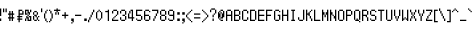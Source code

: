 SplineFontDB: 3.0
FontName: PowerClear-Regular
FullName: Power Clear
FamilyName: Power Clear
Weight: Book
Copyright: (c) 2007 Peter O. http://www.upokecenter.com/
Version: 1.0
ItalicAngle: 0
UnderlinePosition: -34
UnderlineWidth: 68
Ascent: 1638
Descent: 410
InvalidEm: 0
sfntRevision: 0x00010000
LayerCount: 2
Layer: 0 1 "Back" 1
Layer: 1 1 "Fore" 0
XUID: [1021 609 -450105314 19026]
StyleMap: 0x0040
FSType: 0
OS2Version: 3
OS2_WeightWidthSlopeOnly: 0
OS2_UseTypoMetrics: 0
CreationTime: 879794810
ModificationTime: 1590443717
PfmFamily: 81
TTFWeight: 400
TTFWidth: 5
LineGap: 0
VLineGap: 0
Panose: 1 0 0 0 0 0 0 0 0 0
OS2TypoAscent: 768
OS2TypoAOffset: 0
OS2TypoDescent: -192
OS2TypoDOffset: 0
OS2TypoLinegap: 0
OS2WinAscent: 768
OS2WinAOffset: 0
OS2WinDescent: 192
OS2WinDOffset: 0
HheadAscent: 768
HheadAOffset: 0
HheadDescent: -192
HheadDOffset: 0
OS2SubXSize: 204
OS2SubYSize: 204
OS2SubXOff: 0
OS2SubYOff: 0
OS2SupXSize: 204
OS2SupYSize: 204
OS2SupXOff: 0
OS2SupYOff: 0
OS2StrikeYSize: 102
OS2StrikeYPos: 921
OS2Vendor: 'PfEd'
OS2CodePages: 00000003.00000000
OS2UnicodeRanges: 00000003.00060000.00000010.00000000
MarkAttachClasses: 1
DEI: 91125
ShortTable: maxp 16
  1
  0
  477
  67
  13
  0
  0
  0
  0
  0
  0
  0
  0
  0
  0
  0
EndShort
LangName: 1033 "" "" "" "Power Clear-Regular-Peter-O-2007" "" "Version 1.0" "" "" "Peter O." "Peter O." "" "" "http://www.upokecenter.com/"
GaspTable: 1 65535 2 1
Encoding: UnicodeBmp
UnicodeInterp: none
NameList: AGL For New Fonts
DisplaySize: -48
AntiAlias: 1
FitToEm: 0
WinInfo: 64942 38 16
BeginPrivate: 0
EndPrivate
TeXData: 1 0 0 241152 120576 80384 197744 -1048576 80384 783286 444596 497025 792723 393216 433062 380633 303038 157286 324010 404750 52429 2506097 1059062 262144
BeginChars: 65538 477

StartChar: .notdef
Encoding: 65536 -1 0
Width: 471
Flags: W
LayerCount: 2
EndChar

StartChar: exclam
Encoding: 33 33 1
Width: 128
Flags: W
LayerCount: 2
Fore
SplineSet
0 640 m 1,0,-1
 64 640 l 1,1,-1
 64 256 l 1,2,-1
 0 256 l 1,3,-1
 0 640 l 1,4,-1
 0 640 l 1,0,-1
0 128 m 1,5,-1
 64 128 l 1,6,-1
 64 0 l 1,7,-1
 0 0 l 1,8,-1
 0 128 l 1,9,-1
 0 128 l 1,5,-1
EndSplineSet
EndChar

StartChar: quotedbl
Encoding: 34 34 2
Width: 256
Flags: W
LayerCount: 2
Fore
SplineSet
0 640 m 1,0,-1
 64 640 l 1,1,-1
 64 448 l 1,2,-1
 0 448 l 1,3,-1
 0 640 l 1,4,-1
 0 640 l 1,0,-1
128 640 m 1,5,-1
 192 640 l 1,6,-1
 192 448 l 1,7,-1
 128 448 l 1,8,-1
 128 640 l 1,9,-1
 128 640 l 1,5,-1
EndSplineSet
EndChar

StartChar: numbersign
Encoding: 35 35 3
Width: 384
Flags: W
LayerCount: 2
Fore
SplineSet
128 512 m 1,0,-1
 128 512 l 1,1,-1
 128 384 l 1,2,-1
 192 384 l 1,3,-1
 192 512 l 1,4,-1
 256 512 l 1,5,-1
 256 384 l 1,6,-1
 320 384 l 1,7,-1
 320 320 l 1,8,-1
 256 320 l 1,9,-1
 256 192 l 1,10,-1
 320 192 l 1,11,-1
 320 128 l 1,12,-1
 256 128 l 1,13,-1
 256 0 l 1,14,-1
 192 0 l 1,15,-1
 192 128 l 1,16,-1
 128 128 l 1,17,-1
 128 0 l 1,18,-1
 64 0 l 1,19,-1
 64 128 l 1,20,-1
 0 128 l 1,21,-1
 0 192 l 1,22,-1
 64 192 l 1,23,-1
 64 320 l 1,24,-1
 0 320 l 1,25,-1
 0 384 l 1,26,-1
 64 384 l 1,27,-1
 64 512 l 1,28,-1
 128 512 l 1,0,-1
128 320 m 1,29,-1
 128 192 l 1,30,-1
 192 192 l 1,31,-1
 192 320 l 1,32,-1
 128 320 l 1,33,-1
 128 320 l 1,29,-1
EndSplineSet
EndChar

StartChar: dollar
Encoding: 36 36 4
Width: 449
Flags: W
LayerCount: 2
Fore
SplineSet
128.740234375 579.330078125 m 1,0,-1
 321.849609375 579.330078125 l 1,1,-1
 321.849609375 514.959960938 l 1,2,-1
 193.110351562 514.959960938 l 1,3,-1
 193.110351562 386.219726562 l 1,4,-1
 321.849609375 386.219726562 l 1,5,-1
 321.849609375 514.959960938 l 1,6,-1
 386.219726562 514.959960938 l 1,7,-1
 386.219726562 321.849609375 l 1,8,-1
 193.110351562 321.849609375 l 1,9,-1
 193.110351562 257.48046875 l 1,10,-1
 321.849609375 257.48046875 l 1,11,-1
 321.849609375 193.110351562 l 1,12,-1
 193.110351562 193.110351562 l 1,13,-1
 193.110351562 128.740234375 l 1,14,-1
 321.849609375 128.740234375 l 1,15,-1
 321.849609375 64.3701171875 l 1,16,-1
 193.110351562 64.3701171875 l 1,17,-1
 193.110351562 -64.3701171875 l 1,18,-1
 128.740234375 -64.3701171875 l 1,19,-1
 128.740234375 64.3701171875 l 1,20,-1
 64 64 l 1,21,-1
 64.3701171875 128.740234375 l 1,22,-1
 128.740234375 128.740234375 l 1,23,-1
 128.740234375 193.110351562 l 1,24,-1
 64.3701171875 193.110351562 l 1,25,-1
 64.3701171875 257.48046875 l 1,26,-1
 128.740234375 257.48046875 l 1,27,-1
 128.740234375 579.330078125 l 1,28,-1
 128.740234375 579.330078125 l 1,0,-1
EndSplineSet
EndChar

StartChar: percent
Encoding: 37 37 5
Width: 384
Flags: W
LayerCount: 2
Fore
SplineSet
0 579.330078125 m 1,0,-1
 193.110351562 579.330078125 l 1,1,-1
 193.110351562 450.58984375 l 1,2,-1
 257.48046875 450.58984375 l 1,3,-1
 257.48046875 321.849609375 l 1,4,-1
 193.110351562 321.849609375 l 1,5,-1
 193.110351562 386.219726562 l 1,6,-1
 128.740234375 386.219726562 l 1,7,-1
 128.740234375 514.959960938 l 1,8,-1
 64.3701171875 514.959960938 l 1,9,-1
 64.3701171875 386.219726562 l 1,10,-1
 128.740234375 386.219726562 l 1,11,-1
 128.740234375 321.849609375 l 1,12,-1
 0 321.849609375 l 1,13,-1
 0 579.330078125 l 1,14,-1
 0 579.330078125 l 1,0,-1
257.48046875 579.330078125 m 1,15,-1
 321.849609375 579.330078125 l 1,16,-1
 321.849609375 450.58984375 l 1,17,-1
 257.48046875 450.58984375 l 1,18,-1
 257.48046875 579.330078125 l 1,19,-1
 257.48046875 579.330078125 l 1,15,-1
128.740234375 321.849609375 m 1,20,-1
 193.110351562 321.849609375 l 1,21,-1
 193.110351562 257.48046875 l 1,22,-1
 128.740234375 257.48046875 l 1,23,-1
 128.740234375 321.849609375 l 1,24,-1
 128.740234375 321.849609375 l 1,20,-1
64.3701171875 257.48046875 m 1,25,-1
 128.740234375 257.48046875 l 1,26,-1
 128.740234375 193.110351562 l 1,27,-1
 193.110351562 193.110351562 l 1,28,-1
 193.110351562 64.3701171875 l 1,29,-1
 257.48046875 64.3701171875 l 1,30,-1
 257.48046875 193.110351562 l 1,31,-1
 193.110351562 193.110351562 l 1,32,-1
 193.110351562 257.48046875 l 1,33,-1
 321.849609375 257.48046875 l 1,34,-1
 321.849609375 0 l 1,35,-1
 128.740234375 0 l 1,36,-1
 128.740234375 128.740234375 l 1,37,-1
 64.3701171875 128.740234375 l 1,38,-1
 64.3701171875 257.48046875 l 1,39,-1
 64.3701171875 257.48046875 l 1,25,-1
0 128.740234375 m 1,40,-1
 64.3701171875 128.740234375 l 1,41,-1
 64.3701171875 0 l 1,42,-1
 0 0 l 1,43,-1
 0 128.740234375 l 1,44,-1
 0 128.740234375 l 1,40,-1
EndSplineSet
EndChar

StartChar: ampersand
Encoding: 38 38 6
Width: 386
VWidth: 839
Flags: W
LayerCount: 2
Fore
SplineSet
64 515 m 1,0,-1
 193 515 l 1,1,-1
 193 451 l 1,2,-1
 64 451 l 1,3,-1
 64 515 l 1,4,-1
 64 515 l 1,0,-1
0 451 m 1,5,-1
 64 451 l 1,6,-1
 64 322 l 1,7,-1
 0 322 l 1,8,-1
 0 451 l 1,9,-1
 0 451 l 1,5,-1
193 451 m 1,10,-1
 257 451 l 1,11,-1
 257 322 l 1,12,-1
 193 322 l 1,13,-1
 193 451 l 1,14,-1
 193 451 l 1,10,-1
64 322 m 1,15,-1
 193 322 l 1,16,-1
 193 193 l 1,17,-1
 129 193 l 1,18,-1
 129 257 l 1,19,-1
 64 257 l 1,20,-1
 64 322 l 1,21,-1
 64 322 l 1,15,-1
0 257 m 1,22,-1
 64 257 l 1,23,-1
 64 64 l 1,24,-1
 0 64 l 1,25,-1
 0 257 l 1,26,-1
 0 257 l 1,22,-1
257 257 m 1,27,-1
 322 257 l 1,28,-1
 322 193 l 1,29,-1
 257 193 l 1,30,-1
 257 257 l 1,31,-1
 257 257 l 1,27,-1
193 193 m 1,32,-1
 257 193 l 1,33,-1
 257 64 l 1,34,-1
 193 64 l 1,35,-1
 193 193 l 1,36,-1
 193 193 l 1,32,-1
64 64 m 1,37,-1
 193 64 l 1,38,-1
 193 0 l 1,39,-1
 64 0 l 1,40,-1
 64 64 l 1,41,-1
 64 64 l 1,37,-1
257 64 m 1,42,-1
 322 64 l 1,43,-1
 322 0 l 1,44,-1
 257 0 l 1,45,-1
 257 64 l 1,46,-1
 257 64 l 1,42,-1
EndSplineSet
EndChar

StartChar: quotesingle
Encoding: 39 39 7
Width: 128
VWidth: 839
Flags: W
LayerCount: 2
Fore
SplineSet
0 644 m 1,0,-1
 64 644 l 1,1,-1
 64 451 l 1,2,-1
 0 451 l 1,3,-1
 0 644 l 1,4,-1
 0 644 l 1,0,-1
EndSplineSet
EndChar

StartChar: parenleft
Encoding: 40 40 8
Width: 257
VWidth: 839
Flags: W
LayerCount: 2
Fore
SplineSet
129 579 m 1,0,-1
 193 579 l 1,1,-1
 193 515 l 1,2,-1
 129 515 l 1,3,-1
 129 579 l 1,4,-1
 129 579 l 1,0,-1
64 515 m 1,5,-1
 129 515 l 1,6,-1
 129 386 l 1,7,-1
 64 386 l 1,8,-1
 64 515 l 1,9,-1
 64 515 l 1,5,-1
0 386 m 1,10,-1
 64 386 l 1,11,-1
 64 129 l 1,12,-1
 0 129 l 1,13,-1
 0 386 l 1,14,-1
 0 386 l 1,10,-1
64 129 m 1,15,-1
 129 129 l 1,16,-1
 129 0 l 1,17,-1
 64 0 l 1,18,-1
 64 129 l 1,19,-1
 64 129 l 1,15,-1
129 0 m 1,20,-1
 193 0 l 1,21,-1
 193 -64 l 1,22,-1
 129 -64 l 1,23,-1
 129 0 l 1,24,-1
 129 0 l 1,20,-1
EndSplineSet
EndChar

StartChar: parenright
Encoding: 41 41 9
Width: 257
VWidth: 839
Flags: W
LayerCount: 2
Fore
SplineSet
0 579 m 1,0,-1
 64 579 l 1,1,-1
 64 515 l 1,2,-1
 0 515 l 1,3,-1
 0 579 l 1,4,-1
 0 579 l 1,0,-1
64 515 m 1,5,-1
 129 515 l 1,6,-1
 129 386 l 1,7,-1
 64 386 l 1,8,-1
 64 515 l 1,9,-1
 64 515 l 1,5,-1
129 386 m 1,10,-1
 193 386 l 1,11,-1
 193 129 l 1,12,-1
 129 129 l 1,13,-1
 129 386 l 1,14,-1
 129 386 l 1,10,-1
64 129 m 1,15,-1
 129 129 l 1,16,-1
 129 0 l 1,17,-1
 64 0 l 1,18,-1
 64 129 l 1,19,-1
 64 129 l 1,15,-1
0 0 m 1,20,-1
 64 0 l 1,21,-1
 64 -64 l 1,22,-1
 0 -64 l 1,23,-1
 0 0 l 1,24,-1
 0 0 l 1,20,-1
EndSplineSet
EndChar

StartChar: asterisk
Encoding: 42 42 10
Width: 386
VWidth: 839
Flags: W
LayerCount: 2
Fore
SplineSet
129 644 m 1,0,-1
 193 644 l 1,1,-1
 193 579 l 1,2,-1
 322 579 l 1,3,-1
 322 515 l 1,4,-1
 193 515 l 1,5,-1
 193 451 l 1,6,-1
 129 451 l 1,7,-1
 129 515 l 1,8,-1
 0 515 l 1,9,-1
 0 579 l 1,10,-1
 129 579 l 1,11,-1
 129 644 l 1,12,-1
 129 644 l 1,0,-1
64 451 m 1,13,-1
 129 451 l 1,14,-1
 129 322 l 1,15,-1
 64 322 l 1,16,-1
 64 451 l 1,17,-1
 64 451 l 1,13,-1
193 451 m 1,18,-1
 257 451 l 1,19,-1
 257 322 l 1,20,-1
 193 322 l 1,21,-1
 193 451 l 1,22,-1
 193 451 l 1,18,-1
EndSplineSet
EndChar

StartChar: plus
Encoding: 43 43 11
Width: 386
VWidth: 839
Flags: W
LayerCount: 2
Fore
SplineSet
129 451 m 1,0,-1
 193 451 l 1,1,-1
 193 322 l 1,2,-1
 322 322 l 1,3,-1
 322 257 l 1,4,-1
 193 257 l 1,5,-1
 193 129 l 1,6,-1
 129 129 l 1,7,-1
 129 257 l 1,8,-1
 0 257 l 1,9,-1
 0 322 l 1,10,-1
 129 322 l 1,11,-1
 129 451 l 1,12,-1
 129 451 l 1,0,-1
EndSplineSet
EndChar

StartChar: comma
Encoding: 44 44 12
Width: 257
VWidth: 839
Flags: W
LayerCount: 2
Fore
SplineSet
64 129 m 1,0,-1
 193 129 l 1,1,-1
 193 -64 l 1,2,-1
 129 -64 l 1,3,-1
 129 0 l 1,4,-1
 64 0 l 1,5,-1
 64 129 l 1,6,-1
 64 129 l 1,0,-1
64 -64 m 1,7,-1
 129 -64 l 1,8,-1
 129 -129 l 1,9,-1
 64 -129 l 1,10,-1
 64 -64 l 1,11,-1
 64 -64 l 1,7,-1
EndSplineSet
EndChar

StartChar: hyphen
Encoding: 45 45 13
Width: 386
VWidth: 839
Flags: W
LayerCount: 2
Fore
SplineSet
0 322 m 1,0,-1
 322 322 l 1,1,-1
 322 257 l 1,2,-1
 0 257 l 1,3,-1
 0 322 l 1,4,-1
 0 322 l 1,0,-1
EndSplineSet
EndChar

StartChar: period
Encoding: 46 46 14
Width: 257
VWidth: 839
Flags: W
LayerCount: 2
Fore
SplineSet
64 129 m 1,0,-1
 193 129 l 1,1,-1
 193 0 l 1,2,-1
 64 0 l 1,3,-1
 64 129 l 1,4,-1
 64 129 l 1,0,-1
EndSplineSet
EndChar

StartChar: slash
Encoding: 47 47 15
Width: 386
VWidth: 839
Flags: W
LayerCount: 2
Fore
SplineSet
257 579 m 1,0,-1
 322 579 l 1,1,-1
 322 451 l 1,2,-1
 257 451 l 1,3,-1
 257 579 l 1,4,-1
 257 579 l 1,0,-1
193 451 m 1,5,-1
 257 451 l 1,6,-1
 257 322 l 1,7,-1
 193 322 l 1,8,-1
 193 451 l 1,9,-1
 193 451 l 1,5,-1
129 322 m 1,10,-1
 193 322 l 1,11,-1
 193 193 l 1,12,-1
 129 193 l 1,13,-1
 129 322 l 1,14,-1
 129 322 l 1,10,-1
64 193 m 1,15,-1
 129 193 l 1,16,-1
 129 64 l 1,17,-1
 64 64 l 1,18,-1
 64 193 l 1,19,-1
 64 193 l 1,15,-1
0 64 m 1,20,-1
 64 64 l 1,21,-1
 64 -64 l 1,22,-1
 0 -64 l 1,23,-1
 0 64 l 1,24,-1
 0 64 l 1,20,-1
EndSplineSet
EndChar

StartChar: zero
Encoding: 48 48 16
Width: 386
VWidth: 839
Flags: W
LayerCount: 2
Fore
SplineSet
129 579 m 1,0,-1
 193 579 l 1,1,-1
 193 515 l 1,2,-1
 129 515 l 1,3,-1
 129 579 l 1,4,-1
 129 579 l 1,0,-1
64 515 m 1,5,-1
 129 515 l 1,6,-1
 129 451 l 1,7,-1
 64 451 l 1,8,-1
 64 515 l 1,9,-1
 64 515 l 1,5,-1
193 515 m 1,10,-1
 257 515 l 1,11,-1
 257 451 l 1,12,-1
 193 451 l 1,13,-1
 193 515 l 1,14,-1
 193 515 l 1,10,-1
0 451 m 1,15,-1
 64 451 l 1,16,-1
 64 129 l 1,17,-1
 0 129 l 1,18,-1
 0 451 l 1,19,-1
 0 451 l 1,15,-1
257 451 m 1,20,-1
 322 451 l 1,21,-1
 322 129 l 1,22,-1
 257 129 l 1,23,-1
 257 451 l 1,24,-1
 257 451 l 1,20,-1
64 129 m 1,25,-1
 129 129 l 1,26,-1
 129 64 l 1,27,-1
 64 64 l 1,28,-1
 64 129 l 1,29,-1
 64 129 l 1,25,-1
193 129 m 1,30,-1
 257 129 l 1,31,-1
 257 64 l 1,32,-1
 193 64 l 1,33,-1
 193 129 l 1,34,-1
 193 129 l 1,30,-1
129 64 m 1,35,-1
 193 64 l 1,36,-1
 193 0 l 1,37,-1
 129 0 l 1,38,-1
 129 64 l 1,39,-1
 129 64 l 1,35,-1
EndSplineSet
EndChar

StartChar: one
Encoding: 49 49 17
Width: 386
VWidth: 839
Flags: W
LayerCount: 2
Fore
SplineSet
193 579 m 1,0,-1
 257 579 l 1,1,-1
 257 0 l 1,2,-1
 193 0 l 1,3,-1
 193 451 l 1,4,-1
 64 451 l 1,5,-1
 64 515 l 1,6,-1
 193 515 l 1,7,-1
 193 579 l 1,8,-1
 193 579 l 1,0,-1
EndSplineSet
EndChar

StartChar: two
Encoding: 50 50 18
Width: 386
VWidth: 839
Flags: W
LayerCount: 2
Fore
SplineSet
64 579 m 1,0,-1
 257 579 l 1,1,-1
 257 515 l 1,2,-1
 64 515 l 1,3,-1
 64 579 l 1,4,-1
 64 579 l 1,0,-1
0 515 m 1,5,-1
 64 515 l 1,6,-1
 64 386 l 1,7,-1
 0 386 l 1,8,-1
 0 515 l 1,9,-1
 0 515 l 1,5,-1
257 515 m 1,10,-1
 322 515 l 1,11,-1
 322 322 l 1,12,-1
 257 322 l 1,13,-1
 257 515 l 1,14,-1
 257 515 l 1,10,-1
193 322 m 1,15,-1
 257 322 l 1,16,-1
 257 257 l 1,17,-1
 193 257 l 1,18,-1
 193 322 l 1,19,-1
 193 322 l 1,15,-1
129 257 m 1,20,-1
 193 257 l 1,21,-1
 193 193 l 1,22,-1
 129 193 l 1,23,-1
 129 257 l 1,24,-1
 129 257 l 1,20,-1
64 193 m 1,25,-1
 129 193 l 1,26,-1
 129 129 l 1,27,-1
 64 129 l 1,28,-1
 64 193 l 1,29,-1
 64 193 l 1,25,-1
0 129 m 1,30,-1
 64 129 l 1,31,-1
 64 64 l 1,32,-1
 322 64 l 1,33,-1
 322 0 l 1,34,-1
 0 0 l 1,35,-1
 0 129 l 1,36,-1
 0 129 l 1,30,-1
EndSplineSet
EndChar

StartChar: three
Encoding: 51 51 19
Width: 386
VWidth: 839
Flags: W
LayerCount: 2
Fore
SplineSet
64 579 m 1,0,-1
 257 579 l 1,1,-1
 257 515 l 1,2,-1
 64 515 l 1,3,-1
 64 579 l 1,4,-1
 64 579 l 1,0,-1
0 515 m 1,5,-1
 64 515 l 1,6,-1
 64 386 l 1,7,-1
 0 386 l 1,8,-1
 0 515 l 1,9,-1
 0 515 l 1,5,-1
257 515 m 1,10,-1
 322 515 l 1,11,-1
 322 322 l 1,12,-1
 257 322 l 1,13,-1
 257 515 l 1,14,-1
 257 515 l 1,10,-1
129 322 m 1,15,-1
 257 322 l 1,16,-1
 257 257 l 1,17,-1
 129 257 l 1,18,-1
 129 322 l 1,19,-1
 129 322 l 1,15,-1
257 257 m 1,20,-1
 322 257 l 1,21,-1
 322 64 l 1,22,-1
 257 64 l 1,23,-1
 257 257 l 1,24,-1
 257 257 l 1,20,-1
0 193 m 1,25,-1
 64 193 l 1,26,-1
 64 64 l 1,27,-1
 0 64 l 1,28,-1
 0 193 l 1,29,-1
 0 193 l 1,25,-1
64 64 m 1,30,-1
 257 64 l 1,31,-1
 257 0 l 1,32,-1
 64 0 l 1,33,-1
 64 64 l 1,34,-1
 64 64 l 1,30,-1
EndSplineSet
EndChar

StartChar: four
Encoding: 52 52 20
Width: 386
VWidth: 839
Flags: W
LayerCount: 2
Fore
SplineSet
129 579 m 1,0,-1
 257 579 l 1,1,-1
 257 193 l 1,2,-1
 322 193 l 1,3,-1
 322 129 l 1,4,-1
 257 129 l 1,5,-1
 257 0 l 1,6,-1
 193 0 l 1,7,-1
 193 129 l 1,8,-1
 0 129 l 1,9,-1
 0 386 l 1,10,-1
 64 386 l 1,11,-1
 64 193 l 1,12,-1
 193 193 l 1,13,-1
 193 515 l 1,14,-1
 129 515 l 1,15,-1
 129 579 l 1,16,-1
 129 579 l 1,0,-1
64 515 m 1,17,-1
 129 515 l 1,18,-1
 129 386 l 1,19,-1
 64 386 l 1,20,-1
 64 515 l 1,21,-1
 64 515 l 1,17,-1
EndSplineSet
EndChar

StartChar: five
Encoding: 53 53 21
Width: 386
VWidth: 839
Flags: W
LayerCount: 2
Fore
SplineSet
0 579 m 1,0,-1
 322 579 l 1,1,-1
 322 515 l 1,2,-1
 64 515 l 1,3,-1
 64 322 l 1,4,-1
 257 322 l 1,5,-1
 257 257 l 1,6,-1
 0 257 l 1,7,-1
 0 579 l 1,8,-1
 0 579 l 1,0,-1
257 257 m 1,9,-1
 322 257 l 1,10,-1
 322 64 l 1,11,-1
 257 64 l 1,12,-1
 257 257 l 1,13,-1
 257 257 l 1,9,-1
0 129 m 1,14,-1
 64 129 l 1,15,-1
 64 64 l 1,16,-1
 0 64 l 1,17,-1
 0 129 l 1,18,-1
 0 129 l 1,14,-1
64 64 m 1,19,-1
 257 64 l 1,20,-1
 257 0 l 1,21,-1
 64 0 l 1,22,-1
 64 64 l 1,23,-1
 64 64 l 1,19,-1
EndSplineSet
EndChar

StartChar: six
Encoding: 54 54 22
Width: 386
VWidth: 839
Flags: W
LayerCount: 2
Fore
SplineSet
64 579 m 1,0,-1
 257 579 l 1,1,-1
 257 515 l 1,2,-1
 64 515 l 1,3,-1
 64 579 l 1,4,-1
 64 579 l 1,0,-1
0 515 m 1,5,-1
 64 515 l 1,6,-1
 64 322 l 1,7,-1
 257 322 l 1,8,-1
 257 257 l 1,9,-1
 64 257 l 1,10,-1
 64 64 l 1,11,-1
 0 64 l 1,12,-1
 0 515 l 1,13,-1
 0 515 l 1,5,-1
257 515 m 1,14,-1
 322 515 l 1,15,-1
 322 451 l 1,16,-1
 257 451 l 1,17,-1
 257 515 l 1,18,-1
 257 515 l 1,14,-1
257 257 m 1,19,-1
 322 257 l 1,20,-1
 322 64 l 1,21,-1
 257 64 l 1,22,-1
 257 257 l 1,23,-1
 257 257 l 1,19,-1
64 64 m 1,24,-1
 257 64 l 1,25,-1
 257 0 l 1,26,-1
 64 0 l 1,27,-1
 64 64 l 1,28,-1
 64 64 l 1,24,-1
EndSplineSet
EndChar

StartChar: seven
Encoding: 55 55 23
Width: 386
VWidth: 839
Flags: W
LayerCount: 2
Fore
SplineSet
0 579 m 1,0,-1
 322 579 l 1,1,-1
 322 386 l 1,2,-1
 257 386 l 1,3,-1
 257 515 l 1,4,-1
 0 515 l 1,5,-1
 0 579 l 1,6,-1
 0 579 l 1,0,-1
193 386 m 1,7,-1
 257 386 l 1,8,-1
 257 257 l 1,9,-1
 193 257 l 1,10,-1
 193 386 l 1,11,-1
 193 386 l 1,7,-1
129 257 m 1,12,-1
 193 257 l 1,13,-1
 193 129 l 1,14,-1
 129 129 l 1,15,-1
 129 257 l 1,16,-1
 129 257 l 1,12,-1
64 129 m 1,17,-1
 129 129 l 1,18,-1
 129 0 l 1,19,-1
 64 0 l 1,20,-1
 64 129 l 1,21,-1
 64 129 l 1,17,-1
EndSplineSet
EndChar

StartChar: eight
Encoding: 56 56 24
Width: 386
VWidth: 839
Flags: W
LayerCount: 2
Fore
SplineSet
64 579 m 1,0,-1
 257 579 l 1,1,-1
 257 515 l 1,2,-1
 64 515 l 1,3,-1
 64 579 l 1,4,-1
 64 579 l 1,0,-1
0 515 m 1,5,-1
 64 515 l 1,6,-1
 64 322 l 1,7,-1
 0 322 l 1,8,-1
 0 515 l 1,9,-1
 0 515 l 1,5,-1
257 515 m 1,10,-1
 322 515 l 1,11,-1
 322 322 l 1,12,-1
 257 322 l 1,13,-1
 257 515 l 1,14,-1
 257 515 l 1,10,-1
64 322 m 1,15,-1
 257 322 l 1,16,-1
 257 257 l 1,17,-1
 64 257 l 1,18,-1
 64 322 l 1,19,-1
 64 322 l 1,15,-1
0 257 m 1,20,-1
 64 257 l 1,21,-1
 64 64 l 1,22,-1
 0 64 l 1,23,-1
 0 257 l 1,24,-1
 0 257 l 1,20,-1
257 257 m 1,25,-1
 322 257 l 1,26,-1
 322 64 l 1,27,-1
 257 64 l 1,28,-1
 257 257 l 1,29,-1
 257 257 l 1,25,-1
64 64 m 1,30,-1
 257 64 l 1,31,-1
 257 0 l 1,32,-1
 64 0 l 1,33,-1
 64 64 l 1,34,-1
 64 64 l 1,30,-1
EndSplineSet
EndChar

StartChar: nine
Encoding: 57 57 25
Width: 386
VWidth: 839
Flags: W
LayerCount: 2
Fore
SplineSet
64 579 m 1,0,-1
 257 579 l 1,1,-1
 257 515 l 1,2,-1
 64 515 l 1,3,-1
 64 579 l 1,4,-1
 64 579 l 1,0,-1
0 515 m 1,5,-1
 64 515 l 1,6,-1
 64 322 l 1,7,-1
 0 322 l 1,8,-1
 0 515 l 1,9,-1
 0 515 l 1,5,-1
257 515 m 1,10,-1
 322 515 l 1,11,-1
 322 64 l 1,12,-1
 257 64 l 1,13,-1
 257 257 l 1,14,-1
 64 257 l 1,15,-1
 64 322 l 1,16,-1
 257 322 l 1,17,-1
 257 515 l 1,18,-1
 257 515 l 1,10,-1
0 129 m 1,19,-1
 64 129 l 1,20,-1
 64 64 l 1,21,-1
 0 64 l 1,22,-1
 0 129 l 1,23,-1
 0 129 l 1,19,-1
64 64 m 1,24,-1
 257 64 l 1,25,-1
 257 0 l 1,26,-1
 64 0 l 1,27,-1
 64 64 l 1,28,-1
 64 64 l 1,24,-1
EndSplineSet
EndChar

StartChar: colon
Encoding: 58 58 26
Width: 257
VWidth: 839
Flags: W
LayerCount: 2
Fore
SplineSet
64 451 m 1,0,-1
 193 451 l 1,1,-1
 193 322 l 1,2,-1
 64 322 l 1,3,-1
 64 451 l 1,4,-1
 64 451 l 1,0,-1
64 129 m 1,5,-1
 193 129 l 1,6,-1
 193 0 l 1,7,-1
 64 0 l 1,8,-1
 64 129 l 1,9,-1
 64 129 l 1,5,-1
EndSplineSet
EndChar

StartChar: semicolon
Encoding: 59 59 27
Width: 257
VWidth: 839
Flags: W
LayerCount: 2
Fore
SplineSet
64 451 m 1,0,-1
 193 451 l 1,1,-1
 193 322 l 1,2,-1
 64 322 l 1,3,-1
 64 451 l 1,4,-1
 64 451 l 1,0,-1
64 129 m 1,5,-1
 193 129 l 1,6,-1
 193 -64 l 1,7,-1
 129 -64 l 1,8,-1
 129 0 l 1,9,-1
 64 0 l 1,10,-1
 64 129 l 1,11,-1
 64 129 l 1,5,-1
64 -64 m 1,12,-1
 129 -64 l 1,13,-1
 129 -129 l 1,14,-1
 64 -129 l 1,15,-1
 64 -64 l 1,16,-1
 64 -64 l 1,12,-1
EndSplineSet
EndChar

StartChar: less
Encoding: 60 60 28
Width: 386
VWidth: 839
Flags: W
LayerCount: 2
Fore
SplineSet
257 579 m 1,0,-1
 322 579 l 1,1,-1
 322 515 l 1,2,-1
 257 515 l 1,3,-1
 257 579 l 1,4,-1
 257 579 l 1,0,-1
193 515 m 1,5,-1
 257 515 l 1,6,-1
 257 451 l 1,7,-1
 193 451 l 1,8,-1
 193 515 l 1,9,-1
 193 515 l 1,5,-1
129 451 m 1,10,-1
 193 451 l 1,11,-1
 193 386 l 1,12,-1
 129 386 l 1,13,-1
 129 451 l 1,14,-1
 129 451 l 1,10,-1
64 386 m 1,15,-1
 129 386 l 1,16,-1
 129 322 l 1,17,-1
 64 322 l 1,18,-1
 64 386 l 1,19,-1
 64 386 l 1,15,-1
0 322 m 1,20,-1
 64 322 l 1,21,-1
 64 193 l 1,22,-1
 0 193 l 1,23,-1
 0 322 l 1,24,-1
 0 322 l 1,20,-1
64 193 m 1,25,-1
 129 193 l 1,26,-1
 129 129 l 1,27,-1
 64 129 l 1,28,-1
 64 193 l 1,29,-1
 64 193 l 1,25,-1
129 129 m 1,30,-1
 193 129 l 1,31,-1
 193 64 l 1,32,-1
 129 64 l 1,33,-1
 129 129 l 1,34,-1
 129 129 l 1,30,-1
193 64 m 1,35,-1
 257 64 l 1,36,-1
 257 0 l 1,37,-1
 193 0 l 1,38,-1
 193 64 l 1,39,-1
 193 64 l 1,35,-1
257 0 m 1,40,-1
 322 0 l 1,41,-1
 322 -64 l 1,42,-1
 257 -64 l 1,43,-1
 257 0 l 1,44,-1
 257 0 l 1,40,-1
EndSplineSet
EndChar

StartChar: equal
Encoding: 61 61 29
Width: 386
VWidth: 839
Flags: W
LayerCount: 2
Fore
SplineSet
0 386 m 1,0,-1
 322 386 l 1,1,-1
 322 322 l 1,2,-1
 0 322 l 1,3,-1
 0 386 l 1,4,-1
 0 386 l 1,0,-1
0 193 m 1,5,-1
 322 193 l 1,6,-1
 322 129 l 1,7,-1
 0 129 l 1,8,-1
 0 193 l 1,9,-1
 0 193 l 1,5,-1
EndSplineSet
EndChar

StartChar: greater
Encoding: 62 62 30
Width: 386
VWidth: 839
Flags: W
LayerCount: 2
Fore
SplineSet
0 579 m 1,0,-1
 64 579 l 1,1,-1
 64 515 l 1,2,-1
 0 515 l 1,3,-1
 0 579 l 1,4,-1
 0 579 l 1,0,-1
64 515 m 1,5,-1
 129 515 l 1,6,-1
 129 451 l 1,7,-1
 64 451 l 1,8,-1
 64 515 l 1,9,-1
 64 515 l 1,5,-1
129 451 m 1,10,-1
 193 451 l 1,11,-1
 193 386 l 1,12,-1
 129 386 l 1,13,-1
 129 451 l 1,14,-1
 129 451 l 1,10,-1
193 386 m 1,15,-1
 257 386 l 1,16,-1
 257 322 l 1,17,-1
 193 322 l 1,18,-1
 193 386 l 1,19,-1
 193 386 l 1,15,-1
257 322 m 1,20,-1
 322 322 l 1,21,-1
 322 193 l 1,22,-1
 257 193 l 1,23,-1
 257 322 l 1,24,-1
 257 322 l 1,20,-1
193 193 m 1,25,-1
 257 193 l 1,26,-1
 257 129 l 1,27,-1
 193 129 l 1,28,-1
 193 193 l 1,29,-1
 193 193 l 1,25,-1
129 129 m 1,30,-1
 193 129 l 1,31,-1
 193 64 l 1,32,-1
 129 64 l 1,33,-1
 129 129 l 1,34,-1
 129 129 l 1,30,-1
64 64 m 1,35,-1
 129 64 l 1,36,-1
 129 0 l 1,37,-1
 64 0 l 1,38,-1
 64 64 l 1,39,-1
 64 64 l 1,35,-1
0 0 m 1,40,-1
 64 0 l 1,41,-1
 64 -64 l 1,42,-1
 0 -64 l 1,43,-1
 0 0 l 1,44,-1
 0 0 l 1,40,-1
EndSplineSet
EndChar

StartChar: question
Encoding: 63 63 31
Width: 386
VWidth: 839
Flags: W
LayerCount: 2
Fore
SplineSet
64 644 m 1,0,-1
 257 644 l 1,1,-1
 257 579 l 1,2,-1
 64 579 l 1,3,-1
 64 644 l 1,4,-1
 64 644 l 1,0,-1
0 579 m 1,5,-1
 64 579 l 1,6,-1
 64 451 l 1,7,-1
 0 451 l 1,8,-1
 0 579 l 1,9,-1
 0 579 l 1,5,-1
257 579 m 1,10,-1
 322 579 l 1,11,-1
 322 386 l 1,12,-1
 257 386 l 1,13,-1
 257 579 l 1,14,-1
 257 579 l 1,10,-1
193 386 m 1,15,-1
 257 386 l 1,16,-1
 257 322 l 1,17,-1
 193 322 l 1,18,-1
 193 386 l 1,19,-1
 193 386 l 1,15,-1
129 322 m 1,20,-1
 193 322 l 1,21,-1
 193 193 l 1,22,-1
 129 193 l 1,23,-1
 129 322 l 1,24,-1
 129 322 l 1,20,-1
129 129 m 1,25,-1
 193 129 l 1,26,-1
 193 0 l 1,27,-1
 129 0 l 1,28,-1
 129 129 l 1,29,-1
 129 129 l 1,25,-1
EndSplineSet
EndChar

StartChar: at
Encoding: 64 64 32
Width: 386
VWidth: 839
Flags: W
LayerCount: 2
Fore
SplineSet
129 579 m 1,0,-1
 257 579 l 1,1,-1
 257 515 l 1,2,-1
 129 515 l 1,3,-1
 129 579 l 1,4,-1
 129 579 l 1,0,-1
64 515 m 1,5,-1
 129 515 l 1,6,-1
 129 451 l 1,7,-1
 64 451 l 1,8,-1
 64 515 l 1,9,-1
 64 515 l 1,5,-1
257 515 m 1,10,-1
 322 515 l 1,11,-1
 322 193 l 1,12,-1
 257 193 l 1,13,-1
 257 129 l 1,14,-1
 129 129 l 1,15,-1
 129 193 l 1,16,-1
 193 193 l 1,17,-1
 193 386 l 1,18,-1
 257 386 l 1,19,-1
 257 515 l 1,20,-1
 257 515 l 1,10,-1
0 451 m 1,21,-1
 64 451 l 1,22,-1
 64 386 l 1,23,-1
 129 386 l 1,24,-1
 129 193 l 1,25,-1
 64 193 l 1,26,-1
 64 129 l 1,27,-1
 0 129 l 1,28,-1
 0 451 l 1,29,-1
 0 451 l 1,21,-1
129 451 m 1,30,-1
 193 451 l 1,31,-1
 193 386 l 1,32,-1
 129 386 l 1,33,-1
 129 451 l 1,34,-1
 129 451 l 1,30,-1
64 129 m 1,35,-1
 129 129 l 1,36,-1
 129 64 l 1,37,-1
 64 64 l 1,38,-1
 64 129 l 1,39,-1
 64 129 l 1,35,-1
129 64 m 1,40,-1
 257 64 l 1,41,-1
 257 0 l 1,42,-1
 129 0 l 1,43,-1
 129 64 l 1,44,-1
 129 64 l 1,40,-1
EndSplineSet
EndChar

StartChar: A
Encoding: 65 65 33
Width: 386
VWidth: 839
Flags: W
LayerCount: 2
Fore
SplineSet
64 579 m 1,0,-1
 257 579 l 1,1,-1
 257 515 l 1,2,-1
 64 515 l 1,3,-1
 64 579 l 1,4,-1
 64 579 l 1,0,-1
0 515 m 1,5,-1
 64 515 l 1,6,-1
 64 322 l 1,7,-1
 257 322 l 1,8,-1
 257 515 l 1,9,-1
 322 515 l 1,10,-1
 322 0 l 1,11,-1
 257 0 l 1,12,-1
 257 257 l 1,13,-1
 64 257 l 1,14,-1
 64 0 l 1,15,-1
 0 0 l 1,16,-1
 0 515 l 1,17,-1
 0 515 l 1,5,-1
EndSplineSet
EndChar

StartChar: B
Encoding: 66 66 34
Width: 386
VWidth: 839
Flags: W
LayerCount: 2
Fore
SplineSet
0 579 m 1,0,-1
 257 579 l 1,1,-1
 257 515 l 1,2,-1
 64 515 l 1,3,-1
 64 322 l 1,4,-1
 257 322 l 1,5,-1
 257 257 l 1,6,-1
 64 257 l 1,7,-1
 64 64 l 1,8,-1
 257 64 l 1,9,-1
 257 0 l 1,10,-1
 0 0 l 1,11,-1
 0 579 l 1,12,-1
 0 579 l 1,0,-1
257 515 m 1,13,-1
 322 515 l 1,14,-1
 322 322 l 1,15,-1
 257 322 l 1,16,-1
 257 515 l 1,17,-1
 257 515 l 1,13,-1
257 257 m 1,18,-1
 322 257 l 1,19,-1
 322 64 l 1,20,-1
 257 64 l 1,21,-1
 257 257 l 1,22,-1
 257 257 l 1,18,-1
EndSplineSet
EndChar

StartChar: C
Encoding: 67 67 35
Width: 386
VWidth: 839
Flags: W
LayerCount: 2
Fore
SplineSet
64 579 m 1,0,-1
 257 579 l 1,1,-1
 257 515 l 1,2,-1
 64 515 l 1,3,-1
 64 579 l 1,4,-1
 64 579 l 1,0,-1
0 515 m 1,5,-1
 64 515 l 1,6,-1
 64 64 l 1,7,-1
 0 64 l 1,8,-1
 0 515 l 1,9,-1
 0 515 l 1,5,-1
257 515 m 1,10,-1
 322 515 l 1,11,-1
 322 386 l 1,12,-1
 257 386 l 1,13,-1
 257 515 l 1,14,-1
 257 515 l 1,10,-1
257 193 m 1,15,-1
 322 193 l 1,16,-1
 322 64 l 1,17,-1
 257 64 l 1,18,-1
 257 193 l 1,19,-1
 257 193 l 1,15,-1
64 64 m 1,20,-1
 257 64 l 1,21,-1
 257 0 l 1,22,-1
 64 0 l 1,23,-1
 64 64 l 1,24,-1
 64 64 l 1,20,-1
EndSplineSet
EndChar

StartChar: D
Encoding: 68 68 36
Width: 386
VWidth: 839
Flags: W
LayerCount: 2
Fore
SplineSet
0 579 m 1,0,-1
 257 579 l 1,1,-1
 257 515 l 1,2,-1
 64 515 l 1,3,-1
 64 64 l 1,4,-1
 257 64 l 1,5,-1
 257 0 l 1,6,-1
 0 0 l 1,7,-1
 0 579 l 1,8,-1
 0 579 l 1,0,-1
257 515 m 1,9,-1
 322 515 l 1,10,-1
 322 64 l 1,11,-1
 257 64 l 1,12,-1
 257 515 l 1,13,-1
 257 515 l 1,9,-1
EndSplineSet
EndChar

StartChar: E
Encoding: 69 69 37
Width: 386
VWidth: 839
Flags: W
LayerCount: 2
Fore
SplineSet
0 579 m 1,0,-1
 322 579 l 1,1,-1
 322 515 l 1,2,-1
 64 515 l 1,3,-1
 64 322 l 1,4,-1
 322 322 l 1,5,-1
 322 257 l 1,6,-1
 64 257 l 1,7,-1
 64 64 l 1,8,-1
 322 64 l 1,9,-1
 322 0 l 1,10,-1
 0 0 l 1,11,-1
 0 579 l 1,12,-1
 0 579 l 1,0,-1
EndSplineSet
EndChar

StartChar: F
Encoding: 70 70 38
Width: 386
VWidth: 839
Flags: W
LayerCount: 2
Fore
SplineSet
0 579 m 1,0,-1
 322 579 l 1,1,-1
 322 515 l 1,2,-1
 64 515 l 1,3,-1
 64 322 l 1,4,-1
 257 322 l 1,5,-1
 257 257 l 1,6,-1
 64 257 l 1,7,-1
 64 0 l 1,8,-1
 0 0 l 1,9,-1
 0 579 l 1,10,-1
 0 579 l 1,0,-1
EndSplineSet
EndChar

StartChar: G
Encoding: 71 71 39
Width: 386
VWidth: 839
Flags: W
LayerCount: 2
Fore
SplineSet
64 579 m 1,0,-1
 257 579 l 1,1,-1
 257 515 l 1,2,-1
 64 515 l 1,3,-1
 64 579 l 1,4,-1
 64 579 l 1,0,-1
0 515 m 1,5,-1
 64 515 l 1,6,-1
 64 64 l 1,7,-1
 0 64 l 1,8,-1
 0 515 l 1,9,-1
 0 515 l 1,5,-1
257 515 m 1,10,-1
 322 515 l 1,11,-1
 322 451 l 1,12,-1
 257 451 l 1,13,-1
 257 515 l 1,14,-1
 257 515 l 1,10,-1
193 322 m 1,15,-1
 322 322 l 1,16,-1
 322 64 l 1,17,-1
 257 64 l 1,18,-1
 257 257 l 1,19,-1
 193 257 l 1,20,-1
 193 322 l 1,21,-1
 193 322 l 1,15,-1
64 64 m 1,22,-1
 257 64 l 1,23,-1
 257 0 l 1,24,-1
 64 0 l 1,25,-1
 64 64 l 1,26,-1
 64 64 l 1,22,-1
EndSplineSet
EndChar

StartChar: H
Encoding: 72 72 40
Width: 386
VWidth: 839
Flags: W
LayerCount: 2
Fore
SplineSet
0 579 m 1,0,-1
 64 579 l 1,1,-1
 64 322 l 1,2,-1
 257 322 l 1,3,-1
 257 579 l 1,4,-1
 322 579 l 1,5,-1
 322 0 l 1,6,-1
 257 0 l 1,7,-1
 257 257 l 1,8,-1
 64 257 l 1,9,-1
 64 0 l 1,10,-1
 0 0 l 1,11,-1
 0 579 l 1,12,-1
 0 579 l 1,0,-1
EndSplineSet
EndChar

StartChar: I
Encoding: 73 73 41
Width: 386
VWidth: 839
Flags: W
LayerCount: 2
Fore
SplineSet
64 579 m 1,0,-1
 257 579 l 1,1,-1
 257 515 l 1,2,-1
 193 515 l 1,3,-1
 193 64 l 1,4,-1
 257 64 l 1,5,-1
 257 0 l 1,6,-1
 64 0 l 1,7,-1
 64 64 l 1,8,-1
 129 64 l 1,9,-1
 129 515 l 1,10,-1
 64 515 l 1,11,-1
 64 579 l 1,12,-1
 64 579 l 1,0,-1
EndSplineSet
EndChar

StartChar: J
Encoding: 74 74 42
Width: 386
VWidth: 839
Flags: W
LayerCount: 2
Fore
SplineSet
257 579 m 1,0,-1
 322 579 l 1,1,-1
 322 64 l 1,2,-1
 257 64 l 1,3,-1
 257 579 l 1,4,-1
 257 579 l 1,0,-1
0 193 m 1,5,-1
 64 193 l 1,6,-1
 64 64 l 1,7,-1
 0 64 l 1,8,-1
 0 193 l 1,9,-1
 0 193 l 1,5,-1
64 64 m 1,10,-1
 257 64 l 1,11,-1
 257 0 l 1,12,-1
 64 0 l 1,13,-1
 64 64 l 1,14,-1
 64 64 l 1,10,-1
EndSplineSet
EndChar

StartChar: K
Encoding: 75 75 43
Width: 386
VWidth: 839
Flags: W
LayerCount: 2
Fore
SplineSet
0 579 m 1,0,-1
 64 579 l 1,1,-1
 64 386 l 1,2,-1
 129 386 l 1,3,-1
 129 451 l 1,4,-1
 193 451 l 1,5,-1
 193 257 l 1,6,-1
 129 257 l 1,7,-1
 129 322 l 1,8,-1
 64 322 l 1,9,-1
 64 0 l 1,10,-1
 0 0 l 1,11,-1
 0 579 l 1,12,-1
 0 579 l 1,0,-1
257 579 m 1,13,-1
 322 579 l 1,14,-1
 322 515 l 1,15,-1
 257 515 l 1,16,-1
 257 579 l 1,17,-1
 257 579 l 1,13,-1
193 515 m 1,18,-1
 257 515 l 1,19,-1
 257 451 l 1,20,-1
 193 451 l 1,21,-1
 193 515 l 1,22,-1
 193 515 l 1,18,-1
193 257 m 1,23,-1
 257 257 l 1,24,-1
 257 129 l 1,25,-1
 193 129 l 1,26,-1
 193 257 l 1,27,-1
 193 257 l 1,23,-1
257 129 m 1,28,-1
 322 129 l 1,29,-1
 322 0 l 1,30,-1
 257 0 l 1,31,-1
 257 129 l 1,32,-1
 257 129 l 1,28,-1
EndSplineSet
EndChar

StartChar: L
Encoding: 76 76 44
Width: 386
VWidth: 839
Flags: W
LayerCount: 2
Fore
SplineSet
0 579 m 1,0,-1
 64 579 l 1,1,-1
 64 64 l 1,2,-1
 322 64 l 1,3,-1
 322 0 l 1,4,-1
 0 0 l 1,5,-1
 0 579 l 1,6,-1
 0 579 l 1,0,-1
EndSplineSet
EndChar

StartChar: M
Encoding: 77 77 45
Width: 386
VWidth: 839
Flags: W
LayerCount: 2
Fore
SplineSet
0 579 m 1,0,-1
 64 579 l 1,1,-1
 64 451 l 1,2,-1
 129 451 l 1,3,-1
 129 322 l 1,4,-1
 64 322 l 1,5,-1
 64 0 l 1,6,-1
 0 0 l 1,7,-1
 0 579 l 1,8,-1
 0 579 l 1,0,-1
257 579 m 1,9,-1
 322 579 l 1,10,-1
 322 0 l 1,11,-1
 257 0 l 1,12,-1
 257 322 l 1,13,-1
 193 322 l 1,14,-1
 193 451 l 1,15,-1
 257 451 l 1,16,-1
 257 579 l 1,17,-1
 257 579 l 1,9,-1
129 322 m 1,18,-1
 193 322 l 1,19,-1
 193 193 l 1,20,-1
 129 193 l 1,21,-1
 129 322 l 1,22,-1
 129 322 l 1,18,-1
EndSplineSet
EndChar

StartChar: N
Encoding: 78 78 46
Width: 386
VWidth: 839
Flags: W
LayerCount: 2
Fore
SplineSet
0 579 m 1,0,-1
 64 579 l 1,1,-1
 64 451 l 1,2,-1
 129 451 l 1,3,-1
 129 322 l 1,4,-1
 64 322 l 1,5,-1
 64 0 l 1,6,-1
 0 0 l 1,7,-1
 0 579 l 1,8,-1
 0 579 l 1,0,-1
257 579 m 1,9,-1
 322 579 l 1,10,-1
 322 0 l 1,11,-1
 257 0 l 1,12,-1
 257 129 l 1,13,-1
 193 129 l 1,14,-1
 193 257 l 1,15,-1
 257 257 l 1,16,-1
 257 579 l 1,17,-1
 257 579 l 1,9,-1
129 322 m 1,18,-1
 193 322 l 1,19,-1
 193 257 l 1,20,-1
 129 257 l 1,21,-1
 129 322 l 1,22,-1
 129 322 l 1,18,-1
EndSplineSet
EndChar

StartChar: O
Encoding: 79 79 47
Width: 386
VWidth: 839
Flags: W
LayerCount: 2
Fore
SplineSet
64 579 m 1,0,-1
 257 579 l 1,1,-1
 257 515 l 1,2,-1
 64 515 l 1,3,-1
 64 579 l 1,4,-1
 64 579 l 1,0,-1
0 515 m 1,5,-1
 64 515 l 1,6,-1
 64 64 l 1,7,-1
 0 64 l 1,8,-1
 0 515 l 1,9,-1
 0 515 l 1,5,-1
257 515 m 1,10,-1
 322 515 l 1,11,-1
 322 64 l 1,12,-1
 257 64 l 1,13,-1
 257 515 l 1,14,-1
 257 515 l 1,10,-1
64 64 m 1,15,-1
 257 64 l 1,16,-1
 257 0 l 1,17,-1
 64 0 l 1,18,-1
 64 64 l 1,19,-1
 64 64 l 1,15,-1
EndSplineSet
EndChar

StartChar: P
Encoding: 80 80 48
Width: 386
VWidth: 839
Flags: W
LayerCount: 2
Fore
SplineSet
0 579 m 1,0,-1
 257 579 l 1,1,-1
 257 515 l 1,2,-1
 64 515 l 1,3,-1
 64 322 l 1,4,-1
 257 322 l 1,5,-1
 257 257 l 1,6,-1
 64 257 l 1,7,-1
 64 0 l 1,8,-1
 0 0 l 1,9,-1
 0 579 l 1,10,-1
 0 579 l 1,0,-1
257 515 m 1,11,-1
 322 515 l 1,12,-1
 322 322 l 1,13,-1
 257 322 l 1,14,-1
 257 515 l 1,15,-1
 257 515 l 1,11,-1
EndSplineSet
EndChar

StartChar: Q
Encoding: 81 81 49
Width: 386
VWidth: 839
Flags: W
LayerCount: 2
Fore
SplineSet
64 579 m 1,0,-1
 257 579 l 1,1,-1
 257 515 l 1,2,-1
 64 515 l 1,3,-1
 64 579 l 1,4,-1
 64 579 l 1,0,-1
0 515 m 1,5,-1
 64 515 l 1,6,-1
 64 64 l 1,7,-1
 0 64 l 1,8,-1
 0 515 l 1,9,-1
 0 515 l 1,5,-1
257 515 m 1,10,-1
 322 515 l 1,11,-1
 322 64 l 1,12,-1
 257 64 l 1,13,-1
 257 515 l 1,14,-1
 257 515 l 1,10,-1
129 129 m 1,15,-1
 193 129 l 1,16,-1
 193 64 l 1,17,-1
 257 64 l 1,18,-1
 257 0 l 1,19,-1
 64 0 l 1,20,-1
 64 64 l 1,21,-1
 129 64 l 1,22,-1
 129 129 l 1,23,-1
 129 129 l 1,15,-1
257 0 m 1,24,-1
 322 0 l 1,25,-1
 322 -64 l 1,26,-1
 257 -64 l 1,27,-1
 257 0 l 1,28,-1
 257 0 l 1,24,-1
EndSplineSet
EndChar

StartChar: R
Encoding: 82 82 50
Width: 386
VWidth: 839
Flags: W
LayerCount: 2
Fore
SplineSet
0 579 m 1,0,-1
 257 579 l 1,1,-1
 257 515 l 1,2,-1
 64 515 l 1,3,-1
 64 322 l 1,4,-1
 257 322 l 1,5,-1
 257 193 l 1,6,-1
 193 193 l 1,7,-1
 193 257 l 1,8,-1
 64 257 l 1,9,-1
 64 0 l 1,10,-1
 0 0 l 1,11,-1
 0 579 l 1,12,-1
 0 579 l 1,0,-1
257 515 m 1,13,-1
 322 515 l 1,14,-1
 322 322 l 1,15,-1
 257 322 l 1,16,-1
 257 515 l 1,17,-1
 257 515 l 1,13,-1
257 193 m 1,18,-1
 322 193 l 1,19,-1
 322 0 l 1,20,-1
 257 0 l 1,21,-1
 257 193 l 1,22,-1
 257 193 l 1,18,-1
EndSplineSet
EndChar

StartChar: S
Encoding: 83 83 51
Width: 386
VWidth: 839
Flags: W
LayerCount: 2
Fore
SplineSet
64 579 m 1,0,-1
 257 579 l 1,1,-1
 257 515 l 1,2,-1
 64 515 l 1,3,-1
 64 579 l 1,4,-1
 64 579 l 1,0,-1
0 515 m 1,5,-1
 64 515 l 1,6,-1
 64 322 l 1,7,-1
 0 322 l 1,8,-1
 0 515 l 1,9,-1
 0 515 l 1,5,-1
257 515 m 1,10,-1
 322 515 l 1,11,-1
 322 451 l 1,12,-1
 257 451 l 1,13,-1
 257 515 l 1,14,-1
 257 515 l 1,10,-1
64 322 m 1,15,-1
 257 322 l 1,16,-1
 257 257 l 1,17,-1
 64 257 l 1,18,-1
 64 322 l 1,19,-1
 64 322 l 1,15,-1
257 257 m 1,20,-1
 322 257 l 1,21,-1
 322 64 l 1,22,-1
 257 64 l 1,23,-1
 257 257 l 1,24,-1
 257 257 l 1,20,-1
0 129 m 1,25,-1
 64 129 l 1,26,-1
 64 64 l 1,27,-1
 0 64 l 1,28,-1
 0 129 l 1,29,-1
 0 129 l 1,25,-1
64 64 m 1,30,-1
 257 64 l 1,31,-1
 257 0 l 1,32,-1
 64 0 l 1,33,-1
 64 64 l 1,34,-1
 64 64 l 1,30,-1
EndSplineSet
EndChar

StartChar: T
Encoding: 84 84 52
Width: 386
VWidth: 839
Flags: W
LayerCount: 2
Fore
SplineSet
0 579 m 1,0,-1
 322 579 l 1,1,-1
 322 515 l 1,2,-1
 193 515 l 1,3,-1
 193 0 l 1,4,-1
 129 0 l 1,5,-1
 129 515 l 1,6,-1
 0 515 l 1,7,-1
 0 579 l 1,8,-1
 0 579 l 1,0,-1
EndSplineSet
EndChar

StartChar: U
Encoding: 85 85 53
Width: 386
VWidth: 839
Flags: W
LayerCount: 2
Fore
SplineSet
0 579 m 1,0,-1
 64 579 l 1,1,-1
 64 64 l 1,2,-1
 0 64 l 1,3,-1
 0 579 l 1,4,-1
 0 579 l 1,0,-1
257 579 m 1,5,-1
 322 579 l 1,6,-1
 322 64 l 1,7,-1
 257 64 l 1,8,-1
 257 579 l 1,9,-1
 257 579 l 1,5,-1
64 64 m 1,10,-1
 257 64 l 1,11,-1
 257 0 l 1,12,-1
 64 0 l 1,13,-1
 64 64 l 1,14,-1
 64 64 l 1,10,-1
EndSplineSet
EndChar

StartChar: V
Encoding: 86 86 54
Width: 386
VWidth: 839
Flags: W
LayerCount: 2
Fore
SplineSet
0 579 m 1,0,-1
 64 579 l 1,1,-1
 64 257 l 1,2,-1
 0 257 l 1,3,-1
 0 579 l 1,4,-1
 0 579 l 1,0,-1
257 579 m 1,5,-1
 322 579 l 1,6,-1
 322 257 l 1,7,-1
 257 257 l 1,8,-1
 257 579 l 1,9,-1
 257 579 l 1,5,-1
64 257 m 1,10,-1
 129 257 l 1,11,-1
 129 129 l 1,12,-1
 64 129 l 1,13,-1
 64 257 l 1,14,-1
 64 257 l 1,10,-1
193 257 m 1,15,-1
 257 257 l 1,16,-1
 257 129 l 1,17,-1
 193 129 l 1,18,-1
 193 257 l 1,19,-1
 193 257 l 1,15,-1
129 129 m 1,20,-1
 193 129 l 1,21,-1
 193 0 l 1,22,-1
 129 0 l 1,23,-1
 129 129 l 1,24,-1
 129 129 l 1,20,-1
EndSplineSet
EndChar

StartChar: W
Encoding: 87 87 55
Width: 386
VWidth: 839
Flags: W
LayerCount: 2
Fore
SplineSet
0 579 m 1,0,-1
 64 579 l 1,1,-1
 64 129 l 1,2,-1
 129 129 l 1,3,-1
 129 64 l 1,4,-1
 64 64 l 1,5,-1
 64 0 l 1,6,-1
 0 0 l 1,7,-1
 0 579 l 1,8,-1
 0 579 l 1,0,-1
257 579 m 1,9,-1
 322 579 l 1,10,-1
 322 0 l 1,11,-1
 257 0 l 1,12,-1
 257 64 l 1,13,-1
 193 64 l 1,14,-1
 193 129 l 1,15,-1
 257 129 l 1,16,-1
 257 579 l 1,17,-1
 257 579 l 1,9,-1
129 193 m 1,18,-1
 193 193 l 1,19,-1
 193 129 l 1,20,-1
 129 129 l 1,21,-1
 129 193 l 1,22,-1
 129 193 l 1,18,-1
EndSplineSet
EndChar

StartChar: X
Encoding: 88 88 56
Width: 386
VWidth: 839
Flags: W
LayerCount: 2
Fore
SplineSet
0 579 m 1,0,-1
 64 579 l 1,1,-1
 64 451 l 1,2,-1
 0 451 l 1,3,-1
 0 579 l 1,4,-1
 0 579 l 1,0,-1
257 579 m 1,5,-1
 322 579 l 1,6,-1
 322 451 l 1,7,-1
 257 451 l 1,8,-1
 257 579 l 1,9,-1
 257 579 l 1,5,-1
64 451 m 1,10,-1
 129 451 l 1,11,-1
 129 322 l 1,12,-1
 64 322 l 1,13,-1
 64 451 l 1,14,-1
 64 451 l 1,10,-1
193 451 m 1,15,-1
 257 451 l 1,16,-1
 257 322 l 1,17,-1
 193 322 l 1,18,-1
 193 451 l 1,19,-1
 193 451 l 1,15,-1
129 322 m 1,20,-1
 193 322 l 1,21,-1
 193 257 l 1,22,-1
 129 257 l 1,23,-1
 129 322 l 1,24,-1
 129 322 l 1,20,-1
64 257 m 1,25,-1
 129 257 l 1,26,-1
 129 129 l 1,27,-1
 64 129 l 1,28,-1
 64 257 l 1,29,-1
 64 257 l 1,25,-1
193 257 m 1,30,-1
 257 257 l 1,31,-1
 257 129 l 1,32,-1
 193 129 l 1,33,-1
 193 257 l 1,34,-1
 193 257 l 1,30,-1
0 129 m 1,35,-1
 64 129 l 1,36,-1
 64 0 l 1,37,-1
 0 0 l 1,38,-1
 0 129 l 1,39,-1
 0 129 l 1,35,-1
257 129 m 1,40,-1
 322 129 l 1,41,-1
 322 0 l 1,42,-1
 257 0 l 1,43,-1
 257 129 l 1,44,-1
 257 129 l 1,40,-1
EndSplineSet
EndChar

StartChar: Y
Encoding: 89 89 57
Width: 386
VWidth: 839
Flags: W
LayerCount: 2
Fore
SplineSet
0 579 m 1,0,-1
 64 579 l 1,1,-1
 64 386 l 1,2,-1
 0 386 l 1,3,-1
 0 579 l 1,4,-1
 0 579 l 1,0,-1
257 579 m 1,5,-1
 322 579 l 1,6,-1
 322 386 l 1,7,-1
 257 386 l 1,8,-1
 257 579 l 1,9,-1
 257 579 l 1,5,-1
64 386 m 1,10,-1
 129 386 l 1,11,-1
 129 257 l 1,12,-1
 64 257 l 1,13,-1
 64 386 l 1,14,-1
 64 386 l 1,10,-1
193 386 m 1,15,-1
 257 386 l 1,16,-1
 257 257 l 1,17,-1
 193 257 l 1,18,-1
 193 386 l 1,19,-1
 193 386 l 1,15,-1
129 257 m 1,20,-1
 193 257 l 1,21,-1
 193 0 l 1,22,-1
 129 0 l 1,23,-1
 129 257 l 1,24,-1
 129 257 l 1,20,-1
EndSplineSet
EndChar

StartChar: Z
Encoding: 90 90 58
Width: 386
VWidth: 839
Flags: W
LayerCount: 2
Fore
SplineSet
0 579 m 1,0,-1
 322 579 l 1,1,-1
 322 451 l 1,2,-1
 257 451 l 1,3,-1
 257 515 l 1,4,-1
 0 515 l 1,5,-1
 0 579 l 1,6,-1
 0 579 l 1,0,-1
193 451 m 1,7,-1
 257 451 l 1,8,-1
 257 322 l 1,9,-1
 193 322 l 1,10,-1
 193 451 l 1,11,-1
 193 451 l 1,7,-1
129 322 m 1,12,-1
 193 322 l 1,13,-1
 193 257 l 1,14,-1
 129 257 l 1,15,-1
 129 322 l 1,16,-1
 129 322 l 1,12,-1
64 257 m 1,17,-1
 129 257 l 1,18,-1
 129 129 l 1,19,-1
 64 129 l 1,20,-1
 64 257 l 1,21,-1
 64 257 l 1,17,-1
0 129 m 1,22,-1
 64 129 l 1,23,-1
 64 64 l 1,24,-1
 322 64 l 1,25,-1
 322 0 l 1,26,-1
 0 0 l 1,27,-1
 0 129 l 1,28,-1
 0 129 l 1,22,-1
EndSplineSet
EndChar

StartChar: bracketleft
Encoding: 91 91 59
Width: 257
VWidth: 839
Flags: W
LayerCount: 2
Fore
SplineSet
0 579 m 1,0,-1
 193 579 l 1,1,-1
 193 515 l 1,2,-1
 64 515 l 1,3,-1
 64 0 l 1,4,-1
 193 0 l 1,5,-1
 193 -64 l 1,6,-1
 0 -64 l 1,7,-1
 0 579 l 1,8,-1
 0 579 l 1,0,-1
EndSplineSet
EndChar

StartChar: backslash
Encoding: 92 92 60
Width: 386
VWidth: 839
Flags: W
LayerCount: 2
Fore
SplineSet
0 644 m 1,0,-1
 64 644 l 1,1,-1
 64 515 l 1,2,-1
 0 515 l 1,3,-1
 0 644 l 1,4,-1
 0 644 l 1,0,-1
64 515 m 1,5,-1
 129 515 l 1,6,-1
 129 386 l 1,7,-1
 64 386 l 1,8,-1
 64 515 l 1,9,-1
 64 515 l 1,5,-1
129 386 m 1,10,-1
 193 386 l 1,11,-1
 193 257 l 1,12,-1
 129 257 l 1,13,-1
 129 386 l 1,14,-1
 129 386 l 1,10,-1
193 257 m 1,15,-1
 257 257 l 1,16,-1
 257 129 l 1,17,-1
 193 129 l 1,18,-1
 193 257 l 1,19,-1
 193 257 l 1,15,-1
257 129 m 1,20,-1
 322 129 l 1,21,-1
 322 0 l 1,22,-1
 257 0 l 1,23,-1
 257 129 l 1,24,-1
 257 129 l 1,20,-1
EndSplineSet
EndChar

StartChar: bracketright
Encoding: 93 93 61
Width: 257
VWidth: 839
Flags: W
LayerCount: 2
Fore
SplineSet
0 579 m 1,0,-1
 193 579 l 1,1,-1
 193 -64 l 1,2,-1
 0 -64 l 1,3,-1
 0 0 l 1,4,-1
 129 0 l 1,5,-1
 129 515 l 1,6,-1
 0 515 l 1,7,-1
 0 579 l 1,8,-1
 0 579 l 1,0,-1
EndSplineSet
EndChar

StartChar: asciicircum
Encoding: 94 94 62
Width: 386
VWidth: 839
Flags: W
LayerCount: 2
Fore
SplineSet
129 644 m 1,0,-1
 193 644 l 1,1,-1
 193 579 l 1,2,-1
 129 579 l 1,3,-1
 129 644 l 1,4,-1
 129 644 l 1,0,-1
64 579 m 1,5,-1
 129 579 l 1,6,-1
 129 515 l 1,7,-1
 64 515 l 1,8,-1
 64 579 l 1,9,-1
 64 579 l 1,5,-1
193 579 m 1,10,-1
 257 579 l 1,11,-1
 257 515 l 1,12,-1
 193 515 l 1,13,-1
 193 579 l 1,14,-1
 193 579 l 1,10,-1
0 515 m 1,15,-1
 64 515 l 1,16,-1
 64 451 l 1,17,-1
 0 451 l 1,18,-1
 0 515 l 1,19,-1
 0 515 l 1,15,-1
257 515 m 1,20,-1
 322 515 l 1,21,-1
 322 451 l 1,22,-1
 257 451 l 1,23,-1
 257 515 l 1,24,-1
 257 515 l 1,20,-1
EndSplineSet
EndChar

StartChar: underscore
Encoding: 95 95 63
Width: 386
VWidth: 839
Flags: W
LayerCount: 2
Fore
SplineSet
0 64 m 1,0,-1
 322 64 l 1,1,-1
 322 0 l 1,2,-1
 0 0 l 1,3,-1
 0 64 l 1,4,-1
 0 64 l 1,0,-1
EndSplineSet
EndChar

StartChar: grave
Encoding: 96 96 64
Width: 257
VWidth: 839
Flags: W
LayerCount: 2
Fore
SplineSet
0 644 m 1,0,-1
 64 644 l 1,1,-1
 64 579 l 1,2,-1
 0 579 l 1,3,-1
 0 644 l 1,4,-1
 0 644 l 1,0,-1
64 579 m 1,5,-1
 129 579 l 1,6,-1
 129 515 l 1,7,-1
 64 515 l 1,8,-1
 64 579 l 1,9,-1
 64 579 l 1,5,-1
129 515 m 1,10,-1
 193 515 l 1,11,-1
 193 451 l 1,12,-1
 129 451 l 1,13,-1
 129 515 l 1,14,-1
 129 515 l 1,10,-1
EndSplineSet
EndChar

StartChar: a
Encoding: 97 97 65
Width: 384
Flags: W
LayerCount: 2
Fore
SplineSet
64.3701171875 386.219726562 m 1,0,-1
 257.48046875 386.219726562 l 1,1,-1
 257.48046875 321.849609375 l 1,2,-1
 64.3701171875 321.849609375 l 1,3,-1
 64.3701171875 386.219726562 l 1,4,-1
 64.3701171875 386.219726562 l 1,0,-1
257.48046875 321.849609375 m 1,5,-1
 321.849609375 321.849609375 l 1,6,-1
 321.849609375 0 l 1,7,-1
 64.3701171875 0 l 1,8,-1
 64.3701171875 64.3701171875 l 1,9,-1
 257.48046875 64.3701171875 l 1,10,-1
 257.48046875 193.110351562 l 1,11,-1
 64.3701171875 193.110351562 l 1,12,-1
 64.3701171875 257.48046875 l 1,13,-1
 257.48046875 257.48046875 l 1,14,-1
 257.48046875 321.849609375 l 1,15,-1
 257.48046875 321.849609375 l 1,5,-1
0 193.110351562 m 1,16,-1
 64.3701171875 193.110351562 l 1,17,-1
 64.3701171875 64.3701171875 l 1,18,-1
 0 64.3701171875 l 1,19,-1
 0 193.110351562 l 1,20,-1
 0 193.110351562 l 1,16,-1
EndSplineSet
EndChar

StartChar: b
Encoding: 98 98 66
Width: 384
Flags: W
LayerCount: 2
Fore
SplineSet
0 579.330078125 m 1,0,-1
 64.3701171875 579.330078125 l 1,1,-1
 64.3701171875 386.219726562 l 1,2,-1
 257.48046875 386.219726562 l 1,3,-1
 257.48046875 321.849609375 l 1,4,-1
 64.3701171875 321.849609375 l 1,5,-1
 64.3701171875 64.3701171875 l 1,6,-1
 257.48046875 64.3701171875 l 1,7,-1
 257.48046875 0 l 1,8,-1
 0 0 l 1,9,-1
 0 579.330078125 l 1,10,-1
 0 579.330078125 l 1,0,-1
257.48046875 321.849609375 m 1,11,-1
 321.849609375 321.849609375 l 1,12,-1
 321.849609375 64.3701171875 l 1,13,-1
 257.48046875 64.3701171875 l 1,14,-1
 257.48046875 321.849609375 l 1,15,-1
 257.48046875 321.849609375 l 1,11,-1
EndSplineSet
EndChar

StartChar: c
Encoding: 99 99 67
Width: 384
Flags: W
LayerCount: 2
Fore
SplineSet
64.3701171875 386.219726562 m 1,0,-1
 257.48046875 386.219726562 l 1,1,-1
 257.48046875 321.849609375 l 1,2,-1
 64.3701171875 321.849609375 l 1,3,-1
 64.3701171875 386.219726562 l 1,4,-1
 64.3701171875 386.219726562 l 1,0,-1
0 321.849609375 m 1,5,-1
 64.3701171875 321.849609375 l 1,6,-1
 64.3701171875 64.3701171875 l 1,7,-1
 0 64.3701171875 l 1,8,-1
 0 321.849609375 l 1,9,-1
 0 321.849609375 l 1,5,-1
257.48046875 321.849609375 m 1,10,-1
 321.849609375 321.849609375 l 1,11,-1
 321.849609375 257.48046875 l 1,12,-1
 257.48046875 257.48046875 l 1,13,-1
 257.48046875 321.849609375 l 1,14,-1
 257.48046875 321.849609375 l 1,10,-1
257.48046875 128.740234375 m 1,15,-1
 321.849609375 128.740234375 l 1,16,-1
 321.849609375 64.3701171875 l 1,17,-1
 257.48046875 64.3701171875 l 1,18,-1
 257.48046875 128.740234375 l 1,19,-1
 257.48046875 128.740234375 l 1,15,-1
64.3701171875 64.3701171875 m 1,20,-1
 257.48046875 64.3701171875 l 1,21,-1
 257.48046875 0 l 1,22,-1
 64.3701171875 0 l 1,23,-1
 64.3701171875 64.3701171875 l 1,24,-1
 64.3701171875 64.3701171875 l 1,20,-1
EndSplineSet
EndChar

StartChar: d
Encoding: 100 100 68
Width: 384
Flags: W
LayerCount: 2
Fore
SplineSet
257.48046875 579.330078125 m 1,0,-1
 321.849609375 579.330078125 l 1,1,-1
 321.849609375 0 l 1,2,-1
 64.3701171875 0 l 1,3,-1
 64.3701171875 64.3701171875 l 1,4,-1
 257.48046875 64.3701171875 l 1,5,-1
 257.48046875 321.849609375 l 1,6,-1
 64.3701171875 321.849609375 l 1,7,-1
 64.3701171875 386.219726562 l 1,8,-1
 257.48046875 386.219726562 l 1,9,-1
 257.48046875 579.330078125 l 1,10,-1
 257.48046875 579.330078125 l 1,0,-1
0 321.849609375 m 1,11,-1
 64.3701171875 321.849609375 l 1,12,-1
 64.3701171875 64.3701171875 l 1,13,-1
 0 64.3701171875 l 1,14,-1
 0 321.849609375 l 1,15,-1
 0 321.849609375 l 1,11,-1
EndSplineSet
EndChar

StartChar: e
Encoding: 101 101 69
Width: 384
Flags: W
LayerCount: 2
Fore
SplineSet
64.3701171875 386.219726562 m 1,0,-1
 257.48046875 386.219726562 l 1,1,-1
 257.48046875 321.849609375 l 1,2,-1
 64.3701171875 321.849609375 l 1,3,-1
 64.3701171875 386.219726562 l 1,4,-1
 64.3701171875 386.219726562 l 1,0,-1
0 321.849609375 m 1,5,-1
 64.3701171875 321.849609375 l 1,6,-1
 64.3701171875 193.110351562 l 1,7,-1
 257.48046875 193.110351562 l 1,8,-1
 257.48046875 321.849609375 l 1,9,-1
 321.849609375 321.849609375 l 1,10,-1
 321.849609375 128.740234375 l 1,11,-1
 64.3701171875 128.740234375 l 1,12,-1
 64.3701171875 64.3701171875 l 1,13,-1
 0 64.3701171875 l 1,14,-1
 0 321.849609375 l 1,15,-1
 0 321.849609375 l 1,5,-1
64.3701171875 64.3701171875 m 1,16,-1
 321.849609375 64.3701171875 l 1,17,-1
 321.849609375 0 l 1,18,-1
 64.3701171875 0 l 1,19,-1
 64.3701171875 64.3701171875 l 1,20,-1
 64.3701171875 64.3701171875 l 1,16,-1
EndSplineSet
EndChar

StartChar: f
Encoding: 102 102 70
Width: 319
Flags: W
LayerCount: 2
Fore
SplineSet
128.740234375 579.330078125 m 1,0,-1
 257.48046875 579.330078125 l 1,1,-1
 257.48046875 514.959960938 l 1,2,-1
 128.740234375 514.959960938 l 1,3,-1
 128.740234375 579.330078125 l 1,4,-1
 128.740234375 579.330078125 l 1,0,-1
64.3701171875 514.959960938 m 1,5,-1
 128.740234375 514.959960938 l 1,6,-1
 128.740234375 386.219726562 l 1,7,-1
 257.48046875 386.219726562 l 1,8,-1
 257.48046875 321.849609375 l 1,9,-1
 128.740234375 321.849609375 l 1,10,-1
 128.740234375 0 l 1,11,-1
 64.3701171875 0 l 1,12,-1
 64.3701171875 321.849609375 l 1,13,-1
 0 321.849609375 l 1,14,-1
 0 386.219726562 l 1,15,-1
 64.3701171875 386.219726562 l 1,16,-1
 64.3701171875 514.959960938 l 1,17,-1
 64.3701171875 514.959960938 l 1,5,-1
EndSplineSet
EndChar

StartChar: g
Encoding: 103 103 71
Width: 384
Flags: W
LayerCount: 2
Fore
SplineSet
64.3701171875 386.219726562 m 1,0,-1
 321.849609375 386.219726562 l 1,1,-1
 321.849609375 -64.3701171875 l 1,2,-1
 257.48046875 -64.3701171875 l 1,3,-1
 257.48046875 64.3701171875 l 1,4,-1
 64.3701171875 64.3701171875 l 1,5,-1
 64.3701171875 128.740234375 l 1,6,-1
 257.48046875 128.740234375 l 1,7,-1
 257.48046875 321.849609375 l 1,8,-1
 64.3701171875 321.849609375 l 1,9,-1
 64.3701171875 386.219726562 l 1,10,-1
 64.3701171875 386.219726562 l 1,0,-1
0 321.849609375 m 1,11,-1
 64.3701171875 321.849609375 l 1,12,-1
 64.3701171875 128.740234375 l 1,13,-1
 0 128.740234375 l 1,14,-1
 0 321.849609375 l 1,15,-1
 0 321.849609375 l 1,11,-1
64.3701171875 -64.3701171875 m 1,16,-1
 257.48046875 -64.3701171875 l 1,17,-1
 257.48046875 -128.740234375 l 1,18,-1
 64.3701171875 -128.740234375 l 1,19,-1
 64.3701171875 -64.3701171875 l 1,20,-1
 64.3701171875 -64.3701171875 l 1,16,-1
EndSplineSet
EndChar

StartChar: h
Encoding: 104 104 72
Width: 384
Flags: W
LayerCount: 2
Fore
SplineSet
0 579.330078125 m 1,0,-1
 64.3701171875 579.330078125 l 1,1,-1
 64.3701171875 386.219726562 l 1,2,-1
 257.48046875 386.219726562 l 1,3,-1
 257.48046875 321.849609375 l 1,4,-1
 64.3701171875 321.849609375 l 1,5,-1
 64.3701171875 0 l 1,6,-1
 0 0 l 1,7,-1
 0 579.330078125 l 1,8,-1
 0 579.330078125 l 1,0,-1
257.48046875 321.849609375 m 1,9,-1
 321.849609375 321.849609375 l 1,10,-1
 321.849609375 0 l 1,11,-1
 257.48046875 0 l 1,12,-1
 257.48046875 321.849609375 l 1,13,-1
 257.48046875 321.849609375 l 1,9,-1
EndSplineSet
EndChar

StartChar: i
Encoding: 105 105 73
Width: 128
Flags: W
LayerCount: 2
Fore
SplineSet
0 514.959960938 m 1,0,-1
 64.3701171875 514.959960938 l 1,1,-1
 64.3701171875 450.58984375 l 1,2,-1
 0 450.58984375 l 1,3,-1
 0 514.959960938 l 1,4,-1
 0 514.959960938 l 1,0,-1
0 386.219726562 m 1,5,-1
 64.3701171875 386.219726562 l 1,6,-1
 64.3701171875 0 l 1,7,-1
 0 0 l 1,8,-1
 0 386.219726562 l 1,9,-1
 0 386.219726562 l 1,5,-1
EndSplineSet
EndChar

StartChar: j
Encoding: 106 106 74
Width: 256
Flags: W
LayerCount: 2
Fore
SplineSet
128.740234375 514.959960938 m 1,0,-1
 193.110351562 514.959960938 l 1,1,-1
 193.110351562 450.58984375 l 1,2,-1
 128.740234375 450.58984375 l 1,3,-1
 128.740234375 514.959960938 l 1,4,-1
 128.740234375 514.959960938 l 1,0,-1
128.740234375 386.219726562 m 1,5,-1
 193.110351562 386.219726562 l 1,6,-1
 193.110351562 -64.3701171875 l 1,7,-1
 128.740234375 -64.3701171875 l 1,8,-1
 128.740234375 386.219726562 l 1,9,-1
 128.740234375 386.219726562 l 1,5,-1
0 -64.3701171875 m 1,10,-1
 128.740234375 -64.3701171875 l 1,11,-1
 128.740234375 -128.740234375 l 1,12,-1
 0 -128.740234375 l 1,13,-1
 0 -64.3701171875 l 1,14,-1
 0 -64.3701171875 l 1,10,-1
EndSplineSet
EndChar

StartChar: k
Encoding: 107 107 75
Width: 384
Flags: W
LayerCount: 2
Fore
SplineSet
0 579.330078125 m 1,0,-1
 64.3701171875 579.330078125 l 1,1,-1
 64.3701171875 257.48046875 l 1,2,-1
 193.110351562 257.48046875 l 1,3,-1
 193.110351562 128.740234375 l 1,4,-1
 128.740234375 128.740234375 l 1,5,-1
 128.740234375 193.110351562 l 1,6,-1
 64.3701171875 193.110351562 l 1,7,-1
 64.3701171875 0 l 1,8,-1
 0 0 l 1,9,-1
 0 579.330078125 l 1,10,-1
 0 579.330078125 l 1,0,-1
257.48046875 386.219726562 m 1,11,-1
 321.849609375 386.219726562 l 1,12,-1
 321.849609375 321.849609375 l 1,13,-1
 257.48046875 321.849609375 l 1,14,-1
 257.48046875 386.219726562 l 1,15,-1
 257.48046875 386.219726562 l 1,11,-1
193.110351562 321.849609375 m 1,16,-1
 257.48046875 321.849609375 l 1,17,-1
 257.48046875 257.48046875 l 1,18,-1
 193.110351562 257.48046875 l 1,19,-1
 193.110351562 321.849609375 l 1,20,-1
 193.110351562 321.849609375 l 1,16,-1
193.110351562 128.740234375 m 1,21,-1
 257.48046875 128.740234375 l 1,22,-1
 257.48046875 64.3701171875 l 1,23,-1
 193.110351562 64.3701171875 l 1,24,-1
 193.110351562 128.740234375 l 1,25,-1
 193.110351562 128.740234375 l 1,21,-1
257.48046875 64.3701171875 m 1,26,-1
 321.849609375 64.3701171875 l 1,27,-1
 321.849609375 0 l 1,28,-1
 257.48046875 0 l 1,29,-1
 257.48046875 64.3701171875 l 1,30,-1
 257.48046875 64.3701171875 l 1,26,-1
EndSplineSet
EndChar

StartChar: l
Encoding: 108 108 76
Width: 191
Flags: W
LayerCount: 2
Fore
SplineSet
0 579.330078125 m 1,0,-1
 128.740234375 579.330078125 l 1,1,-1
 128.740234375 0 l 1,2,-1
 64.3701171875 0 l 1,3,-1
 64.3701171875 514.959960938 l 1,4,-1
 0 514.959960938 l 1,5,-1
 0 579.330078125 l 1,6,-1
 0 579.330078125 l 1,0,-1
EndSplineSet
EndChar

StartChar: m
Encoding: 109 109 77
Width: 384
Flags: W
LayerCount: 2
Fore
SplineSet
0 386.219726562 m 1,0,-1
 257.48046875 386.219726562 l 1,1,-1
 257.48046875 321.849609375 l 1,2,-1
 193.110351562 321.849609375 l 1,3,-1
 193.110351562 0 l 1,4,-1
 128.740234375 0 l 1,5,-1
 128.740234375 321.849609375 l 1,6,-1
 64.3701171875 321.849609375 l 1,7,-1
 64.3701171875 0 l 1,8,-1
 0 0 l 1,9,-1
 0 386.219726562 l 1,10,-1
 0 386.219726562 l 1,0,-1
257.48046875 321.849609375 m 1,11,-1
 321.849609375 321.849609375 l 1,12,-1
 321.849609375 0 l 1,13,-1
 257.48046875 0 l 1,14,-1
 257.48046875 321.849609375 l 1,15,-1
 257.48046875 321.849609375 l 1,11,-1
EndSplineSet
EndChar

StartChar: n
Encoding: 110 110 78
Width: 384
Flags: W
LayerCount: 2
Fore
SplineSet
0 386.219726562 m 1,0,-1
 64.3701171875 386.219726562 l 1,1,-1
 64.3701171875 321.849609375 l 1,2,-1
 128.740234375 321.849609375 l 1,3,-1
 128.740234375 257.48046875 l 1,4,-1
 64.3701171875 257.48046875 l 1,5,-1
 64.3701171875 0 l 1,6,-1
 0 0 l 1,7,-1
 0 386.219726562 l 1,8,-1
 0 386.219726562 l 1,0,-1
128.740234375 386.219726562 m 1,9,-1
 257.48046875 386.219726562 l 1,10,-1
 257.48046875 321.849609375 l 1,11,-1
 128.740234375 321.849609375 l 1,12,-1
 128.740234375 386.219726562 l 1,13,-1
 128.740234375 386.219726562 l 1,9,-1
257.48046875 321.849609375 m 1,14,-1
 321.849609375 321.849609375 l 1,15,-1
 321.849609375 0 l 1,16,-1
 257.48046875 0 l 1,17,-1
 257.48046875 321.849609375 l 1,18,-1
 257.48046875 321.849609375 l 1,14,-1
EndSplineSet
EndChar

StartChar: o
Encoding: 111 111 79
Width: 384
Flags: W
LayerCount: 2
Fore
SplineSet
64.3701171875 386.219726562 m 1,0,-1
 257.48046875 386.219726562 l 1,1,-1
 257.48046875 321.849609375 l 1,2,-1
 64.3701171875 321.849609375 l 1,3,-1
 64.3701171875 386.219726562 l 1,4,-1
 64.3701171875 386.219726562 l 1,0,-1
0 321.849609375 m 1,5,-1
 64.3701171875 321.849609375 l 1,6,-1
 64.3701171875 64.3701171875 l 1,7,-1
 0 64.3701171875 l 1,8,-1
 0 321.849609375 l 1,9,-1
 0 321.849609375 l 1,5,-1
257.48046875 321.849609375 m 1,10,-1
 321.849609375 321.849609375 l 1,11,-1
 321.849609375 64.3701171875 l 1,12,-1
 257.48046875 64.3701171875 l 1,13,-1
 257.48046875 321.849609375 l 1,14,-1
 257.48046875 321.849609375 l 1,10,-1
64.3701171875 64.3701171875 m 1,15,-1
 257.48046875 64.3701171875 l 1,16,-1
 257.48046875 0 l 1,17,-1
 64.3701171875 0 l 1,18,-1
 64.3701171875 64.3701171875 l 1,19,-1
 64.3701171875 64.3701171875 l 1,15,-1
EndSplineSet
EndChar

StartChar: p
Encoding: 112 112 80
Width: 384
Flags: W
LayerCount: 2
Fore
SplineSet
0 386.219726562 m 1,0,-1
 257.48046875 386.219726562 l 1,1,-1
 257.48046875 321.849609375 l 1,2,-1
 64.3701171875 321.849609375 l 1,3,-1
 64.3701171875 128.740234375 l 1,4,-1
 257.48046875 128.740234375 l 1,5,-1
 257.48046875 64.3701171875 l 1,6,-1
 64.3701171875 64.3701171875 l 1,7,-1
 64.3701171875 -128.740234375 l 1,8,-1
 0 -128.740234375 l 1,9,-1
 0 386.219726562 l 1,10,-1
 0 386.219726562 l 1,0,-1
257.48046875 321.849609375 m 1,11,-1
 321.849609375 321.849609375 l 1,12,-1
 321.849609375 128.740234375 l 1,13,-1
 257.48046875 128.740234375 l 1,14,-1
 257.48046875 321.849609375 l 1,15,-1
 257.48046875 321.849609375 l 1,11,-1
EndSplineSet
EndChar

StartChar: q
Encoding: 113 113 81
Width: 384
Flags: W
LayerCount: 2
Fore
SplineSet
64.3701171875 386.219726562 m 1,0,-1
 321.849609375 386.219726562 l 1,1,-1
 321.849609375 -128.740234375 l 1,2,-1
 257.48046875 -128.740234375 l 1,3,-1
 257.48046875 64.3701171875 l 1,4,-1
 64.3701171875 64.3701171875 l 1,5,-1
 64.3701171875 128.740234375 l 1,6,-1
 257.48046875 128.740234375 l 1,7,-1
 257.48046875 321.849609375 l 1,8,-1
 64.3701171875 321.849609375 l 1,9,-1
 64.3701171875 386.219726562 l 1,10,-1
 64.3701171875 386.219726562 l 1,0,-1
0 321.849609375 m 1,11,-1
 64.3701171875 321.849609375 l 1,12,-1
 64.3701171875 128.740234375 l 1,13,-1
 0 128.740234375 l 1,14,-1
 0 321.849609375 l 1,15,-1
 0 321.849609375 l 1,11,-1
EndSplineSet
EndChar

StartChar: r
Encoding: 114 114 82
Width: 384
Flags: W
LayerCount: 2
Fore
SplineSet
0 386.219726562 m 1,0,-1
 64.3701171875 386.219726562 l 1,1,-1
 64.3701171875 321.849609375 l 1,2,-1
 128.740234375 321.849609375 l 1,3,-1
 128.740234375 257.48046875 l 1,4,-1
 64.3701171875 257.48046875 l 1,5,-1
 64.3701171875 0 l 1,6,-1
 0 0 l 1,7,-1
 0 386.219726562 l 1,8,-1
 0 386.219726562 l 1,0,-1
128.740234375 386.219726562 m 1,9,-1
 257.48046875 386.219726562 l 1,10,-1
 257.48046875 321.849609375 l 1,11,-1
 128.740234375 321.849609375 l 1,12,-1
 128.740234375 386.219726562 l 1,13,-1
 128.740234375 386.219726562 l 1,9,-1
257.48046875 321.849609375 m 1,14,-1
 321.849609375 321.849609375 l 1,15,-1
 321.849609375 257.48046875 l 1,16,-1
 257.48046875 257.48046875 l 1,17,-1
 257.48046875 321.849609375 l 1,18,-1
 257.48046875 321.849609375 l 1,14,-1
EndSplineSet
EndChar

StartChar: s
Encoding: 115 115 83
Width: 384
Flags: W
LayerCount: 2
Fore
SplineSet
64.3701171875 386.219726562 m 1,0,-1
 321.849609375 386.219726562 l 1,1,-1
 321.849609375 321.849609375 l 1,2,-1
 64.3701171875 321.849609375 l 1,3,-1
 64.3701171875 386.219726562 l 1,4,-1
 64.3701171875 386.219726562 l 1,0,-1
0 321.849609375 m 1,5,-1
 64.3701171875 321.849609375 l 1,6,-1
 64.3701171875 257.48046875 l 1,7,-1
 0 257.48046875 l 1,8,-1
 0 321.849609375 l 1,9,-1
 0 321.849609375 l 1,5,-1
64.3701171875 257.48046875 m 1,10,-1
 257.48046875 257.48046875 l 1,11,-1
 257.48046875 193.110351562 l 1,12,-1
 64.3701171875 193.110351562 l 1,13,-1
 64.3701171875 257.48046875 l 1,14,-1
 64.3701171875 257.48046875 l 1,10,-1
257.48046875 193.110351562 m 1,15,-1
 321.849609375 193.110351562 l 1,16,-1
 321.849609375 64.3701171875 l 1,17,-1
 257.48046875 64.3701171875 l 1,18,-1
 257.48046875 193.110351562 l 1,19,-1
 257.48046875 193.110351562 l 1,15,-1
0 128.740234375 m 1,20,-1
 64.3701171875 128.740234375 l 1,21,-1
 64.3701171875 64.3701171875 l 1,22,-1
 0 64.3701171875 l 1,23,-1
 0 128.740234375 l 1,24,-1
 0 128.740234375 l 1,20,-1
64.3701171875 64.3701171875 m 1,25,-1
 257.48046875 64.3701171875 l 1,26,-1
 257.48046875 0 l 1,27,-1
 64.3701171875 0 l 1,28,-1
 64.3701171875 64.3701171875 l 1,29,-1
 64.3701171875 64.3701171875 l 1,25,-1
EndSplineSet
EndChar

StartChar: t
Encoding: 116 116 84
Width: 319
Flags: W
LayerCount: 2
Fore
SplineSet
64.3701171875 450.58984375 m 1,0,-1
 128.740234375 450.58984375 l 1,1,-1
 128.740234375 386.219726562 l 1,2,-1
 257.48046875 386.219726562 l 1,3,-1
 257.48046875 321.849609375 l 1,4,-1
 128.740234375 321.849609375 l 1,5,-1
 128.740234375 64.3701171875 l 1,6,-1
 64.3701171875 64.3701171875 l 1,7,-1
 64.3701171875 321.849609375 l 1,8,-1
 0 321.849609375 l 1,9,-1
 0 386.219726562 l 1,10,-1
 64.3701171875 386.219726562 l 1,11,-1
 64.3701171875 450.58984375 l 1,12,-1
 64.3701171875 450.58984375 l 1,0,-1
128.740234375 64.3701171875 m 1,13,-1
 257.48046875 64.3701171875 l 1,14,-1
 257.48046875 0 l 1,15,-1
 128.740234375 0 l 1,16,-1
 128.740234375 64.3701171875 l 1,17,-1
 128.740234375 64.3701171875 l 1,13,-1
EndSplineSet
EndChar

StartChar: u
Encoding: 117 117 85
Width: 384
Flags: W
LayerCount: 2
Fore
SplineSet
0 386.219726562 m 1,0,-1
 64.3701171875 386.219726562 l 1,1,-1
 64.3701171875 64.3701171875 l 1,2,-1
 0 64.3701171875 l 1,3,-1
 0 386.219726562 l 1,4,-1
 0 386.219726562 l 1,0,-1
257.48046875 386.219726562 m 1,5,-1
 321.849609375 386.219726562 l 1,6,-1
 321.849609375 0 l 1,7,-1
 64.3701171875 0 l 1,8,-1
 64.3701171875 64.3701171875 l 1,9,-1
 257.48046875 64.3701171875 l 1,10,-1
 257.48046875 386.219726562 l 1,11,-1
 257.48046875 386.219726562 l 1,5,-1
EndSplineSet
EndChar

StartChar: v
Encoding: 118 118 86
Width: 384
Flags: W
LayerCount: 2
Fore
SplineSet
0 386.219726562 m 1,0,-1
 64.3701171875 386.219726562 l 1,1,-1
 64.3701171875 257.48046875 l 1,2,-1
 0 257.48046875 l 1,3,-1
 0 386.219726562 l 1,4,-1
 0 386.219726562 l 1,0,-1
257.48046875 386.219726562 m 1,5,-1
 321.849609375 386.219726562 l 1,6,-1
 321.849609375 257.48046875 l 1,7,-1
 257.48046875 257.48046875 l 1,8,-1
 257.48046875 386.219726562 l 1,9,-1
 257.48046875 386.219726562 l 1,5,-1
64.3701171875 257.48046875 m 1,10,-1
 128.740234375 257.48046875 l 1,11,-1
 128.740234375 128.740234375 l 1,12,-1
 64.3701171875 128.740234375 l 1,13,-1
 64.3701171875 257.48046875 l 1,14,-1
 64.3701171875 257.48046875 l 1,10,-1
193.110351562 257.48046875 m 1,15,-1
 257.48046875 257.48046875 l 1,16,-1
 257.48046875 128.740234375 l 1,17,-1
 193.110351562 128.740234375 l 1,18,-1
 193.110351562 257.48046875 l 1,19,-1
 193.110351562 257.48046875 l 1,15,-1
128.740234375 128.740234375 m 1,20,-1
 193.110351562 128.740234375 l 1,21,-1
 193.110351562 0 l 1,22,-1
 128.740234375 0 l 1,23,-1
 128.740234375 128.740234375 l 1,24,-1
 128.740234375 128.740234375 l 1,20,-1
EndSplineSet
EndChar

StartChar: w
Encoding: 119 119 87
Width: 384
Flags: W
LayerCount: 2
Fore
SplineSet
0 386.219726562 m 1,0,-1
 64.3701171875 386.219726562 l 1,1,-1
 64.3701171875 64.3701171875 l 1,2,-1
 0 64.3701171875 l 1,3,-1
 0 386.219726562 l 1,4,-1
 0 386.219726562 l 1,0,-1
257.48046875 386.219726562 m 1,5,-1
 321.849609375 386.219726562 l 1,6,-1
 321.849609375 64.3701171875 l 1,7,-1
 257.48046875 64.3701171875 l 1,8,-1
 257.48046875 386.219726562 l 1,9,-1
 257.48046875 386.219726562 l 1,5,-1
128.740234375 257.48046875 m 1,10,-1
 193.110351562 257.48046875 l 1,11,-1
 193.110351562 64.3701171875 l 1,12,-1
 128.740234375 64.3701171875 l 1,13,-1
 128.740234375 257.48046875 l 1,14,-1
 128.740234375 257.48046875 l 1,10,-1
64.3701171875 64.3701171875 m 1,15,-1
 128.740234375 64.3701171875 l 1,16,-1
 128.740234375 0 l 1,17,-1
 64.3701171875 0 l 1,18,-1
 64.3701171875 64.3701171875 l 1,19,-1
 64.3701171875 64.3701171875 l 1,15,-1
193.110351562 64.3701171875 m 1,20,-1
 257.48046875 64.3701171875 l 1,21,-1
 257.48046875 0 l 1,22,-1
 193.110351562 0 l 1,23,-1
 193.110351562 64.3701171875 l 1,24,-1
 193.110351562 64.3701171875 l 1,20,-1
EndSplineSet
EndChar

StartChar: x
Encoding: 120 120 88
Width: 384
Flags: W
LayerCount: 2
Fore
SplineSet
0 386.219726562 m 1,0,-1
 64.3701171875 386.219726562 l 1,1,-1
 64.3701171875 321.849609375 l 1,2,-1
 0 321.849609375 l 1,3,-1
 0 386.219726562 l 1,4,-1
 0 386.219726562 l 1,0,-1
257.48046875 386.219726562 m 1,5,-1
 321.849609375 386.219726562 l 1,6,-1
 321.849609375 321.849609375 l 1,7,-1
 257.48046875 321.849609375 l 1,8,-1
 257.48046875 386.219726562 l 1,9,-1
 257.48046875 386.219726562 l 1,5,-1
64.3701171875 321.849609375 m 1,10,-1
 128.740234375 321.849609375 l 1,11,-1
 128.740234375 257.48046875 l 1,12,-1
 64.3701171875 257.48046875 l 1,13,-1
 64.3701171875 321.849609375 l 1,14,-1
 64.3701171875 321.849609375 l 1,10,-1
193.110351562 321.849609375 m 1,15,-1
 257.48046875 321.849609375 l 1,16,-1
 257.48046875 257.48046875 l 1,17,-1
 193.110351562 257.48046875 l 1,18,-1
 193.110351562 321.849609375 l 1,19,-1
 193.110351562 321.849609375 l 1,15,-1
128.740234375 257.48046875 m 1,20,-1
 193.110351562 257.48046875 l 1,21,-1
 193.110351562 128.740234375 l 1,22,-1
 128.740234375 128.740234375 l 1,23,-1
 128.740234375 257.48046875 l 1,24,-1
 128.740234375 257.48046875 l 1,20,-1
64.3701171875 128.740234375 m 1,25,-1
 128.740234375 128.740234375 l 1,26,-1
 128.740234375 64.3701171875 l 1,27,-1
 64.3701171875 64.3701171875 l 1,28,-1
 64.3701171875 128.740234375 l 1,29,-1
 64.3701171875 128.740234375 l 1,25,-1
193.110351562 128.740234375 m 1,30,-1
 257.48046875 128.740234375 l 1,31,-1
 257.48046875 64.3701171875 l 1,32,-1
 193.110351562 64.3701171875 l 1,33,-1
 193.110351562 128.740234375 l 1,34,-1
 193.110351562 128.740234375 l 1,30,-1
0 64.3701171875 m 1,35,-1
 64.3701171875 64.3701171875 l 1,36,-1
 64.3701171875 0 l 1,37,-1
 0 0 l 1,38,-1
 0 64.3701171875 l 1,39,-1
 0 64.3701171875 l 1,35,-1
257.48046875 64.3701171875 m 1,40,-1
 321.849609375 64.3701171875 l 1,41,-1
 321.849609375 0 l 1,42,-1
 257.48046875 0 l 1,43,-1
 257.48046875 64.3701171875 l 1,44,-1
 257.48046875 64.3701171875 l 1,40,-1
EndSplineSet
EndChar

StartChar: y
Encoding: 121 121 89
Width: 384
Flags: W
LayerCount: 2
Fore
SplineSet
0 386.219726562 m 1,0,-1
 64.3701171875 386.219726562 l 1,1,-1
 64.3701171875 128.740234375 l 1,2,-1
 0 128.740234375 l 1,3,-1
 0 386.219726562 l 1,4,-1
 0 386.219726562 l 1,0,-1
257.48046875 386.219726562 m 1,5,-1
 321.849609375 386.219726562 l 1,6,-1
 321.849609375 -64.3701171875 l 1,7,-1
 257.48046875 -64.3701171875 l 1,8,-1
 257.48046875 64.3701171875 l 1,9,-1
 64.3701171875 64.3701171875 l 1,10,-1
 64.3701171875 128.740234375 l 1,11,-1
 257.48046875 128.740234375 l 1,12,-1
 257.48046875 386.219726562 l 1,13,-1
 257.48046875 386.219726562 l 1,5,-1
64.3701171875 -64.3701171875 m 1,14,-1
 257.48046875 -64.3701171875 l 1,15,-1
 257.48046875 -128.740234375 l 1,16,-1
 64.3701171875 -128.740234375 l 1,17,-1
 64.3701171875 -64.3701171875 l 1,18,-1
 64.3701171875 -64.3701171875 l 1,14,-1
EndSplineSet
EndChar

StartChar: z
Encoding: 122 122 90
Width: 384
Flags: W
LayerCount: 2
Fore
SplineSet
0 386.219726562 m 1,0,-1
 321.849609375 386.219726562 l 1,1,-1
 321.849609375 257.48046875 l 1,2,-1
 257.48046875 257.48046875 l 1,3,-1
 257.48046875 321.849609375 l 1,4,-1
 0 321.849609375 l 1,5,-1
 0 386.219726562 l 1,6,-1
 0 386.219726562 l 1,0,-1
193.110351562 257.48046875 m 1,7,-1
 257.48046875 257.48046875 l 1,8,-1
 257.48046875 193.110351562 l 1,9,-1
 193.110351562 193.110351562 l 1,10,-1
 193.110351562 257.48046875 l 1,11,-1
 193.110351562 257.48046875 l 1,7,-1
128.740234375 193.110351562 m 1,12,-1
 193.110351562 193.110351562 l 1,13,-1
 193.110351562 128.740234375 l 1,14,-1
 128.740234375 128.740234375 l 1,15,-1
 128.740234375 193.110351562 l 1,16,-1
 128.740234375 193.110351562 l 1,12,-1
64.3701171875 128.740234375 m 1,17,-1
 128.740234375 128.740234375 l 1,18,-1
 128.740234375 64.3701171875 l 1,19,-1
 321.849609375 64.3701171875 l 1,20,-1
 321.849609375 0 l 1,21,-1
 0 0 l 1,22,-1
 0 64.3701171875 l 1,23,-1
 64.3701171875 64.3701171875 l 1,24,-1
 64.3701171875 128.740234375 l 1,25,-1
 64.3701171875 128.740234375 l 1,17,-1
EndSplineSet
EndChar

StartChar: braceleft
Encoding: 123 123 91
Width: 257
VWidth: 839
Flags: W
LayerCount: 2
Fore
SplineSet
129 579 m 1,0,-1
 193 579 l 1,1,-1
 193 515 l 1,2,-1
 129 515 l 1,3,-1
 129 579 l 1,4,-1
 129 579 l 1,0,-1
64 515 m 1,5,-1
 129 515 l 1,6,-1
 129 322 l 1,7,-1
 64 322 l 1,8,-1
 64 515 l 1,9,-1
 64 515 l 1,5,-1
0 322 m 1,10,-1
 64 322 l 1,11,-1
 64 257 l 1,12,-1
 0 257 l 1,13,-1
 0 322 l 1,14,-1
 0 322 l 1,10,-1
64 257 m 1,15,-1
 129 257 l 1,16,-1
 129 0 l 1,17,-1
 64 0 l 1,18,-1
 64 257 l 1,19,-1
 64 257 l 1,15,-1
129 0 m 1,20,-1
 193 0 l 1,21,-1
 193 -64 l 1,22,-1
 129 -64 l 1,23,-1
 129 0 l 1,24,-1
 129 0 l 1,20,-1
EndSplineSet
EndChar

StartChar: bar
Encoding: 124 124 92
Width: 128
VWidth: 839
Flags: W
LayerCount: 2
Fore
SplineSet
0 644 m 1,0,-1
 64 644 l 1,1,-1
 64 0 l 1,2,-1
 0 0 l 1,3,-1
 0 644 l 1,4,-1
 0 644 l 1,0,-1
EndSplineSet
EndChar

StartChar: braceright
Encoding: 125 125 93
Width: 257
VWidth: 839
Flags: W
LayerCount: 2
Fore
SplineSet
0 579 m 1,0,-1
 64 579 l 1,1,-1
 64 515 l 1,2,-1
 0 515 l 1,3,-1
 0 579 l 1,4,-1
 0 579 l 1,0,-1
64 515 m 1,5,-1
 129 515 l 1,6,-1
 129 322 l 1,7,-1
 64 322 l 1,8,-1
 64 515 l 1,9,-1
 64 515 l 1,5,-1
129 322 m 1,10,-1
 193 322 l 1,11,-1
 193 257 l 1,12,-1
 129 257 l 1,13,-1
 129 322 l 1,14,-1
 129 322 l 1,10,-1
64 257 m 1,15,-1
 129 257 l 1,16,-1
 129 0 l 1,17,-1
 64 0 l 1,18,-1
 64 257 l 1,19,-1
 64 257 l 1,15,-1
0 0 m 1,20,-1
 64 0 l 1,21,-1
 64 -64 l 1,22,-1
 0 -64 l 1,23,-1
 0 0 l 1,24,-1
 0 0 l 1,20,-1
EndSplineSet
EndChar

StartChar: asciitilde
Encoding: 126 126 94
Width: 450
VWidth: 839
Flags: W
LayerCount: 2
Fore
SplineSet
64 322 m 1,0,-1
 193 322 l 1,1,-1
 193 257 l 1,2,-1
 64 257 l 1,3,-1
 64 322 l 1,4,-1
 64 322 l 1,0,-1
322 322 m 1,5,-1
 386 322 l 1,6,-1
 386 257 l 1,7,-1
 322 257 l 1,8,-1
 322 322 l 1,9,-1
 322 322 l 1,5,-1
0 257 m 1,10,-1
 64 257 l 1,11,-1
 64 193 l 1,12,-1
 0 193 l 1,13,-1
 0 257 l 1,14,-1
 0 257 l 1,10,-1
193 257 m 1,15,-1
 322 257 l 1,16,-1
 322 193 l 1,17,-1
 193 193 l 1,18,-1
 193 257 l 1,19,-1
 193 257 l 1,15,-1
EndSplineSet
EndChar

StartChar: exclamdown
Encoding: 161 161 95
Width: 128
VWidth: 839
Flags: W
LayerCount: 2
Fore
SplineSet
0 515 m 1,0,-1
 64 515 l 1,1,-1
 64 386 l 1,2,-1
 0 386 l 1,3,-1
 0 515 l 1,4,-1
 0 515 l 1,0,-1
0 257 m 1,5,-1
 64 257 l 1,6,-1
 64 -129 l 1,7,-1
 0 -129 l 1,8,-1
 0 257 l 1,9,-1
 0 257 l 1,5,-1
EndSplineSet
EndChar

StartChar: cent
Encoding: 162 162 96
Width: 386
VWidth: 839
Flags: W
LayerCount: 2
Fore
SplineSet
257 451 m 1,0,-1
 322 451 l 1,1,-1
 322 386 l 1,2,-1
 257 386 l 1,3,-1
 257 451 l 1,4,-1
 257 451 l 1,0,-1
64 386 m 1,5,-1
 257 386 l 1,6,-1
 257 322 l 1,7,-1
 322 322 l 1,8,-1
 322 257 l 1,9,-1
 193 257 l 1,10,-1
 193 322 l 1,11,-1
 64 322 l 1,12,-1
 64 386 l 1,13,-1
 64 386 l 1,5,-1
0 322 m 1,14,-1
 64 322 l 1,15,-1
 64 129 l 1,16,-1
 129 129 l 1,17,-1
 129 64 l 1,18,-1
 257 64 l 1,19,-1
 257 0 l 1,20,-1
 64 0 l 1,21,-1
 64 64 l 1,22,-1
 0 64 l 1,23,-1
 0 322 l 1,24,-1
 0 322 l 1,14,-1
129 257 m 1,25,-1
 193 257 l 1,26,-1
 193 129 l 1,27,-1
 129 129 l 1,28,-1
 129 257 l 1,29,-1
 129 257 l 1,25,-1
257 129 m 1,30,-1
 322 129 l 1,31,-1
 322 64 l 1,32,-1
 257 64 l 1,33,-1
 257 129 l 1,34,-1
 257 129 l 1,30,-1
0 0 m 1,35,-1
 64 0 l 1,36,-1
 64 -64 l 1,37,-1
 0 -64 l 1,38,-1
 0 0 l 1,39,-1
 0 0 l 1,35,-1
EndSplineSet
EndChar

StartChar: sterling
Encoding: 163 163 97
Width: 386
VWidth: 839
Flags: W
LayerCount: 2
Fore
SplineSet
129 579 m 1,0,-1
 257 579 l 1,1,-1
 257 515 l 1,2,-1
 129 515 l 1,3,-1
 129 579 l 1,4,-1
 129 579 l 1,0,-1
64 515 m 1,5,-1
 129 515 l 1,6,-1
 129 322 l 1,7,-1
 257 322 l 1,8,-1
 257 257 l 1,9,-1
 129 257 l 1,10,-1
 129 129 l 1,11,-1
 64 129 l 1,12,-1
 64 257 l 1,13,-1
 0 257 l 1,14,-1
 0 322 l 1,15,-1
 64 322 l 1,16,-1
 64 515 l 1,17,-1
 64 515 l 1,5,-1
257 515 m 1,18,-1
 322 515 l 1,19,-1
 322 451 l 1,20,-1
 257 451 l 1,21,-1
 257 515 l 1,22,-1
 257 515 l 1,18,-1
0 129 m 1,23,-1
 64 129 l 1,24,-1
 64 64 l 1,25,-1
 322 64 l 1,26,-1
 322 0 l 1,27,-1
 0 0 l 1,28,-1
 0 129 l 1,29,-1
 0 129 l 1,23,-1
EndSplineSet
EndChar

StartChar: currency
Encoding: 164 164 98
Width: 450
VWidth: 839
Flags: W
LayerCount: 2
Fore
SplineSet
0 451 m 1,0,-1
 64 451 l 1,1,-1
 64 386 l 1,2,-1
 0 386 l 1,3,-1
 0 451 l 1,4,-1
 0 451 l 1,0,-1
129 451 m 1,5,-1
 257 451 l 1,6,-1
 257 386 l 1,7,-1
 129 386 l 1,8,-1
 129 451 l 1,9,-1
 129 451 l 1,5,-1
322 451 m 1,10,-1
 386 451 l 1,11,-1
 386 386 l 1,12,-1
 322 386 l 1,13,-1
 322 451 l 1,14,-1
 322 451 l 1,10,-1
64 386 m 1,15,-1
 129 386 l 1,16,-1
 129 322 l 1,17,-1
 64 322 l 1,18,-1
 64 386 l 1,19,-1
 64 386 l 1,15,-1
257 386 m 1,20,-1
 322 386 l 1,21,-1
 322 322 l 1,22,-1
 257 322 l 1,23,-1
 257 386 l 1,24,-1
 257 386 l 1,20,-1
0 322 m 1,25,-1
 64 322 l 1,26,-1
 64 193 l 1,27,-1
 0 193 l 1,28,-1
 0 322 l 1,29,-1
 0 322 l 1,25,-1
322 322 m 1,30,-1
 386 322 l 1,31,-1
 386 193 l 1,32,-1
 322 193 l 1,33,-1
 322 322 l 1,34,-1
 322 322 l 1,30,-1
64 193 m 1,35,-1
 129 193 l 1,36,-1
 129 129 l 1,37,-1
 64 129 l 1,38,-1
 64 193 l 1,39,-1
 64 193 l 1,35,-1
257 193 m 1,40,-1
 322 193 l 1,41,-1
 322 129 l 1,42,-1
 257 129 l 1,43,-1
 257 193 l 1,44,-1
 257 193 l 1,40,-1
0 129 m 1,45,-1
 64 129 l 1,46,-1
 64 64 l 1,47,-1
 0 64 l 1,48,-1
 0 129 l 1,49,-1
 0 129 l 1,45,-1
129 129 m 1,50,-1
 257 129 l 1,51,-1
 257 64 l 1,52,-1
 129 64 l 1,53,-1
 129 129 l 1,54,-1
 129 129 l 1,50,-1
322 129 m 1,55,-1
 386 129 l 1,56,-1
 386 64 l 1,57,-1
 322 64 l 1,58,-1
 322 129 l 1,59,-1
 322 129 l 1,55,-1
EndSplineSet
EndChar

StartChar: yen
Encoding: 165 165 99
Width: 386
VWidth: 839
Flags: W
LayerCount: 2
Fore
SplineSet
0 579 m 1,0,-1
 64 579 l 1,1,-1
 64 386 l 1,2,-1
 0 386 l 1,3,-1
 0 579 l 1,4,-1
 0 579 l 1,0,-1
257 579 m 1,5,-1
 322 579 l 1,6,-1
 322 386 l 1,7,-1
 257 386 l 1,8,-1
 257 579 l 1,9,-1
 257 579 l 1,5,-1
64 386 m 1,10,-1
 129 386 l 1,11,-1
 129 322 l 1,12,-1
 193 322 l 1,13,-1
 193 386 l 1,14,-1
 257 386 l 1,15,-1
 257 322 l 1,16,-1
 322 322 l 1,17,-1
 322 257 l 1,18,-1
 193 257 l 1,19,-1
 193 193 l 1,20,-1
 322 193 l 1,21,-1
 322 129 l 1,22,-1
 193 129 l 1,23,-1
 193 0 l 1,24,-1
 129 0 l 1,25,-1
 129 129 l 1,26,-1
 0 129 l 1,27,-1
 0 193 l 1,28,-1
 129 193 l 1,29,-1
 129 257 l 1,30,-1
 0 257 l 1,31,-1
 0 322 l 1,32,-1
 64 322 l 1,33,-1
 64 386 l 1,34,-1
 64 386 l 1,10,-1
EndSplineSet
EndChar

StartChar: brokenbar
Encoding: 166 166 100
Width: 128
VWidth: 839
Flags: W
LayerCount: 2
Fore
SplineSet
0 644 m 1,0,-1
 64 644 l 1,1,-1
 64 322 l 1,2,-1
 0 322 l 1,3,-1
 0 644 l 1,4,-1
 0 644 l 1,0,-1
0 257 m 1,5,-1
 64 257 l 1,6,-1
 64 -64 l 1,7,-1
 0 -64 l 1,8,-1
 0 257 l 1,9,-1
 0 257 l 1,5,-1
EndSplineSet
EndChar

StartChar: section
Encoding: 167 167 101
Width: 386
VWidth: 839
Flags: W
LayerCount: 2
Fore
SplineSet
64 579 m 1,0,-1
 257 579 l 1,1,-1
 257 515 l 1,2,-1
 64 515 l 1,3,-1
 64 579 l 1,4,-1
 64 579 l 1,0,-1
0 515 m 1,5,-1
 64 515 l 1,6,-1
 64 451 l 1,7,-1
 0 451 l 1,8,-1
 0 515 l 1,9,-1
 0 515 l 1,5,-1
257 515 m 1,10,-1
 322 515 l 1,11,-1
 322 451 l 1,12,-1
 257 451 l 1,13,-1
 257 515 l 1,14,-1
 257 515 l 1,10,-1
64 451 m 1,15,-1
 193 451 l 1,16,-1
 193 386 l 1,17,-1
 64 386 l 1,18,-1
 64 451 l 1,19,-1
 64 451 l 1,15,-1
0 386 m 1,20,-1
 64 386 l 1,21,-1
 64 257 l 1,22,-1
 0 257 l 1,23,-1
 0 386 l 1,24,-1
 0 386 l 1,20,-1
193 386 m 1,25,-1
 257 386 l 1,26,-1
 257 322 l 1,27,-1
 193 322 l 1,28,-1
 193 386 l 1,29,-1
 193 386 l 1,25,-1
257 322 m 1,30,-1
 322 322 l 1,31,-1
 322 193 l 1,32,-1
 257 193 l 1,33,-1
 257 322 l 1,34,-1
 257 322 l 1,30,-1
64 257 m 1,35,-1
 129 257 l 1,36,-1
 129 193 l 1,37,-1
 64 193 l 1,38,-1
 64 257 l 1,39,-1
 64 257 l 1,35,-1
129 193 m 1,40,-1
 257 193 l 1,41,-1
 257 129 l 1,42,-1
 129 129 l 1,43,-1
 129 193 l 1,44,-1
 129 193 l 1,40,-1
0 129 m 1,45,-1
 64 129 l 1,46,-1
 64 64 l 1,47,-1
 0 64 l 1,48,-1
 0 129 l 1,49,-1
 0 129 l 1,45,-1
257 129 m 1,50,-1
 322 129 l 1,51,-1
 322 64 l 1,52,-1
 257 64 l 1,53,-1
 257 129 l 1,54,-1
 257 129 l 1,50,-1
64 64 m 1,55,-1
 257 64 l 1,56,-1
 257 0 l 1,57,-1
 64 0 l 1,58,-1
 64 64 l 1,59,-1
 64 64 l 1,55,-1
EndSplineSet
EndChar

StartChar: dieresis
Encoding: 168 168 102
Width: 321
VWidth: 839
Flags: W
LayerCount: 2
Fore
SplineSet
64 708 m 1,0,-1
 129 708 l 1,1,-1
 129 644 l 1,2,-1
 64 644 l 1,3,-1
 64 708 l 1,4,-1
 64 708 l 1,0,-1
193 708 m 1,5,-1
 257 708 l 1,6,-1
 257 644 l 1,7,-1
 193 644 l 1,8,-1
 193 708 l 1,9,-1
 193 708 l 1,5,-1
EndSplineSet
EndChar

StartChar: copyright
Encoding: 169 169 103
Width: 579
VWidth: 839
Flags: W
LayerCount: 2
Fore
SplineSet
129 579 m 1,0,-1
 386 579 l 1,1,-1
 386 515 l 1,2,-1
 129 515 l 1,3,-1
 129 579 l 1,4,-1
 129 579 l 1,0,-1
64 515 m 1,5,-1
 129 515 l 1,6,-1
 129 451 l 1,7,-1
 64 451 l 1,8,-1
 64 515 l 1,9,-1
 64 515 l 1,5,-1
386 515 m 1,10,-1
 451 515 l 1,11,-1
 451 451 l 1,12,-1
 386 451 l 1,13,-1
 386 515 l 1,14,-1
 386 515 l 1,10,-1
0 451 m 1,15,-1
 64 451 l 1,16,-1
 64 193 l 1,17,-1
 0 193 l 1,18,-1
 0 451 l 1,19,-1
 0 451 l 1,15,-1
193 451 m 1,20,-1
 386 451 l 1,21,-1
 386 386 l 1,22,-1
 193 386 l 1,23,-1
 193 451 l 1,24,-1
 193 451 l 1,20,-1
451 451 m 1,25,-1
 515 451 l 1,26,-1
 515 193 l 1,27,-1
 451 193 l 1,28,-1
 451 451 l 1,29,-1
 451 451 l 1,25,-1
129 386 m 1,30,-1
 193 386 l 1,31,-1
 193 257 l 1,32,-1
 129 257 l 1,33,-1
 129 386 l 1,34,-1
 129 386 l 1,30,-1
193 257 m 1,35,-1
 386 257 l 1,36,-1
 386 193 l 1,37,-1
 193 193 l 1,38,-1
 193 257 l 1,39,-1
 193 257 l 1,35,-1
64 193 m 1,40,-1
 129 193 l 1,41,-1
 129 129 l 1,42,-1
 64 129 l 1,43,-1
 64 193 l 1,44,-1
 64 193 l 1,40,-1
386 193 m 1,45,-1
 451 193 l 1,46,-1
 451 129 l 1,47,-1
 386 129 l 1,48,-1
 386 193 l 1,49,-1
 386 193 l 1,45,-1
129 129 m 1,50,-1
 386 129 l 1,51,-1
 386 64 l 1,52,-1
 129 64 l 1,53,-1
 129 129 l 1,54,-1
 129 129 l 1,50,-1
EndSplineSet
EndChar

StartChar: ordfeminine
Encoding: 170 170 104
Width: 386
VWidth: 839
Flags: W
LayerCount: 2
Fore
SplineSet
64 708 m 1,0,-1
 257 708 l 1,1,-1
 257 644 l 1,2,-1
 64 644 l 1,3,-1
 64 708 l 1,4,-1
 64 708 l 1,0,-1
257 644 m 1,5,-1
 322 644 l 1,6,-1
 322 322 l 1,7,-1
 64 322 l 1,8,-1
 64 386 l 1,9,-1
 257 386 l 1,10,-1
 257 515 l 1,11,-1
 64 515 l 1,12,-1
 64 579 l 1,13,-1
 257 579 l 1,14,-1
 257 644 l 1,15,-1
 257 644 l 1,5,-1
0 515 m 1,16,-1
 64 515 l 1,17,-1
 64 386 l 1,18,-1
 0 386 l 1,19,-1
 0 515 l 1,20,-1
 0 515 l 1,16,-1
EndSplineSet
EndChar

StartChar: guillemotleft
Encoding: 171 171 105
Width: 386
VWidth: 839
Flags: W
LayerCount: 2
Fore
SplineSet
129 579 m 1,0,-1
 193 579 l 1,1,-1
 193 451 l 1,2,-1
 129 451 l 1,3,-1
 129 579 l 1,4,-1
 129 579 l 1,0,-1
257 579 m 1,5,-1
 322 579 l 1,6,-1
 322 451 l 1,7,-1
 257 451 l 1,8,-1
 257 579 l 1,9,-1
 257 579 l 1,5,-1
64 451 m 1,10,-1
 129 451 l 1,11,-1
 129 322 l 1,12,-1
 64 322 l 1,13,-1
 64 451 l 1,14,-1
 64 451 l 1,10,-1
193 451 m 1,15,-1
 257 451 l 1,16,-1
 257 322 l 1,17,-1
 193 322 l 1,18,-1
 193 451 l 1,19,-1
 193 451 l 1,15,-1
0 322 m 1,20,-1
 64 322 l 1,21,-1
 64 193 l 1,22,-1
 0 193 l 1,23,-1
 0 322 l 1,24,-1
 0 322 l 1,20,-1
129 322 m 1,25,-1
 193 322 l 1,26,-1
 193 193 l 1,27,-1
 129 193 l 1,28,-1
 129 322 l 1,29,-1
 129 322 l 1,25,-1
64 193 m 1,30,-1
 129 193 l 1,31,-1
 129 64 l 1,32,-1
 64 64 l 1,33,-1
 64 193 l 1,34,-1
 64 193 l 1,30,-1
193 193 m 1,35,-1
 257 193 l 1,36,-1
 257 64 l 1,37,-1
 193 64 l 1,38,-1
 193 193 l 1,39,-1
 193 193 l 1,35,-1
129 64 m 1,40,-1
 193 64 l 1,41,-1
 193 -64 l 1,42,-1
 129 -64 l 1,43,-1
 129 64 l 1,44,-1
 129 64 l 1,40,-1
257 64 m 1,45,-1
 322 64 l 1,46,-1
 322 -64 l 1,47,-1
 257 -64 l 1,48,-1
 257 64 l 1,49,-1
 257 64 l 1,45,-1
EndSplineSet
EndChar

StartChar: logicalnot
Encoding: 172 172 106
Width: 386
VWidth: 839
Flags: W
LayerCount: 2
Fore
SplineSet
0 322 m 1,0,-1
 322 322 l 1,1,-1
 322 129 l 1,2,-1
 257 129 l 1,3,-1
 257 257 l 1,4,-1
 0 257 l 1,5,-1
 0 322 l 1,6,-1
 0 322 l 1,0,-1
EndSplineSet
EndChar

StartChar: sfthyphen
Encoding: 173 173 107
Width: 386
VWidth: 839
Flags: W
LayerCount: 2
Fore
SplineSet
0 322 m 1,0,-1
 322 322 l 1,1,-1
 322 257 l 1,2,-1
 0 257 l 1,3,-1
 0 322 l 1,4,-1
 0 322 l 1,0,-1
EndSplineSet
EndChar

StartChar: registered
Encoding: 174 174 108
Width: 579
VWidth: 839
Flags: W
LayerCount: 2
Fore
SplineSet
129 579 m 1,0,-1
 386 579 l 1,1,-1
 386 515 l 1,2,-1
 129 515 l 1,3,-1
 129 579 l 1,4,-1
 129 579 l 1,0,-1
64 515 m 1,5,-1
 129 515 l 1,6,-1
 129 451 l 1,7,-1
 64 451 l 1,8,-1
 64 515 l 1,9,-1
 64 515 l 1,5,-1
386 515 m 1,10,-1
 451 515 l 1,11,-1
 451 451 l 1,12,-1
 386 451 l 1,13,-1
 386 515 l 1,14,-1
 386 515 l 1,10,-1
0 451 m 1,15,-1
 64 451 l 1,16,-1
 64 193 l 1,17,-1
 0 193 l 1,18,-1
 0 451 l 1,19,-1
 0 451 l 1,15,-1
129 451 m 1,20,-1
 322 451 l 1,21,-1
 322 386 l 1,22,-1
 193 386 l 1,23,-1
 193 322 l 1,24,-1
 322 322 l 1,25,-1
 322 257 l 1,26,-1
 193 257 l 1,27,-1
 193 193 l 1,28,-1
 129 193 l 1,29,-1
 129 451 l 1,30,-1
 129 451 l 1,20,-1
451 451 m 1,31,-1
 515 451 l 1,32,-1
 515 193 l 1,33,-1
 451 193 l 1,34,-1
 451 451 l 1,35,-1
 451 451 l 1,31,-1
322 386 m 1,36,-1
 386 386 l 1,37,-1
 386 322 l 1,38,-1
 322 322 l 1,39,-1
 322 386 l 1,40,-1
 322 386 l 1,36,-1
322 257 m 1,41,-1
 386 257 l 1,42,-1
 386 193 l 1,43,-1
 322 193 l 1,44,-1
 322 257 l 1,45,-1
 322 257 l 1,41,-1
64 193 m 1,46,-1
 129 193 l 1,47,-1
 129 129 l 1,48,-1
 64 129 l 1,49,-1
 64 193 l 1,50,-1
 64 193 l 1,46,-1
386 193 m 1,51,-1
 451 193 l 1,52,-1
 451 129 l 1,53,-1
 386 129 l 1,54,-1
 386 193 l 1,55,-1
 386 193 l 1,51,-1
129 129 m 1,56,-1
 386 129 l 1,57,-1
 386 64 l 1,58,-1
 129 64 l 1,59,-1
 129 129 l 1,60,-1
 129 129 l 1,56,-1
EndSplineSet
EndChar

StartChar: macron
Encoding: 175 175 109
Width: 386
VWidth: 839
Flags: W
LayerCount: 2
Fore
SplineSet
0 708 m 1,0,-1
 322 708 l 1,1,-1
 322 644 l 1,2,-1
 0 644 l 1,3,-1
 0 708 l 1,4,-1
 0 708 l 1,0,-1
EndSplineSet
EndChar

StartChar: degree
Encoding: 176 176 110
Width: 321
VWidth: 839
Flags: W
LayerCount: 2
Fore
SplineSet
64 708 m 1,0,-1
 193 708 l 1,1,-1
 193 644 l 1,2,-1
 64 644 l 1,3,-1
 64 708 l 1,4,-1
 64 708 l 1,0,-1
0 644 m 1,5,-1
 64 644 l 1,6,-1
 64 515 l 1,7,-1
 0 515 l 1,8,-1
 0 644 l 1,9,-1
 0 644 l 1,5,-1
193 644 m 1,10,-1
 257 644 l 1,11,-1
 257 515 l 1,12,-1
 193 515 l 1,13,-1
 193 644 l 1,14,-1
 193 644 l 1,10,-1
64 515 m 1,15,-1
 193 515 l 1,16,-1
 193 451 l 1,17,-1
 64 451 l 1,18,-1
 64 515 l 1,19,-1
 64 515 l 1,15,-1
EndSplineSet
EndChar

StartChar: plusminus
Encoding: 177 177 111
Width: 386
VWidth: 839
Flags: W
LayerCount: 2
Fore
SplineSet
129 451 m 1,0,-1
 193 451 l 1,1,-1
 193 322 l 1,2,-1
 322 322 l 1,3,-1
 322 257 l 1,4,-1
 193 257 l 1,5,-1
 193 129 l 1,6,-1
 129 129 l 1,7,-1
 129 257 l 1,8,-1
 0 257 l 1,9,-1
 0 322 l 1,10,-1
 129 322 l 1,11,-1
 129 451 l 1,12,-1
 129 451 l 1,0,-1
0 64 m 1,13,-1
 322 64 l 1,14,-1
 322 0 l 1,15,-1
 0 0 l 1,16,-1
 0 64 l 1,17,-1
 0 64 l 1,13,-1
EndSplineSet
EndChar

StartChar: twosuperior
Encoding: 178 178 112
Width: 321
VWidth: 839
Flags: W
LayerCount: 2
Fore
SplineSet
64 708 m 1,0,-1
 193 708 l 1,1,-1
 193 644 l 1,2,-1
 64 644 l 1,3,-1
 64 708 l 1,4,-1
 64 708 l 1,0,-1
0 644 m 1,5,-1
 64 644 l 1,6,-1
 64 579 l 1,7,-1
 0 579 l 1,8,-1
 0 644 l 1,9,-1
 0 644 l 1,5,-1
193 644 m 1,10,-1
 257 644 l 1,11,-1
 257 579 l 1,12,-1
 193 579 l 1,13,-1
 193 644 l 1,14,-1
 193 644 l 1,10,-1
129 579 m 1,15,-1
 193 579 l 1,16,-1
 193 515 l 1,17,-1
 129 515 l 1,18,-1
 129 579 l 1,19,-1
 129 579 l 1,15,-1
64 515 m 1,20,-1
 129 515 l 1,21,-1
 129 451 l 1,22,-1
 257 451 l 1,23,-1
 257 386 l 1,24,-1
 0 386 l 1,25,-1
 0 451 l 1,26,-1
 64 451 l 1,27,-1
 64 515 l 1,28,-1
 64 515 l 1,20,-1
EndSplineSet
EndChar

StartChar: threesuperior
Encoding: 179 179 113
Width: 321
VWidth: 839
Flags: W
LayerCount: 2
Fore
SplineSet
64 708 m 1,0,-1
 193 708 l 1,1,-1
 193 644 l 1,2,-1
 64 644 l 1,3,-1
 64 708 l 1,4,-1
 64 708 l 1,0,-1
0 644 m 1,5,-1
 64 644 l 1,6,-1
 64 579 l 1,7,-1
 0 579 l 1,8,-1
 0 644 l 1,9,-1
 0 644 l 1,5,-1
193 644 m 1,10,-1
 257 644 l 1,11,-1
 257 579 l 1,12,-1
 193 579 l 1,13,-1
 193 644 l 1,14,-1
 193 644 l 1,10,-1
129 579 m 1,15,-1
 193 579 l 1,16,-1
 193 515 l 1,17,-1
 129 515 l 1,18,-1
 129 579 l 1,19,-1
 129 579 l 1,15,-1
0 515 m 1,20,-1
 64 515 l 1,21,-1
 64 451 l 1,22,-1
 0 451 l 1,23,-1
 0 515 l 1,24,-1
 0 515 l 1,20,-1
193 515 m 1,25,-1
 257 515 l 1,26,-1
 257 451 l 1,27,-1
 193 451 l 1,28,-1
 193 515 l 1,29,-1
 193 515 l 1,25,-1
64 451 m 1,30,-1
 193 451 l 1,31,-1
 193 386 l 1,32,-1
 64 386 l 1,33,-1
 64 451 l 1,34,-1
 64 451 l 1,30,-1
EndSplineSet
EndChar

StartChar: acute
Encoding: 180 180 114
Width: 257
VWidth: 839
Flags: W
LayerCount: 2
Fore
SplineSet
129 579 m 1,0,-1
 193 579 l 1,1,-1
 193 515 l 1,2,-1
 129 515 l 1,3,-1
 129 579 l 1,4,-1
 129 579 l 1,0,-1
64 515 m 1,5,-1
 129 515 l 1,6,-1
 129 451 l 1,7,-1
 64 451 l 1,8,-1
 64 515 l 1,9,-1
 64 515 l 1,5,-1
0 451 m 1,10,-1
 64 451 l 1,11,-1
 64 386 l 1,12,-1
 0 386 l 1,13,-1
 0 451 l 1,14,-1
 0 451 l 1,10,-1
EndSplineSet
EndChar

StartChar: mu
Encoding: 181 181 115
Width: 386
VWidth: 839
Flags: W
LayerCount: 2
Fore
SplineSet
0 386 m 1,0,-1
 64 386 l 1,1,-1
 64 64 l 1,2,-1
 193 64 l 1,3,-1
 193 0 l 1,4,-1
 64 0 l 1,5,-1
 64 -129 l 1,6,-1
 0 -129 l 1,7,-1
 0 386 l 1,8,-1
 0 386 l 1,0,-1
257 386 m 1,9,-1
 322 386 l 1,10,-1
 322 0 l 1,11,-1
 257 0 l 1,12,-1
 257 64 l 1,13,-1
 193 64 l 1,14,-1
 193 129 l 1,15,-1
 257 129 l 1,16,-1
 257 386 l 1,17,-1
 257 386 l 1,9,-1
EndSplineSet
EndChar

StartChar: paragraph
Encoding: 182 182 116
Width: 386
VWidth: 839
Flags: W
LayerCount: 2
Fore
SplineSet
64 579 m 1,0,-1
 322 579 l 1,1,-1
 322 0 l 1,2,-1
 257 0 l 1,3,-1
 257 515 l 1,4,-1
 193 515 l 1,5,-1
 193 0 l 1,6,-1
 129 0 l 1,7,-1
 129 322 l 1,8,-1
 64 322 l 1,9,-1
 64 386 l 1,10,-1
 0 386 l 1,11,-1
 0 515 l 1,12,-1
 64 515 l 1,13,-1
 64 579 l 1,14,-1
 64 579 l 1,0,-1
EndSplineSet
EndChar

StartChar: middot
Encoding: 183 183 117
Width: 257
VWidth: 839
Flags: W
LayerCount: 2
Fore
SplineSet
129 322 m 1,0,-1
 193 322 l 1,1,-1
 193 257 l 1,2,-1
 129 257 l 1,3,-1
 129 322 l 1,4,-1
 129 322 l 1,0,-1
EndSplineSet
EndChar

StartChar: cedilla
Encoding: 184 184 118
Width: 257
VWidth: 839
Flags: W
LayerCount: 2
Fore
SplineSet
129 0 m 1,0,-1
 193 0 l 1,1,-1
 193 -129 l 1,2,-1
 64 -129 l 1,3,-1
 64 -64 l 1,4,-1
 129 -64 l 1,5,-1
 129 0 l 1,6,-1
 129 0 l 1,0,-1
EndSplineSet
EndChar

StartChar: onesuperior
Encoding: 185 185 119
Width: 257
VWidth: 839
Flags: W
LayerCount: 2
Fore
SplineSet
64 708 m 1,0,-1
 129 708 l 1,1,-1
 129 451 l 1,2,-1
 193 451 l 1,3,-1
 193 386 l 1,4,-1
 0 386 l 1,5,-1
 0 451 l 1,6,-1
 64 451 l 1,7,-1
 64 579 l 1,8,-1
 0 579 l 1,9,-1
 0 644 l 1,10,-1
 64 644 l 1,11,-1
 64 708 l 1,12,-1
 64 708 l 1,0,-1
EndSplineSet
EndChar

StartChar: ordmasculine
Encoding: 186 186 120
Width: 386
VWidth: 839
Flags: W
LayerCount: 2
Fore
SplineSet
64 708 m 1,0,-1
 257 708 l 1,1,-1
 257 644 l 1,2,-1
 64 644 l 1,3,-1
 64 708 l 1,4,-1
 64 708 l 1,0,-1
0 644 m 1,5,-1
 64 644 l 1,6,-1
 64 386 l 1,7,-1
 0 386 l 1,8,-1
 0 644 l 1,9,-1
 0 644 l 1,5,-1
257 644 m 1,10,-1
 322 644 l 1,11,-1
 322 386 l 1,12,-1
 257 386 l 1,13,-1
 257 644 l 1,14,-1
 257 644 l 1,10,-1
64 386 m 1,15,-1
 257 386 l 1,16,-1
 257 322 l 1,17,-1
 64 322 l 1,18,-1
 64 386 l 1,19,-1
 64 386 l 1,15,-1
EndSplineSet
EndChar

StartChar: guillemotright
Encoding: 187 187 121
Width: 386
VWidth: 839
Flags: W
LayerCount: 2
Fore
SplineSet
0 579 m 1,0,-1
 64 579 l 1,1,-1
 64 451 l 1,2,-1
 0 451 l 1,3,-1
 0 579 l 1,4,-1
 0 579 l 1,0,-1
129 579 m 1,5,-1
 193 579 l 1,6,-1
 193 451 l 1,7,-1
 129 451 l 1,8,-1
 129 579 l 1,9,-1
 129 579 l 1,5,-1
64 451 m 1,10,-1
 129 451 l 1,11,-1
 129 322 l 1,12,-1
 64 322 l 1,13,-1
 64 451 l 1,14,-1
 64 451 l 1,10,-1
193 451 m 1,15,-1
 257 451 l 1,16,-1
 257 322 l 1,17,-1
 193 322 l 1,18,-1
 193 451 l 1,19,-1
 193 451 l 1,15,-1
129 322 m 1,20,-1
 193 322 l 1,21,-1
 193 193 l 1,22,-1
 129 193 l 1,23,-1
 129 322 l 1,24,-1
 129 322 l 1,20,-1
257 322 m 1,25,-1
 322 322 l 1,26,-1
 322 193 l 1,27,-1
 257 193 l 1,28,-1
 257 322 l 1,29,-1
 257 322 l 1,25,-1
64 193 m 1,30,-1
 129 193 l 1,31,-1
 129 64 l 1,32,-1
 64 64 l 1,33,-1
 64 193 l 1,34,-1
 64 193 l 1,30,-1
193 193 m 1,35,-1
 257 193 l 1,36,-1
 257 64 l 1,37,-1
 193 64 l 1,38,-1
 193 193 l 1,39,-1
 193 193 l 1,35,-1
0 64 m 1,40,-1
 64 64 l 1,41,-1
 64 -64 l 1,42,-1
 0 -64 l 1,43,-1
 0 64 l 1,44,-1
 0 64 l 1,40,-1
129 64 m 1,45,-1
 193 64 l 1,46,-1
 193 -64 l 1,47,-1
 129 -64 l 1,48,-1
 129 64 l 1,49,-1
 129 64 l 1,45,-1
EndSplineSet
EndChar

StartChar: onequarter
Encoding: 188 188 122
Width: 708
VWidth: 839
Flags: W
LayerCount: 2
Fore
SplineSet
64 644 m 1,0,-1
 129 644 l 1,1,-1
 129 386 l 1,2,-1
 193 386 l 1,3,-1
 193 322 l 1,4,-1
 0 322 l 1,5,-1
 0 386 l 1,6,-1
 64 386 l 1,7,-1
 64 515 l 1,8,-1
 0 515 l 1,9,-1
 0 579 l 1,10,-1
 64 579 l 1,11,-1
 64 644 l 1,12,-1
 64 644 l 1,0,-1
386 644 m 1,13,-1
 451 644 l 1,14,-1
 451 515 l 1,15,-1
 386 515 l 1,16,-1
 386 644 l 1,17,-1
 386 644 l 1,13,-1
322 515 m 1,18,-1
 386 515 l 1,19,-1
 386 386 l 1,20,-1
 322 386 l 1,21,-1
 322 515 l 1,22,-1
 322 515 l 1,18,-1
257 386 m 1,23,-1
 322 386 l 1,24,-1
 322 257 l 1,25,-1
 257 257 l 1,26,-1
 257 386 l 1,27,-1
 257 386 l 1,23,-1
451 322 m 1,28,-1
 579 322 l 1,29,-1
 579 129 l 1,30,-1
 644 129 l 1,31,-1
 644 64 l 1,32,-1
 579 64 l 1,33,-1
 579 0 l 1,34,-1
 515 0 l 1,35,-1
 515 64 l 1,36,-1
 386 64 l 1,37,-1
 386 257 l 1,38,-1
 451 257 l 1,39,-1
 451 129 l 1,40,-1
 515 129 l 1,41,-1
 515 257 l 1,42,-1
 451 257 l 1,43,-1
 451 322 l 1,44,-1
 451 322 l 1,28,-1
193 257 m 1,45,-1
 257 257 l 1,46,-1
 257 129 l 1,47,-1
 193 129 l 1,48,-1
 193 257 l 1,49,-1
 193 257 l 1,45,-1
129 129 m 1,50,-1
 193 129 l 1,51,-1
 193 0 l 1,52,-1
 129 0 l 1,53,-1
 129 129 l 1,54,-1
 129 129 l 1,50,-1
EndSplineSet
EndChar

StartChar: onehalf
Encoding: 189 189 123
Width: 643
VWidth: 839
Flags: W
LayerCount: 2
Fore
SplineSet
64 644 m 1,0,-1
 129 644 l 1,1,-1
 129 386 l 1,2,-1
 193 386 l 1,3,-1
 193 322 l 1,4,-1
 0 322 l 1,5,-1
 0 386 l 1,6,-1
 64 386 l 1,7,-1
 64 515 l 1,8,-1
 0 515 l 1,9,-1
 0 579 l 1,10,-1
 64 579 l 1,11,-1
 64 644 l 1,12,-1
 64 644 l 1,0,-1
386 644 m 1,13,-1
 451 644 l 1,14,-1
 451 515 l 1,15,-1
 386 515 l 1,16,-1
 386 644 l 1,17,-1
 386 644 l 1,13,-1
322 515 m 1,18,-1
 386 515 l 1,19,-1
 386 386 l 1,20,-1
 322 386 l 1,21,-1
 322 515 l 1,22,-1
 322 515 l 1,18,-1
257 386 m 1,23,-1
 322 386 l 1,24,-1
 322 257 l 1,25,-1
 257 257 l 1,26,-1
 257 386 l 1,27,-1
 257 386 l 1,23,-1
386 322 m 1,28,-1
 515 322 l 1,29,-1
 515 257 l 1,30,-1
 386 257 l 1,31,-1
 386 322 l 1,32,-1
 386 322 l 1,28,-1
193 257 m 1,33,-1
 257 257 l 1,34,-1
 257 129 l 1,35,-1
 193 129 l 1,36,-1
 193 257 l 1,37,-1
 193 257 l 1,33,-1
515 257 m 1,38,-1
 579 257 l 1,39,-1
 579 193 l 1,40,-1
 515 193 l 1,41,-1
 515 257 l 1,42,-1
 515 257 l 1,38,-1
451 193 m 1,43,-1
 515 193 l 1,44,-1
 515 129 l 1,45,-1
 451 129 l 1,46,-1
 451 193 l 1,47,-1
 451 193 l 1,43,-1
129 129 m 1,48,-1
 193 129 l 1,49,-1
 193 0 l 1,50,-1
 129 0 l 1,51,-1
 129 129 l 1,52,-1
 129 129 l 1,48,-1
386 129 m 1,53,-1
 451 129 l 1,54,-1
 451 64 l 1,55,-1
 579 64 l 1,56,-1
 579 0 l 1,57,-1
 386 0 l 1,58,-1
 386 129 l 1,59,-1
 386 129 l 1,53,-1
EndSplineSet
EndChar

StartChar: threequarters
Encoding: 190 190 124
Width: 708
VWidth: 839
Flags: W
LayerCount: 2
Fore
SplineSet
0 644 m 1,0,-1
 129 644 l 1,1,-1
 129 579 l 1,2,-1
 0 579 l 1,3,-1
 0 644 l 1,4,-1
 0 644 l 1,0,-1
386 644 m 1,5,-1
 451 644 l 1,6,-1
 451 515 l 1,7,-1
 386 515 l 1,8,-1
 386 644 l 1,9,-1
 386 644 l 1,5,-1
129 579 m 1,10,-1
 193 579 l 1,11,-1
 193 515 l 1,12,-1
 129 515 l 1,13,-1
 129 579 l 1,14,-1
 129 579 l 1,10,-1
64 515 m 1,15,-1
 129 515 l 1,16,-1
 129 451 l 1,17,-1
 64 451 l 1,18,-1
 64 515 l 1,19,-1
 64 515 l 1,15,-1
322 515 m 1,20,-1
 386 515 l 1,21,-1
 386 386 l 1,22,-1
 322 386 l 1,23,-1
 322 515 l 1,24,-1
 322 515 l 1,20,-1
129 451 m 1,25,-1
 193 451 l 1,26,-1
 193 386 l 1,27,-1
 129 386 l 1,28,-1
 129 451 l 1,29,-1
 129 451 l 1,25,-1
0 386 m 1,30,-1
 129 386 l 1,31,-1
 129 322 l 1,32,-1
 0 322 l 1,33,-1
 0 386 l 1,34,-1
 0 386 l 1,30,-1
257 386 m 1,35,-1
 322 386 l 1,36,-1
 322 257 l 1,37,-1
 257 257 l 1,38,-1
 257 386 l 1,39,-1
 257 386 l 1,35,-1
451 322 m 1,40,-1
 579 322 l 1,41,-1
 579 129 l 1,42,-1
 644 129 l 1,43,-1
 644 64 l 1,44,-1
 579 64 l 1,45,-1
 579 0 l 1,46,-1
 515 0 l 1,47,-1
 515 64 l 1,48,-1
 386 64 l 1,49,-1
 386 257 l 1,50,-1
 451 257 l 1,51,-1
 451 129 l 1,52,-1
 515 129 l 1,53,-1
 515 257 l 1,54,-1
 451 257 l 1,55,-1
 451 322 l 1,56,-1
 451 322 l 1,40,-1
193 257 m 1,57,-1
 257 257 l 1,58,-1
 257 129 l 1,59,-1
 193 129 l 1,60,-1
 193 257 l 1,61,-1
 193 257 l 1,57,-1
129 129 m 1,62,-1
 193 129 l 1,63,-1
 193 0 l 1,64,-1
 129 0 l 1,65,-1
 129 129 l 1,66,-1
 129 129 l 1,62,-1
EndSplineSet
EndChar

StartChar: questiondown
Encoding: 191 191 125
Width: 386
VWidth: 839
Flags: W
LayerCount: 2
Fore
SplineSet
129 515 m 1,0,-1
 193 515 l 1,1,-1
 193 386 l 1,2,-1
 129 386 l 1,3,-1
 129 515 l 1,4,-1
 129 515 l 1,0,-1
129 322 m 1,5,-1
 193 322 l 1,6,-1
 193 129 l 1,7,-1
 64 129 l 1,8,-1
 64 193 l 1,9,-1
 129 193 l 1,10,-1
 129 322 l 1,11,-1
 129 322 l 1,5,-1
0 129 m 1,12,-1
 64 129 l 1,13,-1
 64 -64 l 1,14,-1
 0 -64 l 1,15,-1
 0 129 l 1,16,-1
 0 129 l 1,12,-1
257 129 m 1,17,-1
 322 129 l 1,18,-1
 322 -64 l 1,19,-1
 257 -64 l 1,20,-1
 257 129 l 1,21,-1
 257 129 l 1,17,-1
64 -64 m 1,22,-1
 257 -64 l 1,23,-1
 257 -129 l 1,24,-1
 64 -129 l 1,25,-1
 64 -64 l 1,26,-1
 64 -64 l 1,22,-1
EndSplineSet
EndChar

StartChar: Agrave
Encoding: 192 192 126
Width: 386
VWidth: 839
Flags: W
LayerCount: 2
Fore
SplineSet
64 772 m 1,0,-1
 129 772 l 1,1,-1
 129 708 l 1,2,-1
 64 708 l 1,3,-1
 64 772 l 1,4,-1
 64 772 l 1,0,-1
129 708 m 1,5,-1
 193 708 l 1,6,-1
 193 644 l 1,7,-1
 129 644 l 1,8,-1
 129 708 l 1,9,-1
 129 708 l 1,5,-1
64 579 m 1,10,-1
 257 579 l 1,11,-1
 257 515 l 1,12,-1
 64 515 l 1,13,-1
 64 579 l 1,14,-1
 64 579 l 1,10,-1
0 515 m 1,15,-1
 64 515 l 1,16,-1
 64 322 l 1,17,-1
 257 322 l 1,18,-1
 257 515 l 1,19,-1
 322 515 l 1,20,-1
 322 0 l 1,21,-1
 257 0 l 1,22,-1
 257 257 l 1,23,-1
 64 257 l 1,24,-1
 64 0 l 1,25,-1
 0 0 l 1,26,-1
 0 515 l 1,27,-1
 0 515 l 1,15,-1
EndSplineSet
EndChar

StartChar: Aacute
Encoding: 193 193 127
Width: 386
VWidth: 839
Flags: W
LayerCount: 2
Fore
SplineSet
193 772 m 1,0,-1
 257 772 l 1,1,-1
 257 708 l 1,2,-1
 193 708 l 1,3,-1
 193 772 l 1,4,-1
 193 772 l 1,0,-1
129 708 m 1,5,-1
 193 708 l 1,6,-1
 193 644 l 1,7,-1
 129 644 l 1,8,-1
 129 708 l 1,9,-1
 129 708 l 1,5,-1
64 579 m 1,10,-1
 257 579 l 1,11,-1
 257 515 l 1,12,-1
 64 515 l 1,13,-1
 64 579 l 1,14,-1
 64 579 l 1,10,-1
0 515 m 1,15,-1
 64 515 l 1,16,-1
 64 322 l 1,17,-1
 257 322 l 1,18,-1
 257 515 l 1,19,-1
 322 515 l 1,20,-1
 322 0 l 1,21,-1
 257 0 l 1,22,-1
 257 257 l 1,23,-1
 64 257 l 1,24,-1
 64 0 l 1,25,-1
 0 0 l 1,26,-1
 0 515 l 1,27,-1
 0 515 l 1,15,-1
EndSplineSet
EndChar

StartChar: Acircumflex
Encoding: 194 194 128
Width: 386
VWidth: 839
Flags: W
LayerCount: 2
Fore
SplineSet
129 772 m 1,0,-1
 193 772 l 1,1,-1
 193 708 l 1,2,-1
 129 708 l 1,3,-1
 129 772 l 1,4,-1
 129 772 l 1,0,-1
64 708 m 1,5,-1
 129 708 l 1,6,-1
 129 644 l 1,7,-1
 64 644 l 1,8,-1
 64 708 l 1,9,-1
 64 708 l 1,5,-1
193 708 m 1,10,-1
 257 708 l 1,11,-1
 257 644 l 1,12,-1
 193 644 l 1,13,-1
 193 708 l 1,14,-1
 193 708 l 1,10,-1
64 579 m 1,15,-1
 257 579 l 1,16,-1
 257 515 l 1,17,-1
 64 515 l 1,18,-1
 64 579 l 1,19,-1
 64 579 l 1,15,-1
0 515 m 1,20,-1
 64 515 l 1,21,-1
 64 322 l 1,22,-1
 257 322 l 1,23,-1
 257 515 l 1,24,-1
 322 515 l 1,25,-1
 322 0 l 1,26,-1
 257 0 l 1,27,-1
 257 257 l 1,28,-1
 64 257 l 1,29,-1
 64 0 l 1,30,-1
 0 0 l 1,31,-1
 0 515 l 1,32,-1
 0 515 l 1,20,-1
EndSplineSet
EndChar

StartChar: Atilde
Encoding: 195 195 129
Width: 386
VWidth: 839
Flags: W
LayerCount: 2
Fore
SplineSet
129 772 m 1,0,-1
 193 772 l 1,1,-1
 193 708 l 1,2,-1
 129 708 l 1,3,-1
 129 772 l 1,4,-1
 129 772 l 1,0,-1
257 772 m 1,5,-1
 322 772 l 1,6,-1
 322 708 l 1,7,-1
 257 708 l 1,8,-1
 257 772 l 1,9,-1
 257 772 l 1,5,-1
64 708 m 1,10,-1
 129 708 l 1,11,-1
 129 644 l 1,12,-1
 64 644 l 1,13,-1
 64 708 l 1,14,-1
 64 708 l 1,10,-1
193 708 m 1,15,-1
 257 708 l 1,16,-1
 257 644 l 1,17,-1
 193 644 l 1,18,-1
 193 708 l 1,19,-1
 193 708 l 1,15,-1
64 579 m 1,20,-1
 257 579 l 1,21,-1
 257 515 l 1,22,-1
 64 515 l 1,23,-1
 64 579 l 1,24,-1
 64 579 l 1,20,-1
0 515 m 1,25,-1
 64 515 l 1,26,-1
 64 322 l 1,27,-1
 257 322 l 1,28,-1
 257 515 l 1,29,-1
 322 515 l 1,30,-1
 322 0 l 1,31,-1
 257 0 l 1,32,-1
 257 257 l 1,33,-1
 64 257 l 1,34,-1
 64 0 l 1,35,-1
 0 0 l 1,36,-1
 0 515 l 1,37,-1
 0 515 l 1,25,-1
EndSplineSet
EndChar

StartChar: Adieresis
Encoding: 196 196 130
Width: 386
VWidth: 839
Flags: W
LayerCount: 2
Fore
SplineSet
64 708 m 1,0,-1
 129 708 l 1,1,-1
 129 644 l 1,2,-1
 64 644 l 1,3,-1
 64 708 l 1,4,-1
 64 708 l 1,0,-1
193 708 m 1,5,-1
 257 708 l 1,6,-1
 257 644 l 1,7,-1
 193 644 l 1,8,-1
 193 708 l 1,9,-1
 193 708 l 1,5,-1
64 579 m 1,10,-1
 257 579 l 1,11,-1
 257 515 l 1,12,-1
 64 515 l 1,13,-1
 64 579 l 1,14,-1
 64 579 l 1,10,-1
0 515 m 1,15,-1
 64 515 l 1,16,-1
 64 322 l 1,17,-1
 257 322 l 1,18,-1
 257 515 l 1,19,-1
 322 515 l 1,20,-1
 322 0 l 1,21,-1
 257 0 l 1,22,-1
 257 257 l 1,23,-1
 64 257 l 1,24,-1
 64 0 l 1,25,-1
 0 0 l 1,26,-1
 0 515 l 1,27,-1
 0 515 l 1,15,-1
EndSplineSet
EndChar

StartChar: Aring
Encoding: 197 197 131
Width: 386
VWidth: 839
Flags: W
LayerCount: 2
Fore
SplineSet
129 772 m 1,0,-1
 193 772 l 1,1,-1
 193 708 l 1,2,-1
 129 708 l 1,3,-1
 129 772 l 1,4,-1
 129 772 l 1,0,-1
64 708 m 1,5,-1
 129 708 l 1,6,-1
 129 644 l 1,7,-1
 64 644 l 1,8,-1
 64 708 l 1,9,-1
 64 708 l 1,5,-1
193 708 m 1,10,-1
 257 708 l 1,11,-1
 257 644 l 1,12,-1
 193 644 l 1,13,-1
 193 708 l 1,14,-1
 193 708 l 1,10,-1
129 644 m 1,15,-1
 193 644 l 1,16,-1
 193 579 l 1,17,-1
 257 579 l 1,18,-1
 257 515 l 1,19,-1
 64 515 l 1,20,-1
 64 579 l 1,21,-1
 129 579 l 1,22,-1
 129 644 l 1,23,-1
 129 644 l 1,15,-1
0 515 m 1,24,-1
 64 515 l 1,25,-1
 64 322 l 1,26,-1
 257 322 l 1,27,-1
 257 515 l 1,28,-1
 322 515 l 1,29,-1
 322 0 l 1,30,-1
 257 0 l 1,31,-1
 257 257 l 1,32,-1
 64 257 l 1,33,-1
 64 0 l 1,34,-1
 0 0 l 1,35,-1
 0 515 l 1,36,-1
 0 515 l 1,24,-1
EndSplineSet
EndChar

StartChar: AE
Encoding: 198 198 132
Width: 643
VWidth: 839
Flags: W
LayerCount: 2
Fore
SplineSet
64 579 m 1,0,-1
 579 579 l 1,1,-1
 579 515 l 1,2,-1
 322 515 l 1,3,-1
 322 322 l 1,4,-1
 579 322 l 1,5,-1
 579 257 l 1,6,-1
 322 257 l 1,7,-1
 322 64 l 1,8,-1
 579 64 l 1,9,-1
 579 0 l 1,10,-1
 257 0 l 1,11,-1
 257 257 l 1,12,-1
 64 257 l 1,13,-1
 64 0 l 1,14,-1
 0 0 l 1,15,-1
 0 515 l 1,16,-1
 64 515 l 1,17,-1
 64 322 l 1,18,-1
 257 322 l 1,19,-1
 257 515 l 1,20,-1
 64 515 l 1,21,-1
 64 579 l 1,22,-1
 64 579 l 1,0,-1
EndSplineSet
EndChar

StartChar: Ccedilla
Encoding: 199 199 133
Width: 386
VWidth: 839
Flags: W
LayerCount: 2
Fore
SplineSet
64 579 m 1,0,-1
 257 579 l 1,1,-1
 257 515 l 1,2,-1
 64 515 l 1,3,-1
 64 579 l 1,4,-1
 64 579 l 1,0,-1
0 515 m 1,5,-1
 64 515 l 1,6,-1
 64 64 l 1,7,-1
 0 64 l 1,8,-1
 0 515 l 1,9,-1
 0 515 l 1,5,-1
257 515 m 1,10,-1
 322 515 l 1,11,-1
 322 386 l 1,12,-1
 257 386 l 1,13,-1
 257 515 l 1,14,-1
 257 515 l 1,10,-1
257 193 m 1,15,-1
 322 193 l 1,16,-1
 322 64 l 1,17,-1
 257 64 l 1,18,-1
 257 193 l 1,19,-1
 257 193 l 1,15,-1
64 64 m 1,20,-1
 257 64 l 1,21,-1
 257 0 l 1,22,-1
 193 0 l 1,23,-1
 193 -129 l 1,24,-1
 64 -129 l 1,25,-1
 64 -64 l 1,26,-1
 129 -64 l 1,27,-1
 129 0 l 1,28,-1
 64 0 l 1,29,-1
 64 64 l 1,30,-1
 64 64 l 1,20,-1
EndSplineSet
EndChar

StartChar: Egrave
Encoding: 200 200 134
Width: 386
VWidth: 839
Flags: W
LayerCount: 2
Fore
SplineSet
64 772 m 1,0,-1
 129 772 l 1,1,-1
 129 708 l 1,2,-1
 64 708 l 1,3,-1
 64 772 l 1,4,-1
 64 772 l 1,0,-1
129 708 m 1,5,-1
 193 708 l 1,6,-1
 193 644 l 1,7,-1
 129 644 l 1,8,-1
 129 708 l 1,9,-1
 129 708 l 1,5,-1
0 579 m 1,10,-1
 322 579 l 1,11,-1
 322 515 l 1,12,-1
 64 515 l 1,13,-1
 64 322 l 1,14,-1
 322 322 l 1,15,-1
 322 257 l 1,16,-1
 64 257 l 1,17,-1
 64 64 l 1,18,-1
 322 64 l 1,19,-1
 322 0 l 1,20,-1
 0 0 l 1,21,-1
 0 579 l 1,22,-1
 0 579 l 1,10,-1
EndSplineSet
EndChar

StartChar: Eacute
Encoding: 201 201 135
Width: 386
VWidth: 839
Flags: W
LayerCount: 2
Fore
SplineSet
193 772 m 1,0,-1
 257 772 l 1,1,-1
 257 708 l 1,2,-1
 193 708 l 1,3,-1
 193 772 l 1,4,-1
 193 772 l 1,0,-1
129 708 m 1,5,-1
 193 708 l 1,6,-1
 193 644 l 1,7,-1
 129 644 l 1,8,-1
 129 708 l 1,9,-1
 129 708 l 1,5,-1
0 579 m 1,10,-1
 322 579 l 1,11,-1
 322 515 l 1,12,-1
 64 515 l 1,13,-1
 64 322 l 1,14,-1
 322 322 l 1,15,-1
 322 257 l 1,16,-1
 64 257 l 1,17,-1
 64 64 l 1,18,-1
 322 64 l 1,19,-1
 322 0 l 1,20,-1
 0 0 l 1,21,-1
 0 579 l 1,22,-1
 0 579 l 1,10,-1
EndSplineSet
EndChar

StartChar: Ecircumflex
Encoding: 202 202 136
Width: 386
VWidth: 839
Flags: W
LayerCount: 2
Fore
SplineSet
129 772 m 1,0,-1
 193 772 l 1,1,-1
 193 708 l 1,2,-1
 129 708 l 1,3,-1
 129 772 l 1,4,-1
 129 772 l 1,0,-1
64 708 m 1,5,-1
 129 708 l 1,6,-1
 129 644 l 1,7,-1
 64 644 l 1,8,-1
 64 708 l 1,9,-1
 64 708 l 1,5,-1
193 708 m 1,10,-1
 257 708 l 1,11,-1
 257 644 l 1,12,-1
 193 644 l 1,13,-1
 193 708 l 1,14,-1
 193 708 l 1,10,-1
0 579 m 1,15,-1
 322 579 l 1,16,-1
 322 515 l 1,17,-1
 64 515 l 1,18,-1
 64 322 l 1,19,-1
 322 322 l 1,20,-1
 322 257 l 1,21,-1
 64 257 l 1,22,-1
 64 64 l 1,23,-1
 322 64 l 1,24,-1
 322 0 l 1,25,-1
 0 0 l 1,26,-1
 0 579 l 1,27,-1
 0 579 l 1,15,-1
EndSplineSet
EndChar

StartChar: Edieresis
Encoding: 203 203 137
Width: 386
VWidth: 839
Flags: W
LayerCount: 2
Fore
SplineSet
64 708 m 1,0,-1
 129 708 l 1,1,-1
 129 644 l 1,2,-1
 64 644 l 1,3,-1
 64 708 l 1,4,-1
 64 708 l 1,0,-1
193 708 m 1,5,-1
 257 708 l 1,6,-1
 257 644 l 1,7,-1
 193 644 l 1,8,-1
 193 708 l 1,9,-1
 193 708 l 1,5,-1
0 579 m 1,10,-1
 322 579 l 1,11,-1
 322 515 l 1,12,-1
 64 515 l 1,13,-1
 64 322 l 1,14,-1
 322 322 l 1,15,-1
 322 257 l 1,16,-1
 64 257 l 1,17,-1
 64 64 l 1,18,-1
 322 64 l 1,19,-1
 322 0 l 1,20,-1
 0 0 l 1,21,-1
 0 579 l 1,22,-1
 0 579 l 1,10,-1
EndSplineSet
EndChar

StartChar: Igrave
Encoding: 204 204 138
Width: 321
VWidth: 839
Flags: W
LayerCount: 2
Fore
SplineSet
64 772 m 1,0,-1
 129 772 l 1,1,-1
 129 708 l 1,2,-1
 64 708 l 1,3,-1
 64 772 l 1,4,-1
 64 772 l 1,0,-1
129 708 m 1,5,-1
 193 708 l 1,6,-1
 193 644 l 1,7,-1
 129 644 l 1,8,-1
 129 708 l 1,9,-1
 129 708 l 1,5,-1
64 579 m 1,10,-1
 257 579 l 1,11,-1
 257 515 l 1,12,-1
 193 515 l 1,13,-1
 193 64 l 1,14,-1
 257 64 l 1,15,-1
 257 0 l 1,16,-1
 64 0 l 1,17,-1
 64 64 l 1,18,-1
 129 64 l 1,19,-1
 129 515 l 1,20,-1
 64 515 l 1,21,-1
 64 579 l 1,22,-1
 64 579 l 1,10,-1
EndSplineSet
EndChar

StartChar: Iacute
Encoding: 205 205 139
Width: 321
VWidth: 839
Flags: W
LayerCount: 2
Fore
SplineSet
193 772 m 1,0,-1
 257 772 l 1,1,-1
 257 708 l 1,2,-1
 193 708 l 1,3,-1
 193 772 l 1,4,-1
 193 772 l 1,0,-1
129 708 m 1,5,-1
 193 708 l 1,6,-1
 193 644 l 1,7,-1
 129 644 l 1,8,-1
 129 708 l 1,9,-1
 129 708 l 1,5,-1
64 579 m 1,10,-1
 257 579 l 1,11,-1
 257 515 l 1,12,-1
 193 515 l 1,13,-1
 193 64 l 1,14,-1
 257 64 l 1,15,-1
 257 0 l 1,16,-1
 64 0 l 1,17,-1
 64 64 l 1,18,-1
 129 64 l 1,19,-1
 129 515 l 1,20,-1
 64 515 l 1,21,-1
 64 579 l 1,22,-1
 64 579 l 1,10,-1
EndSplineSet
EndChar

StartChar: Icircumflex
Encoding: 206 206 140
Width: 321
VWidth: 839
Flags: W
LayerCount: 2
Fore
SplineSet
129 772 m 1,0,-1
 193 772 l 1,1,-1
 193 708 l 1,2,-1
 129 708 l 1,3,-1
 129 772 l 1,4,-1
 129 772 l 1,0,-1
64 708 m 1,5,-1
 129 708 l 1,6,-1
 129 644 l 1,7,-1
 64 644 l 1,8,-1
 64 708 l 1,9,-1
 64 708 l 1,5,-1
193 708 m 1,10,-1
 257 708 l 1,11,-1
 257 644 l 1,12,-1
 193 644 l 1,13,-1
 193 708 l 1,14,-1
 193 708 l 1,10,-1
64 579 m 1,15,-1
 257 579 l 1,16,-1
 257 515 l 1,17,-1
 193 515 l 1,18,-1
 193 64 l 1,19,-1
 257 64 l 1,20,-1
 257 0 l 1,21,-1
 64 0 l 1,22,-1
 64 64 l 1,23,-1
 129 64 l 1,24,-1
 129 515 l 1,25,-1
 64 515 l 1,26,-1
 64 579 l 1,27,-1
 64 579 l 1,15,-1
EndSplineSet
EndChar

StartChar: Idieresis
Encoding: 207 207 141
Width: 321
VWidth: 839
Flags: W
LayerCount: 2
Fore
SplineSet
64 708 m 1,0,-1
 129 708 l 1,1,-1
 129 644 l 1,2,-1
 64 644 l 1,3,-1
 64 708 l 1,4,-1
 64 708 l 1,0,-1
193 708 m 1,5,-1
 257 708 l 1,6,-1
 257 644 l 1,7,-1
 193 644 l 1,8,-1
 193 708 l 1,9,-1
 193 708 l 1,5,-1
64 579 m 1,10,-1
 257 579 l 1,11,-1
 257 515 l 1,12,-1
 193 515 l 1,13,-1
 193 64 l 1,14,-1
 257 64 l 1,15,-1
 257 0 l 1,16,-1
 64 0 l 1,17,-1
 64 64 l 1,18,-1
 129 64 l 1,19,-1
 129 515 l 1,20,-1
 64 515 l 1,21,-1
 64 579 l 1,22,-1
 64 579 l 1,10,-1
EndSplineSet
EndChar

StartChar: Eth
Encoding: 208 208 142
Width: 386
VWidth: 839
Flags: W
LayerCount: 2
Fore
SplineSet
0 579 m 1,0,-1
 257 579 l 1,1,-1
 257 515 l 1,2,-1
 64 515 l 1,3,-1
 64 322 l 1,4,-1
 193 322 l 1,5,-1
 193 257 l 1,6,-1
 64 257 l 1,7,-1
 64 64 l 1,8,-1
 257 64 l 1,9,-1
 257 0 l 1,10,-1
 0 0 l 1,11,-1
 0 579 l 1,12,-1
 0 579 l 1,0,-1
257 515 m 1,13,-1
 322 515 l 1,14,-1
 322 64 l 1,15,-1
 257 64 l 1,16,-1
 257 515 l 1,17,-1
 257 515 l 1,13,-1
EndSplineSet
EndChar

StartChar: Ntilde
Encoding: 209 209 143
Width: 386
VWidth: 839
Flags: W
LayerCount: 2
Fore
SplineSet
129 772 m 1,0,-1
 193 772 l 1,1,-1
 193 708 l 1,2,-1
 129 708 l 1,3,-1
 129 772 l 1,4,-1
 129 772 l 1,0,-1
257 772 m 1,5,-1
 322 772 l 1,6,-1
 322 708 l 1,7,-1
 257 708 l 1,8,-1
 257 772 l 1,9,-1
 257 772 l 1,5,-1
64 708 m 1,10,-1
 129 708 l 1,11,-1
 129 644 l 1,12,-1
 64 644 l 1,13,-1
 64 708 l 1,14,-1
 64 708 l 1,10,-1
193 708 m 1,15,-1
 257 708 l 1,16,-1
 257 644 l 1,17,-1
 193 644 l 1,18,-1
 193 708 l 1,19,-1
 193 708 l 1,15,-1
0 579 m 1,20,-1
 64 579 l 1,21,-1
 64 451 l 1,22,-1
 129 451 l 1,23,-1
 129 322 l 1,24,-1
 64 322 l 1,25,-1
 64 0 l 1,26,-1
 0 0 l 1,27,-1
 0 579 l 1,28,-1
 0 579 l 1,20,-1
257 579 m 1,29,-1
 322 579 l 1,30,-1
 322 0 l 1,31,-1
 257 0 l 1,32,-1
 257 129 l 1,33,-1
 193 129 l 1,34,-1
 193 257 l 1,35,-1
 257 257 l 1,36,-1
 257 579 l 1,37,-1
 257 579 l 1,29,-1
129 322 m 1,38,-1
 193 322 l 1,39,-1
 193 257 l 1,40,-1
 129 257 l 1,41,-1
 129 322 l 1,42,-1
 129 322 l 1,38,-1
EndSplineSet
EndChar

StartChar: Ograve
Encoding: 210 210 144
Width: 386
VWidth: 839
Flags: W
LayerCount: 2
Fore
SplineSet
64 772 m 1,0,-1
 129 772 l 1,1,-1
 129 708 l 1,2,-1
 64 708 l 1,3,-1
 64 772 l 1,4,-1
 64 772 l 1,0,-1
129 708 m 1,5,-1
 193 708 l 1,6,-1
 193 644 l 1,7,-1
 129 644 l 1,8,-1
 129 708 l 1,9,-1
 129 708 l 1,5,-1
64 579 m 1,10,-1
 257 579 l 1,11,-1
 257 515 l 1,12,-1
 64 515 l 1,13,-1
 64 579 l 1,14,-1
 64 579 l 1,10,-1
0 515 m 1,15,-1
 64 515 l 1,16,-1
 64 64 l 1,17,-1
 0 64 l 1,18,-1
 0 515 l 1,19,-1
 0 515 l 1,15,-1
257 515 m 1,20,-1
 322 515 l 1,21,-1
 322 64 l 1,22,-1
 257 64 l 1,23,-1
 257 515 l 1,24,-1
 257 515 l 1,20,-1
64 64 m 1,25,-1
 257 64 l 1,26,-1
 257 0 l 1,27,-1
 64 0 l 1,28,-1
 64 64 l 1,29,-1
 64 64 l 1,25,-1
EndSplineSet
EndChar

StartChar: Oacute
Encoding: 211 211 145
Width: 386
VWidth: 839
Flags: W
LayerCount: 2
Fore
SplineSet
193 772 m 1,0,-1
 257 772 l 1,1,-1
 257 708 l 1,2,-1
 193 708 l 1,3,-1
 193 772 l 1,4,-1
 193 772 l 1,0,-1
129 708 m 1,5,-1
 193 708 l 1,6,-1
 193 644 l 1,7,-1
 129 644 l 1,8,-1
 129 708 l 1,9,-1
 129 708 l 1,5,-1
64 579 m 1,10,-1
 257 579 l 1,11,-1
 257 515 l 1,12,-1
 64 515 l 1,13,-1
 64 579 l 1,14,-1
 64 579 l 1,10,-1
0 515 m 1,15,-1
 64 515 l 1,16,-1
 64 64 l 1,17,-1
 0 64 l 1,18,-1
 0 515 l 1,19,-1
 0 515 l 1,15,-1
257 515 m 1,20,-1
 322 515 l 1,21,-1
 322 64 l 1,22,-1
 257 64 l 1,23,-1
 257 515 l 1,24,-1
 257 515 l 1,20,-1
64 64 m 1,25,-1
 257 64 l 1,26,-1
 257 0 l 1,27,-1
 64 0 l 1,28,-1
 64 64 l 1,29,-1
 64 64 l 1,25,-1
EndSplineSet
EndChar

StartChar: Ocircumflex
Encoding: 212 212 146
Width: 386
VWidth: 839
Flags: W
LayerCount: 2
Fore
SplineSet
129 772 m 1,0,-1
 193 772 l 1,1,-1
 193 708 l 1,2,-1
 129 708 l 1,3,-1
 129 772 l 1,4,-1
 129 772 l 1,0,-1
64 708 m 1,5,-1
 129 708 l 1,6,-1
 129 644 l 1,7,-1
 64 644 l 1,8,-1
 64 708 l 1,9,-1
 64 708 l 1,5,-1
193 708 m 1,10,-1
 257 708 l 1,11,-1
 257 644 l 1,12,-1
 193 644 l 1,13,-1
 193 708 l 1,14,-1
 193 708 l 1,10,-1
64 579 m 1,15,-1
 257 579 l 1,16,-1
 257 515 l 1,17,-1
 64 515 l 1,18,-1
 64 579 l 1,19,-1
 64 579 l 1,15,-1
0 515 m 1,20,-1
 64 515 l 1,21,-1
 64 64 l 1,22,-1
 0 64 l 1,23,-1
 0 515 l 1,24,-1
 0 515 l 1,20,-1
257 515 m 1,25,-1
 322 515 l 1,26,-1
 322 64 l 1,27,-1
 257 64 l 1,28,-1
 257 515 l 1,29,-1
 257 515 l 1,25,-1
64 64 m 1,30,-1
 257 64 l 1,31,-1
 257 0 l 1,32,-1
 64 0 l 1,33,-1
 64 64 l 1,34,-1
 64 64 l 1,30,-1
EndSplineSet
EndChar

StartChar: Otilde
Encoding: 213 213 147
Width: 386
VWidth: 839
Flags: W
LayerCount: 2
Fore
SplineSet
129 772 m 1,0,-1
 193 772 l 1,1,-1
 193 708 l 1,2,-1
 129 708 l 1,3,-1
 129 772 l 1,4,-1
 129 772 l 1,0,-1
257 772 m 1,5,-1
 322 772 l 1,6,-1
 322 708 l 1,7,-1
 257 708 l 1,8,-1
 257 772 l 1,9,-1
 257 772 l 1,5,-1
64 708 m 1,10,-1
 129 708 l 1,11,-1
 129 644 l 1,12,-1
 64 644 l 1,13,-1
 64 708 l 1,14,-1
 64 708 l 1,10,-1
193 708 m 1,15,-1
 257 708 l 1,16,-1
 257 644 l 1,17,-1
 193 644 l 1,18,-1
 193 708 l 1,19,-1
 193 708 l 1,15,-1
64 579 m 1,20,-1
 257 579 l 1,21,-1
 257 515 l 1,22,-1
 64 515 l 1,23,-1
 64 579 l 1,24,-1
 64 579 l 1,20,-1
0 515 m 1,25,-1
 64 515 l 1,26,-1
 64 64 l 1,27,-1
 0 64 l 1,28,-1
 0 515 l 1,29,-1
 0 515 l 1,25,-1
257 515 m 1,30,-1
 322 515 l 1,31,-1
 322 64 l 1,32,-1
 257 64 l 1,33,-1
 257 515 l 1,34,-1
 257 515 l 1,30,-1
64 64 m 1,35,-1
 257 64 l 1,36,-1
 257 0 l 1,37,-1
 64 0 l 1,38,-1
 64 64 l 1,39,-1
 64 64 l 1,35,-1
EndSplineSet
EndChar

StartChar: Odieresis
Encoding: 214 214 148
Width: 386
VWidth: 839
Flags: W
LayerCount: 2
Fore
SplineSet
64 708 m 1,0,-1
 129 708 l 1,1,-1
 129 644 l 1,2,-1
 64 644 l 1,3,-1
 64 708 l 1,4,-1
 64 708 l 1,0,-1
193 708 m 1,5,-1
 257 708 l 1,6,-1
 257 644 l 1,7,-1
 193 644 l 1,8,-1
 193 708 l 1,9,-1
 193 708 l 1,5,-1
64 579 m 1,10,-1
 257 579 l 1,11,-1
 257 515 l 1,12,-1
 64 515 l 1,13,-1
 64 579 l 1,14,-1
 64 579 l 1,10,-1
0 515 m 1,15,-1
 64 515 l 1,16,-1
 64 64 l 1,17,-1
 0 64 l 1,18,-1
 0 515 l 1,19,-1
 0 515 l 1,15,-1
257 515 m 1,20,-1
 322 515 l 1,21,-1
 322 64 l 1,22,-1
 257 64 l 1,23,-1
 257 515 l 1,24,-1
 257 515 l 1,20,-1
64 64 m 1,25,-1
 257 64 l 1,26,-1
 257 0 l 1,27,-1
 64 0 l 1,28,-1
 64 64 l 1,29,-1
 64 64 l 1,25,-1
EndSplineSet
EndChar

StartChar: multiply
Encoding: 215 215 149
Width: 386
VWidth: 839
Flags: W
LayerCount: 2
Fore
SplineSet
0 451 m 1,0,-1
 64 451 l 1,1,-1
 64 386 l 1,2,-1
 0 386 l 1,3,-1
 0 451 l 1,4,-1
 0 451 l 1,0,-1
257 451 m 1,5,-1
 322 451 l 1,6,-1
 322 386 l 1,7,-1
 257 386 l 1,8,-1
 257 451 l 1,9,-1
 257 451 l 1,5,-1
64 386 m 1,10,-1
 129 386 l 1,11,-1
 129 322 l 1,12,-1
 64 322 l 1,13,-1
 64 386 l 1,14,-1
 64 386 l 1,10,-1
193 386 m 1,15,-1
 257 386 l 1,16,-1
 257 322 l 1,17,-1
 193 322 l 1,18,-1
 193 386 l 1,19,-1
 193 386 l 1,15,-1
129 322 m 1,20,-1
 193 322 l 1,21,-1
 193 257 l 1,22,-1
 129 257 l 1,23,-1
 129 322 l 1,24,-1
 129 322 l 1,20,-1
64 257 m 1,25,-1
 129 257 l 1,26,-1
 129 193 l 1,27,-1
 64 193 l 1,28,-1
 64 257 l 1,29,-1
 64 257 l 1,25,-1
193 257 m 1,30,-1
 257 257 l 1,31,-1
 257 193 l 1,32,-1
 193 193 l 1,33,-1
 193 257 l 1,34,-1
 193 257 l 1,30,-1
0 193 m 1,35,-1
 64 193 l 1,36,-1
 64 129 l 1,37,-1
 0 129 l 1,38,-1
 0 193 l 1,39,-1
 0 193 l 1,35,-1
257 193 m 1,40,-1
 322 193 l 1,41,-1
 322 129 l 1,42,-1
 257 129 l 1,43,-1
 257 193 l 1,44,-1
 257 193 l 1,40,-1
EndSplineSet
EndChar

StartChar: Oslash
Encoding: 216 216 150
Width: 386
VWidth: 839
Flags: W
LayerCount: 2
Fore
SplineSet
257 579 m 1,0,-1
 322 579 l 1,1,-1
 322 515 l 1,2,-1
 257 515 l 1,3,-1
 257 579 l 1,4,-1
 257 579 l 1,0,-1
64 515 m 1,5,-1
 257 515 l 1,6,-1
 257 451 l 1,7,-1
 322 451 l 1,8,-1
 322 64 l 1,9,-1
 257 64 l 1,10,-1
 257 322 l 1,11,-1
 193 322 l 1,12,-1
 193 451 l 1,13,-1
 64 451 l 1,14,-1
 64 515 l 1,15,-1
 64 515 l 1,5,-1
0 451 m 1,16,-1
 64 451 l 1,17,-1
 64 193 l 1,18,-1
 129 193 l 1,19,-1
 129 64 l 1,20,-1
 257 64 l 1,21,-1
 257 0 l 1,22,-1
 64 0 l 1,23,-1
 64 64 l 1,24,-1
 0 64 l 1,25,-1
 0 451 l 1,26,-1
 0 451 l 1,16,-1
129 322 m 1,27,-1
 193 322 l 1,28,-1
 193 193 l 1,29,-1
 129 193 l 1,30,-1
 129 322 l 1,31,-1
 129 322 l 1,27,-1
0 0 m 1,32,-1
 64 0 l 1,33,-1
 64 -64 l 1,34,-1
 0 -64 l 1,35,-1
 0 0 l 1,36,-1
 0 0 l 1,32,-1
EndSplineSet
EndChar

StartChar: Ugrave
Encoding: 217 217 151
Width: 386
VWidth: 839
Flags: W
LayerCount: 2
Fore
SplineSet
64 772 m 1,0,-1
 129 772 l 1,1,-1
 129 708 l 1,2,-1
 64 708 l 1,3,-1
 64 772 l 1,4,-1
 64 772 l 1,0,-1
129 708 m 1,5,-1
 193 708 l 1,6,-1
 193 644 l 1,7,-1
 129 644 l 1,8,-1
 129 708 l 1,9,-1
 129 708 l 1,5,-1
0 579 m 1,10,-1
 64 579 l 1,11,-1
 64 64 l 1,12,-1
 0 64 l 1,13,-1
 0 579 l 1,14,-1
 0 579 l 1,10,-1
257 579 m 1,15,-1
 322 579 l 1,16,-1
 322 64 l 1,17,-1
 257 64 l 1,18,-1
 257 579 l 1,19,-1
 257 579 l 1,15,-1
64 64 m 1,20,-1
 257 64 l 1,21,-1
 257 0 l 1,22,-1
 64 0 l 1,23,-1
 64 64 l 1,24,-1
 64 64 l 1,20,-1
EndSplineSet
EndChar

StartChar: Uacute
Encoding: 218 218 152
Width: 386
VWidth: 839
Flags: W
LayerCount: 2
Fore
SplineSet
193 772 m 1,0,-1
 257 772 l 1,1,-1
 257 708 l 1,2,-1
 193 708 l 1,3,-1
 193 772 l 1,4,-1
 193 772 l 1,0,-1
129 708 m 1,5,-1
 193 708 l 1,6,-1
 193 644 l 1,7,-1
 129 644 l 1,8,-1
 129 708 l 1,9,-1
 129 708 l 1,5,-1
0 579 m 1,10,-1
 64 579 l 1,11,-1
 64 64 l 1,12,-1
 0 64 l 1,13,-1
 0 579 l 1,14,-1
 0 579 l 1,10,-1
257 579 m 1,15,-1
 322 579 l 1,16,-1
 322 64 l 1,17,-1
 257 64 l 1,18,-1
 257 579 l 1,19,-1
 257 579 l 1,15,-1
64 64 m 1,20,-1
 257 64 l 1,21,-1
 257 0 l 1,22,-1
 64 0 l 1,23,-1
 64 64 l 1,24,-1
 64 64 l 1,20,-1
EndSplineSet
EndChar

StartChar: Ucircumflex
Encoding: 219 219 153
Width: 386
VWidth: 839
Flags: W
LayerCount: 2
Fore
SplineSet
129 772 m 1,0,-1
 193 772 l 1,1,-1
 193 708 l 1,2,-1
 129 708 l 1,3,-1
 129 772 l 1,4,-1
 129 772 l 1,0,-1
64 708 m 1,5,-1
 129 708 l 1,6,-1
 129 644 l 1,7,-1
 64 644 l 1,8,-1
 64 708 l 1,9,-1
 64 708 l 1,5,-1
193 708 m 1,10,-1
 257 708 l 1,11,-1
 257 644 l 1,12,-1
 193 644 l 1,13,-1
 193 708 l 1,14,-1
 193 708 l 1,10,-1
0 579 m 1,15,-1
 64 579 l 1,16,-1
 64 64 l 1,17,-1
 0 64 l 1,18,-1
 0 579 l 1,19,-1
 0 579 l 1,15,-1
257 579 m 1,20,-1
 322 579 l 1,21,-1
 322 64 l 1,22,-1
 257 64 l 1,23,-1
 257 579 l 1,24,-1
 257 579 l 1,20,-1
64 64 m 1,25,-1
 257 64 l 1,26,-1
 257 0 l 1,27,-1
 64 0 l 1,28,-1
 64 64 l 1,29,-1
 64 64 l 1,25,-1
EndSplineSet
EndChar

StartChar: Udieresis
Encoding: 220 220 154
Width: 386
VWidth: 839
Flags: W
LayerCount: 2
Fore
SplineSet
64 708 m 1,0,-1
 129 708 l 1,1,-1
 129 644 l 1,2,-1
 64 644 l 1,3,-1
 64 708 l 1,4,-1
 64 708 l 1,0,-1
193 708 m 1,5,-1
 257 708 l 1,6,-1
 257 644 l 1,7,-1
 193 644 l 1,8,-1
 193 708 l 1,9,-1
 193 708 l 1,5,-1
0 579 m 1,10,-1
 64 579 l 1,11,-1
 64 64 l 1,12,-1
 0 64 l 1,13,-1
 0 579 l 1,14,-1
 0 579 l 1,10,-1
257 579 m 1,15,-1
 322 579 l 1,16,-1
 322 64 l 1,17,-1
 257 64 l 1,18,-1
 257 579 l 1,19,-1
 257 579 l 1,15,-1
64 64 m 1,20,-1
 257 64 l 1,21,-1
 257 0 l 1,22,-1
 64 0 l 1,23,-1
 64 64 l 1,24,-1
 64 64 l 1,20,-1
EndSplineSet
EndChar

StartChar: Yacute
Encoding: 221 221 155
Width: 386
VWidth: 839
Flags: W
LayerCount: 2
Fore
SplineSet
193 772 m 1,0,-1
 257 772 l 1,1,-1
 257 708 l 1,2,-1
 193 708 l 1,3,-1
 193 772 l 1,4,-1
 193 772 l 1,0,-1
129 708 m 1,5,-1
 193 708 l 1,6,-1
 193 644 l 1,7,-1
 129 644 l 1,8,-1
 129 708 l 1,9,-1
 129 708 l 1,5,-1
0 579 m 1,10,-1
 64 579 l 1,11,-1
 64 386 l 1,12,-1
 0 386 l 1,13,-1
 0 579 l 1,14,-1
 0 579 l 1,10,-1
257 579 m 1,15,-1
 322 579 l 1,16,-1
 322 386 l 1,17,-1
 257 386 l 1,18,-1
 257 579 l 1,19,-1
 257 579 l 1,15,-1
64 386 m 1,20,-1
 129 386 l 1,21,-1
 129 257 l 1,22,-1
 64 257 l 1,23,-1
 64 386 l 1,24,-1
 64 386 l 1,20,-1
193 386 m 1,25,-1
 257 386 l 1,26,-1
 257 257 l 1,27,-1
 193 257 l 1,28,-1
 193 386 l 1,29,-1
 193 386 l 1,25,-1
129 257 m 1,30,-1
 193 257 l 1,31,-1
 193 0 l 1,32,-1
 129 0 l 1,33,-1
 129 257 l 1,34,-1
 129 257 l 1,30,-1
EndSplineSet
EndChar

StartChar: Thorn
Encoding: 222 222 156
Width: 386
VWidth: 839
Flags: W
LayerCount: 2
Fore
SplineSet
0 579 m 1,0,-1
 64 579 l 1,1,-1
 64 451 l 1,2,-1
 257 451 l 1,3,-1
 257 386 l 1,4,-1
 64 386 l 1,5,-1
 64 193 l 1,6,-1
 257 193 l 1,7,-1
 257 129 l 1,8,-1
 64 129 l 1,9,-1
 64 0 l 1,10,-1
 0 0 l 1,11,-1
 0 579 l 1,12,-1
 0 579 l 1,0,-1
257 386 m 1,13,-1
 322 386 l 1,14,-1
 322 193 l 1,15,-1
 257 193 l 1,16,-1
 257 386 l 1,17,-1
 257 386 l 1,13,-1
EndSplineSet
EndChar

StartChar: germandbls
Encoding: 223 223 157
Width: 386
VWidth: 839
Flags: W
LayerCount: 2
Fore
SplineSet
64 515 m 1,0,-1
 193 515 l 1,1,-1
 193 451 l 1,2,-1
 64 451 l 1,3,-1
 64 515 l 1,4,-1
 64 515 l 1,0,-1
0 451 m 1,5,-1
 64 451 l 1,6,-1
 64 -64 l 1,7,-1
 0 -64 l 1,8,-1
 0 451 l 1,9,-1
 0 451 l 1,5,-1
193 451 m 1,10,-1
 257 451 l 1,11,-1
 257 257 l 1,12,-1
 129 257 l 1,13,-1
 129 322 l 1,14,-1
 193 322 l 1,15,-1
 193 451 l 1,16,-1
 193 451 l 1,10,-1
257 257 m 1,17,-1
 322 257 l 1,18,-1
 322 64 l 1,19,-1
 257 64 l 1,20,-1
 257 257 l 1,21,-1
 257 257 l 1,17,-1
129 64 m 1,22,-1
 257 64 l 1,23,-1
 257 0 l 1,24,-1
 129 0 l 1,25,-1
 129 64 l 1,26,-1
 129 64 l 1,22,-1
EndSplineSet
EndChar

StartChar: agrave
Encoding: 224 224 158
Width: 386
VWidth: 839
Flags: W
LayerCount: 2
Fore
SplineSet
64 579 m 1,0,-1
 129 579 l 1,1,-1
 129 515 l 1,2,-1
 64 515 l 1,3,-1
 64 579 l 1,4,-1
 64 579 l 1,0,-1
129 515 m 1,5,-1
 193 515 l 1,6,-1
 193 451 l 1,7,-1
 129 451 l 1,8,-1
 129 515 l 1,9,-1
 129 515 l 1,5,-1
64 386 m 1,10,-1
 257 386 l 1,11,-1
 257 322 l 1,12,-1
 64 322 l 1,13,-1
 64 386 l 1,14,-1
 64 386 l 1,10,-1
257 322 m 1,15,-1
 322 322 l 1,16,-1
 322 0 l 1,17,-1
 64 0 l 1,18,-1
 64 64 l 1,19,-1
 257 64 l 1,20,-1
 257 193 l 1,21,-1
 64 193 l 1,22,-1
 64 257 l 1,23,-1
 257 257 l 1,24,-1
 257 322 l 1,25,-1
 257 322 l 1,15,-1
0 193 m 1,26,-1
 64 193 l 1,27,-1
 64 64 l 1,28,-1
 0 64 l 1,29,-1
 0 193 l 1,30,-1
 0 193 l 1,26,-1
EndSplineSet
EndChar

StartChar: aacute
Encoding: 225 225 159
Width: 386
VWidth: 839
Flags: W
LayerCount: 2
Fore
SplineSet
193 579 m 1,0,-1
 257 579 l 1,1,-1
 257 515 l 1,2,-1
 193 515 l 1,3,-1
 193 579 l 1,4,-1
 193 579 l 1,0,-1
129 515 m 1,5,-1
 193 515 l 1,6,-1
 193 451 l 1,7,-1
 129 451 l 1,8,-1
 129 515 l 1,9,-1
 129 515 l 1,5,-1
64 386 m 1,10,-1
 257 386 l 1,11,-1
 257 322 l 1,12,-1
 64 322 l 1,13,-1
 64 386 l 1,14,-1
 64 386 l 1,10,-1
257 322 m 1,15,-1
 322 322 l 1,16,-1
 322 0 l 1,17,-1
 64 0 l 1,18,-1
 64 64 l 1,19,-1
 257 64 l 1,20,-1
 257 193 l 1,21,-1
 64 193 l 1,22,-1
 64 257 l 1,23,-1
 257 257 l 1,24,-1
 257 322 l 1,25,-1
 257 322 l 1,15,-1
0 193 m 1,26,-1
 64 193 l 1,27,-1
 64 64 l 1,28,-1
 0 64 l 1,29,-1
 0 193 l 1,30,-1
 0 193 l 1,26,-1
EndSplineSet
EndChar

StartChar: acircumflex
Encoding: 226 226 160
Width: 386
VWidth: 839
Flags: W
LayerCount: 2
Fore
SplineSet
129 579 m 1,0,-1
 193 579 l 1,1,-1
 193 515 l 1,2,-1
 129 515 l 1,3,-1
 129 579 l 1,4,-1
 129 579 l 1,0,-1
64 515 m 1,5,-1
 129 515 l 1,6,-1
 129 451 l 1,7,-1
 64 451 l 1,8,-1
 64 515 l 1,9,-1
 64 515 l 1,5,-1
193 515 m 1,10,-1
 257 515 l 1,11,-1
 257 451 l 1,12,-1
 193 451 l 1,13,-1
 193 515 l 1,14,-1
 193 515 l 1,10,-1
64 386 m 1,15,-1
 257 386 l 1,16,-1
 257 322 l 1,17,-1
 64 322 l 1,18,-1
 64 386 l 1,19,-1
 64 386 l 1,15,-1
257 322 m 1,20,-1
 322 322 l 1,21,-1
 322 0 l 1,22,-1
 64 0 l 1,23,-1
 64 64 l 1,24,-1
 257 64 l 1,25,-1
 257 193 l 1,26,-1
 64 193 l 1,27,-1
 64 257 l 1,28,-1
 257 257 l 1,29,-1
 257 322 l 1,30,-1
 257 322 l 1,20,-1
0 193 m 1,31,-1
 64 193 l 1,32,-1
 64 64 l 1,33,-1
 0 64 l 1,34,-1
 0 193 l 1,35,-1
 0 193 l 1,31,-1
EndSplineSet
EndChar

StartChar: atilde
Encoding: 227 227 161
Width: 386
VWidth: 839
Flags: W
LayerCount: 2
Fore
SplineSet
129 579 m 1,0,-1
 193 579 l 1,1,-1
 193 515 l 1,2,-1
 129 515 l 1,3,-1
 129 579 l 1,4,-1
 129 579 l 1,0,-1
257 579 m 1,5,-1
 322 579 l 1,6,-1
 322 515 l 1,7,-1
 257 515 l 1,8,-1
 257 579 l 1,9,-1
 257 579 l 1,5,-1
64 515 m 1,10,-1
 129 515 l 1,11,-1
 129 451 l 1,12,-1
 64 451 l 1,13,-1
 64 515 l 1,14,-1
 64 515 l 1,10,-1
193 515 m 1,15,-1
 257 515 l 1,16,-1
 257 451 l 1,17,-1
 193 451 l 1,18,-1
 193 515 l 1,19,-1
 193 515 l 1,15,-1
64 386 m 1,20,-1
 257 386 l 1,21,-1
 257 322 l 1,22,-1
 64 322 l 1,23,-1
 64 386 l 1,24,-1
 64 386 l 1,20,-1
257 322 m 1,25,-1
 322 322 l 1,26,-1
 322 0 l 1,27,-1
 64 0 l 1,28,-1
 64 64 l 1,29,-1
 257 64 l 1,30,-1
 257 193 l 1,31,-1
 64 193 l 1,32,-1
 64 257 l 1,33,-1
 257 257 l 1,34,-1
 257 322 l 1,35,-1
 257 322 l 1,25,-1
0 193 m 1,36,-1
 64 193 l 1,37,-1
 64 64 l 1,38,-1
 0 64 l 1,39,-1
 0 193 l 1,40,-1
 0 193 l 1,36,-1
EndSplineSet
EndChar

StartChar: adieresis
Encoding: 228 228 162
Width: 386
VWidth: 839
Flags: W
LayerCount: 2
Fore
SplineSet
64 515 m 1,0,-1
 129 515 l 1,1,-1
 129 451 l 1,2,-1
 64 451 l 1,3,-1
 64 515 l 1,4,-1
 64 515 l 1,0,-1
193 515 m 1,5,-1
 257 515 l 1,6,-1
 257 451 l 1,7,-1
 193 451 l 1,8,-1
 193 515 l 1,9,-1
 193 515 l 1,5,-1
64 386 m 1,10,-1
 257 386 l 1,11,-1
 257 322 l 1,12,-1
 64 322 l 1,13,-1
 64 386 l 1,14,-1
 64 386 l 1,10,-1
257 322 m 1,15,-1
 322 322 l 1,16,-1
 322 0 l 1,17,-1
 64 0 l 1,18,-1
 64 64 l 1,19,-1
 257 64 l 1,20,-1
 257 193 l 1,21,-1
 64 193 l 1,22,-1
 64 257 l 1,23,-1
 257 257 l 1,24,-1
 257 322 l 1,25,-1
 257 322 l 1,15,-1
0 193 m 1,26,-1
 64 193 l 1,27,-1
 64 64 l 1,28,-1
 0 64 l 1,29,-1
 0 193 l 1,30,-1
 0 193 l 1,26,-1
EndSplineSet
EndChar

StartChar: aring
Encoding: 229 229 163
Width: 386
VWidth: 839
Flags: W
LayerCount: 2
Fore
SplineSet
129 579 m 1,0,-1
 193 579 l 1,1,-1
 193 515 l 1,2,-1
 129 515 l 1,3,-1
 129 579 l 1,4,-1
 129 579 l 1,0,-1
64 515 m 1,5,-1
 129 515 l 1,6,-1
 129 451 l 1,7,-1
 64 451 l 1,8,-1
 64 515 l 1,9,-1
 64 515 l 1,5,-1
193 515 m 1,10,-1
 257 515 l 1,11,-1
 257 451 l 1,12,-1
 193 451 l 1,13,-1
 193 515 l 1,14,-1
 193 515 l 1,10,-1
129 451 m 1,15,-1
 193 451 l 1,16,-1
 193 386 l 1,17,-1
 257 386 l 1,18,-1
 257 322 l 1,19,-1
 64 322 l 1,20,-1
 64 386 l 1,21,-1
 129 386 l 1,22,-1
 129 451 l 1,23,-1
 129 451 l 1,15,-1
257 322 m 1,24,-1
 322 322 l 1,25,-1
 322 0 l 1,26,-1
 64 0 l 1,27,-1
 64 64 l 1,28,-1
 257 64 l 1,29,-1
 257 193 l 1,30,-1
 64 193 l 1,31,-1
 64 257 l 1,32,-1
 257 257 l 1,33,-1
 257 322 l 1,34,-1
 257 322 l 1,24,-1
0 193 m 1,35,-1
 64 193 l 1,36,-1
 64 64 l 1,37,-1
 0 64 l 1,38,-1
 0 193 l 1,39,-1
 0 193 l 1,35,-1
EndSplineSet
EndChar

StartChar: ae
Encoding: 230 230 164
Width: 643
VWidth: 839
Flags: W
LayerCount: 2
Fore
SplineSet
64 386 m 1,0,-1
 257 386 l 1,1,-1
 257 322 l 1,2,-1
 64 322 l 1,3,-1
 64 386 l 1,4,-1
 64 386 l 1,0,-1
322 386 m 1,5,-1
 515 386 l 1,6,-1
 515 322 l 1,7,-1
 322 322 l 1,8,-1
 322 386 l 1,9,-1
 322 386 l 1,5,-1
257 322 m 1,10,-1
 322 322 l 1,11,-1
 322 193 l 1,12,-1
 515 193 l 1,13,-1
 515 322 l 1,14,-1
 579 322 l 1,15,-1
 579 129 l 1,16,-1
 322 129 l 1,17,-1
 322 64 l 1,18,-1
 579 64 l 1,19,-1
 579 0 l 1,20,-1
 64 0 l 1,21,-1
 64 64 l 1,22,-1
 257 64 l 1,23,-1
 257 193 l 1,24,-1
 64 193 l 1,25,-1
 64 257 l 1,26,-1
 257 257 l 1,27,-1
 257 322 l 1,28,-1
 257 322 l 1,10,-1
0 193 m 1,29,-1
 64 193 l 1,30,-1
 64 64 l 1,31,-1
 0 64 l 1,32,-1
 0 193 l 1,33,-1
 0 193 l 1,29,-1
EndSplineSet
EndChar

StartChar: ccedilla
Encoding: 231 231 165
Width: 386
VWidth: 839
Flags: W
LayerCount: 2
Fore
SplineSet
64 386 m 1,0,-1
 257 386 l 1,1,-1
 257 322 l 1,2,-1
 64 322 l 1,3,-1
 64 386 l 1,4,-1
 64 386 l 1,0,-1
0 322 m 1,5,-1
 64 322 l 1,6,-1
 64 64 l 1,7,-1
 0 64 l 1,8,-1
 0 322 l 1,9,-1
 0 322 l 1,5,-1
257 322 m 1,10,-1
 322 322 l 1,11,-1
 322 257 l 1,12,-1
 257 257 l 1,13,-1
 257 322 l 1,14,-1
 257 322 l 1,10,-1
257 129 m 1,15,-1
 322 129 l 1,16,-1
 322 64 l 1,17,-1
 257 64 l 1,18,-1
 257 129 l 1,19,-1
 257 129 l 1,15,-1
64 64 m 1,20,-1
 257 64 l 1,21,-1
 257 0 l 1,22,-1
 193 0 l 1,23,-1
 193 -129 l 1,24,-1
 64 -129 l 1,25,-1
 64 -64 l 1,26,-1
 129 -64 l 1,27,-1
 129 0 l 1,28,-1
 64 0 l 1,29,-1
 64 64 l 1,30,-1
 64 64 l 1,20,-1
EndSplineSet
EndChar

StartChar: egrave
Encoding: 232 232 166
Width: 386
VWidth: 839
Flags: W
LayerCount: 2
Fore
SplineSet
64 579 m 1,0,-1
 129 579 l 1,1,-1
 129 515 l 1,2,-1
 64 515 l 1,3,-1
 64 579 l 1,4,-1
 64 579 l 1,0,-1
129 515 m 1,5,-1
 193 515 l 1,6,-1
 193 451 l 1,7,-1
 129 451 l 1,8,-1
 129 515 l 1,9,-1
 129 515 l 1,5,-1
64 386 m 1,10,-1
 257 386 l 1,11,-1
 257 322 l 1,12,-1
 64 322 l 1,13,-1
 64 386 l 1,14,-1
 64 386 l 1,10,-1
0 322 m 1,15,-1
 64 322 l 1,16,-1
 64 193 l 1,17,-1
 257 193 l 1,18,-1
 257 322 l 1,19,-1
 322 322 l 1,20,-1
 322 129 l 1,21,-1
 64 129 l 1,22,-1
 64 64 l 1,23,-1
 0 64 l 1,24,-1
 0 322 l 1,25,-1
 0 322 l 1,15,-1
64 64 m 1,26,-1
 322 64 l 1,27,-1
 322 0 l 1,28,-1
 64 0 l 1,29,-1
 64 64 l 1,30,-1
 64 64 l 1,26,-1
EndSplineSet
EndChar

StartChar: eacute
Encoding: 233 233 167
Width: 386
VWidth: 839
Flags: W
LayerCount: 2
Fore
SplineSet
193 579 m 1,0,-1
 257 579 l 1,1,-1
 257 515 l 1,2,-1
 193 515 l 1,3,-1
 193 579 l 1,4,-1
 193 579 l 1,0,-1
129 515 m 1,5,-1
 193 515 l 1,6,-1
 193 451 l 1,7,-1
 129 451 l 1,8,-1
 129 515 l 1,9,-1
 129 515 l 1,5,-1
64 386 m 1,10,-1
 257 386 l 1,11,-1
 257 322 l 1,12,-1
 64 322 l 1,13,-1
 64 386 l 1,14,-1
 64 386 l 1,10,-1
0 322 m 1,15,-1
 64 322 l 1,16,-1
 64 193 l 1,17,-1
 257 193 l 1,18,-1
 257 322 l 1,19,-1
 322 322 l 1,20,-1
 322 129 l 1,21,-1
 64 129 l 1,22,-1
 64 64 l 1,23,-1
 0 64 l 1,24,-1
 0 322 l 1,25,-1
 0 322 l 1,15,-1
64 64 m 1,26,-1
 322 64 l 1,27,-1
 322 0 l 1,28,-1
 64 0 l 1,29,-1
 64 64 l 1,30,-1
 64 64 l 1,26,-1
EndSplineSet
EndChar

StartChar: ecircumflex
Encoding: 234 234 168
Width: 386
VWidth: 839
Flags: W
LayerCount: 2
Fore
SplineSet
129 579 m 1,0,-1
 193 579 l 1,1,-1
 193 515 l 1,2,-1
 129 515 l 1,3,-1
 129 579 l 1,4,-1
 129 579 l 1,0,-1
64 515 m 1,5,-1
 129 515 l 1,6,-1
 129 451 l 1,7,-1
 64 451 l 1,8,-1
 64 515 l 1,9,-1
 64 515 l 1,5,-1
193 515 m 1,10,-1
 257 515 l 1,11,-1
 257 451 l 1,12,-1
 193 451 l 1,13,-1
 193 515 l 1,14,-1
 193 515 l 1,10,-1
64 386 m 1,15,-1
 257 386 l 1,16,-1
 257 322 l 1,17,-1
 64 322 l 1,18,-1
 64 386 l 1,19,-1
 64 386 l 1,15,-1
0 322 m 1,20,-1
 64 322 l 1,21,-1
 64 193 l 1,22,-1
 257 193 l 1,23,-1
 257 322 l 1,24,-1
 322 322 l 1,25,-1
 322 129 l 1,26,-1
 64 129 l 1,27,-1
 64 64 l 1,28,-1
 0 64 l 1,29,-1
 0 322 l 1,30,-1
 0 322 l 1,20,-1
64 64 m 1,31,-1
 322 64 l 1,32,-1
 322 0 l 1,33,-1
 64 0 l 1,34,-1
 64 64 l 1,35,-1
 64 64 l 1,31,-1
EndSplineSet
EndChar

StartChar: edieresis
Encoding: 235 235 169
Width: 386
VWidth: 839
Flags: W
LayerCount: 2
Fore
SplineSet
64 515 m 1,0,-1
 129 515 l 1,1,-1
 129 451 l 1,2,-1
 64 451 l 1,3,-1
 64 515 l 1,4,-1
 64 515 l 1,0,-1
193 515 m 1,5,-1
 257 515 l 1,6,-1
 257 451 l 1,7,-1
 193 451 l 1,8,-1
 193 515 l 1,9,-1
 193 515 l 1,5,-1
64 386 m 1,10,-1
 257 386 l 1,11,-1
 257 322 l 1,12,-1
 64 322 l 1,13,-1
 64 386 l 1,14,-1
 64 386 l 1,10,-1
0 322 m 1,15,-1
 64 322 l 1,16,-1
 64 193 l 1,17,-1
 257 193 l 1,18,-1
 257 322 l 1,19,-1
 322 322 l 1,20,-1
 322 129 l 1,21,-1
 64 129 l 1,22,-1
 64 64 l 1,23,-1
 0 64 l 1,24,-1
 0 322 l 1,25,-1
 0 322 l 1,15,-1
64 64 m 1,26,-1
 322 64 l 1,27,-1
 322 0 l 1,28,-1
 64 0 l 1,29,-1
 64 64 l 1,30,-1
 64 64 l 1,26,-1
EndSplineSet
EndChar

StartChar: igrave
Encoding: 236 236 170
Width: 257
VWidth: 839
Flags: W
LayerCount: 2
Fore
SplineSet
64 644 m 1,0,-1
 129 644 l 1,1,-1
 129 579 l 1,2,-1
 64 579 l 1,3,-1
 64 644 l 1,4,-1
 64 644 l 1,0,-1
129 579 m 1,5,-1
 193 579 l 1,6,-1
 193 515 l 1,7,-1
 129 515 l 1,8,-1
 129 579 l 1,9,-1
 129 579 l 1,5,-1
64 386 m 1,10,-1
 129 386 l 1,11,-1
 129 0 l 1,12,-1
 64 0 l 1,13,-1
 64 386 l 1,14,-1
 64 386 l 1,10,-1
EndSplineSet
EndChar

StartChar: iacute
Encoding: 237 237 171
Width: 257
VWidth: 839
Flags: W
LayerCount: 2
Fore
SplineSet
129 644 m 1,0,-1
 193 644 l 1,1,-1
 193 579 l 1,2,-1
 129 579 l 1,3,-1
 129 644 l 1,4,-1
 129 644 l 1,0,-1
64 579 m 1,5,-1
 129 579 l 1,6,-1
 129 515 l 1,7,-1
 64 515 l 1,8,-1
 64 579 l 1,9,-1
 64 579 l 1,5,-1
64 386 m 1,10,-1
 129 386 l 1,11,-1
 129 0 l 1,12,-1
 64 0 l 1,13,-1
 64 386 l 1,14,-1
 64 386 l 1,10,-1
EndSplineSet
EndChar

StartChar: icircumflex
Encoding: 238 238 172
Width: 257
VWidth: 839
Flags: W
LayerCount: 2
Fore
SplineSet
64 644 m 1,0,-1
 129 644 l 1,1,-1
 129 579 l 1,2,-1
 64 579 l 1,3,-1
 64 644 l 1,4,-1
 64 644 l 1,0,-1
0 579 m 1,5,-1
 64 579 l 1,6,-1
 64 515 l 1,7,-1
 0 515 l 1,8,-1
 0 579 l 1,9,-1
 0 579 l 1,5,-1
129 579 m 1,10,-1
 193 579 l 1,11,-1
 193 515 l 1,12,-1
 129 515 l 1,13,-1
 129 579 l 1,14,-1
 129 579 l 1,10,-1
64 386 m 1,15,-1
 129 386 l 1,16,-1
 129 0 l 1,17,-1
 64 0 l 1,18,-1
 64 386 l 1,19,-1
 64 386 l 1,15,-1
EndSplineSet
EndChar

StartChar: idieresis
Encoding: 239 239 173
Width: 257
VWidth: 839
Flags: W
LayerCount: 2
Fore
SplineSet
0 579 m 1,0,-1
 64 579 l 1,1,-1
 64 515 l 1,2,-1
 0 515 l 1,3,-1
 0 579 l 1,4,-1
 0 579 l 1,0,-1
129 579 m 1,5,-1
 193 579 l 1,6,-1
 193 515 l 1,7,-1
 129 515 l 1,8,-1
 129 579 l 1,9,-1
 129 579 l 1,5,-1
64 386 m 1,10,-1
 129 386 l 1,11,-1
 129 0 l 1,12,-1
 64 0 l 1,13,-1
 64 386 l 1,14,-1
 64 386 l 1,10,-1
EndSplineSet
EndChar

StartChar: eth
Encoding: 240 240 174
Width: 386
VWidth: 839
Flags: W
LayerCount: 2
Fore
SplineSet
64 579 m 1,0,-1
 193 579 l 1,1,-1
 193 515 l 1,2,-1
 64 515 l 1,3,-1
 64 579 l 1,4,-1
 64 579 l 1,0,-1
257 579 m 1,5,-1
 322 579 l 1,6,-1
 322 515 l 1,7,-1
 257 515 l 1,8,-1
 257 579 l 1,9,-1
 257 579 l 1,5,-1
193 515 m 1,10,-1
 257 515 l 1,11,-1
 257 451 l 1,12,-1
 193 451 l 1,13,-1
 193 515 l 1,14,-1
 193 515 l 1,10,-1
129 451 m 1,15,-1
 193 451 l 1,16,-1
 193 386 l 1,17,-1
 129 386 l 1,18,-1
 129 451 l 1,19,-1
 129 451 l 1,15,-1
257 451 m 1,20,-1
 322 451 l 1,21,-1
 322 64 l 1,22,-1
 257 64 l 1,23,-1
 257 257 l 1,24,-1
 64 257 l 1,25,-1
 64 322 l 1,26,-1
 257 322 l 1,27,-1
 257 451 l 1,28,-1
 257 451 l 1,20,-1
0 257 m 1,29,-1
 64 257 l 1,30,-1
 64 64 l 1,31,-1
 0 64 l 1,32,-1
 0 257 l 1,33,-1
 0 257 l 1,29,-1
64 64 m 1,34,-1
 257 64 l 1,35,-1
 257 0 l 1,36,-1
 64 0 l 1,37,-1
 64 64 l 1,38,-1
 64 64 l 1,34,-1
EndSplineSet
EndChar

StartChar: ntilde
Encoding: 241 241 175
Width: 386
VWidth: 839
Flags: W
LayerCount: 2
Fore
SplineSet
129 579 m 1,0,-1
 193 579 l 1,1,-1
 193 515 l 1,2,-1
 129 515 l 1,3,-1
 129 579 l 1,4,-1
 129 579 l 1,0,-1
257 579 m 1,5,-1
 322 579 l 1,6,-1
 322 515 l 1,7,-1
 257 515 l 1,8,-1
 257 579 l 1,9,-1
 257 579 l 1,5,-1
64 515 m 1,10,-1
 129 515 l 1,11,-1
 129 451 l 1,12,-1
 64 451 l 1,13,-1
 64 515 l 1,14,-1
 64 515 l 1,10,-1
193 515 m 1,15,-1
 257 515 l 1,16,-1
 257 451 l 1,17,-1
 193 451 l 1,18,-1
 193 515 l 1,19,-1
 193 515 l 1,15,-1
0 386 m 1,20,-1
 64 386 l 1,21,-1
 64 322 l 1,22,-1
 129 322 l 1,23,-1
 129 257 l 1,24,-1
 64 257 l 1,25,-1
 64 0 l 1,26,-1
 0 0 l 1,27,-1
 0 386 l 1,28,-1
 0 386 l 1,20,-1
129 386 m 1,29,-1
 257 386 l 1,30,-1
 257 322 l 1,31,-1
 129 322 l 1,32,-1
 129 386 l 1,33,-1
 129 386 l 1,29,-1
257 322 m 1,34,-1
 322 322 l 1,35,-1
 322 0 l 1,36,-1
 257 0 l 1,37,-1
 257 322 l 1,38,-1
 257 322 l 1,34,-1
EndSplineSet
EndChar

StartChar: ograve
Encoding: 242 242 176
Width: 386
VWidth: 839
Flags: W
LayerCount: 2
Fore
SplineSet
64 579 m 1,0,-1
 129 579 l 1,1,-1
 129 515 l 1,2,-1
 64 515 l 1,3,-1
 64 579 l 1,4,-1
 64 579 l 1,0,-1
129 515 m 1,5,-1
 193 515 l 1,6,-1
 193 451 l 1,7,-1
 129 451 l 1,8,-1
 129 515 l 1,9,-1
 129 515 l 1,5,-1
64 386 m 1,10,-1
 257 386 l 1,11,-1
 257 322 l 1,12,-1
 64 322 l 1,13,-1
 64 386 l 1,14,-1
 64 386 l 1,10,-1
0 322 m 1,15,-1
 64 322 l 1,16,-1
 64 64 l 1,17,-1
 0 64 l 1,18,-1
 0 322 l 1,19,-1
 0 322 l 1,15,-1
257 322 m 1,20,-1
 322 322 l 1,21,-1
 322 64 l 1,22,-1
 257 64 l 1,23,-1
 257 322 l 1,24,-1
 257 322 l 1,20,-1
64 64 m 1,25,-1
 257 64 l 1,26,-1
 257 0 l 1,27,-1
 64 0 l 1,28,-1
 64 64 l 1,29,-1
 64 64 l 1,25,-1
EndSplineSet
EndChar

StartChar: oacute
Encoding: 243 243 177
Width: 386
VWidth: 839
Flags: W
LayerCount: 2
Fore
SplineSet
193 579 m 1,0,-1
 257 579 l 1,1,-1
 257 515 l 1,2,-1
 193 515 l 1,3,-1
 193 579 l 1,4,-1
 193 579 l 1,0,-1
129 515 m 1,5,-1
 193 515 l 1,6,-1
 193 451 l 1,7,-1
 129 451 l 1,8,-1
 129 515 l 1,9,-1
 129 515 l 1,5,-1
64 386 m 1,10,-1
 257 386 l 1,11,-1
 257 322 l 1,12,-1
 64 322 l 1,13,-1
 64 386 l 1,14,-1
 64 386 l 1,10,-1
0 322 m 1,15,-1
 64 322 l 1,16,-1
 64 64 l 1,17,-1
 0 64 l 1,18,-1
 0 322 l 1,19,-1
 0 322 l 1,15,-1
257 322 m 1,20,-1
 322 322 l 1,21,-1
 322 64 l 1,22,-1
 257 64 l 1,23,-1
 257 322 l 1,24,-1
 257 322 l 1,20,-1
64 64 m 1,25,-1
 257 64 l 1,26,-1
 257 0 l 1,27,-1
 64 0 l 1,28,-1
 64 64 l 1,29,-1
 64 64 l 1,25,-1
EndSplineSet
EndChar

StartChar: ocircumflex
Encoding: 244 244 178
Width: 386
VWidth: 839
Flags: W
LayerCount: 2
Fore
SplineSet
129 579 m 1,0,-1
 193 579 l 1,1,-1
 193 515 l 1,2,-1
 129 515 l 1,3,-1
 129 579 l 1,4,-1
 129 579 l 1,0,-1
64 515 m 1,5,-1
 129 515 l 1,6,-1
 129 451 l 1,7,-1
 64 451 l 1,8,-1
 64 515 l 1,9,-1
 64 515 l 1,5,-1
193 515 m 1,10,-1
 257 515 l 1,11,-1
 257 451 l 1,12,-1
 193 451 l 1,13,-1
 193 515 l 1,14,-1
 193 515 l 1,10,-1
64 386 m 1,15,-1
 257 386 l 1,16,-1
 257 322 l 1,17,-1
 64 322 l 1,18,-1
 64 386 l 1,19,-1
 64 386 l 1,15,-1
0 322 m 1,20,-1
 64 322 l 1,21,-1
 64 64 l 1,22,-1
 0 64 l 1,23,-1
 0 322 l 1,24,-1
 0 322 l 1,20,-1
257 322 m 1,25,-1
 322 322 l 1,26,-1
 322 64 l 1,27,-1
 257 64 l 1,28,-1
 257 322 l 1,29,-1
 257 322 l 1,25,-1
64 64 m 1,30,-1
 257 64 l 1,31,-1
 257 0 l 1,32,-1
 64 0 l 1,33,-1
 64 64 l 1,34,-1
 64 64 l 1,30,-1
EndSplineSet
EndChar

StartChar: otilde
Encoding: 245 245 179
Width: 386
VWidth: 839
Flags: W
LayerCount: 2
Fore
SplineSet
129 579 m 1,0,-1
 193 579 l 1,1,-1
 193 515 l 1,2,-1
 129 515 l 1,3,-1
 129 579 l 1,4,-1
 129 579 l 1,0,-1
257 579 m 1,5,-1
 322 579 l 1,6,-1
 322 515 l 1,7,-1
 257 515 l 1,8,-1
 257 579 l 1,9,-1
 257 579 l 1,5,-1
64 515 m 1,10,-1
 129 515 l 1,11,-1
 129 451 l 1,12,-1
 64 451 l 1,13,-1
 64 515 l 1,14,-1
 64 515 l 1,10,-1
193 515 m 1,15,-1
 257 515 l 1,16,-1
 257 451 l 1,17,-1
 193 451 l 1,18,-1
 193 515 l 1,19,-1
 193 515 l 1,15,-1
64 386 m 1,20,-1
 257 386 l 1,21,-1
 257 322 l 1,22,-1
 64 322 l 1,23,-1
 64 386 l 1,24,-1
 64 386 l 1,20,-1
0 322 m 1,25,-1
 64 322 l 1,26,-1
 64 64 l 1,27,-1
 0 64 l 1,28,-1
 0 322 l 1,29,-1
 0 322 l 1,25,-1
257 322 m 1,30,-1
 322 322 l 1,31,-1
 322 64 l 1,32,-1
 257 64 l 1,33,-1
 257 322 l 1,34,-1
 257 322 l 1,30,-1
64 64 m 1,35,-1
 257 64 l 1,36,-1
 257 0 l 1,37,-1
 64 0 l 1,38,-1
 64 64 l 1,39,-1
 64 64 l 1,35,-1
EndSplineSet
EndChar

StartChar: odieresis
Encoding: 246 246 180
Width: 386
VWidth: 839
Flags: W
LayerCount: 2
Fore
SplineSet
64 515 m 1,0,-1
 129 515 l 1,1,-1
 129 451 l 1,2,-1
 64 451 l 1,3,-1
 64 515 l 1,4,-1
 64 515 l 1,0,-1
193 515 m 1,5,-1
 257 515 l 1,6,-1
 257 451 l 1,7,-1
 193 451 l 1,8,-1
 193 515 l 1,9,-1
 193 515 l 1,5,-1
64 386 m 1,10,-1
 257 386 l 1,11,-1
 257 322 l 1,12,-1
 64 322 l 1,13,-1
 64 386 l 1,14,-1
 64 386 l 1,10,-1
0 322 m 1,15,-1
 64 322 l 1,16,-1
 64 64 l 1,17,-1
 0 64 l 1,18,-1
 0 322 l 1,19,-1
 0 322 l 1,15,-1
257 322 m 1,20,-1
 322 322 l 1,21,-1
 322 64 l 1,22,-1
 257 64 l 1,23,-1
 257 322 l 1,24,-1
 257 322 l 1,20,-1
64 64 m 1,25,-1
 257 64 l 1,26,-1
 257 0 l 1,27,-1
 64 0 l 1,28,-1
 64 64 l 1,29,-1
 64 64 l 1,25,-1
EndSplineSet
EndChar

StartChar: divide
Encoding: 247 247 181
Width: 386
VWidth: 839
Flags: W
LayerCount: 2
Fore
SplineSet
129 515 m 1,0,-1
 193 515 l 1,1,-1
 193 451 l 1,2,-1
 129 451 l 1,3,-1
 129 515 l 1,4,-1
 129 515 l 1,0,-1
0 322 m 1,5,-1
 322 322 l 1,6,-1
 322 257 l 1,7,-1
 0 257 l 1,8,-1
 0 322 l 1,9,-1
 0 322 l 1,5,-1
129 129 m 1,10,-1
 193 129 l 1,11,-1
 193 64 l 1,12,-1
 129 64 l 1,13,-1
 129 129 l 1,14,-1
 129 129 l 1,10,-1
EndSplineSet
EndChar

StartChar: oslash
Encoding: 248 248 182
Width: 386
VWidth: 839
Flags: W
LayerCount: 2
Fore
SplineSet
257 451 m 1,0,-1
 322 451 l 1,1,-1
 322 386 l 1,2,-1
 257 386 l 1,3,-1
 257 451 l 1,4,-1
 257 451 l 1,0,-1
64 386 m 1,5,-1
 257 386 l 1,6,-1
 257 322 l 1,7,-1
 322 322 l 1,8,-1
 322 64 l 1,9,-1
 257 64 l 1,10,-1
 257 257 l 1,11,-1
 193 257 l 1,12,-1
 193 322 l 1,13,-1
 64 322 l 1,14,-1
 64 386 l 1,15,-1
 64 386 l 1,5,-1
0 322 m 1,16,-1
 64 322 l 1,17,-1
 64 129 l 1,18,-1
 129 129 l 1,19,-1
 129 64 l 1,20,-1
 257 64 l 1,21,-1
 257 0 l 1,22,-1
 64 0 l 1,23,-1
 64 64 l 1,24,-1
 0 64 l 1,25,-1
 0 322 l 1,26,-1
 0 322 l 1,16,-1
129 257 m 1,27,-1
 193 257 l 1,28,-1
 193 129 l 1,29,-1
 129 129 l 1,30,-1
 129 257 l 1,31,-1
 129 257 l 1,27,-1
0 0 m 1,32,-1
 64 0 l 1,33,-1
 64 -64 l 1,34,-1
 0 -64 l 1,35,-1
 0 0 l 1,36,-1
 0 0 l 1,32,-1
EndSplineSet
EndChar

StartChar: ugrave
Encoding: 249 249 183
Width: 386
VWidth: 839
Flags: W
LayerCount: 2
Fore
SplineSet
64 579 m 1,0,-1
 129 579 l 1,1,-1
 129 515 l 1,2,-1
 64 515 l 1,3,-1
 64 579 l 1,4,-1
 64 579 l 1,0,-1
129 515 m 1,5,-1
 193 515 l 1,6,-1
 193 451 l 1,7,-1
 129 451 l 1,8,-1
 129 515 l 1,9,-1
 129 515 l 1,5,-1
0 386 m 1,10,-1
 64 386 l 1,11,-1
 64 64 l 1,12,-1
 0 64 l 1,13,-1
 0 386 l 1,14,-1
 0 386 l 1,10,-1
257 386 m 1,15,-1
 322 386 l 1,16,-1
 322 0 l 1,17,-1
 64 0 l 1,18,-1
 64 64 l 1,19,-1
 257 64 l 1,20,-1
 257 386 l 1,21,-1
 257 386 l 1,15,-1
EndSplineSet
EndChar

StartChar: uacute
Encoding: 250 250 184
Width: 386
VWidth: 839
Flags: W
LayerCount: 2
Fore
SplineSet
193 579 m 1,0,-1
 257 579 l 1,1,-1
 257 515 l 1,2,-1
 193 515 l 1,3,-1
 193 579 l 1,4,-1
 193 579 l 1,0,-1
129 515 m 1,5,-1
 193 515 l 1,6,-1
 193 451 l 1,7,-1
 129 451 l 1,8,-1
 129 515 l 1,9,-1
 129 515 l 1,5,-1
0 386 m 1,10,-1
 64 386 l 1,11,-1
 64 64 l 1,12,-1
 0 64 l 1,13,-1
 0 386 l 1,14,-1
 0 386 l 1,10,-1
257 386 m 1,15,-1
 322 386 l 1,16,-1
 322 0 l 1,17,-1
 64 0 l 1,18,-1
 64 64 l 1,19,-1
 257 64 l 1,20,-1
 257 386 l 1,21,-1
 257 386 l 1,15,-1
EndSplineSet
EndChar

StartChar: ucircumflex
Encoding: 251 251 185
Width: 386
VWidth: 839
Flags: W
LayerCount: 2
Fore
SplineSet
129 579 m 1,0,-1
 193 579 l 1,1,-1
 193 515 l 1,2,-1
 129 515 l 1,3,-1
 129 579 l 1,4,-1
 129 579 l 1,0,-1
64 515 m 1,5,-1
 129 515 l 1,6,-1
 129 451 l 1,7,-1
 64 451 l 1,8,-1
 64 515 l 1,9,-1
 64 515 l 1,5,-1
193 515 m 1,10,-1
 257 515 l 1,11,-1
 257 451 l 1,12,-1
 193 451 l 1,13,-1
 193 515 l 1,14,-1
 193 515 l 1,10,-1
0 386 m 1,15,-1
 64 386 l 1,16,-1
 64 64 l 1,17,-1
 0 64 l 1,18,-1
 0 386 l 1,19,-1
 0 386 l 1,15,-1
257 386 m 1,20,-1
 322 386 l 1,21,-1
 322 0 l 1,22,-1
 64 0 l 1,23,-1
 64 64 l 1,24,-1
 257 64 l 1,25,-1
 257 386 l 1,26,-1
 257 386 l 1,20,-1
EndSplineSet
EndChar

StartChar: udieresis
Encoding: 252 252 186
Width: 386
VWidth: 839
Flags: W
LayerCount: 2
Fore
SplineSet
64 515 m 1,0,-1
 129 515 l 1,1,-1
 129 451 l 1,2,-1
 64 451 l 1,3,-1
 64 515 l 1,4,-1
 64 515 l 1,0,-1
193 515 m 1,5,-1
 257 515 l 1,6,-1
 257 451 l 1,7,-1
 193 451 l 1,8,-1
 193 515 l 1,9,-1
 193 515 l 1,5,-1
0 386 m 1,10,-1
 64 386 l 1,11,-1
 64 64 l 1,12,-1
 0 64 l 1,13,-1
 0 386 l 1,14,-1
 0 386 l 1,10,-1
257 386 m 1,15,-1
 322 386 l 1,16,-1
 322 0 l 1,17,-1
 64 0 l 1,18,-1
 64 64 l 1,19,-1
 257 64 l 1,20,-1
 257 386 l 1,21,-1
 257 386 l 1,15,-1
EndSplineSet
EndChar

StartChar: yacute
Encoding: 253 253 187
Width: 386
VWidth: 839
Flags: W
LayerCount: 2
Fore
SplineSet
193 579 m 1,0,-1
 257 579 l 1,1,-1
 257 515 l 1,2,-1
 193 515 l 1,3,-1
 193 579 l 1,4,-1
 193 579 l 1,0,-1
129 515 m 1,5,-1
 193 515 l 1,6,-1
 193 451 l 1,7,-1
 129 451 l 1,8,-1
 129 515 l 1,9,-1
 129 515 l 1,5,-1
0 386 m 1,10,-1
 64 386 l 1,11,-1
 64 129 l 1,12,-1
 0 129 l 1,13,-1
 0 386 l 1,14,-1
 0 386 l 1,10,-1
257 386 m 1,15,-1
 322 386 l 1,16,-1
 322 -64 l 1,17,-1
 257 -64 l 1,18,-1
 257 64 l 1,19,-1
 64 64 l 1,20,-1
 64 129 l 1,21,-1
 257 129 l 1,22,-1
 257 386 l 1,23,-1
 257 386 l 1,15,-1
64 -64 m 1,24,-1
 257 -64 l 1,25,-1
 257 -129 l 1,26,-1
 64 -129 l 1,27,-1
 64 -64 l 1,28,-1
 64 -64 l 1,24,-1
EndSplineSet
EndChar

StartChar: thorn
Encoding: 254 254 188
Width: 386
VWidth: 839
Flags: W
LayerCount: 2
Fore
SplineSet
0 579 m 1,0,-1
 64 579 l 1,1,-1
 64 386 l 1,2,-1
 257 386 l 1,3,-1
 257 322 l 1,4,-1
 64 322 l 1,5,-1
 64 129 l 1,6,-1
 257 129 l 1,7,-1
 257 64 l 1,8,-1
 64 64 l 1,9,-1
 64 -129 l 1,10,-1
 0 -129 l 1,11,-1
 0 579 l 1,12,-1
 0 579 l 1,0,-1
257 322 m 1,13,-1
 322 322 l 1,14,-1
 322 129 l 1,15,-1
 257 129 l 1,16,-1
 257 322 l 1,17,-1
 257 322 l 1,13,-1
EndSplineSet
EndChar

StartChar: ydieresis
Encoding: 255 255 189
Width: 386
VWidth: 839
Flags: W
LayerCount: 2
Fore
SplineSet
64 515 m 1,0,-1
 129 515 l 1,1,-1
 129 451 l 1,2,-1
 64 451 l 1,3,-1
 64 515 l 1,4,-1
 64 515 l 1,0,-1
193 515 m 1,5,-1
 257 515 l 1,6,-1
 257 451 l 1,7,-1
 193 451 l 1,8,-1
 193 515 l 1,9,-1
 193 515 l 1,5,-1
0 386 m 1,10,-1
 64 386 l 1,11,-1
 64 129 l 1,12,-1
 0 129 l 1,13,-1
 0 386 l 1,14,-1
 0 386 l 1,10,-1
257 386 m 1,15,-1
 322 386 l 1,16,-1
 322 -64 l 1,17,-1
 257 -64 l 1,18,-1
 257 64 l 1,19,-1
 64 64 l 1,20,-1
 64 129 l 1,21,-1
 257 129 l 1,22,-1
 257 386 l 1,23,-1
 257 386 l 1,15,-1
64 -64 m 1,24,-1
 257 -64 l 1,25,-1
 257 -129 l 1,26,-1
 64 -129 l 1,27,-1
 64 -64 l 1,28,-1
 64 -64 l 1,24,-1
EndSplineSet
EndChar

StartChar: OE
Encoding: 338 338 190
Width: 643
VWidth: 839
Flags: W
LayerCount: 2
Fore
SplineSet
64 579 m 1,0,-1
 579 579 l 1,1,-1
 579 515 l 1,2,-1
 322 515 l 1,3,-1
 322 322 l 1,4,-1
 579 322 l 1,5,-1
 579 257 l 1,6,-1
 322 257 l 1,7,-1
 322 64 l 1,8,-1
 579 64 l 1,9,-1
 579 0 l 1,10,-1
 64 0 l 1,11,-1
 64 64 l 1,12,-1
 257 64 l 1,13,-1
 257 515 l 1,14,-1
 64 515 l 1,15,-1
 64 579 l 1,16,-1
 64 579 l 1,0,-1
0 515 m 1,17,-1
 64 515 l 1,18,-1
 64 64 l 1,19,-1
 0 64 l 1,20,-1
 0 515 l 1,21,-1
 0 515 l 1,17,-1
EndSplineSet
EndChar

StartChar: oe
Encoding: 339 339 191
Width: 643
VWidth: 839
Flags: W
LayerCount: 2
Fore
SplineSet
64 386 m 1,0,-1
 257 386 l 1,1,-1
 257 322 l 1,2,-1
 64 322 l 1,3,-1
 64 386 l 1,4,-1
 64 386 l 1,0,-1
322 386 m 1,5,-1
 515 386 l 1,6,-1
 515 322 l 1,7,-1
 322 322 l 1,8,-1
 322 386 l 1,9,-1
 322 386 l 1,5,-1
0 322 m 1,10,-1
 64 322 l 1,11,-1
 64 64 l 1,12,-1
 0 64 l 1,13,-1
 0 322 l 1,14,-1
 0 322 l 1,10,-1
257 322 m 1,15,-1
 322 322 l 1,16,-1
 322 193 l 1,17,-1
 515 193 l 1,18,-1
 515 322 l 1,19,-1
 579 322 l 1,20,-1
 579 129 l 1,21,-1
 322 129 l 1,22,-1
 322 64 l 1,23,-1
 257 64 l 1,24,-1
 257 322 l 1,25,-1
 257 322 l 1,15,-1
64 64 m 1,26,-1
 257 64 l 1,27,-1
 257 0 l 1,28,-1
 64 0 l 1,29,-1
 64 64 l 1,30,-1
 64 64 l 1,26,-1
322 64 m 1,31,-1
 579 64 l 1,32,-1
 579 0 l 1,33,-1
 322 0 l 1,34,-1
 322 64 l 1,35,-1
 322 64 l 1,31,-1
EndSplineSet
EndChar

StartChar: Scedilla
Encoding: 350 350 192
Width: 386
VWidth: 839
Flags: W
LayerCount: 2
Fore
SplineSet
64 579 m 1,0,-1
 257 579 l 1,1,-1
 257 515 l 1,2,-1
 64 515 l 1,3,-1
 64 579 l 1,4,-1
 64 579 l 1,0,-1
0 515 m 1,5,-1
 64 515 l 1,6,-1
 64 322 l 1,7,-1
 0 322 l 1,8,-1
 0 515 l 1,9,-1
 0 515 l 1,5,-1
257 515 m 1,10,-1
 322 515 l 1,11,-1
 322 451 l 1,12,-1
 257 451 l 1,13,-1
 257 515 l 1,14,-1
 257 515 l 1,10,-1
64 322 m 1,15,-1
 257 322 l 1,16,-1
 257 257 l 1,17,-1
 64 257 l 1,18,-1
 64 322 l 1,19,-1
 64 322 l 1,15,-1
257 257 m 1,20,-1
 322 257 l 1,21,-1
 322 64 l 1,22,-1
 257 64 l 1,23,-1
 257 257 l 1,24,-1
 257 257 l 1,20,-1
0 129 m 1,25,-1
 64 129 l 1,26,-1
 64 64 l 1,27,-1
 0 64 l 1,28,-1
 0 129 l 1,29,-1
 0 129 l 1,25,-1
64 64 m 1,30,-1
 257 64 l 1,31,-1
 257 0 l 1,32,-1
 193 0 l 1,33,-1
 193 -129 l 1,34,-1
 64 -129 l 1,35,-1
 64 -64 l 1,36,-1
 129 -64 l 1,37,-1
 129 0 l 1,38,-1
 64 0 l 1,39,-1
 64 64 l 1,40,-1
 64 64 l 1,30,-1
EndSplineSet
EndChar

StartChar: scedilla
Encoding: 351 351 193
Width: 386
VWidth: 839
Flags: W
LayerCount: 2
Fore
SplineSet
64 386 m 1,0,-1
 322 386 l 1,1,-1
 322 322 l 1,2,-1
 64 322 l 1,3,-1
 64 386 l 1,4,-1
 64 386 l 1,0,-1
0 322 m 1,5,-1
 64 322 l 1,6,-1
 64 257 l 1,7,-1
 0 257 l 1,8,-1
 0 322 l 1,9,-1
 0 322 l 1,5,-1
64 257 m 1,10,-1
 257 257 l 1,11,-1
 257 193 l 1,12,-1
 64 193 l 1,13,-1
 64 257 l 1,14,-1
 64 257 l 1,10,-1
257 193 m 1,15,-1
 322 193 l 1,16,-1
 322 64 l 1,17,-1
 257 64 l 1,18,-1
 257 193 l 1,19,-1
 257 193 l 1,15,-1
0 129 m 1,20,-1
 64 129 l 1,21,-1
 64 64 l 1,22,-1
 0 64 l 1,23,-1
 0 129 l 1,24,-1
 0 129 l 1,20,-1
64 64 m 1,25,-1
 257 64 l 1,26,-1
 257 0 l 1,27,-1
 193 0 l 1,28,-1
 193 -129 l 1,29,-1
 64 -129 l 1,30,-1
 64 -64 l 1,31,-1
 129 -64 l 1,32,-1
 129 0 l 1,33,-1
 64 0 l 1,34,-1
 64 64 l 1,35,-1
 64 64 l 1,25,-1
EndSplineSet
EndChar

StartChar: uni02B3
Encoding: 691 691 194
Width: 321
VWidth: 839
Flags: W
LayerCount: 2
Fore
SplineSet
0 708 m 1,0,-1
 64 708 l 1,1,-1
 64 644 l 1,2,-1
 129 644 l 1,3,-1
 129 579 l 1,4,-1
 64 579 l 1,5,-1
 64 386 l 1,6,-1
 0 386 l 1,7,-1
 0 708 l 1,8,-1
 0 708 l 1,0,-1
129 708 m 1,9,-1
 257 708 l 1,10,-1
 257 644 l 1,11,-1
 129 644 l 1,12,-1
 129 708 l 1,13,-1
 129 708 l 1,9,-1
EndSplineSet
EndChar

StartChar: uni1D49
Encoding: 7497 7497 195
Width: 321
VWidth: 839
Flags: W
LayerCount: 2
Fore
SplineSet
64 708 m 1,0,-1
 193 708 l 1,1,-1
 193 644 l 1,2,-1
 64 644 l 1,3,-1
 64 708 l 1,4,-1
 64 708 l 1,0,-1
0 644 m 1,5,-1
 64 644 l 1,6,-1
 64 515 l 1,7,-1
 193 515 l 1,8,-1
 193 644 l 1,9,-1
 257 644 l 1,10,-1
 257 451 l 1,11,-1
 64 451 l 1,12,-1
 64 386 l 1,13,-1
 0 386 l 1,14,-1
 0 644 l 1,15,-1
 0 644 l 1,5,-1
64 386 m 1,16,-1
 193 386 l 1,17,-1
 193 322 l 1,18,-1
 64 322 l 1,19,-1
 64 386 l 1,20,-1
 64 386 l 1,16,-1
EndSplineSet
EndChar

StartChar: quoteleft
Encoding: 8216 8216 196
Width: 257
VWidth: 839
Flags: W
LayerCount: 2
Fore
SplineSet
129 644 m 1,0,-1
 193 644 l 1,1,-1
 193 579 l 1,2,-1
 129 579 l 1,3,-1
 129 644 l 1,4,-1
 129 644 l 1,0,-1
64 579 m 1,5,-1
 129 579 l 1,6,-1
 129 515 l 1,7,-1
 193 515 l 1,8,-1
 193 386 l 1,9,-1
 64 386 l 1,10,-1
 64 579 l 1,11,-1
 64 579 l 1,5,-1
EndSplineSet
EndChar

StartChar: quoteright
Encoding: 8217 8217 197
Width: 257
VWidth: 839
Flags: W
LayerCount: 2
Fore
SplineSet
64 644 m 1,0,-1
 193 644 l 1,1,-1
 193 451 l 1,2,-1
 129 451 l 1,3,-1
 129 515 l 1,4,-1
 64 515 l 1,5,-1
 64 644 l 1,6,-1
 64 644 l 1,0,-1
64 451 m 1,7,-1
 129 451 l 1,8,-1
 129 386 l 1,9,-1
 64 386 l 1,10,-1
 64 451 l 1,11,-1
 64 451 l 1,7,-1
EndSplineSet
EndChar

StartChar: quotedblleft
Encoding: 8220 8220 198
Width: 386
VWidth: 839
Flags: W
LayerCount: 2
Fore
SplineSet
64 644 m 1,0,-1
 129 644 l 1,1,-1
 129 579 l 1,2,-1
 64 579 l 1,3,-1
 64 644 l 1,4,-1
 64 644 l 1,0,-1
257 644 m 1,5,-1
 322 644 l 1,6,-1
 322 579 l 1,7,-1
 257 579 l 1,8,-1
 257 644 l 1,9,-1
 257 644 l 1,5,-1
0 579 m 1,10,-1
 64 579 l 1,11,-1
 64 515 l 1,12,-1
 129 515 l 1,13,-1
 129 386 l 1,14,-1
 0 386 l 1,15,-1
 0 579 l 1,16,-1
 0 579 l 1,10,-1
193 579 m 1,17,-1
 257 579 l 1,18,-1
 257 515 l 1,19,-1
 322 515 l 1,20,-1
 322 386 l 1,21,-1
 193 386 l 1,22,-1
 193 579 l 1,23,-1
 193 579 l 1,17,-1
EndSplineSet
EndChar

StartChar: quotedblright
Encoding: 8221 8221 199
Width: 386
VWidth: 839
Flags: W
LayerCount: 2
Fore
SplineSet
0 644 m 1,0,-1
 129 644 l 1,1,-1
 129 451 l 1,2,-1
 64 451 l 1,3,-1
 64 515 l 1,4,-1
 0 515 l 1,5,-1
 0 644 l 1,6,-1
 0 644 l 1,0,-1
193 644 m 1,7,-1
 322 644 l 1,8,-1
 322 451 l 1,9,-1
 257 451 l 1,10,-1
 257 515 l 1,11,-1
 193 515 l 1,12,-1
 193 644 l 1,13,-1
 193 644 l 1,7,-1
0 451 m 1,14,-1
 64 451 l 1,15,-1
 64 386 l 1,16,-1
 0 386 l 1,17,-1
 0 451 l 1,18,-1
 0 451 l 1,14,-1
193 451 m 1,19,-1
 257 451 l 1,20,-1
 257 386 l 1,21,-1
 193 386 l 1,22,-1
 193 451 l 1,23,-1
 193 451 l 1,19,-1
EndSplineSet
EndChar

StartChar: quotedblbase
Encoding: 8222 8222 200
Width: 386
VWidth: 839
Flags: W
LayerCount: 2
Fore
SplineSet
0 129 m 1,0,-1
 129 129 l 1,1,-1
 129 -64 l 1,2,-1
 64 -64 l 1,3,-1
 64 0 l 1,4,-1
 0 0 l 1,5,-1
 0 129 l 1,6,-1
 0 129 l 1,0,-1
193 129 m 1,7,-1
 322 129 l 1,8,-1
 322 -64 l 1,9,-1
 257 -64 l 1,10,-1
 257 0 l 1,11,-1
 193 0 l 1,12,-1
 193 129 l 1,13,-1
 193 129 l 1,7,-1
0 -64 m 1,14,-1
 64 -64 l 1,15,-1
 64 -129 l 1,16,-1
 0 -129 l 1,17,-1
 0 -64 l 1,18,-1
 0 -64 l 1,14,-1
193 -64 m 1,19,-1
 257 -64 l 1,20,-1
 257 -129 l 1,21,-1
 193 -129 l 1,22,-1
 193 -64 l 1,23,-1
 193 -64 l 1,19,-1
EndSplineSet
EndChar

StartChar: ellipsis
Encoding: 8230 8230 201
Width: 942
Flags: W
LayerCount: 2
Fore
SplineSet
0 157 m 1,0,-1
 157 157 l 1,1,-1
 157 0 l 1,2,-1
 0 0 l 1,3,-1
 0 157 l 1,4,-1
 0 157 l 1,0,-1
314 157 m 1,5,-1
 471 157 l 1,6,-1
 471 0 l 1,7,-1
 314 0 l 1,8,-1
 314 157 l 1,9,-1
 314 157 l 1,5,-1
628 157 m 1,10,-1
 785 157 l 1,11,-1
 785 0 l 1,12,-1
 628 0 l 1,13,-1
 628 157 l 1,14,-1
 628 157 l 1,10,-1
EndSplineSet
EndChar

StartChar: arrowleft
Encoding: 8592 8592 202
Width: 450
VWidth: 839
Flags: W
LayerCount: 2
Fore
SplineSet
129 451 m 1,0,-1
 193 451 l 1,1,-1
 193 322 l 1,2,-1
 386 322 l 1,3,-1
 386 257 l 1,4,-1
 193 257 l 1,5,-1
 193 129 l 1,6,-1
 129 129 l 1,7,-1
 129 193 l 1,8,-1
 64 193 l 1,9,-1
 64 257 l 1,10,-1
 0 257 l 1,11,-1
 0 322 l 1,12,-1
 64 322 l 1,13,-1
 64 386 l 1,14,-1
 129 386 l 1,15,-1
 129 451 l 1,16,-1
 129 451 l 1,0,-1
EndSplineSet
EndChar

StartChar: arrowup
Encoding: 8593 8593 203
Width: 386
VWidth: 839
Flags: W
LayerCount: 2
Fore
SplineSet
129 451 m 1,0,-1
 193 451 l 1,1,-1
 193 386 l 1,2,-1
 257 386 l 1,3,-1
 257 322 l 1,4,-1
 322 322 l 1,5,-1
 322 257 l 1,6,-1
 193 257 l 1,7,-1
 193 64 l 1,8,-1
 129 64 l 1,9,-1
 129 257 l 1,10,-1
 0 257 l 1,11,-1
 0 322 l 1,12,-1
 64 322 l 1,13,-1
 64 386 l 1,14,-1
 129 386 l 1,15,-1
 129 451 l 1,16,-1
 129 451 l 1,0,-1
EndSplineSet
EndChar

StartChar: arrowright
Encoding: 8594 8594 204
Width: 450
VWidth: 839
Flags: W
LayerCount: 2
Fore
SplineSet
193 451 m 1,0,-1
 257 451 l 1,1,-1
 257 386 l 1,2,-1
 322 386 l 1,3,-1
 322 322 l 1,4,-1
 386 322 l 1,5,-1
 386 257 l 1,6,-1
 322 257 l 1,7,-1
 322 193 l 1,8,-1
 257 193 l 1,9,-1
 257 129 l 1,10,-1
 193 129 l 1,11,-1
 193 257 l 1,12,-1
 0 257 l 1,13,-1
 0 322 l 1,14,-1
 193 322 l 1,15,-1
 193 451 l 1,16,-1
 193 451 l 1,0,-1
EndSplineSet
EndChar

StartChar: arrowdown
Encoding: 8595 8595 205
Width: 386
VWidth: 839
Flags: W
LayerCount: 2
Fore
SplineSet
129 451 m 1,0,-1
 193 451 l 1,1,-1
 193 257 l 1,2,-1
 322 257 l 1,3,-1
 322 193 l 1,4,-1
 257 193 l 1,5,-1
 257 129 l 1,6,-1
 193 129 l 1,7,-1
 193 64 l 1,8,-1
 129 64 l 1,9,-1
 129 129 l 1,10,-1
 64 129 l 1,11,-1
 64 193 l 1,12,-1
 0 193 l 1,13,-1
 0 257 l 1,14,-1
 129 257 l 1,15,-1
 129 451 l 1,16,-1
 129 451 l 1,0,-1
EndSplineSet
EndChar

StartChar: uni22EF
Encoding: 8943 8943 206
Width: 514
VWidth: 839
Flags: W
LayerCount: 2
Fore
SplineSet
0 322 m 1,0,-1
 64 322 l 1,1,-1
 64 257 l 1,2,-1
 0 257 l 1,3,-1
 0 322 l 1,4,-1
 0 322 l 1,0,-1
193 322 m 1,5,-1
 257 322 l 1,6,-1
 257 257 l 1,7,-1
 193 257 l 1,8,-1
 193 322 l 1,9,-1
 193 322 l 1,5,-1
386 322 m 1,10,-1
 451 322 l 1,11,-1
 451 257 l 1,12,-1
 386 257 l 1,13,-1
 386 322 l 1,14,-1
 386 322 l 1,10,-1
EndSplineSet
EndChar

StartChar: H22073
Encoding: 9633 9633 207
Width: 386
VWidth: 839
Flags: W
LayerCount: 2
Fore
SplineSet
0 579 m 1,0,-1
 322 579 l 1,1,-1
 322 64 l 1,2,-1
 0 64 l 1,3,-1
 0 579 l 1,4,-1
 0 579 l 1,0,-1
64 515 m 1,5,-1
 64 129 l 1,6,-1
 257 129 l 1,7,-1
 257 515 l 1,8,-1
 64 515 l 1,9,-1
 64 515 l 1,5,-1
EndSplineSet
EndChar

StartChar: whiteuppointingtriangle
Encoding: 9651 9651 208
Width: 386
VWidth: 839
Flags: W
LayerCount: 2
Fore
SplineSet
129 579 m 1,0,-1
 193 579 l 1,1,-1
 193 515 l 1,2,-1
 129 515 l 1,3,-1
 129 579 l 1,4,-1
 129 579 l 1,0,-1
64 515 m 1,5,-1
 129 515 l 1,6,-1
 129 257 l 1,7,-1
 64 257 l 1,8,-1
 64 515 l 1,9,-1
 64 515 l 1,5,-1
193 515 m 1,10,-1
 257 515 l 1,11,-1
 257 257 l 1,12,-1
 193 257 l 1,13,-1
 193 515 l 1,14,-1
 193 515 l 1,10,-1
0 257 m 1,15,-1
 64 257 l 1,16,-1
 64 129 l 1,17,-1
 257 129 l 1,18,-1
 257 257 l 1,19,-1
 322 257 l 1,20,-1
 322 64 l 1,21,-1
 0 64 l 1,22,-1
 0 257 l 1,23,-1
 0 257 l 1,15,-1
EndSplineSet
EndChar

StartChar: blackrightpointingtriangle
Encoding: 9654 9654 209
Width: 386
VWidth: 839
Flags: W
LayerCount: 2
Fore
SplineSet
0 579 m 1,0,-1
 64 579 l 1,1,-1
 64 515 l 1,2,-1
 129 515 l 1,3,-1
 129 451 l 1,4,-1
 193 451 l 1,5,-1
 193 386 l 1,6,-1
 257 386 l 1,7,-1
 257 322 l 1,8,-1
 322 322 l 1,9,-1
 322 257 l 1,10,-1
 257 257 l 1,11,-1
 257 193 l 1,12,-1
 193 193 l 1,13,-1
 193 129 l 1,14,-1
 129 129 l 1,15,-1
 129 64 l 1,16,-1
 64 64 l 1,17,-1
 64 0 l 1,18,-1
 0 0 l 1,19,-1
 0 579 l 1,20,-1
 0 579 l 1,0,-1
EndSplineSet
EndChar

StartChar: whitediamond
Encoding: 9671 9671 210
Width: 386
VWidth: 839
Flags: W
LayerCount: 2
Fore
SplineSet
129 579 m 1,0,-1
 193 579 l 1,1,-1
 193 515 l 1,2,-1
 129 515 l 1,3,-1
 129 579 l 1,4,-1
 129 579 l 1,0,-1
64 515 m 1,5,-1
 129 515 l 1,6,-1
 129 386 l 1,7,-1
 64 386 l 1,8,-1
 64 515 l 1,9,-1
 64 515 l 1,5,-1
193 515 m 1,10,-1
 257 515 l 1,11,-1
 257 386 l 1,12,-1
 193 386 l 1,13,-1
 193 515 l 1,14,-1
 193 515 l 1,10,-1
0 386 m 1,15,-1
 64 386 l 1,16,-1
 64 257 l 1,17,-1
 0 257 l 1,18,-1
 0 386 l 1,19,-1
 0 386 l 1,15,-1
257 386 m 1,20,-1
 322 386 l 1,21,-1
 322 257 l 1,22,-1
 257 257 l 1,23,-1
 257 386 l 1,24,-1
 257 386 l 1,20,-1
64 257 m 1,25,-1
 129 257 l 1,26,-1
 129 129 l 1,27,-1
 64 129 l 1,28,-1
 64 257 l 1,29,-1
 64 257 l 1,25,-1
193 257 m 1,30,-1
 257 257 l 1,31,-1
 257 129 l 1,32,-1
 193 129 l 1,33,-1
 193 257 l 1,34,-1
 193 257 l 1,30,-1
129 129 m 1,35,-1
 193 129 l 1,36,-1
 193 64 l 1,37,-1
 129 64 l 1,38,-1
 129 129 l 1,39,-1
 129 129 l 1,35,-1
EndSplineSet
EndChar

StartChar: circle
Encoding: 9675 9675 211
Width: 386
VWidth: 839
Flags: W
LayerCount: 2
Fore
SplineSet
64 579 m 1,0,-1
 257 579 l 1,1,-1
 257 515 l 1,2,-1
 64 515 l 1,3,-1
 64 579 l 1,4,-1
 64 579 l 1,0,-1
0 515 m 1,5,-1
 64 515 l 1,6,-1
 64 64 l 1,7,-1
 0 64 l 1,8,-1
 0 515 l 1,9,-1
 0 515 l 1,5,-1
257 515 m 1,10,-1
 322 515 l 1,11,-1
 322 64 l 1,12,-1
 257 64 l 1,13,-1
 257 515 l 1,14,-1
 257 515 l 1,10,-1
64 64 m 1,15,-1
 257 64 l 1,16,-1
 257 0 l 1,17,-1
 64 0 l 1,18,-1
 64 64 l 1,19,-1
 64 64 l 1,15,-1
EndSplineSet
EndChar

StartChar: bullseye
Encoding: 9678 9678 212
Width: 386
VWidth: 839
Flags: W
LayerCount: 2
Fore
SplineSet
64 579 m 1,0,-1
 257 579 l 1,1,-1
 257 515 l 1,2,-1
 64 515 l 1,3,-1
 64 579 l 1,4,-1
 64 579 l 1,0,-1
0 515 m 1,5,-1
 64 515 l 1,6,-1
 64 64 l 1,7,-1
 0 64 l 1,8,-1
 0 515 l 1,9,-1
 0 515 l 1,5,-1
257 515 m 1,10,-1
 322 515 l 1,11,-1
 322 64 l 1,12,-1
 257 64 l 1,13,-1
 257 515 l 1,14,-1
 257 515 l 1,10,-1
129 386 m 1,15,-1
 193 386 l 1,16,-1
 193 193 l 1,17,-1
 129 193 l 1,18,-1
 129 386 l 1,19,-1
 129 386 l 1,15,-1
64 64 m 1,20,-1
 257 64 l 1,21,-1
 257 0 l 1,22,-1
 64 0 l 1,23,-1
 64 64 l 1,24,-1
 64 64 l 1,20,-1
EndSplineSet
EndChar

StartChar: uni2600
Encoding: 9728 9728 213
Width: 450
VWidth: 839
Flags: W
LayerCount: 2
Fore
SplineSet
64 515 m 1,0,-1
 129 515 l 1,1,-1
 129 451 l 1,2,-1
 64 451 l 1,3,-1
 64 515 l 1,4,-1
 64 515 l 1,0,-1
257 515 m 1,5,-1
 322 515 l 1,6,-1
 322 451 l 1,7,-1
 257 451 l 1,8,-1
 257 515 l 1,9,-1
 257 515 l 1,5,-1
129 386 m 1,10,-1
 257 386 l 1,11,-1
 257 193 l 1,12,-1
 129 193 l 1,13,-1
 129 386 l 1,14,-1
 129 386 l 1,10,-1
0 322 m 1,15,-1
 64 322 l 1,16,-1
 64 257 l 1,17,-1
 0 257 l 1,18,-1
 0 322 l 1,19,-1
 0 322 l 1,15,-1
322 322 m 1,20,-1
 386 322 l 1,21,-1
 386 257 l 1,22,-1
 322 257 l 1,23,-1
 322 322 l 1,24,-1
 322 322 l 1,20,-1
64 129 m 1,25,-1
 129 129 l 1,26,-1
 129 64 l 1,27,-1
 64 64 l 1,28,-1
 64 129 l 1,29,-1
 64 129 l 1,25,-1
257 129 m 1,30,-1
 322 129 l 1,31,-1
 322 64 l 1,32,-1
 257 64 l 1,33,-1
 257 129 l 1,34,-1
 257 129 l 1,30,-1
EndSplineSet
EndChar

StartChar: uni2601
Encoding: 9729 9729 214
Width: 386
VWidth: 839
Flags: W
LayerCount: 2
Fore
SplineSet
129 579 m 1,0,-1
 257 579 l 1,1,-1
 257 515 l 1,2,-1
 322 515 l 1,3,-1
 322 322 l 1,4,-1
 257 322 l 1,5,-1
 257 257 l 1,6,-1
 322 257 l 1,7,-1
 322 129 l 1,8,-1
 257 129 l 1,9,-1
 257 64 l 1,10,-1
 322 64 l 1,11,-1
 322 0 l 1,12,-1
 129 0 l 1,13,-1
 129 64 l 1,14,-1
 64 64 l 1,15,-1
 64 129 l 1,16,-1
 0 129 l 1,17,-1
 0 322 l 1,18,-1
 64 322 l 1,19,-1
 64 515 l 1,20,-1
 129 515 l 1,21,-1
 129 579 l 1,22,-1
 129 579 l 1,0,-1
EndSplineSet
EndChar

StartChar: uni2602
Encoding: 9730 9730 215
Width: 386
VWidth: 839
Flags: W
LayerCount: 2
Fore
SplineSet
129 579 m 1,0,-1
 193 579 l 1,1,-1
 193 515 l 1,2,-1
 257 515 l 1,3,-1
 257 386 l 1,4,-1
 322 386 l 1,5,-1
 322 193 l 1,6,-1
 257 193 l 1,7,-1
 257 257 l 1,8,-1
 193 257 l 1,9,-1
 193 64 l 1,10,-1
 129 64 l 1,11,-1
 129 257 l 1,12,-1
 64 257 l 1,13,-1
 64 193 l 1,14,-1
 0 193 l 1,15,-1
 0 386 l 1,16,-1
 64 386 l 1,17,-1
 64 515 l 1,18,-1
 129 515 l 1,19,-1
 129 579 l 1,20,-1
 129 579 l 1,0,-1
257 129 m 1,21,-1
 322 129 l 1,22,-1
 322 64 l 1,23,-1
 257 64 l 1,24,-1
 257 129 l 1,25,-1
 257 129 l 1,21,-1
193 64 m 1,26,-1
 257 64 l 1,27,-1
 257 0 l 1,28,-1
 193 0 l 1,29,-1
 193 64 l 1,30,-1
 193 64 l 1,26,-1
EndSplineSet
EndChar

StartChar: uni2603
Encoding: 9731 9731 216
Width: 386
VWidth: 839
Flags: W
LayerCount: 2
Fore
SplineSet
64 579 m 1,0,-1
 257 579 l 1,1,-1
 257 515 l 1,2,-1
 322 515 l 1,3,-1
 322 322 l 1,4,-1
 257 322 l 1,5,-1
 257 257 l 1,6,-1
 322 257 l 1,7,-1
 322 64 l 1,8,-1
 257 64 l 1,9,-1
 257 0 l 1,10,-1
 64 0 l 1,11,-1
 64 64 l 1,12,-1
 0 64 l 1,13,-1
 0 257 l 1,14,-1
 64 257 l 1,15,-1
 64 322 l 1,16,-1
 0 322 l 1,17,-1
 0 515 l 1,18,-1
 64 515 l 1,19,-1
 64 579 l 1,20,-1
 64 579 l 1,0,-1
EndSplineSet
EndChar

StartChar: blackstar
Encoding: 9733 9733 217
Width: 386
VWidth: 839
Flags: W
LayerCount: 2
Fore
SplineSet
129 579 m 1,0,-1
 193 579 l 1,1,-1
 193 451 l 1,2,-1
 322 451 l 1,3,-1
 322 386 l 1,4,-1
 257 386 l 1,5,-1
 257 322 l 1,6,-1
 193 322 l 1,7,-1
 193 257 l 1,8,-1
 257 257 l 1,9,-1
 257 64 l 1,10,-1
 193 64 l 1,11,-1
 193 129 l 1,12,-1
 129 129 l 1,13,-1
 129 64 l 1,14,-1
 64 64 l 1,15,-1
 64 257 l 1,16,-1
 129 257 l 1,17,-1
 129 322 l 1,18,-1
 64 322 l 1,19,-1
 64 386 l 1,20,-1
 0 386 l 1,21,-1
 0 451 l 1,22,-1
 129 451 l 1,23,-1
 129 579 l 1,24,-1
 129 579 l 1,0,-1
EndSplineSet
EndChar

StartChar: female
Encoding: 9792 9792 218
Width: 386
VWidth: 839
Flags: W
LayerCount: 2
Fore
SplineSet
64 579 m 1,0,-1
 257 579 l 1,1,-1
 257 515 l 1,2,-1
 64 515 l 1,3,-1
 64 579 l 1,4,-1
 64 579 l 1,0,-1
0 515 m 1,5,-1
 64 515 l 1,6,-1
 64 322 l 1,7,-1
 0 322 l 1,8,-1
 0 515 l 1,9,-1
 0 515 l 1,5,-1
257 515 m 1,10,-1
 322 515 l 1,11,-1
 322 322 l 1,12,-1
 257 322 l 1,13,-1
 257 515 l 1,14,-1
 257 515 l 1,10,-1
64 322 m 1,15,-1
 257 322 l 1,16,-1
 257 257 l 1,17,-1
 193 257 l 1,18,-1
 193 193 l 1,19,-1
 322 193 l 1,20,-1
 322 129 l 1,21,-1
 193 129 l 1,22,-1
 193 0 l 1,23,-1
 129 0 l 1,24,-1
 129 129 l 1,25,-1
 0 129 l 1,26,-1
 0 193 l 1,27,-1
 129 193 l 1,28,-1
 129 257 l 1,29,-1
 64 257 l 1,30,-1
 64 322 l 1,31,-1
 64 322 l 1,15,-1
EndSplineSet
EndChar

StartChar: male
Encoding: 9794 9794 219
Width: 386
VWidth: 839
Flags: W
LayerCount: 2
Fore
SplineSet
129 579 m 1,0,-1
 193 579 l 1,1,-1
 193 515 l 1,2,-1
 257 515 l 1,3,-1
 257 451 l 1,4,-1
 193 451 l 1,5,-1
 193 322 l 1,6,-1
 257 322 l 1,7,-1
 257 257 l 1,8,-1
 64 257 l 1,9,-1
 64 322 l 1,10,-1
 129 322 l 1,11,-1
 129 451 l 1,12,-1
 64 451 l 1,13,-1
 64 515 l 1,14,-1
 129 515 l 1,15,-1
 129 579 l 1,16,-1
 129 579 l 1,0,-1
0 451 m 1,17,-1
 64 451 l 1,18,-1
 64 386 l 1,19,-1
 0 386 l 1,20,-1
 0 451 l 1,21,-1
 0 451 l 1,17,-1
257 451 m 1,22,-1
 322 451 l 1,23,-1
 322 386 l 1,24,-1
 257 386 l 1,25,-1
 257 451 l 1,26,-1
 257 451 l 1,22,-1
0 257 m 1,27,-1
 64 257 l 1,28,-1
 64 64 l 1,29,-1
 0 64 l 1,30,-1
 0 257 l 1,31,-1
 0 257 l 1,27,-1
257 257 m 1,32,-1
 322 257 l 1,33,-1
 322 64 l 1,34,-1
 257 64 l 1,35,-1
 257 257 l 1,36,-1
 257 257 l 1,32,-1
64 64 m 1,37,-1
 257 64 l 1,38,-1
 257 0 l 1,39,-1
 64 0 l 1,40,-1
 64 64 l 1,41,-1
 64 64 l 1,37,-1
EndSplineSet
EndChar

StartChar: spade
Encoding: 9824 9824 220
Width: 386
VWidth: 839
Flags: W
LayerCount: 2
Fore
SplineSet
129 579 m 1,0,-1
 193 579 l 1,1,-1
 193 515 l 1,2,-1
 257 515 l 1,3,-1
 257 386 l 1,4,-1
 322 386 l 1,5,-1
 322 193 l 1,6,-1
 193 193 l 1,7,-1
 193 257 l 1,8,-1
 129 257 l 1,9,-1
 129 193 l 1,10,-1
 0 193 l 1,11,-1
 0 386 l 1,12,-1
 64 386 l 1,13,-1
 64 515 l 1,14,-1
 129 515 l 1,15,-1
 129 579 l 1,16,-1
 129 579 l 1,0,-1
129 193 m 1,17,-1
 193 193 l 1,18,-1
 193 129 l 1,19,-1
 257 129 l 1,20,-1
 257 64 l 1,21,-1
 64 64 l 1,22,-1
 64 129 l 1,23,-1
 129 129 l 1,24,-1
 129 193 l 1,25,-1
 129 193 l 1,17,-1
EndSplineSet
EndChar

StartChar: club
Encoding: 9827 9827 221
Width: 386
VWidth: 839
Flags: W
LayerCount: 2
Fore
SplineSet
64 579 m 1,0,-1
 257 579 l 1,1,-1
 257 386 l 1,2,-1
 322 386 l 1,3,-1
 322 193 l 1,4,-1
 193 193 l 1,5,-1
 193 257 l 1,6,-1
 129 257 l 1,7,-1
 129 193 l 1,8,-1
 0 193 l 1,9,-1
 0 386 l 1,10,-1
 64 386 l 1,11,-1
 64 579 l 1,12,-1
 64 579 l 1,0,-1
129 193 m 1,13,-1
 193 193 l 1,14,-1
 193 129 l 1,15,-1
 257 129 l 1,16,-1
 257 64 l 1,17,-1
 64 64 l 1,18,-1
 64 129 l 1,19,-1
 129 129 l 1,20,-1
 129 193 l 1,21,-1
 129 193 l 1,13,-1
EndSplineSet
EndChar

StartChar: heart
Encoding: 9829 9829 222
Width: 386
VWidth: 839
Flags: W
LayerCount: 2
Fore
SplineSet
64 579 m 1,0,-1
 129 579 l 1,1,-1
 129 451 l 1,2,-1
 193 451 l 1,3,-1
 193 579 l 1,4,-1
 257 579 l 1,5,-1
 257 515 l 1,6,-1
 322 515 l 1,7,-1
 322 322 l 1,8,-1
 257 322 l 1,9,-1
 257 193 l 1,10,-1
 193 193 l 1,11,-1
 193 64 l 1,12,-1
 129 64 l 1,13,-1
 129 193 l 1,14,-1
 64 193 l 1,15,-1
 64 322 l 1,16,-1
 0 322 l 1,17,-1
 0 515 l 1,18,-1
 64 515 l 1,19,-1
 64 579 l 1,20,-1
 64 579 l 1,0,-1
EndSplineSet
EndChar

StartChar: diamond
Encoding: 9830 9830 223
Width: 386
VWidth: 839
Flags: W
LayerCount: 2
Fore
SplineSet
129 579 m 1,0,-1
 193 579 l 1,1,-1
 193 515 l 1,2,-1
 257 515 l 1,3,-1
 257 386 l 1,4,-1
 322 386 l 1,5,-1
 322 257 l 1,6,-1
 257 257 l 1,7,-1
 257 129 l 1,8,-1
 193 129 l 1,9,-1
 193 64 l 1,10,-1
 129 64 l 1,11,-1
 129 129 l 1,12,-1
 64 129 l 1,13,-1
 64 257 l 1,14,-1
 0 257 l 1,15,-1
 0 386 l 1,16,-1
 64 386 l 1,17,-1
 64 515 l 1,18,-1
 129 515 l 1,19,-1
 129 579 l 1,20,-1
 129 579 l 1,0,-1
EndSplineSet
EndChar

StartChar: musicalnote
Encoding: 9834 9834 224
Width: 386
VWidth: 839
Flags: W
LayerCount: 2
Fore
SplineSet
129 644 m 1,0,-1
 193 644 l 1,1,-1
 193 579 l 1,2,-1
 257 579 l 1,3,-1
 257 515 l 1,4,-1
 322 515 l 1,5,-1
 322 322 l 1,6,-1
 257 322 l 1,7,-1
 257 451 l 1,8,-1
 193 451 l 1,9,-1
 193 64 l 1,10,-1
 129 64 l 1,11,-1
 129 0 l 1,12,-1
 64 0 l 1,13,-1
 64 64 l 1,14,-1
 0 64 l 1,15,-1
 0 193 l 1,16,-1
 129 193 l 1,17,-1
 129 644 l 1,18,-1
 129 644 l 1,0,-1
EndSplineSet
EndChar

StartChar: uni2709
Encoding: 9993 9993 225
Width: 708
VWidth: 839
Flags: W
LayerCount: 2
Fore
SplineSet
64 579 m 1,0,-1
 644 579 l 1,1,-1
 644 0 l 1,2,-1
 64 0 l 1,3,-1
 64 579 l 1,4,-1
 64 579 l 1,0,-1
129 515 m 1,5,-1
 129 451 l 1,6,-1
 193 451 l 1,7,-1
 193 386 l 1,8,-1
 257 386 l 1,9,-1
 257 322 l 1,10,-1
 451 322 l 1,11,-1
 451 386 l 1,12,-1
 515 386 l 1,13,-1
 515 451 l 1,14,-1
 579 451 l 1,15,-1
 579 515 l 1,16,-1
 129 515 l 1,17,-1
 129 515 l 1,5,-1
193 386 m 1,18,-1
 257 386 l 1,19,-1
 257 322 l 1,20,-1
 193 322 l 1,21,-1
 193 386 l 1,22,-1
 193 386 l 1,18,-1
451 386 m 1,23,-1
 515 386 l 1,24,-1
 515 322 l 1,25,-1
 451 322 l 1,26,-1
 451 386 l 1,27,-1
 451 386 l 1,23,-1
257 322 m 1,28,-1
 451 322 l 1,29,-1
 451 257 l 1,30,-1
 257 257 l 1,31,-1
 257 322 l 1,32,-1
 257 322 l 1,28,-1
EndSplineSet
EndChar

StartChar: uni2934
Encoding: 10548 10548 226
Width: 386
VWidth: 839
Flags: W
LayerCount: 2
Fore
SplineSet
129 579 m 1,0,-1
 193 579 l 1,1,-1
 193 515 l 1,2,-1
 257 515 l 1,3,-1
 257 451 l 1,4,-1
 322 451 l 1,5,-1
 322 386 l 1,6,-1
 193 386 l 1,7,-1
 193 129 l 1,8,-1
 129 129 l 1,9,-1
 129 386 l 1,10,-1
 0 386 l 1,11,-1
 0 451 l 1,12,-1
 64 451 l 1,13,-1
 64 515 l 1,14,-1
 129 515 l 1,15,-1
 129 579 l 1,16,-1
 129 579 l 1,0,-1
64 129 m 1,17,-1
 129 129 l 1,18,-1
 129 64 l 1,19,-1
 64 64 l 1,20,-1
 64 129 l 1,21,-1
 64 129 l 1,17,-1
0 64 m 1,22,-1
 64 64 l 1,23,-1
 64 0 l 1,24,-1
 0 0 l 1,25,-1
 0 64 l 1,26,-1
 0 64 l 1,22,-1
EndSplineSet
EndChar

StartChar: uni2935
Encoding: 10549 10549 227
Width: 386
VWidth: 839
Flags: W
LayerCount: 2
Fore
SplineSet
0 579 m 1,0,-1
 64 579 l 1,1,-1
 64 515 l 1,2,-1
 0 515 l 1,3,-1
 0 579 l 1,4,-1
 0 579 l 1,0,-1
64 515 m 1,5,-1
 129 515 l 1,6,-1
 129 451 l 1,7,-1
 64 451 l 1,8,-1
 64 515 l 1,9,-1
 64 515 l 1,5,-1
129 451 m 1,10,-1
 193 451 l 1,11,-1
 193 193 l 1,12,-1
 322 193 l 1,13,-1
 322 129 l 1,14,-1
 257 129 l 1,15,-1
 257 64 l 1,16,-1
 193 64 l 1,17,-1
 193 0 l 1,18,-1
 129 0 l 1,19,-1
 129 64 l 1,20,-1
 64 64 l 1,21,-1
 64 129 l 1,22,-1
 0 129 l 1,23,-1
 0 193 l 1,24,-1
 129 193 l 1,25,-1
 129 451 l 1,26,-1
 129 451 l 1,10,-1
EndSplineSet
EndChar

StartChar: ideographicspace
Encoding: 12288 12288 228
Width: 942
Flags: W
LayerCount: 2
EndChar

StartChar: ideographiccomma
Encoding: 12289 12289 229
Width: 579
VWidth: 839
Flags: W
LayerCount: 2
Fore
SplineSet
64 129 m 1,0,-1
 129 129 l 1,1,-1
 129 64 l 1,2,-1
 64 64 l 1,3,-1
 64 129 l 1,4,-1
 64 129 l 1,0,-1
129 64 m 1,5,-1
 193 64 l 1,6,-1
 193 0 l 1,7,-1
 129 0 l 1,8,-1
 129 64 l 1,9,-1
 129 64 l 1,5,-1
EndSplineSet
EndChar

StartChar: ideographicperiod
Encoding: 12290 12290 230
Width: 643
VWidth: 839
Flags: W
LayerCount: 2
Fore
SplineSet
64 193 m 1,0,-1
 257 193 l 1,1,-1
 257 0 l 1,2,-1
 64 0 l 1,3,-1
 64 193 l 1,4,-1
 64 193 l 1,0,-1
129 129 m 1,5,-1
 129 64 l 1,6,-1
 193 64 l 1,7,-1
 193 129 l 1,8,-1
 129 129 l 1,9,-1
 129 129 l 1,5,-1
EndSplineSet
EndChar

StartChar: cornerbracketleft
Encoding: 12300 12300 231
Width: 386
VWidth: 839
Flags: W
LayerCount: 2
Fore
SplineSet
64 644 m 1,0,-1
 322 644 l 1,1,-1
 322 579 l 1,2,-1
 129 579 l 1,3,-1
 129 193 l 1,4,-1
 64 193 l 1,5,-1
 64 644 l 1,6,-1
 64 644 l 1,0,-1
EndSplineSet
EndChar

StartChar: cornerbracketright
Encoding: 12301 12301 232
Width: 386
VWidth: 839
Flags: W
LayerCount: 2
Fore
SplineSet
257 386 m 1,0,-1
 322 386 l 1,1,-1
 322 -64 l 1,2,-1
 64 -64 l 1,3,-1
 64 0 l 1,4,-1
 257 0 l 1,5,-1
 257 386 l 1,6,-1
 257 386 l 1,0,-1
EndSplineSet
EndChar

StartChar: whitecornerbracketleft
Encoding: 12302 12302 233
Width: 450
VWidth: 839
Flags: W
LayerCount: 2
Fore
SplineSet
64 644 m 1,0,-1
 386 644 l 1,1,-1
 386 451 l 1,2,-1
 257 451 l 1,3,-1
 257 129 l 1,4,-1
 64 129 l 1,5,-1
 64 644 l 1,6,-1
 64 644 l 1,0,-1
129 579 m 1,7,-1
 129 193 l 1,8,-1
 193 193 l 1,9,-1
 193 515 l 1,10,-1
 322 515 l 1,11,-1
 322 579 l 1,12,-1
 129 579 l 1,13,-1
 129 579 l 1,7,-1
EndSplineSet
EndChar

StartChar: whitecornerbracketright
Encoding: 12303 12303 234
Width: 450
VWidth: 839
Flags: W
LayerCount: 2
Fore
SplineSet
193 451 m 1,0,-1
 386 451 l 1,1,-1
 386 -64 l 1,2,-1
 64 -64 l 1,3,-1
 64 129 l 1,4,-1
 193 129 l 1,5,-1
 193 451 l 1,6,-1
 193 451 l 1,0,-1
257 386 m 1,7,-1
 257 64 l 1,8,-1
 129 64 l 1,9,-1
 129 0 l 1,10,-1
 322 0 l 1,11,-1
 322 386 l 1,12,-1
 257 386 l 1,13,-1
 257 386 l 1,7,-1
EndSplineSet
EndChar

StartChar: asmallhiragana
Encoding: 12353 12353 235
Width: 579
VWidth: 839
Flags: W
LayerCount: 2
Fore
SplineSet
193 451 m 1,0,-1
 257 451 l 1,1,-1
 257 386 l 1,2,-1
 451 386 l 1,3,-1
 451 322 l 1,4,-1
 257 322 l 1,5,-1
 257 257 l 1,6,-1
 451 257 l 1,7,-1
 451 193 l 1,8,-1
 386 193 l 1,9,-1
 386 64 l 1,10,-1
 257 64 l 1,11,-1
 257 129 l 1,12,-1
 322 129 l 1,13,-1
 322 193 l 1,14,-1
 257 193 l 1,15,-1
 257 129 l 1,16,-1
 193 129 l 1,17,-1
 193 193 l 1,18,-1
 129 193 l 1,19,-1
 129 257 l 1,20,-1
 193 257 l 1,21,-1
 193 322 l 1,22,-1
 64 322 l 1,23,-1
 64 386 l 1,24,-1
 193 386 l 1,25,-1
 193 451 l 1,26,-1
 193 451 l 1,0,-1
64 193 m 1,27,-1
 129 193 l 1,28,-1
 129 64 l 1,29,-1
 64 64 l 1,30,-1
 64 193 l 1,31,-1
 64 193 l 1,27,-1
451 193 m 1,32,-1
 515 193 l 1,33,-1
 515 64 l 1,34,-1
 451 64 l 1,35,-1
 451 193 l 1,36,-1
 451 193 l 1,32,-1
129 64 m 1,37,-1
 257 64 l 1,38,-1
 257 0 l 1,39,-1
 129 0 l 1,40,-1
 129 64 l 1,41,-1
 129 64 l 1,37,-1
386 64 m 1,42,-1
 451 64 l 1,43,-1
 451 0 l 1,44,-1
 386 0 l 1,45,-1
 386 64 l 1,46,-1
 386 64 l 1,42,-1
EndSplineSet
EndChar

StartChar: ahiragana
Encoding: 12354 12354 236
Width: 643
VWidth: 839
Flags: W
LayerCount: 2
Fore
SplineSet
193 644 m 1,0,-1
 257 644 l 1,1,-1
 257 515 l 1,2,-1
 515 515 l 1,3,-1
 515 451 l 1,4,-1
 257 451 l 1,5,-1
 257 386 l 1,6,-1
 451 386 l 1,7,-1
 451 322 l 1,8,-1
 386 322 l 1,9,-1
 386 129 l 1,10,-1
 322 129 l 1,11,-1
 322 322 l 1,12,-1
 257 322 l 1,13,-1
 257 129 l 1,14,-1
 193 129 l 1,15,-1
 193 322 l 1,16,-1
 129 322 l 1,17,-1
 129 386 l 1,18,-1
 193 386 l 1,19,-1
 193 451 l 1,20,-1
 0 451 l 1,21,-1
 0 515 l 1,22,-1
 193 515 l 1,23,-1
 193 644 l 1,24,-1
 193 644 l 1,0,-1
64 322 m 1,25,-1
 129 322 l 1,26,-1
 129 257 l 1,27,-1
 64 257 l 1,28,-1
 64 322 l 1,29,-1
 64 322 l 1,25,-1
451 322 m 1,30,-1
 515 322 l 1,31,-1
 515 257 l 1,32,-1
 451 257 l 1,33,-1
 451 322 l 1,34,-1
 451 322 l 1,30,-1
0 257 m 1,35,-1
 64 257 l 1,36,-1
 64 129 l 1,37,-1
 0 129 l 1,38,-1
 0 257 l 1,39,-1
 0 257 l 1,35,-1
515 257 m 1,40,-1
 579 257 l 1,41,-1
 579 64 l 1,42,-1
 515 64 l 1,43,-1
 515 257 l 1,44,-1
 515 257 l 1,40,-1
64 129 m 1,45,-1
 129 129 l 1,46,-1
 129 64 l 1,47,-1
 64 64 l 1,48,-1
 64 129 l 1,49,-1
 64 129 l 1,45,-1
257 129 m 1,50,-1
 322 129 l 1,51,-1
 322 64 l 1,52,-1
 257 64 l 1,53,-1
 257 129 l 1,54,-1
 257 129 l 1,50,-1
129 64 m 1,55,-1
 257 64 l 1,56,-1
 257 0 l 1,57,-1
 129 0 l 1,58,-1
 129 64 l 1,59,-1
 129 64 l 1,55,-1
451 64 m 1,60,-1
 515 64 l 1,61,-1
 515 0 l 1,62,-1
 451 0 l 1,63,-1
 451 64 l 1,64,-1
 451 64 l 1,60,-1
EndSplineSet
EndChar

StartChar: ismallhiragana
Encoding: 12355 12355 237
Width: 579
VWidth: 839
Flags: W
LayerCount: 2
Fore
SplineSet
64 386 m 1,0,-1
 129 386 l 1,1,-1
 129 64 l 1,2,-1
 64 64 l 1,3,-1
 64 386 l 1,4,-1
 64 386 l 1,0,-1
386 386 m 1,5,-1
 451 386 l 1,6,-1
 451 322 l 1,7,-1
 386 322 l 1,8,-1
 386 386 l 1,9,-1
 386 386 l 1,5,-1
451 322 m 1,10,-1
 515 322 l 1,11,-1
 515 129 l 1,12,-1
 451 129 l 1,13,-1
 451 322 l 1,14,-1
 451 322 l 1,10,-1
257 129 m 1,15,-1
 322 129 l 1,16,-1
 322 64 l 1,17,-1
 257 64 l 1,18,-1
 257 129 l 1,19,-1
 257 129 l 1,15,-1
129 64 m 1,20,-1
 257 64 l 1,21,-1
 257 0 l 1,22,-1
 129 0 l 1,23,-1
 129 64 l 1,24,-1
 129 64 l 1,20,-1
EndSplineSet
EndChar

StartChar: ihiragana
Encoding: 12356 12356 238
Width: 643
VWidth: 839
Flags: W
LayerCount: 2
Fore
SplineSet
451 579 m 1,0,-1
 515 579 l 1,1,-1
 515 451 l 1,2,-1
 451 451 l 1,3,-1
 451 579 l 1,4,-1
 451 579 l 1,0,-1
0 515 m 1,5,-1
 64 515 l 1,6,-1
 64 129 l 1,7,-1
 0 129 l 1,8,-1
 0 515 l 1,9,-1
 0 515 l 1,5,-1
515 451 m 1,10,-1
 579 451 l 1,11,-1
 579 193 l 1,12,-1
 515 193 l 1,13,-1
 515 451 l 1,14,-1
 515 451 l 1,10,-1
64 129 m 1,15,-1
 129 129 l 1,16,-1
 129 64 l 1,17,-1
 64 64 l 1,18,-1
 64 129 l 1,19,-1
 64 129 l 1,15,-1
257 129 m 1,20,-1
 322 129 l 1,21,-1
 322 64 l 1,22,-1
 257 64 l 1,23,-1
 257 129 l 1,24,-1
 257 129 l 1,20,-1
129 64 m 1,25,-1
 257 64 l 1,26,-1
 257 0 l 1,27,-1
 129 0 l 1,28,-1
 129 64 l 1,29,-1
 129 64 l 1,25,-1
EndSplineSet
EndChar

StartChar: usmallhiragana
Encoding: 12357 12357 239
Width: 514
VWidth: 839
Flags: W
LayerCount: 2
Fore
SplineSet
129 451 m 1,0,-1
 322 451 l 1,1,-1
 322 386 l 1,2,-1
 129 386 l 1,3,-1
 129 451 l 1,4,-1
 129 451 l 1,0,-1
64 322 m 1,5,-1
 386 322 l 1,6,-1
 386 257 l 1,7,-1
 64 257 l 1,8,-1
 64 322 l 1,9,-1
 64 322 l 1,5,-1
386 257 m 1,10,-1
 451 257 l 1,11,-1
 451 64 l 1,12,-1
 386 64 l 1,13,-1
 386 257 l 1,14,-1
 386 257 l 1,10,-1
129 64 m 1,15,-1
 386 64 l 1,16,-1
 386 0 l 1,17,-1
 129 0 l 1,18,-1
 129 64 l 1,19,-1
 129 64 l 1,15,-1
EndSplineSet
EndChar

StartChar: uhiragana
Encoding: 12358 12358 240
Width: 643
VWidth: 839
Flags: W
LayerCount: 2
Fore
SplineSet
129 644 m 1,0,-1
 322 644 l 1,1,-1
 322 579 l 1,2,-1
 129 579 l 1,3,-1
 129 644 l 1,4,-1
 129 644 l 1,0,-1
322 579 m 1,5,-1
 451 579 l 1,6,-1
 451 515 l 1,7,-1
 322 515 l 1,8,-1
 322 579 l 1,9,-1
 322 579 l 1,5,-1
129 451 m 1,10,-1
 515 451 l 1,11,-1
 515 386 l 1,12,-1
 129 386 l 1,13,-1
 129 451 l 1,14,-1
 129 451 l 1,10,-1
64 386 m 1,15,-1
 129 386 l 1,16,-1
 129 322 l 1,17,-1
 64 322 l 1,18,-1
 64 386 l 1,19,-1
 64 386 l 1,15,-1
515 386 m 1,20,-1
 579 386 l 1,21,-1
 579 129 l 1,22,-1
 515 129 l 1,23,-1
 515 386 l 1,24,-1
 515 386 l 1,20,-1
451 129 m 1,25,-1
 515 129 l 1,26,-1
 515 64 l 1,27,-1
 451 64 l 1,28,-1
 451 129 l 1,29,-1
 451 129 l 1,25,-1
193 64 m 1,30,-1
 451 64 l 1,31,-1
 451 0 l 1,32,-1
 193 0 l 1,33,-1
 193 64 l 1,34,-1
 193 64 l 1,30,-1
EndSplineSet
EndChar

StartChar: esmallhiragana
Encoding: 12359 12359 241
Width: 579
VWidth: 839
Flags: W
LayerCount: 2
Fore
SplineSet
193 451 m 1,0,-1
 322 451 l 1,1,-1
 322 386 l 1,2,-1
 193 386 l 1,3,-1
 193 451 l 1,4,-1
 193 451 l 1,0,-1
64 322 m 1,5,-1
 451 322 l 1,6,-1
 451 257 l 1,7,-1
 386 257 l 1,8,-1
 386 193 l 1,9,-1
 257 193 l 1,10,-1
 257 257 l 1,11,-1
 64 257 l 1,12,-1
 64 322 l 1,13,-1
 64 322 l 1,5,-1
193 193 m 1,14,-1
 257 193 l 1,15,-1
 257 129 l 1,16,-1
 193 129 l 1,17,-1
 193 193 l 1,18,-1
 193 193 l 1,14,-1
129 129 m 1,19,-1
 193 129 l 1,20,-1
 193 64 l 1,21,-1
 129 64 l 1,22,-1
 129 129 l 1,23,-1
 129 129 l 1,19,-1
257 129 m 1,24,-1
 386 129 l 1,25,-1
 386 64 l 1,26,-1
 257 64 l 1,27,-1
 257 129 l 1,28,-1
 257 129 l 1,24,-1
64 64 m 1,29,-1
 129 64 l 1,30,-1
 129 0 l 1,31,-1
 64 0 l 1,32,-1
 64 64 l 1,33,-1
 64 64 l 1,29,-1
386 64 m 1,34,-1
 515 64 l 1,35,-1
 515 0 l 1,36,-1
 386 0 l 1,37,-1
 386 64 l 1,38,-1
 386 64 l 1,34,-1
EndSplineSet
EndChar

StartChar: ehiragana
Encoding: 12360 12360 242
Width: 643
VWidth: 839
Flags: W
LayerCount: 2
Fore
SplineSet
129 579 m 1,0,-1
 386 579 l 1,1,-1
 386 515 l 1,2,-1
 129 515 l 1,3,-1
 129 579 l 1,4,-1
 129 579 l 1,0,-1
64 451 m 1,5,-1
 515 451 l 1,6,-1
 515 386 l 1,7,-1
 451 386 l 1,8,-1
 451 322 l 1,9,-1
 386 322 l 1,10,-1
 386 386 l 1,11,-1
 64 386 l 1,12,-1
 64 451 l 1,13,-1
 64 451 l 1,5,-1
322 322 m 1,14,-1
 386 322 l 1,15,-1
 386 257 l 1,16,-1
 322 257 l 1,17,-1
 322 322 l 1,18,-1
 322 322 l 1,14,-1
257 257 m 1,19,-1
 322 257 l 1,20,-1
 322 193 l 1,21,-1
 386 193 l 1,22,-1
 386 64 l 1,23,-1
 322 64 l 1,24,-1
 322 129 l 1,25,-1
 193 129 l 1,26,-1
 193 193 l 1,27,-1
 257 193 l 1,28,-1
 257 257 l 1,29,-1
 257 257 l 1,19,-1
129 129 m 1,30,-1
 193 129 l 1,31,-1
 193 64 l 1,32,-1
 129 64 l 1,33,-1
 129 129 l 1,34,-1
 129 129 l 1,30,-1
0 64 m 1,35,-1
 129 64 l 1,36,-1
 129 0 l 1,37,-1
 0 0 l 1,38,-1
 0 64 l 1,39,-1
 0 64 l 1,35,-1
386 64 m 1,40,-1
 579 64 l 1,41,-1
 579 0 l 1,42,-1
 386 0 l 1,43,-1
 386 64 l 1,44,-1
 386 64 l 1,40,-1
EndSplineSet
EndChar

StartChar: osmallhiragana
Encoding: 12361 12361 243
Width: 579
VWidth: 839
Flags: W
LayerCount: 2
Fore
SplineSet
257 451 m 1,0,-1
 322 451 l 1,1,-1
 322 386 l 1,2,-1
 386 386 l 1,3,-1
 386 322 l 1,4,-1
 322 322 l 1,5,-1
 322 257 l 1,6,-1
 451 257 l 1,7,-1
 451 193 l 1,8,-1
 322 193 l 1,9,-1
 322 0 l 1,10,-1
 129 0 l 1,11,-1
 129 64 l 1,12,-1
 257 64 l 1,13,-1
 257 193 l 1,14,-1
 129 193 l 1,15,-1
 129 257 l 1,16,-1
 257 257 l 1,17,-1
 257 322 l 1,18,-1
 129 322 l 1,19,-1
 129 386 l 1,20,-1
 257 386 l 1,21,-1
 257 451 l 1,22,-1
 257 451 l 1,0,-1
386 451 m 1,23,-1
 451 451 l 1,24,-1
 451 386 l 1,25,-1
 386 386 l 1,26,-1
 386 451 l 1,27,-1
 386 451 l 1,23,-1
451 386 m 1,28,-1
 515 386 l 1,29,-1
 515 257 l 1,30,-1
 451 257 l 1,31,-1
 451 386 l 1,32,-1
 451 386 l 1,28,-1
64 193 m 1,33,-1
 129 193 l 1,34,-1
 129 64 l 1,35,-1
 64 64 l 1,36,-1
 64 193 l 1,37,-1
 64 193 l 1,33,-1
451 193 m 1,38,-1
 515 193 l 1,39,-1
 515 64 l 1,40,-1
 451 64 l 1,41,-1
 451 193 l 1,42,-1
 451 193 l 1,38,-1
386 64 m 1,43,-1
 451 64 l 1,44,-1
 451 0 l 1,45,-1
 386 0 l 1,46,-1
 386 64 l 1,47,-1
 386 64 l 1,43,-1
EndSplineSet
EndChar

StartChar: ohiragana
Encoding: 12362 12362 244
Width: 643
VWidth: 839
Flags: W
LayerCount: 2
Fore
SplineSet
193 644 m 1,0,-1
 257 644 l 1,1,-1
 257 515 l 1,2,-1
 386 515 l 1,3,-1
 386 451 l 1,4,-1
 257 451 l 1,5,-1
 257 386 l 1,6,-1
 451 386 l 1,7,-1
 451 322 l 1,8,-1
 257 322 l 1,9,-1
 257 0 l 1,10,-1
 129 0 l 1,11,-1
 129 64 l 1,12,-1
 193 64 l 1,13,-1
 193 322 l 1,14,-1
 129 322 l 1,15,-1
 129 386 l 1,16,-1
 193 386 l 1,17,-1
 193 451 l 1,18,-1
 0 451 l 1,19,-1
 0 515 l 1,20,-1
 193 515 l 1,21,-1
 193 644 l 1,22,-1
 193 644 l 1,0,-1
451 579 m 1,23,-1
 515 579 l 1,24,-1
 515 515 l 1,25,-1
 451 515 l 1,26,-1
 451 579 l 1,27,-1
 451 579 l 1,23,-1
515 515 m 1,28,-1
 579 515 l 1,29,-1
 579 386 l 1,30,-1
 515 386 l 1,31,-1
 515 515 l 1,32,-1
 515 515 l 1,28,-1
64 322 m 1,33,-1
 129 322 l 1,34,-1
 129 257 l 1,35,-1
 64 257 l 1,36,-1
 64 322 l 1,37,-1
 64 322 l 1,33,-1
451 322 m 1,38,-1
 515 322 l 1,39,-1
 515 257 l 1,40,-1
 451 257 l 1,41,-1
 451 322 l 1,42,-1
 451 322 l 1,38,-1
0 257 m 1,43,-1
 64 257 l 1,44,-1
 64 129 l 1,45,-1
 0 129 l 1,46,-1
 0 257 l 1,47,-1
 0 257 l 1,43,-1
515 257 m 1,48,-1
 579 257 l 1,49,-1
 579 64 l 1,50,-1
 515 64 l 1,51,-1
 515 257 l 1,52,-1
 515 257 l 1,48,-1
64 129 m 1,53,-1
 129 129 l 1,54,-1
 129 64 l 1,55,-1
 64 64 l 1,56,-1
 64 129 l 1,57,-1
 64 129 l 1,53,-1
451 64 m 1,58,-1
 515 64 l 1,59,-1
 515 0 l 1,60,-1
 451 0 l 1,61,-1
 451 64 l 1,62,-1
 451 64 l 1,58,-1
EndSplineSet
EndChar

StartChar: kahiragana
Encoding: 12363 12363 245
Width: 708
VWidth: 839
Flags: W
LayerCount: 2
Fore
SplineSet
193 644 m 1,0,-1
 257 644 l 1,1,-1
 257 515 l 1,2,-1
 386 515 l 1,3,-1
 386 451 l 1,4,-1
 193 451 l 1,5,-1
 193 257 l 1,6,-1
 129 257 l 1,7,-1
 129 451 l 1,8,-1
 0 451 l 1,9,-1
 0 515 l 1,10,-1
 193 515 l 1,11,-1
 193 644 l 1,12,-1
 193 644 l 1,0,-1
515 515 m 1,13,-1
 579 515 l 1,14,-1
 579 451 l 1,15,-1
 515 451 l 1,16,-1
 515 515 l 1,17,-1
 515 515 l 1,13,-1
386 451 m 1,18,-1
 451 451 l 1,19,-1
 451 64 l 1,20,-1
 386 64 l 1,21,-1
 386 451 l 1,22,-1
 386 451 l 1,18,-1
579 451 m 1,23,-1
 644 451 l 1,24,-1
 644 193 l 1,25,-1
 579 193 l 1,26,-1
 579 451 l 1,27,-1
 579 451 l 1,23,-1
64 257 m 1,28,-1
 129 257 l 1,29,-1
 129 129 l 1,30,-1
 64 129 l 1,31,-1
 64 257 l 1,32,-1
 64 257 l 1,28,-1
257 64 m 1,33,-1
 386 64 l 1,34,-1
 386 0 l 1,35,-1
 257 0 l 1,36,-1
 257 64 l 1,37,-1
 257 64 l 1,33,-1
EndSplineSet
EndChar

StartChar: gahiragana
Encoding: 12364 12364 246
Width: 708
VWidth: 839
Flags: W
LayerCount: 2
Fore
SplineSet
193 644 m 1,0,-1
 257 644 l 1,1,-1
 257 515 l 1,2,-1
 386 515 l 1,3,-1
 386 451 l 1,4,-1
 193 451 l 1,5,-1
 193 257 l 1,6,-1
 129 257 l 1,7,-1
 129 451 l 1,8,-1
 0 451 l 1,9,-1
 0 515 l 1,10,-1
 193 515 l 1,11,-1
 193 644 l 1,12,-1
 193 644 l 1,0,-1
451 644 m 1,13,-1
 515 644 l 1,14,-1
 515 515 l 1,15,-1
 451 515 l 1,16,-1
 451 644 l 1,17,-1
 451 644 l 1,13,-1
579 644 m 1,18,-1
 644 644 l 1,19,-1
 644 515 l 1,20,-1
 579 515 l 1,21,-1
 579 644 l 1,22,-1
 579 644 l 1,18,-1
515 515 m 1,23,-1
 579 515 l 1,24,-1
 579 451 l 1,25,-1
 515 451 l 1,26,-1
 515 515 l 1,27,-1
 515 515 l 1,23,-1
386 451 m 1,28,-1
 451 451 l 1,29,-1
 451 64 l 1,30,-1
 386 64 l 1,31,-1
 386 451 l 1,32,-1
 386 451 l 1,28,-1
579 451 m 1,33,-1
 644 451 l 1,34,-1
 644 193 l 1,35,-1
 579 193 l 1,36,-1
 579 451 l 1,37,-1
 579 451 l 1,33,-1
64 257 m 1,38,-1
 129 257 l 1,39,-1
 129 129 l 1,40,-1
 64 129 l 1,41,-1
 64 257 l 1,42,-1
 64 257 l 1,38,-1
257 64 m 1,43,-1
 386 64 l 1,44,-1
 386 0 l 1,45,-1
 257 0 l 1,46,-1
 257 64 l 1,47,-1
 257 64 l 1,43,-1
EndSplineSet
EndChar

StartChar: kihiragana
Encoding: 12365 12365 247
Width: 579
VWidth: 839
Flags: W
LayerCount: 2
Fore
SplineSet
257 644 m 1,0,-1
 322 644 l 1,1,-1
 322 515 l 1,2,-1
 451 515 l 1,3,-1
 451 451 l 1,4,-1
 386 451 l 1,5,-1
 386 386 l 1,6,-1
 515 386 l 1,7,-1
 515 322 l 1,8,-1
 386 322 l 1,9,-1
 386 257 l 1,10,-1
 451 257 l 1,11,-1
 451 193 l 1,12,-1
 129 193 l 1,13,-1
 129 257 l 1,14,-1
 322 257 l 1,15,-1
 322 322 l 1,16,-1
 64 322 l 1,17,-1
 64 386 l 1,18,-1
 322 386 l 1,19,-1
 322 451 l 1,20,-1
 0 451 l 1,21,-1
 0 515 l 1,22,-1
 257 515 l 1,23,-1
 257 644 l 1,24,-1
 257 644 l 1,0,-1
64 193 m 1,25,-1
 129 193 l 1,26,-1
 129 64 l 1,27,-1
 64 64 l 1,28,-1
 64 193 l 1,29,-1
 64 193 l 1,25,-1
129 64 m 1,30,-1
 386 64 l 1,31,-1
 386 0 l 1,32,-1
 129 0 l 1,33,-1
 129 64 l 1,34,-1
 129 64 l 1,30,-1
EndSplineSet
EndChar

StartChar: gihiragana
Encoding: 12366 12366 248
Width: 708
VWidth: 839
Flags: W
LayerCount: 2
Fore
SplineSet
257 644 m 1,0,-1
 322 644 l 1,1,-1
 322 515 l 1,2,-1
 451 515 l 1,3,-1
 451 451 l 1,4,-1
 386 451 l 1,5,-1
 386 386 l 1,6,-1
 515 386 l 1,7,-1
 515 322 l 1,8,-1
 386 322 l 1,9,-1
 386 257 l 1,10,-1
 451 257 l 1,11,-1
 451 193 l 1,12,-1
 129 193 l 1,13,-1
 129 257 l 1,14,-1
 322 257 l 1,15,-1
 322 322 l 1,16,-1
 64 322 l 1,17,-1
 64 386 l 1,18,-1
 322 386 l 1,19,-1
 322 451 l 1,20,-1
 0 451 l 1,21,-1
 0 515 l 1,22,-1
 257 515 l 1,23,-1
 257 644 l 1,24,-1
 257 644 l 1,0,-1
451 644 m 1,25,-1
 515 644 l 1,26,-1
 515 515 l 1,27,-1
 451 515 l 1,28,-1
 451 644 l 1,29,-1
 451 644 l 1,25,-1
579 644 m 1,30,-1
 644 644 l 1,31,-1
 644 515 l 1,32,-1
 579 515 l 1,33,-1
 579 644 l 1,34,-1
 579 644 l 1,30,-1
64 193 m 1,35,-1
 129 193 l 1,36,-1
 129 64 l 1,37,-1
 64 64 l 1,38,-1
 64 193 l 1,39,-1
 64 193 l 1,35,-1
129 64 m 1,40,-1
 386 64 l 1,41,-1
 386 0 l 1,42,-1
 129 0 l 1,43,-1
 129 64 l 1,44,-1
 129 64 l 1,40,-1
EndSplineSet
EndChar

StartChar: kuhiragana
Encoding: 12367 12367 249
Width: 579
VWidth: 839
Flags: W
LayerCount: 2
Fore
SplineSet
451 579 m 1,0,-1
 515 579 l 1,1,-1
 515 515 l 1,2,-1
 451 515 l 1,3,-1
 451 579 l 1,4,-1
 451 579 l 1,0,-1
322 515 m 1,5,-1
 451 515 l 1,6,-1
 451 451 l 1,7,-1
 322 451 l 1,8,-1
 322 515 l 1,9,-1
 322 515 l 1,5,-1
193 451 m 1,10,-1
 322 451 l 1,11,-1
 322 386 l 1,12,-1
 193 386 l 1,13,-1
 193 451 l 1,14,-1
 193 451 l 1,10,-1
64 386 m 1,15,-1
 193 386 l 1,16,-1
 193 322 l 1,17,-1
 129 322 l 1,18,-1
 129 257 l 1,19,-1
 193 257 l 1,20,-1
 193 193 l 1,21,-1
 64 193 l 1,22,-1
 64 257 l 1,23,-1
 0 257 l 1,24,-1
 0 322 l 1,25,-1
 64 322 l 1,26,-1
 64 386 l 1,27,-1
 64 386 l 1,15,-1
193 193 m 1,28,-1
 322 193 l 1,29,-1
 322 129 l 1,30,-1
 193 129 l 1,31,-1
 193 193 l 1,32,-1
 193 193 l 1,28,-1
322 129 m 1,33,-1
 451 129 l 1,34,-1
 451 64 l 1,35,-1
 322 64 l 1,36,-1
 322 129 l 1,37,-1
 322 129 l 1,33,-1
451 64 m 1,38,-1
 515 64 l 1,39,-1
 515 0 l 1,40,-1
 451 0 l 1,41,-1
 451 64 l 1,42,-1
 451 64 l 1,38,-1
EndSplineSet
EndChar

StartChar: guhiragana
Encoding: 12368 12368 250
Width: 708
VWidth: 839
Flags: W
LayerCount: 2
Fore
SplineSet
451 644 m 1,0,-1
 515 644 l 1,1,-1
 515 515 l 1,2,-1
 451 515 l 1,3,-1
 451 644 l 1,4,-1
 451 644 l 1,0,-1
579 644 m 1,5,-1
 644 644 l 1,6,-1
 644 515 l 1,7,-1
 579 515 l 1,8,-1
 579 644 l 1,9,-1
 579 644 l 1,5,-1
322 515 m 1,10,-1
 451 515 l 1,11,-1
 451 451 l 1,12,-1
 322 451 l 1,13,-1
 322 515 l 1,14,-1
 322 515 l 1,10,-1
193 451 m 1,15,-1
 322 451 l 1,16,-1
 322 386 l 1,17,-1
 193 386 l 1,18,-1
 193 451 l 1,19,-1
 193 451 l 1,15,-1
64 386 m 1,20,-1
 193 386 l 1,21,-1
 193 322 l 1,22,-1
 129 322 l 1,23,-1
 129 257 l 1,24,-1
 193 257 l 1,25,-1
 193 193 l 1,26,-1
 64 193 l 1,27,-1
 64 257 l 1,28,-1
 0 257 l 1,29,-1
 0 322 l 1,30,-1
 64 322 l 1,31,-1
 64 386 l 1,32,-1
 64 386 l 1,20,-1
193 193 m 1,33,-1
 322 193 l 1,34,-1
 322 129 l 1,35,-1
 193 129 l 1,36,-1
 193 193 l 1,37,-1
 193 193 l 1,33,-1
322 129 m 1,38,-1
 451 129 l 1,39,-1
 451 64 l 1,40,-1
 322 64 l 1,41,-1
 322 129 l 1,42,-1
 322 129 l 1,38,-1
451 64 m 1,43,-1
 515 64 l 1,44,-1
 515 0 l 1,45,-1
 451 0 l 1,46,-1
 451 64 l 1,47,-1
 451 64 l 1,43,-1
EndSplineSet
EndChar

StartChar: kehiragana
Encoding: 12369 12369 251
Width: 643
VWidth: 839
Flags: W
LayerCount: 2
Fore
SplineSet
451 644 m 1,0,-1
 515 644 l 1,1,-1
 515 515 l 1,2,-1
 579 515 l 1,3,-1
 579 451 l 1,4,-1
 515 451 l 1,5,-1
 515 64 l 1,6,-1
 451 64 l 1,7,-1
 451 451 l 1,8,-1
 193 451 l 1,9,-1
 193 515 l 1,10,-1
 451 515 l 1,11,-1
 451 644 l 1,12,-1
 451 644 l 1,0,-1
0 579 m 1,13,-1
 64 579 l 1,14,-1
 64 64 l 1,15,-1
 0 64 l 1,16,-1
 0 579 l 1,17,-1
 0 579 l 1,13,-1
64 64 m 1,18,-1
 129 64 l 1,19,-1
 129 0 l 1,20,-1
 64 0 l 1,21,-1
 64 64 l 1,22,-1
 64 64 l 1,18,-1
322 64 m 1,23,-1
 451 64 l 1,24,-1
 451 0 l 1,25,-1
 322 0 l 1,26,-1
 322 64 l 1,27,-1
 322 64 l 1,23,-1
EndSplineSet
EndChar

StartChar: gehiragana
Encoding: 12370 12370 252
Width: 708
VWidth: 839
Flags: W
LayerCount: 2
Fore
SplineSet
451 644 m 1,0,-1
 515 644 l 1,1,-1
 515 515 l 1,2,-1
 579 515 l 1,3,-1
 579 451 l 1,4,-1
 515 451 l 1,5,-1
 515 64 l 1,6,-1
 451 64 l 1,7,-1
 451 451 l 1,8,-1
 193 451 l 1,9,-1
 193 515 l 1,10,-1
 451 515 l 1,11,-1
 451 644 l 1,12,-1
 451 644 l 1,0,-1
579 644 m 1,13,-1
 644 644 l 1,14,-1
 644 515 l 1,15,-1
 579 515 l 1,16,-1
 579 644 l 1,17,-1
 579 644 l 1,13,-1
0 579 m 1,18,-1
 64 579 l 1,19,-1
 64 64 l 1,20,-1
 0 64 l 1,21,-1
 0 579 l 1,22,-1
 0 579 l 1,18,-1
64 64 m 1,23,-1
 129 64 l 1,24,-1
 129 0 l 1,25,-1
 64 0 l 1,26,-1
 64 64 l 1,27,-1
 64 64 l 1,23,-1
322 64 m 1,28,-1
 451 64 l 1,29,-1
 451 0 l 1,30,-1
 322 0 l 1,31,-1
 322 64 l 1,32,-1
 322 64 l 1,28,-1
EndSplineSet
EndChar

StartChar: kohiragana
Encoding: 12371 12371 253
Width: 579
VWidth: 839
Flags: W
LayerCount: 2
Fore
SplineSet
64 579 m 1,0,-1
 451 579 l 1,1,-1
 451 515 l 1,2,-1
 64 515 l 1,3,-1
 64 579 l 1,4,-1
 64 579 l 1,0,-1
0 515 m 1,5,-1
 64 515 l 1,6,-1
 64 451 l 1,7,-1
 0 451 l 1,8,-1
 0 515 l 1,9,-1
 0 515 l 1,5,-1
0 193 m 1,10,-1
 64 193 l 1,11,-1
 64 64 l 1,12,-1
 0 64 l 1,13,-1
 0 193 l 1,14,-1
 0 193 l 1,10,-1
451 129 m 1,15,-1
 515 129 l 1,16,-1
 515 64 l 1,17,-1
 451 64 l 1,18,-1
 451 129 l 1,19,-1
 451 129 l 1,15,-1
64 64 m 1,20,-1
 451 64 l 1,21,-1
 451 0 l 1,22,-1
 64 0 l 1,23,-1
 64 64 l 1,24,-1
 64 64 l 1,20,-1
EndSplineSet
EndChar

StartChar: gohiragana
Encoding: 12372 12372 254
Width: 708
VWidth: 839
Flags: W
LayerCount: 2
Fore
SplineSet
451 644 m 1,0,-1
 515 644 l 1,1,-1
 515 515 l 1,2,-1
 64 515 l 1,3,-1
 64 579 l 1,4,-1
 451 579 l 1,5,-1
 451 644 l 1,6,-1
 451 644 l 1,0,-1
579 644 m 1,7,-1
 644 644 l 1,8,-1
 644 515 l 1,9,-1
 579 515 l 1,10,-1
 579 644 l 1,11,-1
 579 644 l 1,7,-1
0 515 m 1,12,-1
 64 515 l 1,13,-1
 64 451 l 1,14,-1
 0 451 l 1,15,-1
 0 515 l 1,16,-1
 0 515 l 1,12,-1
0 193 m 1,17,-1
 64 193 l 1,18,-1
 64 64 l 1,19,-1
 0 64 l 1,20,-1
 0 193 l 1,21,-1
 0 193 l 1,17,-1
451 129 m 1,22,-1
 515 129 l 1,23,-1
 515 64 l 1,24,-1
 451 64 l 1,25,-1
 451 129 l 1,26,-1
 451 129 l 1,22,-1
64 64 m 1,27,-1
 451 64 l 1,28,-1
 451 0 l 1,29,-1
 64 0 l 1,30,-1
 64 64 l 1,31,-1
 64 64 l 1,27,-1
EndSplineSet
EndChar

StartChar: sahiragana
Encoding: 12373 12373 255
Width: 643
VWidth: 839
Flags: W
LayerCount: 2
Fore
SplineSet
322 644 m 1,0,-1
 386 644 l 1,1,-1
 386 515 l 1,2,-1
 579 515 l 1,3,-1
 579 451 l 1,4,-1
 451 451 l 1,5,-1
 451 386 l 1,6,-1
 386 386 l 1,7,-1
 386 451 l 1,8,-1
 0 451 l 1,9,-1
 0 515 l 1,10,-1
 322 515 l 1,11,-1
 322 644 l 1,12,-1
 322 644 l 1,0,-1
451 386 m 1,13,-1
 515 386 l 1,14,-1
 515 257 l 1,15,-1
 451 257 l 1,16,-1
 451 386 l 1,17,-1
 451 386 l 1,13,-1
64 193 m 1,18,-1
 129 193 l 1,19,-1
 129 64 l 1,20,-1
 64 64 l 1,21,-1
 64 193 l 1,22,-1
 64 193 l 1,18,-1
129 64 m 1,23,-1
 515 64 l 1,24,-1
 515 0 l 1,25,-1
 129 0 l 1,26,-1
 129 64 l 1,27,-1
 129 64 l 1,23,-1
EndSplineSet
EndChar

StartChar: zahiragana
Encoding: 12374 12374 256
Width: 708
VWidth: 839
Flags: W
LayerCount: 2
Fore
SplineSet
322 644 m 1,0,-1
 386 644 l 1,1,-1
 386 515 l 1,2,-1
 451 515 l 1,3,-1
 451 644 l 1,4,-1
 515 644 l 1,5,-1
 515 515 l 1,6,-1
 579 515 l 1,7,-1
 579 451 l 1,8,-1
 451 451 l 1,9,-1
 451 386 l 1,10,-1
 386 386 l 1,11,-1
 386 451 l 1,12,-1
 0 451 l 1,13,-1
 0 515 l 1,14,-1
 322 515 l 1,15,-1
 322 644 l 1,16,-1
 322 644 l 1,0,-1
579 644 m 1,17,-1
 644 644 l 1,18,-1
 644 515 l 1,19,-1
 579 515 l 1,20,-1
 579 644 l 1,21,-1
 579 644 l 1,17,-1
451 386 m 1,22,-1
 515 386 l 1,23,-1
 515 257 l 1,24,-1
 451 257 l 1,25,-1
 451 386 l 1,26,-1
 451 386 l 1,22,-1
64 193 m 1,27,-1
 129 193 l 1,28,-1
 129 64 l 1,29,-1
 64 64 l 1,30,-1
 64 193 l 1,31,-1
 64 193 l 1,27,-1
129 64 m 1,32,-1
 515 64 l 1,33,-1
 515 0 l 1,34,-1
 129 0 l 1,35,-1
 129 64 l 1,36,-1
 129 64 l 1,32,-1
EndSplineSet
EndChar

StartChar: sihiragana
Encoding: 12375 12375 257
Width: 579
VWidth: 839
Flags: W
LayerCount: 2
Fore
SplineSet
0 579 m 1,0,-1
 64 579 l 1,1,-1
 64 129 l 1,2,-1
 0 129 l 1,3,-1
 0 579 l 1,4,-1
 0 579 l 1,0,-1
451 257 m 1,5,-1
 515 257 l 1,6,-1
 515 129 l 1,7,-1
 451 129 l 1,8,-1
 451 257 l 1,9,-1
 451 257 l 1,5,-1
64 129 m 1,10,-1
 129 129 l 1,11,-1
 129 64 l 1,12,-1
 64 64 l 1,13,-1
 64 129 l 1,14,-1
 64 129 l 1,10,-1
386 129 m 1,15,-1
 451 129 l 1,16,-1
 451 64 l 1,17,-1
 386 64 l 1,18,-1
 386 129 l 1,19,-1
 386 129 l 1,15,-1
129 64 m 1,20,-1
 386 64 l 1,21,-1
 386 0 l 1,22,-1
 129 0 l 1,23,-1
 129 64 l 1,24,-1
 129 64 l 1,20,-1
EndSplineSet
EndChar

StartChar: zihiragana
Encoding: 12376 12376 258
Width: 643
VWidth: 839
Flags: W
LayerCount: 2
Fore
SplineSet
386 644 m 1,0,-1
 451 644 l 1,1,-1
 451 515 l 1,2,-1
 386 515 l 1,3,-1
 386 644 l 1,4,-1
 386 644 l 1,0,-1
515 644 m 1,5,-1
 579 644 l 1,6,-1
 579 515 l 1,7,-1
 515 515 l 1,8,-1
 515 644 l 1,9,-1
 515 644 l 1,5,-1
0 579 m 1,10,-1
 64 579 l 1,11,-1
 64 129 l 1,12,-1
 0 129 l 1,13,-1
 0 579 l 1,14,-1
 0 579 l 1,10,-1
451 257 m 1,15,-1
 515 257 l 1,16,-1
 515 129 l 1,17,-1
 451 129 l 1,18,-1
 451 257 l 1,19,-1
 451 257 l 1,15,-1
64 129 m 1,20,-1
 129 129 l 1,21,-1
 129 64 l 1,22,-1
 64 64 l 1,23,-1
 64 129 l 1,24,-1
 64 129 l 1,20,-1
386 129 m 1,25,-1
 451 129 l 1,26,-1
 451 64 l 1,27,-1
 386 64 l 1,28,-1
 386 129 l 1,29,-1
 386 129 l 1,25,-1
129 64 m 1,30,-1
 386 64 l 1,31,-1
 386 0 l 1,32,-1
 129 0 l 1,33,-1
 129 64 l 1,34,-1
 129 64 l 1,30,-1
EndSplineSet
EndChar

StartChar: suhiragana
Encoding: 12377 12377 259
Width: 708
VWidth: 839
Flags: W
LayerCount: 2
Fore
SplineSet
451 644 m 1,0,-1
 515 644 l 1,1,-1
 515 515 l 1,2,-1
 644 515 l 1,3,-1
 644 451 l 1,4,-1
 515 451 l 1,5,-1
 515 64 l 1,6,-1
 451 64 l 1,7,-1
 451 129 l 1,8,-1
 193 129 l 1,9,-1
 193 193 l 1,10,-1
 451 193 l 1,11,-1
 451 322 l 1,12,-1
 193 322 l 1,13,-1
 193 386 l 1,14,-1
 451 386 l 1,15,-1
 451 451 l 1,16,-1
 0 451 l 1,17,-1
 0 515 l 1,18,-1
 451 515 l 1,19,-1
 451 644 l 1,20,-1
 451 644 l 1,0,-1
129 322 m 1,21,-1
 193 322 l 1,22,-1
 193 193 l 1,23,-1
 129 193 l 1,24,-1
 129 322 l 1,25,-1
 129 322 l 1,21,-1
257 64 m 1,26,-1
 451 64 l 1,27,-1
 451 0 l 1,28,-1
 257 0 l 1,29,-1
 257 64 l 1,30,-1
 257 64 l 1,26,-1
EndSplineSet
EndChar

StartChar: zuhiragana
Encoding: 12378 12378 260
Width: 708
VWidth: 839
Flags: W
LayerCount: 2
Fore
SplineSet
451 644 m 1,0,-1
 515 644 l 1,1,-1
 515 515 l 1,2,-1
 579 515 l 1,3,-1
 579 451 l 1,4,-1
 515 451 l 1,5,-1
 515 64 l 1,6,-1
 451 64 l 1,7,-1
 451 129 l 1,8,-1
 193 129 l 1,9,-1
 193 193 l 1,10,-1
 451 193 l 1,11,-1
 451 322 l 1,12,-1
 193 322 l 1,13,-1
 193 386 l 1,14,-1
 451 386 l 1,15,-1
 451 451 l 1,16,-1
 0 451 l 1,17,-1
 0 515 l 1,18,-1
 451 515 l 1,19,-1
 451 644 l 1,20,-1
 451 644 l 1,0,-1
579 644 m 1,21,-1
 644 644 l 1,22,-1
 644 515 l 1,23,-1
 579 515 l 1,24,-1
 579 644 l 1,25,-1
 579 644 l 1,21,-1
129 322 m 1,26,-1
 193 322 l 1,27,-1
 193 193 l 1,28,-1
 129 193 l 1,29,-1
 129 322 l 1,30,-1
 129 322 l 1,26,-1
257 64 m 1,31,-1
 451 64 l 1,32,-1
 451 0 l 1,33,-1
 257 0 l 1,34,-1
 257 64 l 1,35,-1
 257 64 l 1,31,-1
EndSplineSet
EndChar

StartChar: sehiragana
Encoding: 12379 12379 261
Width: 643
VWidth: 839
Flags: W
LayerCount: 2
Fore
SplineSet
451 644 m 1,0,-1
 515 644 l 1,1,-1
 515 515 l 1,2,-1
 579 515 l 1,3,-1
 579 451 l 1,4,-1
 515 451 l 1,5,-1
 515 257 l 1,6,-1
 451 257 l 1,7,-1
 451 451 l 1,8,-1
 193 451 l 1,9,-1
 193 64 l 1,10,-1
 129 64 l 1,11,-1
 129 451 l 1,12,-1
 0 451 l 1,13,-1
 0 515 l 1,14,-1
 129 515 l 1,15,-1
 129 579 l 1,16,-1
 193 579 l 1,17,-1
 193 515 l 1,18,-1
 451 515 l 1,19,-1
 451 644 l 1,20,-1
 451 644 l 1,0,-1
386 257 m 1,21,-1
 451 257 l 1,22,-1
 451 193 l 1,23,-1
 386 193 l 1,24,-1
 386 257 l 1,25,-1
 386 257 l 1,21,-1
193 64 m 1,26,-1
 515 64 l 1,27,-1
 515 0 l 1,28,-1
 193 0 l 1,29,-1
 193 64 l 1,30,-1
 193 64 l 1,26,-1
EndSplineSet
EndChar

StartChar: zehiragana
Encoding: 12380 12380 262
Width: 708
VWidth: 839
Flags: W
LayerCount: 2
Fore
SplineSet
451 644 m 1,0,-1
 515 644 l 1,1,-1
 515 515 l 1,2,-1
 579 515 l 1,3,-1
 579 451 l 1,4,-1
 515 451 l 1,5,-1
 515 257 l 1,6,-1
 451 257 l 1,7,-1
 451 451 l 1,8,-1
 193 451 l 1,9,-1
 193 64 l 1,10,-1
 129 64 l 1,11,-1
 129 451 l 1,12,-1
 0 451 l 1,13,-1
 0 515 l 1,14,-1
 129 515 l 1,15,-1
 129 579 l 1,16,-1
 193 579 l 1,17,-1
 193 515 l 1,18,-1
 451 515 l 1,19,-1
 451 644 l 1,20,-1
 451 644 l 1,0,-1
579 644 m 1,21,-1
 644 644 l 1,22,-1
 644 515 l 1,23,-1
 579 515 l 1,24,-1
 579 644 l 1,25,-1
 579 644 l 1,21,-1
386 257 m 1,26,-1
 451 257 l 1,27,-1
 451 193 l 1,28,-1
 386 193 l 1,29,-1
 386 257 l 1,30,-1
 386 257 l 1,26,-1
193 64 m 1,31,-1
 515 64 l 1,32,-1
 515 0 l 1,33,-1
 193 0 l 1,34,-1
 193 64 l 1,35,-1
 193 64 l 1,31,-1
EndSplineSet
EndChar

StartChar: sohiragana
Encoding: 12381 12381 263
Width: 643
VWidth: 839
Flags: W
LayerCount: 2
Fore
SplineSet
129 579 m 1,0,-1
 515 579 l 1,1,-1
 515 515 l 1,2,-1
 451 515 l 1,3,-1
 451 451 l 1,4,-1
 386 451 l 1,5,-1
 386 515 l 1,6,-1
 129 515 l 1,7,-1
 129 579 l 1,8,-1
 129 579 l 1,0,-1
257 451 m 1,9,-1
 386 451 l 1,10,-1
 386 386 l 1,11,-1
 579 386 l 1,12,-1
 579 322 l 1,13,-1
 322 322 l 1,14,-1
 322 257 l 1,15,-1
 257 257 l 1,16,-1
 257 129 l 1,17,-1
 193 129 l 1,18,-1
 193 257 l 1,19,-1
 0 257 l 1,20,-1
 0 322 l 1,21,-1
 193 322 l 1,22,-1
 193 386 l 1,23,-1
 257 386 l 1,24,-1
 257 451 l 1,25,-1
 257 451 l 1,9,-1
257 129 m 1,26,-1
 322 129 l 1,27,-1
 322 64 l 1,28,-1
 257 64 l 1,29,-1
 257 129 l 1,30,-1
 257 129 l 1,26,-1
322 64 m 1,31,-1
 515 64 l 1,32,-1
 515 0 l 1,33,-1
 322 0 l 1,34,-1
 322 64 l 1,35,-1
 322 64 l 1,31,-1
EndSplineSet
EndChar

StartChar: zohiragana
Encoding: 12382 12382 264
Width: 708
VWidth: 839
Flags: W
LayerCount: 2
Fore
SplineSet
451 644 m 1,0,-1
 515 644 l 1,1,-1
 515 515 l 1,2,-1
 451 515 l 1,3,-1
 451 451 l 1,4,-1
 386 451 l 1,5,-1
 386 515 l 1,6,-1
 129 515 l 1,7,-1
 129 579 l 1,8,-1
 451 579 l 1,9,-1
 451 644 l 1,10,-1
 451 644 l 1,0,-1
579 644 m 1,11,-1
 644 644 l 1,12,-1
 644 515 l 1,13,-1
 579 515 l 1,14,-1
 579 644 l 1,15,-1
 579 644 l 1,11,-1
257 451 m 1,16,-1
 386 451 l 1,17,-1
 386 386 l 1,18,-1
 579 386 l 1,19,-1
 579 322 l 1,20,-1
 322 322 l 1,21,-1
 322 257 l 1,22,-1
 257 257 l 1,23,-1
 257 129 l 1,24,-1
 193 129 l 1,25,-1
 193 257 l 1,26,-1
 0 257 l 1,27,-1
 0 322 l 1,28,-1
 193 322 l 1,29,-1
 193 386 l 1,30,-1
 257 386 l 1,31,-1
 257 451 l 1,32,-1
 257 451 l 1,16,-1
257 129 m 1,33,-1
 322 129 l 1,34,-1
 322 64 l 1,35,-1
 257 64 l 1,36,-1
 257 129 l 1,37,-1
 257 129 l 1,33,-1
322 64 m 1,38,-1
 515 64 l 1,39,-1
 515 0 l 1,40,-1
 322 0 l 1,41,-1
 322 64 l 1,42,-1
 322 64 l 1,38,-1
EndSplineSet
EndChar

StartChar: tahiragana
Encoding: 12383 12383 265
Width: 708
VWidth: 839
Flags: W
LayerCount: 2
Fore
SplineSet
193 644 m 1,0,-1
 257 644 l 1,1,-1
 257 515 l 1,2,-1
 451 515 l 1,3,-1
 451 451 l 1,4,-1
 257 451 l 1,5,-1
 257 386 l 1,6,-1
 193 386 l 1,7,-1
 193 451 l 1,8,-1
 0 451 l 1,9,-1
 0 515 l 1,10,-1
 193 515 l 1,11,-1
 193 644 l 1,12,-1
 193 644 l 1,0,-1
129 386 m 1,13,-1
 193 386 l 1,14,-1
 193 193 l 1,15,-1
 129 193 l 1,16,-1
 129 386 l 1,17,-1
 129 386 l 1,13,-1
322 386 m 1,18,-1
 579 386 l 1,19,-1
 579 322 l 1,20,-1
 322 322 l 1,21,-1
 322 386 l 1,22,-1
 322 386 l 1,18,-1
64 193 m 1,23,-1
 129 193 l 1,24,-1
 129 0 l 1,25,-1
 64 0 l 1,26,-1
 64 193 l 1,27,-1
 64 193 l 1,23,-1
257 129 m 1,28,-1
 322 129 l 1,29,-1
 322 64 l 1,30,-1
 257 64 l 1,31,-1
 257 129 l 1,32,-1
 257 129 l 1,28,-1
322 64 m 1,33,-1
 644 64 l 1,34,-1
 644 0 l 1,35,-1
 322 0 l 1,36,-1
 322 64 l 1,37,-1
 322 64 l 1,33,-1
EndSplineSet
EndChar

StartChar: dahiragana
Encoding: 12384 12384 266
Width: 708
VWidth: 839
Flags: W
LayerCount: 2
Fore
SplineSet
193 644 m 1,0,-1
 257 644 l 1,1,-1
 257 515 l 1,2,-1
 451 515 l 1,3,-1
 451 451 l 1,4,-1
 257 451 l 1,5,-1
 257 386 l 1,6,-1
 193 386 l 1,7,-1
 193 451 l 1,8,-1
 0 451 l 1,9,-1
 0 515 l 1,10,-1
 193 515 l 1,11,-1
 193 644 l 1,12,-1
 193 644 l 1,0,-1
451 644 m 1,13,-1
 515 644 l 1,14,-1
 515 515 l 1,15,-1
 451 515 l 1,16,-1
 451 644 l 1,17,-1
 451 644 l 1,13,-1
579 644 m 1,18,-1
 644 644 l 1,19,-1
 644 515 l 1,20,-1
 579 515 l 1,21,-1
 579 644 l 1,22,-1
 579 644 l 1,18,-1
129 386 m 1,23,-1
 193 386 l 1,24,-1
 193 193 l 1,25,-1
 129 193 l 1,26,-1
 129 386 l 1,27,-1
 129 386 l 1,23,-1
322 386 m 1,28,-1
 579 386 l 1,29,-1
 579 322 l 1,30,-1
 322 322 l 1,31,-1
 322 386 l 1,32,-1
 322 386 l 1,28,-1
64 193 m 1,33,-1
 129 193 l 1,34,-1
 129 0 l 1,35,-1
 64 0 l 1,36,-1
 64 193 l 1,37,-1
 64 193 l 1,33,-1
257 129 m 1,38,-1
 322 129 l 1,39,-1
 322 64 l 1,40,-1
 257 64 l 1,41,-1
 257 129 l 1,42,-1
 257 129 l 1,38,-1
322 64 m 1,43,-1
 644 64 l 1,44,-1
 644 0 l 1,45,-1
 322 0 l 1,46,-1
 322 64 l 1,47,-1
 322 64 l 1,43,-1
EndSplineSet
EndChar

StartChar: tihiragana
Encoding: 12385 12385 267
Width: 643
VWidth: 839
Flags: W
LayerCount: 2
Fore
SplineSet
193 644 m 1,0,-1
 257 644 l 1,1,-1
 257 515 l 1,2,-1
 579 515 l 1,3,-1
 579 451 l 1,4,-1
 257 451 l 1,5,-1
 257 386 l 1,6,-1
 193 386 l 1,7,-1
 193 451 l 1,8,-1
 0 451 l 1,9,-1
 0 515 l 1,10,-1
 193 515 l 1,11,-1
 193 644 l 1,12,-1
 193 644 l 1,0,-1
129 386 m 1,13,-1
 193 386 l 1,14,-1
 193 322 l 1,15,-1
 515 322 l 1,16,-1
 515 257 l 1,17,-1
 193 257 l 1,18,-1
 193 193 l 1,19,-1
 129 193 l 1,20,-1
 129 386 l 1,21,-1
 129 386 l 1,13,-1
515 257 m 1,22,-1
 579 257 l 1,23,-1
 579 64 l 1,24,-1
 515 64 l 1,25,-1
 515 257 l 1,26,-1
 515 257 l 1,22,-1
193 64 m 1,27,-1
 515 64 l 1,28,-1
 515 0 l 1,29,-1
 193 0 l 1,30,-1
 193 64 l 1,31,-1
 193 64 l 1,27,-1
EndSplineSet
EndChar

StartChar: dihiragana
Encoding: 12386 12386 268
Width: 708
VWidth: 839
Flags: W
LayerCount: 2
Fore
SplineSet
193 644 m 1,0,-1
 257 644 l 1,1,-1
 257 515 l 1,2,-1
 451 515 l 1,3,-1
 451 644 l 1,4,-1
 515 644 l 1,5,-1
 515 515 l 1,6,-1
 579 515 l 1,7,-1
 579 451 l 1,8,-1
 257 451 l 1,9,-1
 257 386 l 1,10,-1
 193 386 l 1,11,-1
 193 451 l 1,12,-1
 0 451 l 1,13,-1
 0 515 l 1,14,-1
 193 515 l 1,15,-1
 193 644 l 1,16,-1
 193 644 l 1,0,-1
579 644 m 1,17,-1
 644 644 l 1,18,-1
 644 515 l 1,19,-1
 579 515 l 1,20,-1
 579 644 l 1,21,-1
 579 644 l 1,17,-1
129 386 m 1,22,-1
 193 386 l 1,23,-1
 193 322 l 1,24,-1
 515 322 l 1,25,-1
 515 257 l 1,26,-1
 193 257 l 1,27,-1
 193 193 l 1,28,-1
 129 193 l 1,29,-1
 129 386 l 1,30,-1
 129 386 l 1,22,-1
515 257 m 1,31,-1
 579 257 l 1,32,-1
 579 64 l 1,33,-1
 515 64 l 1,34,-1
 515 257 l 1,35,-1
 515 257 l 1,31,-1
193 64 m 1,36,-1
 515 64 l 1,37,-1
 515 0 l 1,38,-1
 193 0 l 1,39,-1
 193 64 l 1,40,-1
 193 64 l 1,36,-1
EndSplineSet
EndChar

StartChar: tusmallhiragana
Encoding: 12387 12387 269
Width: 643
VWidth: 839
Flags: W
LayerCount: 2
Fore
SplineSet
64 386 m 1,0,-1
 451 386 l 1,1,-1
 451 322 l 1,2,-1
 64 322 l 1,3,-1
 64 386 l 1,4,-1
 64 386 l 1,0,-1
451 322 m 1,5,-1
 515 322 l 1,6,-1
 515 257 l 1,7,-1
 451 257 l 1,8,-1
 451 322 l 1,9,-1
 451 322 l 1,5,-1
515 257 m 1,10,-1
 579 257 l 1,11,-1
 579 129 l 1,12,-1
 515 129 l 1,13,-1
 515 257 l 1,14,-1
 515 257 l 1,10,-1
451 129 m 1,15,-1
 515 129 l 1,16,-1
 515 64 l 1,17,-1
 451 64 l 1,18,-1
 451 129 l 1,19,-1
 451 129 l 1,15,-1
257 64 m 1,20,-1
 451 64 l 1,21,-1
 451 0 l 1,22,-1
 257 0 l 1,23,-1
 257 64 l 1,24,-1
 257 64 l 1,20,-1
EndSplineSet
EndChar

StartChar: tuhiragana
Encoding: 12388 12388 270
Width: 643
VWidth: 839
Flags: W
LayerCount: 2
Fore
SplineSet
129 515 m 1,0,-1
 451 515 l 1,1,-1
 451 451 l 1,2,-1
 129 451 l 1,3,-1
 129 515 l 1,4,-1
 129 515 l 1,0,-1
0 451 m 1,5,-1
 129 451 l 1,6,-1
 129 386 l 1,7,-1
 0 386 l 1,8,-1
 0 451 l 1,9,-1
 0 451 l 1,5,-1
451 451 m 1,10,-1
 515 451 l 1,11,-1
 515 386 l 1,12,-1
 451 386 l 1,13,-1
 451 451 l 1,14,-1
 451 451 l 1,10,-1
515 386 m 1,15,-1
 579 386 l 1,16,-1
 579 129 l 1,17,-1
 515 129 l 1,18,-1
 515 386 l 1,19,-1
 515 386 l 1,15,-1
451 129 m 1,20,-1
 515 129 l 1,21,-1
 515 64 l 1,22,-1
 451 64 l 1,23,-1
 451 129 l 1,24,-1
 451 129 l 1,20,-1
257 64 m 1,25,-1
 451 64 l 1,26,-1
 451 0 l 1,27,-1
 257 0 l 1,28,-1
 257 64 l 1,29,-1
 257 64 l 1,25,-1
EndSplineSet
EndChar

StartChar: duhiragana
Encoding: 12389 12389 271
Width: 708
VWidth: 839
Flags: W
LayerCount: 2
Fore
SplineSet
451 644 m 1,0,-1
 515 644 l 1,1,-1
 515 515 l 1,2,-1
 451 515 l 1,3,-1
 451 644 l 1,4,-1
 451 644 l 1,0,-1
579 644 m 1,5,-1
 644 644 l 1,6,-1
 644 515 l 1,7,-1
 579 515 l 1,8,-1
 579 644 l 1,9,-1
 579 644 l 1,5,-1
129 515 m 1,10,-1
 451 515 l 1,11,-1
 451 451 l 1,12,-1
 129 451 l 1,13,-1
 129 515 l 1,14,-1
 129 515 l 1,10,-1
0 451 m 1,15,-1
 129 451 l 1,16,-1
 129 386 l 1,17,-1
 0 386 l 1,18,-1
 0 451 l 1,19,-1
 0 451 l 1,15,-1
451 451 m 1,20,-1
 515 451 l 1,21,-1
 515 386 l 1,22,-1
 451 386 l 1,23,-1
 451 451 l 1,24,-1
 451 451 l 1,20,-1
515 386 m 1,25,-1
 579 386 l 1,26,-1
 579 129 l 1,27,-1
 515 129 l 1,28,-1
 515 386 l 1,29,-1
 515 386 l 1,25,-1
451 129 m 1,30,-1
 515 129 l 1,31,-1
 515 64 l 1,32,-1
 451 64 l 1,33,-1
 451 129 l 1,34,-1
 451 129 l 1,30,-1
257 64 m 1,35,-1
 451 64 l 1,36,-1
 451 0 l 1,37,-1
 257 0 l 1,38,-1
 257 64 l 1,39,-1
 257 64 l 1,35,-1
EndSplineSet
EndChar

StartChar: tehiragana
Encoding: 12390 12390 272
Width: 643
VWidth: 839
Flags: W
LayerCount: 2
Fore
SplineSet
257 579 m 1,0,-1
 579 579 l 1,1,-1
 579 515 l 1,2,-1
 515 515 l 1,3,-1
 515 451 l 1,4,-1
 386 451 l 1,5,-1
 386 515 l 1,6,-1
 257 515 l 1,7,-1
 257 579 l 1,8,-1
 257 579 l 1,0,-1
0 515 m 1,9,-1
 257 515 l 1,10,-1
 257 451 l 1,11,-1
 0 451 l 1,12,-1
 0 515 l 1,13,-1
 0 515 l 1,9,-1
322 451 m 1,14,-1
 386 451 l 1,15,-1
 386 386 l 1,16,-1
 322 386 l 1,17,-1
 322 451 l 1,18,-1
 322 451 l 1,14,-1
257 386 m 1,19,-1
 322 386 l 1,20,-1
 322 322 l 1,21,-1
 257 322 l 1,22,-1
 257 386 l 1,23,-1
 257 386 l 1,19,-1
193 322 m 1,24,-1
 257 322 l 1,25,-1
 257 129 l 1,26,-1
 193 129 l 1,27,-1
 193 322 l 1,28,-1
 193 322 l 1,24,-1
257 129 m 1,29,-1
 322 129 l 1,30,-1
 322 64 l 1,31,-1
 257 64 l 1,32,-1
 257 129 l 1,33,-1
 257 129 l 1,29,-1
322 64 m 1,34,-1
 515 64 l 1,35,-1
 515 0 l 1,36,-1
 322 0 l 1,37,-1
 322 64 l 1,38,-1
 322 64 l 1,34,-1
EndSplineSet
EndChar

StartChar: dehiragana
Encoding: 12391 12391 273
Width: 708
VWidth: 839
Flags: W
LayerCount: 2
Fore
SplineSet
451 644 m 1,0,-1
 515 644 l 1,1,-1
 515 451 l 1,2,-1
 386 451 l 1,3,-1
 386 515 l 1,4,-1
 257 515 l 1,5,-1
 257 579 l 1,6,-1
 451 579 l 1,7,-1
 451 644 l 1,8,-1
 451 644 l 1,0,-1
579 644 m 1,9,-1
 644 644 l 1,10,-1
 644 515 l 1,11,-1
 579 515 l 1,12,-1
 579 644 l 1,13,-1
 579 644 l 1,9,-1
0 515 m 1,14,-1
 257 515 l 1,15,-1
 257 451 l 1,16,-1
 0 451 l 1,17,-1
 0 515 l 1,18,-1
 0 515 l 1,14,-1
322 451 m 1,19,-1
 386 451 l 1,20,-1
 386 386 l 1,21,-1
 322 386 l 1,22,-1
 322 451 l 1,23,-1
 322 451 l 1,19,-1
257 386 m 1,24,-1
 322 386 l 1,25,-1
 322 322 l 1,26,-1
 257 322 l 1,27,-1
 257 386 l 1,28,-1
 257 386 l 1,24,-1
193 322 m 1,29,-1
 257 322 l 1,30,-1
 257 129 l 1,31,-1
 193 129 l 1,32,-1
 193 322 l 1,33,-1
 193 322 l 1,29,-1
257 129 m 1,34,-1
 322 129 l 1,35,-1
 322 64 l 1,36,-1
 257 64 l 1,37,-1
 257 129 l 1,38,-1
 257 129 l 1,34,-1
322 64 m 1,39,-1
 515 64 l 1,40,-1
 515 0 l 1,41,-1
 322 0 l 1,42,-1
 322 64 l 1,43,-1
 322 64 l 1,39,-1
EndSplineSet
EndChar

StartChar: tohiragana
Encoding: 12392 12392 274
Width: 579
VWidth: 839
Flags: W
LayerCount: 2
Fore
SplineSet
64 644 m 1,0,-1
 129 644 l 1,1,-1
 129 386 l 1,2,-1
 64 386 l 1,3,-1
 64 644 l 1,4,-1
 64 644 l 1,0,-1
386 515 m 1,5,-1
 515 515 l 1,6,-1
 515 451 l 1,7,-1
 386 451 l 1,8,-1
 386 515 l 1,9,-1
 386 515 l 1,5,-1
257 451 m 1,10,-1
 386 451 l 1,11,-1
 386 386 l 1,12,-1
 257 386 l 1,13,-1
 257 451 l 1,14,-1
 257 451 l 1,10,-1
129 386 m 1,15,-1
 257 386 l 1,16,-1
 257 322 l 1,17,-1
 129 322 l 1,18,-1
 129 386 l 1,19,-1
 129 386 l 1,15,-1
64 322 m 1,20,-1
 129 322 l 1,21,-1
 129 257 l 1,22,-1
 64 257 l 1,23,-1
 64 322 l 1,24,-1
 64 322 l 1,20,-1
0 257 m 1,25,-1
 64 257 l 1,26,-1
 64 129 l 1,27,-1
 0 129 l 1,28,-1
 0 257 l 1,29,-1
 0 257 l 1,25,-1
64 129 m 1,30,-1
 129 129 l 1,31,-1
 129 64 l 1,32,-1
 64 64 l 1,33,-1
 64 129 l 1,34,-1
 64 129 l 1,30,-1
129 64 m 1,35,-1
 515 64 l 1,36,-1
 515 0 l 1,37,-1
 129 0 l 1,38,-1
 129 64 l 1,39,-1
 129 64 l 1,35,-1
EndSplineSet
EndChar

StartChar: dohiragana
Encoding: 12393 12393 275
Width: 708
VWidth: 839
Flags: W
LayerCount: 2
Fore
SplineSet
64 644 m 1,0,-1
 129 644 l 1,1,-1
 129 386 l 1,2,-1
 64 386 l 1,3,-1
 64 644 l 1,4,-1
 64 644 l 1,0,-1
451 644 m 1,5,-1
 515 644 l 1,6,-1
 515 451 l 1,7,-1
 386 451 l 1,8,-1
 386 515 l 1,9,-1
 451 515 l 1,10,-1
 451 644 l 1,11,-1
 451 644 l 1,5,-1
579 644 m 1,12,-1
 644 644 l 1,13,-1
 644 515 l 1,14,-1
 579 515 l 1,15,-1
 579 644 l 1,16,-1
 579 644 l 1,12,-1
257 451 m 1,17,-1
 386 451 l 1,18,-1
 386 386 l 1,19,-1
 257 386 l 1,20,-1
 257 451 l 1,21,-1
 257 451 l 1,17,-1
129 386 m 1,22,-1
 257 386 l 1,23,-1
 257 322 l 1,24,-1
 129 322 l 1,25,-1
 129 386 l 1,26,-1
 129 386 l 1,22,-1
64 322 m 1,27,-1
 129 322 l 1,28,-1
 129 257 l 1,29,-1
 64 257 l 1,30,-1
 64 322 l 1,31,-1
 64 322 l 1,27,-1
0 257 m 1,32,-1
 64 257 l 1,33,-1
 64 129 l 1,34,-1
 0 129 l 1,35,-1
 0 257 l 1,36,-1
 0 257 l 1,32,-1
64 129 m 1,37,-1
 129 129 l 1,38,-1
 129 64 l 1,39,-1
 64 64 l 1,40,-1
 64 129 l 1,41,-1
 64 129 l 1,37,-1
129 64 m 1,42,-1
 515 64 l 1,43,-1
 515 0 l 1,44,-1
 129 0 l 1,45,-1
 129 64 l 1,46,-1
 129 64 l 1,42,-1
EndSplineSet
EndChar

StartChar: nahiragana
Encoding: 12394 12394 276
Width: 643
VWidth: 839
Flags: W
LayerCount: 2
Fore
SplineSet
129 644 m 1,0,-1
 193 644 l 1,1,-1
 193 579 l 1,2,-1
 386 579 l 1,3,-1
 386 515 l 1,4,-1
 193 515 l 1,5,-1
 193 451 l 1,6,-1
 129 451 l 1,7,-1
 129 515 l 1,8,-1
 0 515 l 1,9,-1
 0 579 l 1,10,-1
 129 579 l 1,11,-1
 129 644 l 1,12,-1
 129 644 l 1,0,-1
451 579 m 1,13,-1
 515 579 l 1,14,-1
 515 515 l 1,15,-1
 451 515 l 1,16,-1
 451 579 l 1,17,-1
 451 579 l 1,13,-1
515 515 m 1,18,-1
 579 515 l 1,19,-1
 579 451 l 1,20,-1
 515 451 l 1,21,-1
 515 515 l 1,22,-1
 515 515 l 1,18,-1
64 451 m 1,23,-1
 129 451 l 1,24,-1
 129 322 l 1,25,-1
 64 322 l 1,26,-1
 64 451 l 1,27,-1
 64 451 l 1,23,-1
386 451 m 1,28,-1
 451 451 l 1,29,-1
 451 193 l 1,30,-1
 579 193 l 1,31,-1
 579 129 l 1,32,-1
 451 129 l 1,33,-1
 451 64 l 1,34,-1
 386 64 l 1,35,-1
 386 193 l 1,36,-1
 193 193 l 1,37,-1
 193 257 l 1,38,-1
 386 257 l 1,39,-1
 386 451 l 1,40,-1
 386 451 l 1,28,-1
0 322 m 1,41,-1
 64 322 l 1,42,-1
 64 193 l 1,43,-1
 0 193 l 1,44,-1
 0 322 l 1,45,-1
 0 322 l 1,41,-1
129 193 m 1,46,-1
 193 193 l 1,47,-1
 193 64 l 1,48,-1
 129 64 l 1,49,-1
 129 193 l 1,50,-1
 129 193 l 1,46,-1
193 64 m 1,51,-1
 386 64 l 1,52,-1
 386 0 l 1,53,-1
 193 0 l 1,54,-1
 193 64 l 1,55,-1
 193 64 l 1,51,-1
EndSplineSet
EndChar

StartChar: nihiragana
Encoding: 12395 12395 277
Width: 643
VWidth: 839
Flags: W
LayerCount: 2
Fore
SplineSet
0 579 m 1,0,-1
 64 579 l 1,1,-1
 64 64 l 1,2,-1
 0 64 l 1,3,-1
 0 579 l 1,4,-1
 0 579 l 1,0,-1
257 579 m 1,5,-1
 515 579 l 1,6,-1
 515 515 l 1,7,-1
 257 515 l 1,8,-1
 257 579 l 1,9,-1
 257 579 l 1,5,-1
193 193 m 1,10,-1
 257 193 l 1,11,-1
 257 64 l 1,12,-1
 193 64 l 1,13,-1
 193 193 l 1,14,-1
 193 193 l 1,10,-1
64 64 m 1,15,-1
 129 64 l 1,16,-1
 129 0 l 1,17,-1
 64 0 l 1,18,-1
 64 64 l 1,19,-1
 64 64 l 1,15,-1
257 64 m 1,20,-1
 579 64 l 1,21,-1
 579 0 l 1,22,-1
 257 0 l 1,23,-1
 257 64 l 1,24,-1
 257 64 l 1,20,-1
EndSplineSet
EndChar

StartChar: nuhiragana
Encoding: 12396 12396 278
Width: 643
VWidth: 839
Flags: W
LayerCount: 2
Fore
SplineSet
64 644 m 1,0,-1
 129 644 l 1,1,-1
 129 451 l 1,2,-1
 193 451 l 1,3,-1
 193 193 l 1,4,-1
 129 193 l 1,5,-1
 129 322 l 1,6,-1
 64 322 l 1,7,-1
 64 644 l 1,8,-1
 64 644 l 1,0,-1
322 644 m 1,9,-1
 386 644 l 1,10,-1
 386 515 l 1,11,-1
 451 515 l 1,12,-1
 451 451 l 1,13,-1
 386 451 l 1,14,-1
 386 322 l 1,15,-1
 322 322 l 1,16,-1
 322 451 l 1,17,-1
 193 451 l 1,18,-1
 193 515 l 1,19,-1
 322 515 l 1,20,-1
 322 644 l 1,21,-1
 322 644 l 1,9,-1
451 451 m 1,22,-1
 515 451 l 1,23,-1
 515 386 l 1,24,-1
 451 386 l 1,25,-1
 451 451 l 1,26,-1
 451 451 l 1,22,-1
515 386 m 1,27,-1
 579 386 l 1,28,-1
 579 64 l 1,29,-1
 515 64 l 1,30,-1
 515 193 l 1,31,-1
 386 193 l 1,32,-1
 386 257 l 1,33,-1
 515 257 l 1,34,-1
 515 386 l 1,35,-1
 515 386 l 1,27,-1
0 322 m 1,36,-1
 64 322 l 1,37,-1
 64 64 l 1,38,-1
 0 64 l 1,39,-1
 0 322 l 1,40,-1
 0 322 l 1,36,-1
257 322 m 1,41,-1
 322 322 l 1,42,-1
 322 193 l 1,43,-1
 257 193 l 1,44,-1
 257 322 l 1,45,-1
 257 322 l 1,41,-1
193 193 m 1,46,-1
 257 193 l 1,47,-1
 257 64 l 1,48,-1
 193 64 l 1,49,-1
 193 193 l 1,50,-1
 193 193 l 1,46,-1
322 193 m 1,51,-1
 386 193 l 1,52,-1
 386 64 l 1,53,-1
 322 64 l 1,54,-1
 322 193 l 1,55,-1
 322 193 l 1,51,-1
64 64 m 1,56,-1
 193 64 l 1,57,-1
 193 0 l 1,58,-1
 64 0 l 1,59,-1
 64 64 l 1,60,-1
 64 64 l 1,56,-1
386 64 m 1,61,-1
 515 64 l 1,62,-1
 515 0 l 1,63,-1
 386 0 l 1,64,-1
 386 64 l 1,65,-1
 386 64 l 1,61,-1
EndSplineSet
EndChar

StartChar: nehiragana
Encoding: 12397 12397 279
Width: 643
VWidth: 839
Flags: W
LayerCount: 2
Fore
SplineSet
129 644 m 1,0,-1
 193 644 l 1,1,-1
 193 451 l 1,2,-1
 257 451 l 1,3,-1
 257 386 l 1,4,-1
 193 386 l 1,5,-1
 193 0 l 1,6,-1
 129 0 l 1,7,-1
 129 193 l 1,8,-1
 64 193 l 1,9,-1
 64 257 l 1,10,-1
 129 257 l 1,11,-1
 129 451 l 1,12,-1
 0 451 l 1,13,-1
 0 515 l 1,14,-1
 129 515 l 1,15,-1
 129 644 l 1,16,-1
 129 644 l 1,0,-1
322 579 m 1,17,-1
 451 579 l 1,18,-1
 451 515 l 1,19,-1
 322 515 l 1,20,-1
 322 579 l 1,21,-1
 322 579 l 1,17,-1
257 515 m 1,22,-1
 322 515 l 1,23,-1
 322 451 l 1,24,-1
 257 451 l 1,25,-1
 257 515 l 1,26,-1
 257 515 l 1,22,-1
451 515 m 1,27,-1
 515 515 l 1,28,-1
 515 451 l 1,29,-1
 451 451 l 1,30,-1
 451 515 l 1,31,-1
 451 515 l 1,27,-1
515 451 m 1,32,-1
 579 451 l 1,33,-1
 579 64 l 1,34,-1
 515 64 l 1,35,-1
 515 193 l 1,36,-1
 322 193 l 1,37,-1
 322 257 l 1,38,-1
 515 257 l 1,39,-1
 515 451 l 1,40,-1
 515 451 l 1,32,-1
0 193 m 1,41,-1
 64 193 l 1,42,-1
 64 129 l 1,43,-1
 0 129 l 1,44,-1
 0 193 l 1,45,-1
 0 193 l 1,41,-1
257 193 m 1,46,-1
 322 193 l 1,47,-1
 322 64 l 1,48,-1
 257 64 l 1,49,-1
 257 193 l 1,50,-1
 257 193 l 1,46,-1
322 64 m 1,51,-1
 515 64 l 1,52,-1
 515 0 l 1,53,-1
 322 0 l 1,54,-1
 322 64 l 1,55,-1
 322 64 l 1,51,-1
EndSplineSet
EndChar

StartChar: nohiragana
Encoding: 12398 12398 280
Width: 643
VWidth: 839
Flags: W
LayerCount: 2
Fore
SplineSet
129 579 m 1,0,-1
 451 579 l 1,1,-1
 451 515 l 1,2,-1
 322 515 l 1,3,-1
 322 193 l 1,4,-1
 257 193 l 1,5,-1
 257 515 l 1,6,-1
 129 515 l 1,7,-1
 129 579 l 1,8,-1
 129 579 l 1,0,-1
64 515 m 1,9,-1
 129 515 l 1,10,-1
 129 451 l 1,11,-1
 64 451 l 1,12,-1
 64 515 l 1,13,-1
 64 515 l 1,9,-1
451 515 m 1,14,-1
 515 515 l 1,15,-1
 515 451 l 1,16,-1
 451 451 l 1,17,-1
 451 515 l 1,18,-1
 451 515 l 1,14,-1
0 451 m 1,19,-1
 64 451 l 1,20,-1
 64 129 l 1,21,-1
 0 129 l 1,22,-1
 0 451 l 1,23,-1
 0 451 l 1,19,-1
515 451 m 1,24,-1
 579 451 l 1,25,-1
 579 129 l 1,26,-1
 515 129 l 1,27,-1
 515 451 l 1,28,-1
 515 451 l 1,24,-1
193 193 m 1,29,-1
 257 193 l 1,30,-1
 257 129 l 1,31,-1
 193 129 l 1,32,-1
 193 193 l 1,33,-1
 193 193 l 1,29,-1
64 129 m 1,34,-1
 193 129 l 1,35,-1
 193 64 l 1,36,-1
 64 64 l 1,37,-1
 64 129 l 1,38,-1
 64 129 l 1,34,-1
451 129 m 1,39,-1
 515 129 l 1,40,-1
 515 64 l 1,41,-1
 451 64 l 1,42,-1
 451 129 l 1,43,-1
 451 129 l 1,39,-1
386 64 m 1,44,-1
 451 64 l 1,45,-1
 451 0 l 1,46,-1
 386 0 l 1,47,-1
 386 64 l 1,48,-1
 386 64 l 1,44,-1
EndSplineSet
EndChar

StartChar: hahiragana
Encoding: 12399 12399 281
Width: 643
VWidth: 839
Flags: W
LayerCount: 2
Fore
SplineSet
451 644 m 1,0,-1
 515 644 l 1,1,-1
 515 515 l 1,2,-1
 579 515 l 1,3,-1
 579 451 l 1,4,-1
 515 451 l 1,5,-1
 515 193 l 1,6,-1
 579 193 l 1,7,-1
 579 129 l 1,8,-1
 515 129 l 1,9,-1
 515 64 l 1,10,-1
 451 64 l 1,11,-1
 451 193 l 1,12,-1
 257 193 l 1,13,-1
 257 257 l 1,14,-1
 451 257 l 1,15,-1
 451 451 l 1,16,-1
 193 451 l 1,17,-1
 193 515 l 1,18,-1
 451 515 l 1,19,-1
 451 644 l 1,20,-1
 451 644 l 1,0,-1
0 579 m 1,21,-1
 64 579 l 1,22,-1
 64 64 l 1,23,-1
 0 64 l 1,24,-1
 0 579 l 1,25,-1
 0 579 l 1,21,-1
193 193 m 1,26,-1
 257 193 l 1,27,-1
 257 64 l 1,28,-1
 193 64 l 1,29,-1
 193 193 l 1,30,-1
 193 193 l 1,26,-1
64 64 m 1,31,-1
 129 64 l 1,32,-1
 129 0 l 1,33,-1
 64 0 l 1,34,-1
 64 64 l 1,35,-1
 64 64 l 1,31,-1
257 64 m 1,36,-1
 451 64 l 1,37,-1
 451 0 l 1,38,-1
 257 0 l 1,39,-1
 257 64 l 1,40,-1
 257 64 l 1,36,-1
EndSplineSet
EndChar

StartChar: bahiragana
Encoding: 12400 12400 282
Width: 708
VWidth: 839
Flags: W
LayerCount: 2
Fore
SplineSet
451 644 m 1,0,-1
 515 644 l 1,1,-1
 515 515 l 1,2,-1
 579 515 l 1,3,-1
 579 451 l 1,4,-1
 515 451 l 1,5,-1
 515 193 l 1,6,-1
 579 193 l 1,7,-1
 579 129 l 1,8,-1
 515 129 l 1,9,-1
 515 64 l 1,10,-1
 451 64 l 1,11,-1
 451 193 l 1,12,-1
 257 193 l 1,13,-1
 257 257 l 1,14,-1
 451 257 l 1,15,-1
 451 451 l 1,16,-1
 193 451 l 1,17,-1
 193 515 l 1,18,-1
 451 515 l 1,19,-1
 451 644 l 1,20,-1
 451 644 l 1,0,-1
579 644 m 1,21,-1
 644 644 l 1,22,-1
 644 515 l 1,23,-1
 579 515 l 1,24,-1
 579 644 l 1,25,-1
 579 644 l 1,21,-1
0 579 m 1,26,-1
 64 579 l 1,27,-1
 64 64 l 1,28,-1
 0 64 l 1,29,-1
 0 579 l 1,30,-1
 0 579 l 1,26,-1
193 193 m 1,31,-1
 257 193 l 1,32,-1
 257 64 l 1,33,-1
 193 64 l 1,34,-1
 193 193 l 1,35,-1
 193 193 l 1,31,-1
64 64 m 1,36,-1
 129 64 l 1,37,-1
 129 0 l 1,38,-1
 64 0 l 1,39,-1
 64 64 l 1,40,-1
 64 64 l 1,36,-1
257 64 m 1,41,-1
 451 64 l 1,42,-1
 451 0 l 1,43,-1
 257 0 l 1,44,-1
 257 64 l 1,45,-1
 257 64 l 1,41,-1
EndSplineSet
EndChar

StartChar: pahiragana
Encoding: 12401 12401 283
Width: 708
VWidth: 839
Flags: W
LayerCount: 2
Fore
SplineSet
451 644 m 1,0,-1
 644 644 l 1,1,-1
 644 451 l 1,2,-1
 515 451 l 1,3,-1
 515 193 l 1,4,-1
 579 193 l 1,5,-1
 579 129 l 1,6,-1
 515 129 l 1,7,-1
 515 64 l 1,8,-1
 451 64 l 1,9,-1
 451 193 l 1,10,-1
 257 193 l 1,11,-1
 257 257 l 1,12,-1
 451 257 l 1,13,-1
 451 451 l 1,14,-1
 193 451 l 1,15,-1
 193 515 l 1,16,-1
 451 515 l 1,17,-1
 451 644 l 1,18,-1
 451 644 l 1,0,-1
0 579 m 1,19,-1
 64 579 l 1,20,-1
 64 64 l 1,21,-1
 0 64 l 1,22,-1
 0 579 l 1,23,-1
 0 579 l 1,19,-1
515 579 m 1,24,-1
 515 515 l 1,25,-1
 579 515 l 1,26,-1
 579 579 l 1,27,-1
 515 579 l 1,28,-1
 515 579 l 1,24,-1
193 193 m 1,29,-1
 257 193 l 1,30,-1
 257 64 l 1,31,-1
 193 64 l 1,32,-1
 193 193 l 1,33,-1
 193 193 l 1,29,-1
64 64 m 1,34,-1
 129 64 l 1,35,-1
 129 0 l 1,36,-1
 64 0 l 1,37,-1
 64 64 l 1,38,-1
 64 64 l 1,34,-1
257 64 m 1,39,-1
 451 64 l 1,40,-1
 451 0 l 1,41,-1
 257 0 l 1,42,-1
 257 64 l 1,43,-1
 257 64 l 1,39,-1
EndSplineSet
EndChar

StartChar: hihiragana
Encoding: 12402 12402 284
Width: 643
VWidth: 839
Flags: W
LayerCount: 2
Fore
SplineSet
0 579 m 1,0,-1
 257 579 l 1,1,-1
 257 515 l 1,2,-1
 193 515 l 1,3,-1
 193 451 l 1,4,-1
 129 451 l 1,5,-1
 129 515 l 1,6,-1
 0 515 l 1,7,-1
 0 579 l 1,8,-1
 0 579 l 1,0,-1
386 515 m 1,9,-1
 451 515 l 1,10,-1
 451 451 l 1,11,-1
 386 451 l 1,12,-1
 386 515 l 1,13,-1
 386 515 l 1,9,-1
64 451 m 1,14,-1
 129 451 l 1,15,-1
 129 322 l 1,16,-1
 64 322 l 1,17,-1
 64 451 l 1,18,-1
 64 451 l 1,14,-1
451 451 m 1,19,-1
 579 451 l 1,20,-1
 579 386 l 1,21,-1
 515 386 l 1,22,-1
 515 257 l 1,23,-1
 451 257 l 1,24,-1
 451 451 l 1,25,-1
 451 451 l 1,19,-1
0 322 m 1,26,-1
 64 322 l 1,27,-1
 64 129 l 1,28,-1
 0 129 l 1,29,-1
 0 322 l 1,30,-1
 0 322 l 1,26,-1
386 257 m 1,31,-1
 451 257 l 1,32,-1
 451 129 l 1,33,-1
 386 129 l 1,34,-1
 386 257 l 1,35,-1
 386 257 l 1,31,-1
64 129 m 1,36,-1
 129 129 l 1,37,-1
 129 64 l 1,38,-1
 64 64 l 1,39,-1
 64 129 l 1,40,-1
 64 129 l 1,36,-1
322 129 m 1,41,-1
 386 129 l 1,42,-1
 386 64 l 1,43,-1
 322 64 l 1,44,-1
 322 129 l 1,45,-1
 322 129 l 1,41,-1
129 64 m 1,46,-1
 322 64 l 1,47,-1
 322 0 l 1,48,-1
 129 0 l 1,49,-1
 129 64 l 1,50,-1
 129 64 l 1,46,-1
EndSplineSet
EndChar

StartChar: bihiragana
Encoding: 12403 12403 285
Width: 708
VWidth: 839
Flags: W
LayerCount: 2
Fore
SplineSet
451 644 m 1,0,-1
 515 644 l 1,1,-1
 515 515 l 1,2,-1
 451 515 l 1,3,-1
 451 644 l 1,4,-1
 451 644 l 1,0,-1
579 644 m 1,5,-1
 644 644 l 1,6,-1
 644 515 l 1,7,-1
 579 515 l 1,8,-1
 579 644 l 1,9,-1
 579 644 l 1,5,-1
0 579 m 1,10,-1
 257 579 l 1,11,-1
 257 515 l 1,12,-1
 193 515 l 1,13,-1
 193 451 l 1,14,-1
 129 451 l 1,15,-1
 129 515 l 1,16,-1
 0 515 l 1,17,-1
 0 579 l 1,18,-1
 0 579 l 1,10,-1
386 515 m 1,19,-1
 451 515 l 1,20,-1
 451 451 l 1,21,-1
 386 451 l 1,22,-1
 386 515 l 1,23,-1
 386 515 l 1,19,-1
64 451 m 1,24,-1
 129 451 l 1,25,-1
 129 322 l 1,26,-1
 64 322 l 1,27,-1
 64 451 l 1,28,-1
 64 451 l 1,24,-1
451 451 m 1,29,-1
 579 451 l 1,30,-1
 579 386 l 1,31,-1
 515 386 l 1,32,-1
 515 257 l 1,33,-1
 451 257 l 1,34,-1
 451 451 l 1,35,-1
 451 451 l 1,29,-1
0 322 m 1,36,-1
 64 322 l 1,37,-1
 64 129 l 1,38,-1
 0 129 l 1,39,-1
 0 322 l 1,40,-1
 0 322 l 1,36,-1
386 257 m 1,41,-1
 451 257 l 1,42,-1
 451 129 l 1,43,-1
 386 129 l 1,44,-1
 386 257 l 1,45,-1
 386 257 l 1,41,-1
64 129 m 1,46,-1
 129 129 l 1,47,-1
 129 64 l 1,48,-1
 64 64 l 1,49,-1
 64 129 l 1,50,-1
 64 129 l 1,46,-1
322 129 m 1,51,-1
 386 129 l 1,52,-1
 386 64 l 1,53,-1
 322 64 l 1,54,-1
 322 129 l 1,55,-1
 322 129 l 1,51,-1
129 64 m 1,56,-1
 322 64 l 1,57,-1
 322 0 l 1,58,-1
 129 0 l 1,59,-1
 129 64 l 1,60,-1
 129 64 l 1,56,-1
EndSplineSet
EndChar

StartChar: pihiragana
Encoding: 12404 12404 286
Width: 708
VWidth: 839
Flags: W
LayerCount: 2
Fore
SplineSet
451 644 m 1,0,-1
 644 644 l 1,1,-1
 644 451 l 1,2,-1
 579 451 l 1,3,-1
 579 386 l 1,4,-1
 515 386 l 1,5,-1
 515 257 l 1,6,-1
 451 257 l 1,7,-1
 451 451 l 1,8,-1
 515 451 l 1,9,-1
 515 515 l 1,10,-1
 579 515 l 1,11,-1
 579 579 l 1,12,-1
 515 579 l 1,13,-1
 515 515 l 1,14,-1
 451 515 l 1,15,-1
 451 644 l 1,16,-1
 451 644 l 1,0,-1
0 579 m 1,17,-1
 257 579 l 1,18,-1
 257 515 l 1,19,-1
 193 515 l 1,20,-1
 193 451 l 1,21,-1
 129 451 l 1,22,-1
 129 515 l 1,23,-1
 0 515 l 1,24,-1
 0 579 l 1,25,-1
 0 579 l 1,17,-1
386 515 m 1,26,-1
 451 515 l 1,27,-1
 451 451 l 1,28,-1
 386 451 l 1,29,-1
 386 515 l 1,30,-1
 386 515 l 1,26,-1
64 451 m 1,31,-1
 129 451 l 1,32,-1
 129 322 l 1,33,-1
 64 322 l 1,34,-1
 64 451 l 1,35,-1
 64 451 l 1,31,-1
0 322 m 1,36,-1
 64 322 l 1,37,-1
 64 129 l 1,38,-1
 0 129 l 1,39,-1
 0 322 l 1,40,-1
 0 322 l 1,36,-1
386 257 m 1,41,-1
 451 257 l 1,42,-1
 451 129 l 1,43,-1
 386 129 l 1,44,-1
 386 257 l 1,45,-1
 386 257 l 1,41,-1
64 129 m 1,46,-1
 129 129 l 1,47,-1
 129 64 l 1,48,-1
 64 64 l 1,49,-1
 64 129 l 1,50,-1
 64 129 l 1,46,-1
322 129 m 1,51,-1
 386 129 l 1,52,-1
 386 64 l 1,53,-1
 322 64 l 1,54,-1
 322 129 l 1,55,-1
 322 129 l 1,51,-1
129 64 m 1,56,-1
 322 64 l 1,57,-1
 322 0 l 1,58,-1
 129 0 l 1,59,-1
 129 64 l 1,60,-1
 129 64 l 1,56,-1
EndSplineSet
EndChar

StartChar: huhiragana
Encoding: 12405 12405 287
Width: 643
VWidth: 839
Flags: W
LayerCount: 2
Fore
SplineSet
64 644 m 1,0,-1
 257 644 l 1,1,-1
 257 579 l 1,2,-1
 64 579 l 1,3,-1
 64 644 l 1,4,-1
 64 644 l 1,0,-1
257 579 m 1,5,-1
 386 579 l 1,6,-1
 386 515 l 1,7,-1
 257 515 l 1,8,-1
 257 579 l 1,9,-1
 257 579 l 1,5,-1
193 451 m 1,10,-1
 257 451 l 1,11,-1
 257 322 l 1,12,-1
 193 322 l 1,13,-1
 193 451 l 1,14,-1
 193 451 l 1,10,-1
64 322 m 1,15,-1
 129 322 l 1,16,-1
 129 193 l 1,17,-1
 64 193 l 1,18,-1
 64 322 l 1,19,-1
 64 322 l 1,15,-1
257 322 m 1,20,-1
 322 322 l 1,21,-1
 322 257 l 1,22,-1
 257 257 l 1,23,-1
 257 322 l 1,24,-1
 257 322 l 1,20,-1
451 322 m 1,25,-1
 515 322 l 1,26,-1
 515 257 l 1,27,-1
 451 257 l 1,28,-1
 451 322 l 1,29,-1
 451 322 l 1,25,-1
322 257 m 1,30,-1
 386 257 l 1,31,-1
 386 64 l 1,32,-1
 322 64 l 1,33,-1
 322 257 l 1,34,-1
 322 257 l 1,30,-1
515 257 m 1,35,-1
 579 257 l 1,36,-1
 579 64 l 1,37,-1
 515 64 l 1,38,-1
 515 257 l 1,39,-1
 515 257 l 1,35,-1
0 193 m 1,40,-1
 64 193 l 1,41,-1
 64 64 l 1,42,-1
 0 64 l 1,43,-1
 0 193 l 1,44,-1
 0 193 l 1,40,-1
129 64 m 1,45,-1
 322 64 l 1,46,-1
 322 0 l 1,47,-1
 129 0 l 1,48,-1
 129 64 l 1,49,-1
 129 64 l 1,45,-1
EndSplineSet
EndChar

StartChar: buhiragana
Encoding: 12406 12406 288
Width: 708
VWidth: 839
Flags: W
LayerCount: 2
Fore
SplineSet
64 644 m 1,0,-1
 257 644 l 1,1,-1
 257 579 l 1,2,-1
 64 579 l 1,3,-1
 64 644 l 1,4,-1
 64 644 l 1,0,-1
451 644 m 1,5,-1
 515 644 l 1,6,-1
 515 515 l 1,7,-1
 451 515 l 1,8,-1
 451 644 l 1,9,-1
 451 644 l 1,5,-1
579 644 m 1,10,-1
 644 644 l 1,11,-1
 644 515 l 1,12,-1
 579 515 l 1,13,-1
 579 644 l 1,14,-1
 579 644 l 1,10,-1
257 579 m 1,15,-1
 386 579 l 1,16,-1
 386 515 l 1,17,-1
 257 515 l 1,18,-1
 257 579 l 1,19,-1
 257 579 l 1,15,-1
193 451 m 1,20,-1
 257 451 l 1,21,-1
 257 322 l 1,22,-1
 193 322 l 1,23,-1
 193 451 l 1,24,-1
 193 451 l 1,20,-1
64 322 m 1,25,-1
 129 322 l 1,26,-1
 129 193 l 1,27,-1
 64 193 l 1,28,-1
 64 322 l 1,29,-1
 64 322 l 1,25,-1
257 322 m 1,30,-1
 322 322 l 1,31,-1
 322 257 l 1,32,-1
 257 257 l 1,33,-1
 257 322 l 1,34,-1
 257 322 l 1,30,-1
451 322 m 1,35,-1
 515 322 l 1,36,-1
 515 257 l 1,37,-1
 451 257 l 1,38,-1
 451 322 l 1,39,-1
 451 322 l 1,35,-1
322 257 m 1,40,-1
 386 257 l 1,41,-1
 386 64 l 1,42,-1
 322 64 l 1,43,-1
 322 257 l 1,44,-1
 322 257 l 1,40,-1
515 257 m 1,45,-1
 579 257 l 1,46,-1
 579 64 l 1,47,-1
 515 64 l 1,48,-1
 515 257 l 1,49,-1
 515 257 l 1,45,-1
0 193 m 1,50,-1
 64 193 l 1,51,-1
 64 64 l 1,52,-1
 0 64 l 1,53,-1
 0 193 l 1,54,-1
 0 193 l 1,50,-1
129 64 m 1,55,-1
 322 64 l 1,56,-1
 322 0 l 1,57,-1
 129 0 l 1,58,-1
 129 64 l 1,59,-1
 129 64 l 1,55,-1
EndSplineSet
EndChar

StartChar: puhiragana
Encoding: 12407 12407 289
Width: 708
VWidth: 839
Flags: W
LayerCount: 2
Fore
SplineSet
64 644 m 1,0,-1
 257 644 l 1,1,-1
 257 579 l 1,2,-1
 64 579 l 1,3,-1
 64 644 l 1,4,-1
 64 644 l 1,0,-1
451 644 m 1,5,-1
 644 644 l 1,6,-1
 644 451 l 1,7,-1
 451 451 l 1,8,-1
 451 644 l 1,9,-1
 451 644 l 1,5,-1
257 579 m 1,10,-1
 386 579 l 1,11,-1
 386 515 l 1,12,-1
 257 515 l 1,13,-1
 257 579 l 1,14,-1
 257 579 l 1,10,-1
515 579 m 1,15,-1
 515 515 l 1,16,-1
 579 515 l 1,17,-1
 579 579 l 1,18,-1
 515 579 l 1,19,-1
 515 579 l 1,15,-1
193 451 m 1,20,-1
 257 451 l 1,21,-1
 257 322 l 1,22,-1
 193 322 l 1,23,-1
 193 451 l 1,24,-1
 193 451 l 1,20,-1
64 322 m 1,25,-1
 129 322 l 1,26,-1
 129 193 l 1,27,-1
 64 193 l 1,28,-1
 64 322 l 1,29,-1
 64 322 l 1,25,-1
257 322 m 1,30,-1
 322 322 l 1,31,-1
 322 257 l 1,32,-1
 257 257 l 1,33,-1
 257 322 l 1,34,-1
 257 322 l 1,30,-1
451 322 m 1,35,-1
 515 322 l 1,36,-1
 515 257 l 1,37,-1
 451 257 l 1,38,-1
 451 322 l 1,39,-1
 451 322 l 1,35,-1
322 257 m 1,40,-1
 386 257 l 1,41,-1
 386 64 l 1,42,-1
 322 64 l 1,43,-1
 322 257 l 1,44,-1
 322 257 l 1,40,-1
515 257 m 1,45,-1
 579 257 l 1,46,-1
 579 64 l 1,47,-1
 515 64 l 1,48,-1
 515 257 l 1,49,-1
 515 257 l 1,45,-1
0 193 m 1,50,-1
 64 193 l 1,51,-1
 64 64 l 1,52,-1
 0 64 l 1,53,-1
 0 193 l 1,54,-1
 0 193 l 1,50,-1
129 64 m 1,55,-1
 322 64 l 1,56,-1
 322 0 l 1,57,-1
 129 0 l 1,58,-1
 129 64 l 1,59,-1
 129 64 l 1,55,-1
EndSplineSet
EndChar

StartChar: hehiragana
Encoding: 12408 12408 290
Width: 708
VWidth: 839
Flags: W
LayerCount: 2
Fore
SplineSet
193 579 m 1,0,-1
 322 579 l 1,1,-1
 322 515 l 1,2,-1
 193 515 l 1,3,-1
 193 579 l 1,4,-1
 193 579 l 1,0,-1
129 515 m 1,5,-1
 193 515 l 1,6,-1
 193 386 l 1,7,-1
 129 386 l 1,8,-1
 129 515 l 1,9,-1
 129 515 l 1,5,-1
322 515 m 1,10,-1
 386 515 l 1,11,-1
 386 386 l 1,12,-1
 322 386 l 1,13,-1
 322 515 l 1,14,-1
 322 515 l 1,10,-1
64 386 m 1,15,-1
 129 386 l 1,16,-1
 129 257 l 1,17,-1
 64 257 l 1,18,-1
 64 386 l 1,19,-1
 64 386 l 1,15,-1
386 386 m 1,20,-1
 451 386 l 1,21,-1
 451 257 l 1,22,-1
 386 257 l 1,23,-1
 386 386 l 1,24,-1
 386 386 l 1,20,-1
0 257 m 1,25,-1
 64 257 l 1,26,-1
 64 193 l 1,27,-1
 0 193 l 1,28,-1
 0 257 l 1,29,-1
 0 257 l 1,25,-1
451 257 m 1,30,-1
 515 257 l 1,31,-1
 515 129 l 1,32,-1
 451 129 l 1,33,-1
 451 257 l 1,34,-1
 451 257 l 1,30,-1
515 129 m 1,35,-1
 579 129 l 1,36,-1
 579 64 l 1,37,-1
 515 64 l 1,38,-1
 515 129 l 1,39,-1
 515 129 l 1,35,-1
579 64 m 1,40,-1
 644 64 l 1,41,-1
 644 0 l 1,42,-1
 579 0 l 1,43,-1
 579 64 l 1,44,-1
 579 64 l 1,40,-1
EndSplineSet
EndChar

StartChar: behiragana
Encoding: 12409 12409 291
Width: 708
VWidth: 839
Flags: W
LayerCount: 2
Fore
SplineSet
451 644 m 1,0,-1
 515 644 l 1,1,-1
 515 515 l 1,2,-1
 451 515 l 1,3,-1
 451 644 l 1,4,-1
 451 644 l 1,0,-1
579 644 m 1,5,-1
 644 644 l 1,6,-1
 644 515 l 1,7,-1
 579 515 l 1,8,-1
 579 644 l 1,9,-1
 579 644 l 1,5,-1
193 579 m 1,10,-1
 322 579 l 1,11,-1
 322 515 l 1,12,-1
 193 515 l 1,13,-1
 193 579 l 1,14,-1
 193 579 l 1,10,-1
129 515 m 1,15,-1
 193 515 l 1,16,-1
 193 386 l 1,17,-1
 129 386 l 1,18,-1
 129 515 l 1,19,-1
 129 515 l 1,15,-1
322 515 m 1,20,-1
 386 515 l 1,21,-1
 386 386 l 1,22,-1
 322 386 l 1,23,-1
 322 515 l 1,24,-1
 322 515 l 1,20,-1
64 386 m 1,25,-1
 129 386 l 1,26,-1
 129 257 l 1,27,-1
 64 257 l 1,28,-1
 64 386 l 1,29,-1
 64 386 l 1,25,-1
386 386 m 1,30,-1
 451 386 l 1,31,-1
 451 257 l 1,32,-1
 386 257 l 1,33,-1
 386 386 l 1,34,-1
 386 386 l 1,30,-1
0 257 m 1,35,-1
 64 257 l 1,36,-1
 64 193 l 1,37,-1
 0 193 l 1,38,-1
 0 257 l 1,39,-1
 0 257 l 1,35,-1
451 257 m 1,40,-1
 515 257 l 1,41,-1
 515 129 l 1,42,-1
 451 129 l 1,43,-1
 451 257 l 1,44,-1
 451 257 l 1,40,-1
515 129 m 1,45,-1
 579 129 l 1,46,-1
 579 64 l 1,47,-1
 515 64 l 1,48,-1
 515 129 l 1,49,-1
 515 129 l 1,45,-1
579 64 m 1,50,-1
 644 64 l 1,51,-1
 644 0 l 1,52,-1
 579 0 l 1,53,-1
 579 64 l 1,54,-1
 579 64 l 1,50,-1
EndSplineSet
EndChar

StartChar: pehiragana
Encoding: 12410 12410 292
Width: 708
VWidth: 839
Flags: W
LayerCount: 2
Fore
SplineSet
451 644 m 1,0,-1
 644 644 l 1,1,-1
 644 451 l 1,2,-1
 451 451 l 1,3,-1
 451 644 l 1,4,-1
 451 644 l 1,0,-1
193 579 m 1,5,-1
 322 579 l 1,6,-1
 322 515 l 1,7,-1
 193 515 l 1,8,-1
 193 579 l 1,9,-1
 193 579 l 1,5,-1
515 579 m 1,10,-1
 515 515 l 1,11,-1
 579 515 l 1,12,-1
 579 579 l 1,13,-1
 515 579 l 1,14,-1
 515 579 l 1,10,-1
129 515 m 1,15,-1
 193 515 l 1,16,-1
 193 386 l 1,17,-1
 129 386 l 1,18,-1
 129 515 l 1,19,-1
 129 515 l 1,15,-1
322 515 m 1,20,-1
 386 515 l 1,21,-1
 386 386 l 1,22,-1
 322 386 l 1,23,-1
 322 515 l 1,24,-1
 322 515 l 1,20,-1
64 386 m 1,25,-1
 129 386 l 1,26,-1
 129 257 l 1,27,-1
 64 257 l 1,28,-1
 64 386 l 1,29,-1
 64 386 l 1,25,-1
386 386 m 1,30,-1
 451 386 l 1,31,-1
 451 257 l 1,32,-1
 386 257 l 1,33,-1
 386 386 l 1,34,-1
 386 386 l 1,30,-1
0 257 m 1,35,-1
 64 257 l 1,36,-1
 64 193 l 1,37,-1
 0 193 l 1,38,-1
 0 257 l 1,39,-1
 0 257 l 1,35,-1
451 257 m 1,40,-1
 515 257 l 1,41,-1
 515 129 l 1,42,-1
 451 129 l 1,43,-1
 451 257 l 1,44,-1
 451 257 l 1,40,-1
515 129 m 1,45,-1
 579 129 l 1,46,-1
 579 64 l 1,47,-1
 515 64 l 1,48,-1
 515 129 l 1,49,-1
 515 129 l 1,45,-1
579 64 m 1,50,-1
 644 64 l 1,51,-1
 644 0 l 1,52,-1
 579 0 l 1,53,-1
 579 64 l 1,54,-1
 579 64 l 1,50,-1
EndSplineSet
EndChar

StartChar: hohiragana
Encoding: 12411 12411 293
Width: 643
VWidth: 839
Flags: W
LayerCount: 2
Fore
SplineSet
193 644 m 1,0,-1
 579 644 l 1,1,-1
 579 579 l 1,2,-1
 515 579 l 1,3,-1
 515 451 l 1,4,-1
 579 451 l 1,5,-1
 579 386 l 1,6,-1
 515 386 l 1,7,-1
 515 193 l 1,8,-1
 579 193 l 1,9,-1
 579 129 l 1,10,-1
 515 129 l 1,11,-1
 515 64 l 1,12,-1
 451 64 l 1,13,-1
 451 193 l 1,14,-1
 257 193 l 1,15,-1
 257 257 l 1,16,-1
 451 257 l 1,17,-1
 451 386 l 1,18,-1
 193 386 l 1,19,-1
 193 451 l 1,20,-1
 451 451 l 1,21,-1
 451 579 l 1,22,-1
 193 579 l 1,23,-1
 193 644 l 1,24,-1
 193 644 l 1,0,-1
0 579 m 1,25,-1
 64 579 l 1,26,-1
 64 64 l 1,27,-1
 0 64 l 1,28,-1
 0 579 l 1,29,-1
 0 579 l 1,25,-1
193 193 m 1,30,-1
 257 193 l 1,31,-1
 257 64 l 1,32,-1
 193 64 l 1,33,-1
 193 193 l 1,34,-1
 193 193 l 1,30,-1
64 64 m 1,35,-1
 129 64 l 1,36,-1
 129 0 l 1,37,-1
 64 0 l 1,38,-1
 64 64 l 1,39,-1
 64 64 l 1,35,-1
257 64 m 1,40,-1
 451 64 l 1,41,-1
 451 0 l 1,42,-1
 257 0 l 1,43,-1
 257 64 l 1,44,-1
 257 64 l 1,40,-1
EndSplineSet
EndChar

StartChar: bohiragana
Encoding: 12412 12412 294
Width: 708
VWidth: 839
Flags: W
LayerCount: 2
Fore
SplineSet
193 644 m 1,0,-1
 515 644 l 1,1,-1
 515 451 l 1,2,-1
 579 451 l 1,3,-1
 579 386 l 1,4,-1
 515 386 l 1,5,-1
 515 193 l 1,6,-1
 579 193 l 1,7,-1
 579 129 l 1,8,-1
 515 129 l 1,9,-1
 515 64 l 1,10,-1
 451 64 l 1,11,-1
 451 193 l 1,12,-1
 257 193 l 1,13,-1
 257 257 l 1,14,-1
 451 257 l 1,15,-1
 451 386 l 1,16,-1
 193 386 l 1,17,-1
 193 451 l 1,18,-1
 451 451 l 1,19,-1
 451 579 l 1,20,-1
 193 579 l 1,21,-1
 193 644 l 1,22,-1
 193 644 l 1,0,-1
579 644 m 1,23,-1
 644 644 l 1,24,-1
 644 515 l 1,25,-1
 579 515 l 1,26,-1
 579 644 l 1,27,-1
 579 644 l 1,23,-1
0 579 m 1,28,-1
 64 579 l 1,29,-1
 64 64 l 1,30,-1
 0 64 l 1,31,-1
 0 579 l 1,32,-1
 0 579 l 1,28,-1
193 193 m 1,33,-1
 257 193 l 1,34,-1
 257 64 l 1,35,-1
 193 64 l 1,36,-1
 193 193 l 1,37,-1
 193 193 l 1,33,-1
64 64 m 1,38,-1
 129 64 l 1,39,-1
 129 0 l 1,40,-1
 64 0 l 1,41,-1
 64 64 l 1,42,-1
 64 64 l 1,38,-1
257 64 m 1,43,-1
 451 64 l 1,44,-1
 451 0 l 1,45,-1
 257 0 l 1,46,-1
 257 64 l 1,47,-1
 257 64 l 1,43,-1
EndSplineSet
EndChar

StartChar: pohiragana
Encoding: 12413 12413 295
Width: 708
VWidth: 839
Flags: W
LayerCount: 2
Fore
SplineSet
193 644 m 1,0,-1
 644 644 l 1,1,-1
 644 451 l 1,2,-1
 515 451 l 1,3,-1
 515 193 l 1,4,-1
 579 193 l 1,5,-1
 579 129 l 1,6,-1
 515 129 l 1,7,-1
 515 64 l 1,8,-1
 451 64 l 1,9,-1
 451 193 l 1,10,-1
 257 193 l 1,11,-1
 257 257 l 1,12,-1
 451 257 l 1,13,-1
 451 386 l 1,14,-1
 193 386 l 1,15,-1
 193 451 l 1,16,-1
 451 451 l 1,17,-1
 451 579 l 1,18,-1
 193 579 l 1,19,-1
 193 644 l 1,20,-1
 193 644 l 1,0,-1
0 579 m 1,21,-1
 64 579 l 1,22,-1
 64 64 l 1,23,-1
 0 64 l 1,24,-1
 0 579 l 1,25,-1
 0 579 l 1,21,-1
515 579 m 1,26,-1
 515 515 l 1,27,-1
 579 515 l 1,28,-1
 579 579 l 1,29,-1
 515 579 l 1,30,-1
 515 579 l 1,26,-1
193 193 m 1,31,-1
 257 193 l 1,32,-1
 257 64 l 1,33,-1
 193 64 l 1,34,-1
 193 193 l 1,35,-1
 193 193 l 1,31,-1
64 64 m 1,36,-1
 129 64 l 1,37,-1
 129 0 l 1,38,-1
 64 0 l 1,39,-1
 64 64 l 1,40,-1
 64 64 l 1,36,-1
257 64 m 1,41,-1
 451 64 l 1,42,-1
 451 0 l 1,43,-1
 257 0 l 1,44,-1
 257 64 l 1,45,-1
 257 64 l 1,41,-1
EndSplineSet
EndChar

StartChar: mahiragana
Encoding: 12414 12414 296
Width: 643
VWidth: 839
Flags: W
LayerCount: 2
Fore
SplineSet
257 644 m 1,0,-1
 322 644 l 1,1,-1
 322 579 l 1,2,-1
 579 579 l 1,3,-1
 579 515 l 1,4,-1
 322 515 l 1,5,-1
 322 451 l 1,6,-1
 515 451 l 1,7,-1
 515 386 l 1,8,-1
 322 386 l 1,9,-1
 322 257 l 1,10,-1
 386 257 l 1,11,-1
 386 193 l 1,12,-1
 322 193 l 1,13,-1
 322 64 l 1,14,-1
 257 64 l 1,15,-1
 257 193 l 1,16,-1
 64 193 l 1,17,-1
 64 257 l 1,18,-1
 257 257 l 1,19,-1
 257 386 l 1,20,-1
 64 386 l 1,21,-1
 64 451 l 1,22,-1
 257 451 l 1,23,-1
 257 515 l 1,24,-1
 0 515 l 1,25,-1
 0 579 l 1,26,-1
 257 579 l 1,27,-1
 257 644 l 1,28,-1
 257 644 l 1,0,-1
0 193 m 1,29,-1
 64 193 l 1,30,-1
 64 64 l 1,31,-1
 0 64 l 1,32,-1
 0 193 l 1,33,-1
 0 193 l 1,29,-1
386 193 m 1,34,-1
 515 193 l 1,35,-1
 515 129 l 1,36,-1
 386 129 l 1,37,-1
 386 193 l 1,38,-1
 386 193 l 1,34,-1
515 129 m 1,39,-1
 579 129 l 1,40,-1
 579 64 l 1,41,-1
 515 64 l 1,42,-1
 515 129 l 1,43,-1
 515 129 l 1,39,-1
64 64 m 1,44,-1
 257 64 l 1,45,-1
 257 0 l 1,46,-1
 64 0 l 1,47,-1
 64 64 l 1,48,-1
 64 64 l 1,44,-1
EndSplineSet
EndChar

StartChar: mihiragana
Encoding: 12415 12415 297
Width: 643
VWidth: 839
Flags: W
LayerCount: 2
Fore
SplineSet
64 644 m 1,0,-1
 257 644 l 1,1,-1
 257 579 l 1,2,-1
 64 579 l 1,3,-1
 64 644 l 1,4,-1
 64 644 l 1,0,-1
257 579 m 1,5,-1
 322 579 l 1,6,-1
 322 386 l 1,7,-1
 451 386 l 1,8,-1
 451 451 l 1,9,-1
 515 451 l 1,10,-1
 515 322 l 1,11,-1
 579 322 l 1,12,-1
 579 257 l 1,13,-1
 515 257 l 1,14,-1
 515 64 l 1,15,-1
 451 64 l 1,16,-1
 451 322 l 1,17,-1
 322 322 l 1,18,-1
 322 64 l 1,19,-1
 257 64 l 1,20,-1
 257 322 l 1,21,-1
 129 322 l 1,22,-1
 129 386 l 1,23,-1
 257 386 l 1,24,-1
 257 579 l 1,25,-1
 257 579 l 1,5,-1
64 322 m 1,26,-1
 129 322 l 1,27,-1
 129 257 l 1,28,-1
 64 257 l 1,29,-1
 64 322 l 1,30,-1
 64 322 l 1,26,-1
0 257 m 1,31,-1
 64 257 l 1,32,-1
 64 129 l 1,33,-1
 0 129 l 1,34,-1
 0 257 l 1,35,-1
 0 257 l 1,31,-1
64 129 m 1,36,-1
 129 129 l 1,37,-1
 129 64 l 1,38,-1
 64 64 l 1,39,-1
 64 129 l 1,40,-1
 64 129 l 1,36,-1
129 64 m 1,41,-1
 257 64 l 1,42,-1
 257 0 l 1,43,-1
 129 0 l 1,44,-1
 129 64 l 1,45,-1
 129 64 l 1,41,-1
386 64 m 1,46,-1
 451 64 l 1,47,-1
 451 0 l 1,48,-1
 386 0 l 1,49,-1
 386 64 l 1,50,-1
 386 64 l 1,46,-1
EndSplineSet
EndChar

StartChar: muhiragana
Encoding: 12416 12416 298
Width: 643
VWidth: 839
Flags: W
LayerCount: 2
Fore
SplineSet
193 644 m 1,0,-1
 257 644 l 1,1,-1
 257 515 l 1,2,-1
 386 515 l 1,3,-1
 386 451 l 1,4,-1
 257 451 l 1,5,-1
 257 193 l 1,6,-1
 193 193 l 1,7,-1
 193 322 l 1,8,-1
 64 322 l 1,9,-1
 64 386 l 1,10,-1
 193 386 l 1,11,-1
 193 451 l 1,12,-1
 0 451 l 1,13,-1
 0 515 l 1,14,-1
 193 515 l 1,15,-1
 193 644 l 1,16,-1
 193 644 l 1,0,-1
451 515 m 1,17,-1
 515 515 l 1,18,-1
 515 451 l 1,19,-1
 451 451 l 1,20,-1
 451 515 l 1,21,-1
 451 515 l 1,17,-1
515 451 m 1,22,-1
 579 451 l 1,23,-1
 579 386 l 1,24,-1
 515 386 l 1,25,-1
 515 451 l 1,26,-1
 515 451 l 1,22,-1
0 322 m 1,27,-1
 64 322 l 1,28,-1
 64 193 l 1,29,-1
 0 193 l 1,30,-1
 0 322 l 1,31,-1
 0 322 l 1,27,-1
64 193 m 1,32,-1
 193 193 l 1,33,-1
 193 64 l 1,34,-1
 129 64 l 1,35,-1
 129 129 l 1,36,-1
 64 129 l 1,37,-1
 64 193 l 1,38,-1
 64 193 l 1,32,-1
515 193 m 1,39,-1
 579 193 l 1,40,-1
 579 64 l 1,41,-1
 515 64 l 1,42,-1
 515 193 l 1,43,-1
 515 193 l 1,39,-1
193 64 m 1,44,-1
 515 64 l 1,45,-1
 515 0 l 1,46,-1
 193 0 l 1,47,-1
 193 64 l 1,48,-1
 193 64 l 1,44,-1
EndSplineSet
EndChar

StartChar: mehiragana
Encoding: 12417 12417 299
Width: 643
VWidth: 839
Flags: W
LayerCount: 2
Fore
SplineSet
64 644 m 1,0,-1
 129 644 l 1,1,-1
 129 451 l 1,2,-1
 193 451 l 1,3,-1
 193 257 l 1,4,-1
 129 257 l 1,5,-1
 129 322 l 1,6,-1
 64 322 l 1,7,-1
 64 644 l 1,8,-1
 64 644 l 1,0,-1
322 644 m 1,9,-1
 386 644 l 1,10,-1
 386 515 l 1,11,-1
 451 515 l 1,12,-1
 451 451 l 1,13,-1
 386 451 l 1,14,-1
 386 193 l 1,15,-1
 322 193 l 1,16,-1
 322 451 l 1,17,-1
 193 451 l 1,18,-1
 193 515 l 1,19,-1
 322 515 l 1,20,-1
 322 644 l 1,21,-1
 322 644 l 1,9,-1
451 451 m 1,22,-1
 515 451 l 1,23,-1
 515 386 l 1,24,-1
 451 386 l 1,25,-1
 451 451 l 1,26,-1
 451 451 l 1,22,-1
515 386 m 1,27,-1
 579 386 l 1,28,-1
 579 64 l 1,29,-1
 515 64 l 1,30,-1
 515 386 l 1,31,-1
 515 386 l 1,27,-1
0 322 m 1,32,-1
 64 322 l 1,33,-1
 64 64 l 1,34,-1
 0 64 l 1,35,-1
 0 322 l 1,36,-1
 0 322 l 1,32,-1
193 257 m 1,37,-1
 257 257 l 1,38,-1
 257 193 l 1,39,-1
 322 193 l 1,40,-1
 322 64 l 1,41,-1
 257 64 l 1,42,-1
 257 129 l 1,43,-1
 193 129 l 1,44,-1
 193 257 l 1,45,-1
 193 257 l 1,37,-1
64 64 m 1,46,-1
 257 64 l 1,47,-1
 257 0 l 1,48,-1
 64 0 l 1,49,-1
 64 64 l 1,50,-1
 64 64 l 1,46,-1
451 64 m 1,51,-1
 515 64 l 1,52,-1
 515 0 l 1,53,-1
 451 0 l 1,54,-1
 451 64 l 1,55,-1
 451 64 l 1,51,-1
EndSplineSet
EndChar

StartChar: mohiragana
Encoding: 12418 12418 300
Width: 643
VWidth: 839
Flags: W
LayerCount: 2
Fore
SplineSet
129 644 m 1,0,-1
 193 644 l 1,1,-1
 193 579 l 1,2,-1
 515 579 l 1,3,-1
 515 515 l 1,4,-1
 193 515 l 1,5,-1
 193 386 l 1,6,-1
 515 386 l 1,7,-1
 515 322 l 1,8,-1
 193 322 l 1,9,-1
 193 129 l 1,10,-1
 129 129 l 1,11,-1
 129 322 l 1,12,-1
 0 322 l 1,13,-1
 0 386 l 1,14,-1
 129 386 l 1,15,-1
 129 515 l 1,16,-1
 0 515 l 1,17,-1
 0 579 l 1,18,-1
 129 579 l 1,19,-1
 129 644 l 1,20,-1
 129 644 l 1,0,-1
193 129 m 1,21,-1
 257 129 l 1,22,-1
 257 64 l 1,23,-1
 193 64 l 1,24,-1
 193 129 l 1,25,-1
 193 129 l 1,21,-1
515 129 m 1,26,-1
 579 129 l 1,27,-1
 579 64 l 1,28,-1
 515 64 l 1,29,-1
 515 129 l 1,30,-1
 515 129 l 1,26,-1
257 64 m 1,31,-1
 515 64 l 1,32,-1
 515 0 l 1,33,-1
 257 0 l 1,34,-1
 257 64 l 1,35,-1
 257 64 l 1,31,-1
EndSplineSet
EndChar

StartChar: yasmallhiragana
Encoding: 12419 12419 301
Width: 579
VWidth: 839
Flags: W
LayerCount: 2
Fore
SplineSet
129 451 m 1,0,-1
 193 451 l 1,1,-1
 193 322 l 1,2,-1
 322 322 l 1,3,-1
 322 451 l 1,4,-1
 386 451 l 1,5,-1
 386 322 l 1,6,-1
 451 322 l 1,7,-1
 451 257 l 1,8,-1
 193 257 l 1,9,-1
 193 193 l 1,10,-1
 64 193 l 1,11,-1
 64 257 l 1,12,-1
 129 257 l 1,13,-1
 129 451 l 1,14,-1
 129 451 l 1,0,-1
451 257 m 1,15,-1
 515 257 l 1,16,-1
 515 129 l 1,17,-1
 451 129 l 1,18,-1
 451 257 l 1,19,-1
 451 257 l 1,15,-1
193 193 m 1,20,-1
 257 193 l 1,21,-1
 257 0 l 1,22,-1
 193 0 l 1,23,-1
 193 193 l 1,24,-1
 193 193 l 1,20,-1
386 129 m 1,25,-1
 451 129 l 1,26,-1
 451 64 l 1,27,-1
 386 64 l 1,28,-1
 386 129 l 1,29,-1
 386 129 l 1,25,-1
EndSplineSet
EndChar

StartChar: yahiragana
Encoding: 12420 12420 302
Width: 643
VWidth: 839
Flags: W
LayerCount: 2
Fore
SplineSet
129 644 m 1,0,-1
 193 644 l 1,1,-1
 193 451 l 1,2,-1
 257 451 l 1,3,-1
 257 193 l 1,4,-1
 193 193 l 1,5,-1
 193 386 l 1,6,-1
 129 386 l 1,7,-1
 129 644 l 1,8,-1
 129 644 l 1,0,-1
386 644 m 1,9,-1
 451 644 l 1,10,-1
 451 515 l 1,11,-1
 515 515 l 1,12,-1
 515 451 l 1,13,-1
 257 451 l 1,14,-1
 257 515 l 1,15,-1
 386 515 l 1,16,-1
 386 644 l 1,17,-1
 386 644 l 1,9,-1
515 451 m 1,18,-1
 579 451 l 1,19,-1
 579 193 l 1,20,-1
 515 193 l 1,21,-1
 515 451 l 1,22,-1
 515 451 l 1,18,-1
0 386 m 1,23,-1
 129 386 l 1,24,-1
 129 322 l 1,25,-1
 0 322 l 1,26,-1
 0 386 l 1,27,-1
 0 386 l 1,23,-1
257 193 m 1,28,-1
 322 193 l 1,29,-1
 322 0 l 1,30,-1
 257 0 l 1,31,-1
 257 193 l 1,32,-1
 257 193 l 1,28,-1
451 193 m 1,33,-1
 515 193 l 1,34,-1
 515 129 l 1,35,-1
 451 129 l 1,36,-1
 451 193 l 1,37,-1
 451 193 l 1,33,-1
EndSplineSet
EndChar

StartChar: yusmallhiragana
Encoding: 12421 12421 303
Width: 579
VWidth: 839
Flags: W
LayerCount: 2
Fore
SplineSet
257 451 m 1,0,-1
 322 451 l 1,1,-1
 322 386 l 1,2,-1
 451 386 l 1,3,-1
 451 322 l 1,4,-1
 322 322 l 1,5,-1
 322 129 l 1,6,-1
 451 129 l 1,7,-1
 451 64 l 1,8,-1
 322 64 l 1,9,-1
 322 0 l 1,10,-1
 257 0 l 1,11,-1
 257 64 l 1,12,-1
 193 64 l 1,13,-1
 193 129 l 1,14,-1
 257 129 l 1,15,-1
 257 322 l 1,16,-1
 193 322 l 1,17,-1
 193 386 l 1,18,-1
 257 386 l 1,19,-1
 257 451 l 1,20,-1
 257 451 l 1,0,-1
64 386 m 1,21,-1
 129 386 l 1,22,-1
 129 322 l 1,23,-1
 193 322 l 1,24,-1
 193 257 l 1,25,-1
 129 257 l 1,26,-1
 129 129 l 1,27,-1
 64 129 l 1,28,-1
 64 386 l 1,29,-1
 64 386 l 1,21,-1
451 322 m 1,30,-1
 515 322 l 1,31,-1
 515 129 l 1,32,-1
 451 129 l 1,33,-1
 451 322 l 1,34,-1
 451 322 l 1,30,-1
EndSplineSet
EndChar

StartChar: yuhiragana
Encoding: 12422 12422 304
Width: 643
VWidth: 839
Flags: W
LayerCount: 2
Fore
SplineSet
257 644 m 1,0,-1
 322 644 l 1,1,-1
 322 515 l 1,2,-1
 451 515 l 1,3,-1
 451 451 l 1,4,-1
 322 451 l 1,5,-1
 322 129 l 1,6,-1
 451 129 l 1,7,-1
 451 64 l 1,8,-1
 322 64 l 1,9,-1
 322 0 l 1,10,-1
 257 0 l 1,11,-1
 257 451 l 1,12,-1
 193 451 l 1,13,-1
 193 515 l 1,14,-1
 257 515 l 1,15,-1
 257 644 l 1,16,-1
 257 644 l 1,0,-1
0 515 m 1,17,-1
 64 515 l 1,18,-1
 64 386 l 1,19,-1
 129 386 l 1,20,-1
 129 257 l 1,21,-1
 64 257 l 1,22,-1
 64 193 l 1,23,-1
 0 193 l 1,24,-1
 0 515 l 1,25,-1
 0 515 l 1,17,-1
129 451 m 1,26,-1
 193 451 l 1,27,-1
 193 386 l 1,28,-1
 129 386 l 1,29,-1
 129 451 l 1,30,-1
 129 451 l 1,26,-1
451 451 m 1,31,-1
 515 451 l 1,32,-1
 515 386 l 1,33,-1
 451 386 l 1,34,-1
 451 451 l 1,35,-1
 451 451 l 1,31,-1
515 386 m 1,36,-1
 579 386 l 1,37,-1
 579 193 l 1,38,-1
 515 193 l 1,39,-1
 515 386 l 1,40,-1
 515 386 l 1,36,-1
451 193 m 1,41,-1
 515 193 l 1,42,-1
 515 129 l 1,43,-1
 451 129 l 1,44,-1
 451 193 l 1,45,-1
 451 193 l 1,41,-1
EndSplineSet
EndChar

StartChar: yosmallhiragana
Encoding: 12423 12423 305
Width: 579
VWidth: 839
Flags: W
LayerCount: 2
Fore
SplineSet
257 451 m 1,0,-1
 322 451 l 1,1,-1
 322 386 l 1,2,-1
 515 386 l 1,3,-1
 515 322 l 1,4,-1
 322 322 l 1,5,-1
 322 257 l 1,6,-1
 451 257 l 1,7,-1
 451 193 l 1,8,-1
 322 193 l 1,9,-1
 322 64 l 1,10,-1
 257 64 l 1,11,-1
 257 193 l 1,12,-1
 129 193 l 1,13,-1
 129 257 l 1,14,-1
 257 257 l 1,15,-1
 257 451 l 1,16,-1
 257 451 l 1,0,-1
64 193 m 1,17,-1
 129 193 l 1,18,-1
 129 64 l 1,19,-1
 64 64 l 1,20,-1
 64 193 l 1,21,-1
 64 193 l 1,17,-1
451 193 m 1,22,-1
 515 193 l 1,23,-1
 515 129 l 1,24,-1
 451 129 l 1,25,-1
 451 193 l 1,26,-1
 451 193 l 1,22,-1
129 64 m 1,27,-1
 257 64 l 1,28,-1
 257 0 l 1,29,-1
 129 0 l 1,30,-1
 129 64 l 1,31,-1
 129 64 l 1,27,-1
EndSplineSet
EndChar

StartChar: yohiragana
Encoding: 12424 12424 306
Width: 643
VWidth: 839
Flags: W
LayerCount: 2
Fore
SplineSet
257 644 m 1,0,-1
 322 644 l 1,1,-1
 322 515 l 1,2,-1
 579 515 l 1,3,-1
 579 451 l 1,4,-1
 322 451 l 1,5,-1
 322 257 l 1,6,-1
 451 257 l 1,7,-1
 451 193 l 1,8,-1
 322 193 l 1,9,-1
 322 64 l 1,10,-1
 257 64 l 1,11,-1
 257 193 l 1,12,-1
 64 193 l 1,13,-1
 64 257 l 1,14,-1
 257 257 l 1,15,-1
 257 644 l 1,16,-1
 257 644 l 1,0,-1
0 193 m 1,17,-1
 64 193 l 1,18,-1
 64 64 l 1,19,-1
 0 64 l 1,20,-1
 0 193 l 1,21,-1
 0 193 l 1,17,-1
451 193 m 1,22,-1
 515 193 l 1,23,-1
 515 129 l 1,24,-1
 451 129 l 1,25,-1
 451 193 l 1,26,-1
 451 193 l 1,22,-1
515 129 m 1,27,-1
 579 129 l 1,28,-1
 579 64 l 1,29,-1
 515 64 l 1,30,-1
 515 129 l 1,31,-1
 515 129 l 1,27,-1
64 64 m 1,32,-1
 257 64 l 1,33,-1
 257 0 l 1,34,-1
 64 0 l 1,35,-1
 64 64 l 1,36,-1
 64 64 l 1,32,-1
EndSplineSet
EndChar

StartChar: rahiragana
Encoding: 12425 12425 307
Width: 579
VWidth: 839
Flags: W
LayerCount: 2
Fore
SplineSet
193 644 m 1,0,-1
 322 644 l 1,1,-1
 322 579 l 1,2,-1
 193 579 l 1,3,-1
 193 644 l 1,4,-1
 193 644 l 1,0,-1
0 579 m 1,5,-1
 64 579 l 1,6,-1
 64 322 l 1,7,-1
 129 322 l 1,8,-1
 129 257 l 1,9,-1
 0 257 l 1,10,-1
 0 579 l 1,11,-1
 0 579 l 1,5,-1
322 579 m 1,12,-1
 386 579 l 1,13,-1
 386 515 l 1,14,-1
 322 515 l 1,15,-1
 322 579 l 1,16,-1
 322 579 l 1,12,-1
129 386 m 1,17,-1
 386 386 l 1,18,-1
 386 322 l 1,19,-1
 129 322 l 1,20,-1
 129 386 l 1,21,-1
 129 386 l 1,17,-1
386 322 m 1,22,-1
 451 322 l 1,23,-1
 451 257 l 1,24,-1
 386 257 l 1,25,-1
 386 322 l 1,26,-1
 386 322 l 1,22,-1
451 257 m 1,27,-1
 515 257 l 1,28,-1
 515 129 l 1,29,-1
 451 129 l 1,30,-1
 451 257 l 1,31,-1
 451 257 l 1,27,-1
386 129 m 1,32,-1
 451 129 l 1,33,-1
 451 64 l 1,34,-1
 386 64 l 1,35,-1
 386 129 l 1,36,-1
 386 129 l 1,32,-1
64 64 m 1,37,-1
 386 64 l 1,38,-1
 386 0 l 1,39,-1
 64 0 l 1,40,-1
 64 64 l 1,41,-1
 64 64 l 1,37,-1
EndSplineSet
EndChar

StartChar: rihiragana
Encoding: 12426 12426 308
Width: 579
VWidth: 839
Flags: W
LayerCount: 2
Fore
SplineSet
64 644 m 1,0,-1
 129 644 l 1,1,-1
 129 579 l 1,2,-1
 64 579 l 1,3,-1
 64 644 l 1,4,-1
 64 644 l 1,0,-1
386 644 m 1,5,-1
 451 644 l 1,6,-1
 451 579 l 1,7,-1
 386 579 l 1,8,-1
 386 644 l 1,9,-1
 386 644 l 1,5,-1
0 579 m 1,10,-1
 64 579 l 1,11,-1
 64 322 l 1,12,-1
 0 322 l 1,13,-1
 0 579 l 1,14,-1
 0 579 l 1,10,-1
451 579 m 1,15,-1
 515 579 l 1,16,-1
 515 129 l 1,17,-1
 451 129 l 1,18,-1
 451 579 l 1,19,-1
 451 579 l 1,15,-1
64 322 m 1,20,-1
 129 322 l 1,21,-1
 129 257 l 1,22,-1
 64 257 l 1,23,-1
 64 322 l 1,24,-1
 64 322 l 1,20,-1
386 129 m 1,25,-1
 451 129 l 1,26,-1
 451 64 l 1,27,-1
 386 64 l 1,28,-1
 386 129 l 1,29,-1
 386 129 l 1,25,-1
193 64 m 1,30,-1
 386 64 l 1,31,-1
 386 0 l 1,32,-1
 193 0 l 1,33,-1
 193 64 l 1,34,-1
 193 64 l 1,30,-1
EndSplineSet
EndChar

StartChar: ruhiragana
Encoding: 12427 12427 309
Width: 643
VWidth: 839
Flags: W
LayerCount: 2
Fore
SplineSet
0 644 m 1,0,-1
 515 644 l 1,1,-1
 515 579 l 1,2,-1
 386 579 l 1,3,-1
 386 515 l 1,4,-1
 322 515 l 1,5,-1
 322 579 l 1,6,-1
 0 579 l 1,7,-1
 0 644 l 1,8,-1
 0 644 l 1,0,-1
257 515 m 1,9,-1
 322 515 l 1,10,-1
 322 451 l 1,11,-1
 451 451 l 1,12,-1
 451 386 l 1,13,-1
 193 386 l 1,14,-1
 193 451 l 1,15,-1
 257 451 l 1,16,-1
 257 515 l 1,17,-1
 257 515 l 1,9,-1
129 386 m 1,18,-1
 193 386 l 1,19,-1
 193 322 l 1,20,-1
 129 322 l 1,21,-1
 129 386 l 1,22,-1
 129 386 l 1,18,-1
451 386 m 1,23,-1
 515 386 l 1,24,-1
 515 322 l 1,25,-1
 451 322 l 1,26,-1
 451 386 l 1,27,-1
 451 386 l 1,23,-1
64 322 m 1,28,-1
 129 322 l 1,29,-1
 129 257 l 1,30,-1
 64 257 l 1,31,-1
 64 322 l 1,32,-1
 64 322 l 1,28,-1
515 322 m 1,33,-1
 579 322 l 1,34,-1
 579 129 l 1,35,-1
 515 129 l 1,36,-1
 515 322 l 1,37,-1
 515 322 l 1,33,-1
0 257 m 1,38,-1
 64 257 l 1,39,-1
 64 193 l 1,40,-1
 0 193 l 1,41,-1
 0 257 l 1,42,-1
 0 257 l 1,38,-1
193 257 m 1,43,-1
 386 257 l 1,44,-1
 386 193 l 1,45,-1
 193 193 l 1,46,-1
 193 257 l 1,47,-1
 193 257 l 1,43,-1
129 193 m 1,48,-1
 193 193 l 1,49,-1
 193 64 l 1,50,-1
 129 64 l 1,51,-1
 129 193 l 1,52,-1
 129 193 l 1,48,-1
386 193 m 1,53,-1
 451 193 l 1,54,-1
 451 129 l 1,55,-1
 515 129 l 1,56,-1
 515 64 l 1,57,-1
 451 64 l 1,58,-1
 451 0 l 1,59,-1
 193 0 l 1,60,-1
 193 64 l 1,61,-1
 386 64 l 1,62,-1
 386 193 l 1,63,-1
 386 193 l 1,53,-1
EndSplineSet
EndChar

StartChar: rehiragana
Encoding: 12428 12428 310
Width: 643
VWidth: 839
Flags: W
LayerCount: 2
Fore
SplineSet
129 644 m 1,0,-1
 193 644 l 1,1,-1
 193 451 l 1,2,-1
 257 451 l 1,3,-1
 257 386 l 1,4,-1
 193 386 l 1,5,-1
 193 0 l 1,6,-1
 129 0 l 1,7,-1
 129 193 l 1,8,-1
 64 193 l 1,9,-1
 64 257 l 1,10,-1
 129 257 l 1,11,-1
 129 451 l 1,12,-1
 0 451 l 1,13,-1
 0 515 l 1,14,-1
 129 515 l 1,15,-1
 129 644 l 1,16,-1
 129 644 l 1,0,-1
322 579 m 1,17,-1
 451 579 l 1,18,-1
 451 515 l 1,19,-1
 322 515 l 1,20,-1
 322 579 l 1,21,-1
 322 579 l 1,17,-1
257 515 m 1,22,-1
 322 515 l 1,23,-1
 322 451 l 1,24,-1
 257 451 l 1,25,-1
 257 515 l 1,26,-1
 257 515 l 1,22,-1
451 515 m 1,27,-1
 515 515 l 1,28,-1
 515 257 l 1,29,-1
 451 257 l 1,30,-1
 451 515 l 1,31,-1
 451 515 l 1,27,-1
386 257 m 1,32,-1
 451 257 l 1,33,-1
 451 64 l 1,34,-1
 386 64 l 1,35,-1
 386 257 l 1,36,-1
 386 257 l 1,32,-1
0 193 m 1,37,-1
 64 193 l 1,38,-1
 64 129 l 1,39,-1
 0 129 l 1,40,-1
 0 193 l 1,41,-1
 0 193 l 1,37,-1
451 64 m 1,42,-1
 579 64 l 1,43,-1
 579 0 l 1,44,-1
 451 0 l 1,45,-1
 451 64 l 1,46,-1
 451 64 l 1,42,-1
EndSplineSet
EndChar

StartChar: rohiragana
Encoding: 12429 12429 311
Width: 643
VWidth: 839
Flags: W
LayerCount: 2
Fore
SplineSet
0 644 m 1,0,-1
 515 644 l 1,1,-1
 515 579 l 1,2,-1
 386 579 l 1,3,-1
 386 515 l 1,4,-1
 322 515 l 1,5,-1
 322 579 l 1,6,-1
 0 579 l 1,7,-1
 0 644 l 1,8,-1
 0 644 l 1,0,-1
257 515 m 1,9,-1
 322 515 l 1,10,-1
 322 451 l 1,11,-1
 451 451 l 1,12,-1
 451 386 l 1,13,-1
 193 386 l 1,14,-1
 193 451 l 1,15,-1
 257 451 l 1,16,-1
 257 515 l 1,17,-1
 257 515 l 1,9,-1
129 386 m 1,18,-1
 193 386 l 1,19,-1
 193 322 l 1,20,-1
 129 322 l 1,21,-1
 129 386 l 1,22,-1
 129 386 l 1,18,-1
451 386 m 1,23,-1
 515 386 l 1,24,-1
 515 322 l 1,25,-1
 451 322 l 1,26,-1
 451 386 l 1,27,-1
 451 386 l 1,23,-1
64 322 m 1,28,-1
 129 322 l 1,29,-1
 129 257 l 1,30,-1
 64 257 l 1,31,-1
 64 322 l 1,32,-1
 64 322 l 1,28,-1
515 322 m 1,33,-1
 579 322 l 1,34,-1
 579 129 l 1,35,-1
 515 129 l 1,36,-1
 515 322 l 1,37,-1
 515 322 l 1,33,-1
0 257 m 1,38,-1
 64 257 l 1,39,-1
 64 193 l 1,40,-1
 0 193 l 1,41,-1
 0 257 l 1,42,-1
 0 257 l 1,38,-1
451 129 m 1,43,-1
 515 129 l 1,44,-1
 515 64 l 1,45,-1
 451 64 l 1,46,-1
 451 129 l 1,47,-1
 451 129 l 1,43,-1
193 64 m 1,48,-1
 451 64 l 1,49,-1
 451 0 l 1,50,-1
 193 0 l 1,51,-1
 193 64 l 1,52,-1
 193 64 l 1,48,-1
EndSplineSet
EndChar

StartChar: wahiragana
Encoding: 12431 12431 312
Width: 643
VWidth: 839
Flags: W
LayerCount: 2
Fore
SplineSet
129 644 m 1,0,-1
 193 644 l 1,1,-1
 193 451 l 1,2,-1
 257 451 l 1,3,-1
 257 386 l 1,4,-1
 193 386 l 1,5,-1
 193 0 l 1,6,-1
 129 0 l 1,7,-1
 129 193 l 1,8,-1
 64 193 l 1,9,-1
 64 257 l 1,10,-1
 129 257 l 1,11,-1
 129 451 l 1,12,-1
 0 451 l 1,13,-1
 0 515 l 1,14,-1
 129 515 l 1,15,-1
 129 644 l 1,16,-1
 129 644 l 1,0,-1
322 579 m 1,17,-1
 451 579 l 1,18,-1
 451 515 l 1,19,-1
 322 515 l 1,20,-1
 322 579 l 1,21,-1
 322 579 l 1,17,-1
257 515 m 1,22,-1
 322 515 l 1,23,-1
 322 451 l 1,24,-1
 257 451 l 1,25,-1
 257 515 l 1,26,-1
 257 515 l 1,22,-1
451 515 m 1,27,-1
 515 515 l 1,28,-1
 515 451 l 1,29,-1
 451 451 l 1,30,-1
 451 515 l 1,31,-1
 451 515 l 1,27,-1
515 451 m 1,32,-1
 579 451 l 1,33,-1
 579 64 l 1,34,-1
 515 64 l 1,35,-1
 515 451 l 1,36,-1
 515 451 l 1,32,-1
0 193 m 1,37,-1
 64 193 l 1,38,-1
 64 129 l 1,39,-1
 0 129 l 1,40,-1
 0 193 l 1,41,-1
 0 193 l 1,37,-1
386 64 m 1,42,-1
 515 64 l 1,43,-1
 515 0 l 1,44,-1
 386 0 l 1,45,-1
 386 64 l 1,46,-1
 386 64 l 1,42,-1
EndSplineSet
EndChar

StartChar: wohiragana
Encoding: 12434 12434 313
Width: 643
VWidth: 839
Flags: W
LayerCount: 2
Fore
SplineSet
257 644 m 1,0,-1
 322 644 l 1,1,-1
 322 579 l 1,2,-1
 515 579 l 1,3,-1
 515 515 l 1,4,-1
 257 515 l 1,5,-1
 257 451 l 1,6,-1
 322 451 l 1,7,-1
 322 386 l 1,8,-1
 193 386 l 1,9,-1
 193 515 l 1,10,-1
 0 515 l 1,11,-1
 0 579 l 1,12,-1
 257 579 l 1,13,-1
 257 644 l 1,14,-1
 257 644 l 1,0,-1
129 386 m 1,15,-1
 193 386 l 1,16,-1
 193 322 l 1,17,-1
 129 322 l 1,18,-1
 129 386 l 1,19,-1
 129 386 l 1,15,-1
322 386 m 1,20,-1
 579 386 l 1,21,-1
 579 322 l 1,22,-1
 451 322 l 1,23,-1
 451 193 l 1,24,-1
 386 193 l 1,25,-1
 386 322 l 1,26,-1
 322 322 l 1,27,-1
 322 386 l 1,28,-1
 322 386 l 1,20,-1
64 322 m 1,29,-1
 129 322 l 1,30,-1
 129 257 l 1,31,-1
 64 257 l 1,32,-1
 64 322 l 1,33,-1
 64 322 l 1,29,-1
257 322 m 1,34,-1
 322 322 l 1,35,-1
 322 257 l 1,36,-1
 257 257 l 1,37,-1
 257 322 l 1,38,-1
 257 322 l 1,34,-1
193 257 m 1,39,-1
 257 257 l 1,40,-1
 257 193 l 1,41,-1
 193 193 l 1,42,-1
 193 257 l 1,43,-1
 193 257 l 1,39,-1
129 193 m 1,44,-1
 193 193 l 1,45,-1
 193 64 l 1,46,-1
 129 64 l 1,47,-1
 129 193 l 1,48,-1
 129 193 l 1,44,-1
193 64 m 1,49,-1
 579 64 l 1,50,-1
 579 0 l 1,51,-1
 193 0 l 1,52,-1
 193 64 l 1,53,-1
 193 64 l 1,49,-1
EndSplineSet
EndChar

StartChar: nhiragana
Encoding: 12435 12435 314
Width: 643
VWidth: 839
Flags: W
LayerCount: 2
Fore
SplineSet
257 644 m 1,0,-1
 322 644 l 1,1,-1
 322 515 l 1,2,-1
 257 515 l 1,3,-1
 257 644 l 1,4,-1
 257 644 l 1,0,-1
193 515 m 1,5,-1
 257 515 l 1,6,-1
 257 386 l 1,7,-1
 193 386 l 1,8,-1
 193 515 l 1,9,-1
 193 515 l 1,5,-1
129 386 m 1,10,-1
 193 386 l 1,11,-1
 193 322 l 1,12,-1
 257 322 l 1,13,-1
 257 257 l 1,14,-1
 129 257 l 1,15,-1
 129 386 l 1,16,-1
 129 386 l 1,10,-1
64 257 m 1,17,-1
 129 257 l 1,18,-1
 129 129 l 1,19,-1
 64 129 l 1,20,-1
 64 257 l 1,21,-1
 64 257 l 1,17,-1
257 257 m 1,22,-1
 322 257 l 1,23,-1
 322 193 l 1,24,-1
 257 193 l 1,25,-1
 257 257 l 1,26,-1
 257 257 l 1,22,-1
515 257 m 1,27,-1
 579 257 l 1,28,-1
 579 64 l 1,29,-1
 515 64 l 1,30,-1
 515 257 l 1,31,-1
 515 257 l 1,27,-1
322 193 m 1,32,-1
 386 193 l 1,33,-1
 386 64 l 1,34,-1
 322 64 l 1,35,-1
 322 193 l 1,36,-1
 322 193 l 1,32,-1
0 129 m 1,37,-1
 64 129 l 1,38,-1
 64 0 l 1,39,-1
 0 0 l 1,40,-1
 0 129 l 1,41,-1
 0 129 l 1,37,-1
386 64 m 1,42,-1
 515 64 l 1,43,-1
 515 0 l 1,44,-1
 386 0 l 1,45,-1
 386 64 l 1,46,-1
 386 64 l 1,42,-1
EndSplineSet
EndChar

StartChar: asmallkatakana
Encoding: 12449 12449 315
Width: 579
VWidth: 839
Flags: W
LayerCount: 2
Fore
SplineSet
64 451 m 1,0,-1
 515 451 l 1,1,-1
 515 257 l 1,2,-1
 451 257 l 1,3,-1
 451 386 l 1,4,-1
 64 386 l 1,5,-1
 64 451 l 1,6,-1
 64 451 l 1,0,-1
193 257 m 1,7,-1
 257 257 l 1,8,-1
 257 64 l 1,9,-1
 193 64 l 1,10,-1
 193 257 l 1,11,-1
 193 257 l 1,7,-1
322 257 m 1,12,-1
 451 257 l 1,13,-1
 451 193 l 1,14,-1
 322 193 l 1,15,-1
 322 257 l 1,16,-1
 322 257 l 1,12,-1
129 64 m 1,17,-1
 193 64 l 1,18,-1
 193 0 l 1,19,-1
 129 0 l 1,20,-1
 129 64 l 1,21,-1
 129 64 l 1,17,-1
EndSplineSet
EndChar

StartChar: akatakana
Encoding: 12450 12450 316
Width: 643
VWidth: 839
Flags: W
LayerCount: 2
Fore
SplineSet
0 644 m 1,0,-1
 579 644 l 1,1,-1
 579 451 l 1,2,-1
 515 451 l 1,3,-1
 515 579 l 1,4,-1
 0 579 l 1,5,-1
 0 644 l 1,6,-1
 0 644 l 1,0,-1
257 451 m 1,7,-1
 322 451 l 1,8,-1
 322 64 l 1,9,-1
 257 64 l 1,10,-1
 257 451 l 1,11,-1
 257 451 l 1,7,-1
451 451 m 1,12,-1
 515 451 l 1,13,-1
 515 386 l 1,14,-1
 451 386 l 1,15,-1
 451 451 l 1,16,-1
 451 451 l 1,12,-1
386 386 m 1,17,-1
 451 386 l 1,18,-1
 451 322 l 1,19,-1
 386 322 l 1,20,-1
 386 386 l 1,21,-1
 386 386 l 1,17,-1
129 64 m 1,22,-1
 257 64 l 1,23,-1
 257 0 l 1,24,-1
 129 0 l 1,25,-1
 129 64 l 1,26,-1
 129 64 l 1,22,-1
EndSplineSet
EndChar

StartChar: ismallkatakana
Encoding: 12451 12451 317
Width: 579
VWidth: 839
Flags: W
LayerCount: 2
Fore
SplineSet
451 451 m 1,0,-1
 515 451 l 1,1,-1
 515 386 l 1,2,-1
 451 386 l 1,3,-1
 451 451 l 1,4,-1
 451 451 l 1,0,-1
322 386 m 1,5,-1
 451 386 l 1,6,-1
 451 322 l 1,7,-1
 322 322 l 1,8,-1
 322 386 l 1,9,-1
 322 386 l 1,5,-1
193 322 m 1,10,-1
 322 322 l 1,11,-1
 322 0 l 1,12,-1
 257 0 l 1,13,-1
 257 257 l 1,14,-1
 193 257 l 1,15,-1
 193 322 l 1,16,-1
 193 322 l 1,10,-1
64 257 m 1,17,-1
 193 257 l 1,18,-1
 193 193 l 1,19,-1
 64 193 l 1,20,-1
 64 257 l 1,21,-1
 64 257 l 1,17,-1
EndSplineSet
EndChar

StartChar: ikatakana
Encoding: 12452 12452 318
Width: 643
VWidth: 839
Flags: W
LayerCount: 2
Fore
SplineSet
515 644 m 1,0,-1
 579 644 l 1,1,-1
 579 515 l 1,2,-1
 515 515 l 1,3,-1
 515 644 l 1,4,-1
 515 644 l 1,0,-1
451 515 m 1,5,-1
 515 515 l 1,6,-1
 515 451 l 1,7,-1
 451 451 l 1,8,-1
 451 515 l 1,9,-1
 451 515 l 1,5,-1
386 451 m 1,10,-1
 451 451 l 1,11,-1
 451 386 l 1,12,-1
 386 386 l 1,13,-1
 386 451 l 1,14,-1
 386 451 l 1,10,-1
257 386 m 1,15,-1
 386 386 l 1,16,-1
 386 0 l 1,17,-1
 322 0 l 1,18,-1
 322 322 l 1,19,-1
 257 322 l 1,20,-1
 257 386 l 1,21,-1
 257 386 l 1,15,-1
0 322 m 1,22,-1
 257 322 l 1,23,-1
 257 257 l 1,24,-1
 0 257 l 1,25,-1
 0 322 l 1,26,-1
 0 322 l 1,22,-1
EndSplineSet
EndChar

StartChar: usmallkatakana
Encoding: 12453 12453 319
Width: 579
VWidth: 839
Flags: W
LayerCount: 2
Fore
SplineSet
257 515 m 1,0,-1
 322 515 l 1,1,-1
 322 386 l 1,2,-1
 515 386 l 1,3,-1
 515 129 l 1,4,-1
 451 129 l 1,5,-1
 451 322 l 1,6,-1
 129 322 l 1,7,-1
 129 193 l 1,8,-1
 64 193 l 1,9,-1
 64 386 l 1,10,-1
 257 386 l 1,11,-1
 257 515 l 1,12,-1
 257 515 l 1,0,-1
386 129 m 1,13,-1
 451 129 l 1,14,-1
 451 64 l 1,15,-1
 386 64 l 1,16,-1
 386 129 l 1,17,-1
 386 129 l 1,13,-1
129 64 m 1,18,-1
 386 64 l 1,19,-1
 386 0 l 1,20,-1
 129 0 l 1,21,-1
 129 64 l 1,22,-1
 129 64 l 1,18,-1
EndSplineSet
EndChar

StartChar: ukatakana
Encoding: 12454 12454 320
Width: 643
VWidth: 839
Flags: W
LayerCount: 2
Fore
SplineSet
257 644 m 1,0,-1
 322 644 l 1,1,-1
 322 515 l 1,2,-1
 579 515 l 1,3,-1
 579 193 l 1,4,-1
 515 193 l 1,5,-1
 515 451 l 1,6,-1
 64 451 l 1,7,-1
 64 322 l 1,8,-1
 0 322 l 1,9,-1
 0 515 l 1,10,-1
 257 515 l 1,11,-1
 257 644 l 1,12,-1
 257 644 l 1,0,-1
451 193 m 1,13,-1
 515 193 l 1,14,-1
 515 129 l 1,15,-1
 451 129 l 1,16,-1
 451 193 l 1,17,-1
 451 193 l 1,13,-1
386 129 m 1,18,-1
 451 129 l 1,19,-1
 451 64 l 1,20,-1
 386 64 l 1,21,-1
 386 129 l 1,22,-1
 386 129 l 1,18,-1
129 64 m 1,23,-1
 386 64 l 1,24,-1
 386 0 l 1,25,-1
 129 0 l 1,26,-1
 129 64 l 1,27,-1
 129 64 l 1,23,-1
EndSplineSet
EndChar

StartChar: esmallkatakana
Encoding: 12455 12455 321
Width: 579
VWidth: 839
Flags: W
LayerCount: 2
Fore
SplineSet
129 386 m 1,0,-1
 451 386 l 1,1,-1
 451 322 l 1,2,-1
 322 322 l 1,3,-1
 322 64 l 1,4,-1
 515 64 l 1,5,-1
 515 0 l 1,6,-1
 64 0 l 1,7,-1
 64 64 l 1,8,-1
 257 64 l 1,9,-1
 257 322 l 1,10,-1
 129 322 l 1,11,-1
 129 386 l 1,12,-1
 129 386 l 1,0,-1
EndSplineSet
EndChar

StartChar: ekatakana
Encoding: 12456 12456 322
Width: 643
VWidth: 839
Flags: W
LayerCount: 2
Fore
SplineSet
64 579 m 1,0,-1
 515 579 l 1,1,-1
 515 515 l 1,2,-1
 322 515 l 1,3,-1
 322 64 l 1,4,-1
 579 64 l 1,5,-1
 579 0 l 1,6,-1
 0 0 l 1,7,-1
 0 64 l 1,8,-1
 257 64 l 1,9,-1
 257 515 l 1,10,-1
 64 515 l 1,11,-1
 64 579 l 1,12,-1
 64 579 l 1,0,-1
EndSplineSet
EndChar

StartChar: osmallkatakana
Encoding: 12457 12457 323
Width: 579
VWidth: 839
Flags: W
LayerCount: 2
Fore
SplineSet
322 451 m 1,0,-1
 386 451 l 1,1,-1
 386 386 l 1,2,-1
 515 386 l 1,3,-1
 515 322 l 1,4,-1
 386 322 l 1,5,-1
 386 0 l 1,6,-1
 257 0 l 1,7,-1
 257 64 l 1,8,-1
 322 64 l 1,9,-1
 322 322 l 1,10,-1
 257 322 l 1,11,-1
 257 193 l 1,12,-1
 193 193 l 1,13,-1
 193 322 l 1,14,-1
 64 322 l 1,15,-1
 64 386 l 1,16,-1
 322 386 l 1,17,-1
 322 451 l 1,18,-1
 322 451 l 1,0,-1
129 193 m 1,19,-1
 193 193 l 1,20,-1
 193 129 l 1,21,-1
 129 129 l 1,22,-1
 129 193 l 1,23,-1
 129 193 l 1,19,-1
64 129 m 1,24,-1
 129 129 l 1,25,-1
 129 64 l 1,26,-1
 64 64 l 1,27,-1
 64 129 l 1,28,-1
 64 129 l 1,24,-1
EndSplineSet
EndChar

StartChar: okatakana
Encoding: 12458 12458 324
Width: 643
VWidth: 839
Flags: W
LayerCount: 2
Fore
SplineSet
386 644 m 1,0,-1
 451 644 l 1,1,-1
 451 515 l 1,2,-1
 579 515 l 1,3,-1
 579 451 l 1,4,-1
 451 451 l 1,5,-1
 451 0 l 1,6,-1
 322 0 l 1,7,-1
 322 64 l 1,8,-1
 386 64 l 1,9,-1
 386 322 l 1,10,-1
 322 322 l 1,11,-1
 322 386 l 1,12,-1
 386 386 l 1,13,-1
 386 451 l 1,14,-1
 0 451 l 1,15,-1
 0 515 l 1,16,-1
 386 515 l 1,17,-1
 386 644 l 1,18,-1
 386 644 l 1,0,-1
257 322 m 1,19,-1
 322 322 l 1,20,-1
 322 257 l 1,21,-1
 257 257 l 1,22,-1
 257 322 l 1,23,-1
 257 322 l 1,19,-1
193 257 m 1,24,-1
 257 257 l 1,25,-1
 257 193 l 1,26,-1
 193 193 l 1,27,-1
 193 257 l 1,28,-1
 193 257 l 1,24,-1
129 193 m 1,29,-1
 193 193 l 1,30,-1
 193 129 l 1,31,-1
 129 129 l 1,32,-1
 129 193 l 1,33,-1
 129 193 l 1,29,-1
64 129 m 1,34,-1
 129 129 l 1,35,-1
 129 64 l 1,36,-1
 64 64 l 1,37,-1
 64 129 l 1,38,-1
 64 129 l 1,34,-1
0 64 m 1,39,-1
 64 64 l 1,40,-1
 64 0 l 1,41,-1
 0 0 l 1,42,-1
 0 64 l 1,43,-1
 0 64 l 1,39,-1
EndSplineSet
EndChar

StartChar: kakatakana
Encoding: 12459 12459 325
Width: 643
VWidth: 839
Flags: W
LayerCount: 2
Fore
SplineSet
193 644 m 1,0,-1
 257 644 l 1,1,-1
 257 515 l 1,2,-1
 579 515 l 1,3,-1
 579 64 l 1,4,-1
 515 64 l 1,5,-1
 515 451 l 1,6,-1
 257 451 l 1,7,-1
 257 193 l 1,8,-1
 193 193 l 1,9,-1
 193 451 l 1,10,-1
 0 451 l 1,11,-1
 0 515 l 1,12,-1
 193 515 l 1,13,-1
 193 644 l 1,14,-1
 193 644 l 1,0,-1
129 193 m 1,15,-1
 193 193 l 1,16,-1
 193 64 l 1,17,-1
 129 64 l 1,18,-1
 129 193 l 1,19,-1
 129 193 l 1,15,-1
64 64 m 1,20,-1
 129 64 l 1,21,-1
 129 0 l 1,22,-1
 64 0 l 1,23,-1
 64 64 l 1,24,-1
 64 64 l 1,20,-1
322 64 m 1,25,-1
 515 64 l 1,26,-1
 515 0 l 1,27,-1
 322 0 l 1,28,-1
 322 64 l 1,29,-1
 322 64 l 1,25,-1
EndSplineSet
EndChar

StartChar: gakatakana
Encoding: 12460 12460 326
Width: 708
VWidth: 839
Flags: W
LayerCount: 2
Fore
SplineSet
193 644 m 1,0,-1
 257 644 l 1,1,-1
 257 515 l 1,2,-1
 451 515 l 1,3,-1
 451 644 l 1,4,-1
 515 644 l 1,5,-1
 515 515 l 1,6,-1
 579 515 l 1,7,-1
 579 64 l 1,8,-1
 515 64 l 1,9,-1
 515 451 l 1,10,-1
 257 451 l 1,11,-1
 257 193 l 1,12,-1
 193 193 l 1,13,-1
 193 451 l 1,14,-1
 0 451 l 1,15,-1
 0 515 l 1,16,-1
 193 515 l 1,17,-1
 193 644 l 1,18,-1
 193 644 l 1,0,-1
579 644 m 1,19,-1
 644 644 l 1,20,-1
 644 515 l 1,21,-1
 579 515 l 1,22,-1
 579 644 l 1,23,-1
 579 644 l 1,19,-1
129 193 m 1,24,-1
 193 193 l 1,25,-1
 193 64 l 1,26,-1
 129 64 l 1,27,-1
 129 193 l 1,28,-1
 129 193 l 1,24,-1
64 64 m 1,29,-1
 129 64 l 1,30,-1
 129 0 l 1,31,-1
 64 0 l 1,32,-1
 64 64 l 1,33,-1
 64 64 l 1,29,-1
322 64 m 1,34,-1
 515 64 l 1,35,-1
 515 0 l 1,36,-1
 322 0 l 1,37,-1
 322 64 l 1,38,-1
 322 64 l 1,34,-1
EndSplineSet
EndChar

StartChar: kikatakana
Encoding: 12461 12461 327
Width: 643
VWidth: 839
Flags: W
LayerCount: 2
Fore
SplineSet
322 644 m 1,0,-1
 386 644 l 1,1,-1
 386 515 l 1,2,-1
 515 515 l 1,3,-1
 515 451 l 1,4,-1
 386 451 l 1,5,-1
 386 322 l 1,6,-1
 579 322 l 1,7,-1
 579 257 l 1,8,-1
 451 257 l 1,9,-1
 451 0 l 1,10,-1
 386 0 l 1,11,-1
 386 257 l 1,12,-1
 0 257 l 1,13,-1
 0 322 l 1,14,-1
 322 322 l 1,15,-1
 322 451 l 1,16,-1
 64 451 l 1,17,-1
 64 515 l 1,18,-1
 322 515 l 1,19,-1
 322 644 l 1,20,-1
 322 644 l 1,0,-1
EndSplineSet
EndChar

StartChar: gikatakana
Encoding: 12462 12462 328
Width: 708
VWidth: 839
Flags: W
LayerCount: 2
Fore
SplineSet
322 644 m 1,0,-1
 386 644 l 1,1,-1
 386 515 l 1,2,-1
 451 515 l 1,3,-1
 451 644 l 1,4,-1
 515 644 l 1,5,-1
 515 451 l 1,6,-1
 386 451 l 1,7,-1
 386 322 l 1,8,-1
 579 322 l 1,9,-1
 579 257 l 1,10,-1
 451 257 l 1,11,-1
 451 0 l 1,12,-1
 386 0 l 1,13,-1
 386 257 l 1,14,-1
 0 257 l 1,15,-1
 0 322 l 1,16,-1
 322 322 l 1,17,-1
 322 451 l 1,18,-1
 64 451 l 1,19,-1
 64 515 l 1,20,-1
 322 515 l 1,21,-1
 322 644 l 1,22,-1
 322 644 l 1,0,-1
579 644 m 1,23,-1
 644 644 l 1,24,-1
 644 515 l 1,25,-1
 579 515 l 1,26,-1
 579 644 l 1,27,-1
 579 644 l 1,23,-1
EndSplineSet
EndChar

StartChar: kukatakana
Encoding: 12463 12463 329
Width: 579
VWidth: 839
Flags: W
LayerCount: 2
Fore
SplineSet
129 579 m 1,0,-1
 515 579 l 1,1,-1
 515 193 l 1,2,-1
 451 193 l 1,3,-1
 451 515 l 1,4,-1
 129 515 l 1,5,-1
 129 579 l 1,6,-1
 129 579 l 1,0,-1
64 515 m 1,7,-1
 129 515 l 1,8,-1
 129 386 l 1,9,-1
 64 386 l 1,10,-1
 64 515 l 1,11,-1
 64 515 l 1,7,-1
0 386 m 1,12,-1
 64 386 l 1,13,-1
 64 322 l 1,14,-1
 0 322 l 1,15,-1
 0 386 l 1,16,-1
 0 386 l 1,12,-1
386 193 m 1,17,-1
 451 193 l 1,18,-1
 451 129 l 1,19,-1
 386 129 l 1,20,-1
 386 193 l 1,21,-1
 386 193 l 1,17,-1
322 129 m 1,22,-1
 386 129 l 1,23,-1
 386 64 l 1,24,-1
 322 64 l 1,25,-1
 322 129 l 1,26,-1
 322 129 l 1,22,-1
193 64 m 1,27,-1
 322 64 l 1,28,-1
 322 0 l 1,29,-1
 193 0 l 1,30,-1
 193 64 l 1,31,-1
 193 64 l 1,27,-1
EndSplineSet
EndChar

StartChar: gukatakana
Encoding: 12464 12464 330
Width: 708
VWidth: 839
Flags: W
LayerCount: 2
Fore
SplineSet
451 644 m 1,0,-1
 515 644 l 1,1,-1
 515 193 l 1,2,-1
 451 193 l 1,3,-1
 451 515 l 1,4,-1
 129 515 l 1,5,-1
 129 579 l 1,6,-1
 451 579 l 1,7,-1
 451 644 l 1,8,-1
 451 644 l 1,0,-1
579 644 m 1,9,-1
 644 644 l 1,10,-1
 644 515 l 1,11,-1
 579 515 l 1,12,-1
 579 644 l 1,13,-1
 579 644 l 1,9,-1
64 515 m 1,14,-1
 129 515 l 1,15,-1
 129 386 l 1,16,-1
 64 386 l 1,17,-1
 64 515 l 1,18,-1
 64 515 l 1,14,-1
0 386 m 1,19,-1
 64 386 l 1,20,-1
 64 322 l 1,21,-1
 0 322 l 1,22,-1
 0 386 l 1,23,-1
 0 386 l 1,19,-1
386 193 m 1,24,-1
 451 193 l 1,25,-1
 451 129 l 1,26,-1
 386 129 l 1,27,-1
 386 193 l 1,28,-1
 386 193 l 1,24,-1
322 129 m 1,29,-1
 386 129 l 1,30,-1
 386 64 l 1,31,-1
 322 64 l 1,32,-1
 322 129 l 1,33,-1
 322 129 l 1,29,-1
193 64 m 1,34,-1
 322 64 l 1,35,-1
 322 0 l 1,36,-1
 193 0 l 1,37,-1
 193 64 l 1,38,-1
 193 64 l 1,34,-1
EndSplineSet
EndChar

StartChar: kekatakana
Encoding: 12465 12465 331
Width: 643
VWidth: 839
Flags: W
LayerCount: 2
Fore
SplineSet
129 644 m 1,0,-1
 193 644 l 1,1,-1
 193 515 l 1,2,-1
 579 515 l 1,3,-1
 579 451 l 1,4,-1
 451 451 l 1,5,-1
 451 129 l 1,6,-1
 386 129 l 1,7,-1
 386 451 l 1,8,-1
 129 451 l 1,9,-1
 129 644 l 1,10,-1
 129 644 l 1,0,-1
64 451 m 1,11,-1
 129 451 l 1,12,-1
 129 386 l 1,13,-1
 64 386 l 1,14,-1
 64 451 l 1,15,-1
 64 451 l 1,11,-1
0 386 m 1,16,-1
 64 386 l 1,17,-1
 64 322 l 1,18,-1
 0 322 l 1,19,-1
 0 386 l 1,20,-1
 0 386 l 1,16,-1
322 129 m 1,21,-1
 386 129 l 1,22,-1
 386 64 l 1,23,-1
 322 64 l 1,24,-1
 322 129 l 1,25,-1
 322 129 l 1,21,-1
129 64 m 1,26,-1
 322 64 l 1,27,-1
 322 0 l 1,28,-1
 129 0 l 1,29,-1
 129 64 l 1,30,-1
 129 64 l 1,26,-1
EndSplineSet
EndChar

StartChar: gekatakana
Encoding: 12466 12466 332
Width: 708
VWidth: 839
Flags: W
LayerCount: 2
Fore
SplineSet
129 644 m 1,0,-1
 193 644 l 1,1,-1
 193 515 l 1,2,-1
 451 515 l 1,3,-1
 451 644 l 1,4,-1
 515 644 l 1,5,-1
 515 515 l 1,6,-1
 579 515 l 1,7,-1
 579 451 l 1,8,-1
 451 451 l 1,9,-1
 451 129 l 1,10,-1
 386 129 l 1,11,-1
 386 451 l 1,12,-1
 129 451 l 1,13,-1
 129 644 l 1,14,-1
 129 644 l 1,0,-1
579 644 m 1,15,-1
 644 644 l 1,16,-1
 644 515 l 1,17,-1
 579 515 l 1,18,-1
 579 644 l 1,19,-1
 579 644 l 1,15,-1
64 451 m 1,20,-1
 129 451 l 1,21,-1
 129 386 l 1,22,-1
 64 386 l 1,23,-1
 64 451 l 1,24,-1
 64 451 l 1,20,-1
0 386 m 1,25,-1
 64 386 l 1,26,-1
 64 322 l 1,27,-1
 0 322 l 1,28,-1
 0 386 l 1,29,-1
 0 386 l 1,25,-1
322 129 m 1,30,-1
 386 129 l 1,31,-1
 386 64 l 1,32,-1
 322 64 l 1,33,-1
 322 129 l 1,34,-1
 322 129 l 1,30,-1
129 64 m 1,35,-1
 322 64 l 1,36,-1
 322 0 l 1,37,-1
 129 0 l 1,38,-1
 129 64 l 1,39,-1
 129 64 l 1,35,-1
EndSplineSet
EndChar

StartChar: kokatakana
Encoding: 12467 12467 333
Width: 579
VWidth: 839
Flags: W
LayerCount: 2
Fore
SplineSet
64 579 m 1,0,-1
 515 579 l 1,1,-1
 515 0 l 1,2,-1
 64 0 l 1,3,-1
 64 64 l 1,4,-1
 451 64 l 1,5,-1
 451 515 l 1,6,-1
 64 515 l 1,7,-1
 64 579 l 1,8,-1
 64 579 l 1,0,-1
EndSplineSet
EndChar

StartChar: gokatakana
Encoding: 12468 12468 334
Width: 708
VWidth: 839
Flags: W
LayerCount: 2
Fore
SplineSet
451 644 m 1,0,-1
 515 644 l 1,1,-1
 515 0 l 1,2,-1
 64 0 l 1,3,-1
 64 64 l 1,4,-1
 451 64 l 1,5,-1
 451 515 l 1,6,-1
 64 515 l 1,7,-1
 64 579 l 1,8,-1
 451 579 l 1,9,-1
 451 644 l 1,10,-1
 451 644 l 1,0,-1
579 644 m 1,11,-1
 644 644 l 1,12,-1
 644 515 l 1,13,-1
 579 515 l 1,14,-1
 579 644 l 1,15,-1
 579 644 l 1,11,-1
EndSplineSet
EndChar

StartChar: sakatakana
Encoding: 12469 12469 335
Width: 643
VWidth: 839
Flags: W
LayerCount: 2
Fore
SplineSet
129 644 m 1,0,-1
 193 644 l 1,1,-1
 193 515 l 1,2,-1
 451 515 l 1,3,-1
 451 644 l 1,4,-1
 515 644 l 1,5,-1
 515 515 l 1,6,-1
 579 515 l 1,7,-1
 579 451 l 1,8,-1
 515 451 l 1,9,-1
 515 129 l 1,10,-1
 451 129 l 1,11,-1
 451 451 l 1,12,-1
 193 451 l 1,13,-1
 193 257 l 1,14,-1
 129 257 l 1,15,-1
 129 451 l 1,16,-1
 0 451 l 1,17,-1
 0 515 l 1,18,-1
 129 515 l 1,19,-1
 129 644 l 1,20,-1
 129 644 l 1,0,-1
386 129 m 1,21,-1
 451 129 l 1,22,-1
 451 64 l 1,23,-1
 386 64 l 1,24,-1
 386 129 l 1,25,-1
 386 129 l 1,21,-1
193 64 m 1,26,-1
 386 64 l 1,27,-1
 386 0 l 1,28,-1
 193 0 l 1,29,-1
 193 64 l 1,30,-1
 193 64 l 1,26,-1
EndSplineSet
EndChar

StartChar: zakatakana
Encoding: 12470 12470 336
Width: 708
VWidth: 839
Flags: W
LayerCount: 2
Fore
SplineSet
129 644 m 1,0,-1
 193 644 l 1,1,-1
 193 515 l 1,2,-1
 451 515 l 1,3,-1
 451 644 l 1,4,-1
 515 644 l 1,5,-1
 515 515 l 1,6,-1
 579 515 l 1,7,-1
 579 451 l 1,8,-1
 515 451 l 1,9,-1
 515 129 l 1,10,-1
 451 129 l 1,11,-1
 451 451 l 1,12,-1
 193 451 l 1,13,-1
 193 257 l 1,14,-1
 129 257 l 1,15,-1
 129 451 l 1,16,-1
 0 451 l 1,17,-1
 0 515 l 1,18,-1
 129 515 l 1,19,-1
 129 644 l 1,20,-1
 129 644 l 1,0,-1
579 644 m 1,21,-1
 644 644 l 1,22,-1
 644 515 l 1,23,-1
 579 515 l 1,24,-1
 579 644 l 1,25,-1
 579 644 l 1,21,-1
386 129 m 1,26,-1
 451 129 l 1,27,-1
 451 64 l 1,28,-1
 386 64 l 1,29,-1
 386 129 l 1,30,-1
 386 129 l 1,26,-1
193 64 m 1,31,-1
 386 64 l 1,32,-1
 386 0 l 1,33,-1
 193 0 l 1,34,-1
 193 64 l 1,35,-1
 193 64 l 1,31,-1
EndSplineSet
EndChar

StartChar: sikatakana
Encoding: 12471 12471 337
Width: 643
VWidth: 839
Flags: W
LayerCount: 2
Fore
SplineSet
0 644 m 1,0,-1
 257 644 l 1,1,-1
 257 579 l 1,2,-1
 0 579 l 1,3,-1
 0 644 l 1,4,-1
 0 644 l 1,0,-1
0 451 m 1,5,-1
 257 451 l 1,6,-1
 257 386 l 1,7,-1
 0 386 l 1,8,-1
 0 451 l 1,9,-1
 0 451 l 1,5,-1
515 386 m 1,10,-1
 579 386 l 1,11,-1
 579 193 l 1,12,-1
 515 193 l 1,13,-1
 515 386 l 1,14,-1
 515 386 l 1,10,-1
451 193 m 1,15,-1
 515 193 l 1,16,-1
 515 129 l 1,17,-1
 451 129 l 1,18,-1
 451 193 l 1,19,-1
 451 193 l 1,15,-1
322 129 m 1,20,-1
 451 129 l 1,21,-1
 451 64 l 1,22,-1
 322 64 l 1,23,-1
 322 129 l 1,24,-1
 322 129 l 1,20,-1
64 64 m 1,25,-1
 322 64 l 1,26,-1
 322 0 l 1,27,-1
 64 0 l 1,28,-1
 64 64 l 1,29,-1
 64 64 l 1,25,-1
EndSplineSet
EndChar

StartChar: zikatakana
Encoding: 12472 12472 338
Width: 708
VWidth: 839
Flags: W
LayerCount: 2
Fore
SplineSet
0 644 m 1,0,-1
 257 644 l 1,1,-1
 257 579 l 1,2,-1
 0 579 l 1,3,-1
 0 644 l 1,4,-1
 0 644 l 1,0,-1
451 644 m 1,5,-1
 515 644 l 1,6,-1
 515 515 l 1,7,-1
 451 515 l 1,8,-1
 451 644 l 1,9,-1
 451 644 l 1,5,-1
579 644 m 1,10,-1
 644 644 l 1,11,-1
 644 515 l 1,12,-1
 579 515 l 1,13,-1
 579 644 l 1,14,-1
 579 644 l 1,10,-1
0 451 m 1,15,-1
 257 451 l 1,16,-1
 257 386 l 1,17,-1
 0 386 l 1,18,-1
 0 451 l 1,19,-1
 0 451 l 1,15,-1
515 386 m 1,20,-1
 579 386 l 1,21,-1
 579 193 l 1,22,-1
 515 193 l 1,23,-1
 515 386 l 1,24,-1
 515 386 l 1,20,-1
451 193 m 1,25,-1
 515 193 l 1,26,-1
 515 129 l 1,27,-1
 451 129 l 1,28,-1
 451 193 l 1,29,-1
 451 193 l 1,25,-1
322 129 m 1,30,-1
 451 129 l 1,31,-1
 451 64 l 1,32,-1
 322 64 l 1,33,-1
 322 129 l 1,34,-1
 322 129 l 1,30,-1
64 64 m 1,35,-1
 322 64 l 1,36,-1
 322 0 l 1,37,-1
 64 0 l 1,38,-1
 64 64 l 1,39,-1
 64 64 l 1,35,-1
EndSplineSet
EndChar

StartChar: sukatakana
Encoding: 12473 12473 339
Width: 643
VWidth: 839
Flags: W
LayerCount: 2
Fore
SplineSet
0 579 m 1,0,-1
 515 579 l 1,1,-1
 515 386 l 1,2,-1
 451 386 l 1,3,-1
 451 515 l 1,4,-1
 0 515 l 1,5,-1
 0 579 l 1,6,-1
 0 579 l 1,0,-1
386 386 m 1,7,-1
 451 386 l 1,8,-1
 451 322 l 1,9,-1
 386 322 l 1,10,-1
 386 386 l 1,11,-1
 386 386 l 1,7,-1
322 322 m 1,12,-1
 386 322 l 1,13,-1
 386 257 l 1,14,-1
 322 257 l 1,15,-1
 322 322 l 1,16,-1
 322 322 l 1,12,-1
257 257 m 1,17,-1
 322 257 l 1,18,-1
 322 193 l 1,19,-1
 257 193 l 1,20,-1
 257 257 l 1,21,-1
 257 257 l 1,17,-1
386 257 m 1,22,-1
 451 257 l 1,23,-1
 451 193 l 1,24,-1
 386 193 l 1,25,-1
 386 257 l 1,26,-1
 386 257 l 1,22,-1
193 193 m 1,27,-1
 257 193 l 1,28,-1
 257 129 l 1,29,-1
 193 129 l 1,30,-1
 193 193 l 1,31,-1
 193 193 l 1,27,-1
451 193 m 1,32,-1
 515 193 l 1,33,-1
 515 129 l 1,34,-1
 451 129 l 1,35,-1
 451 193 l 1,36,-1
 451 193 l 1,32,-1
129 129 m 1,37,-1
 193 129 l 1,38,-1
 193 64 l 1,39,-1
 129 64 l 1,40,-1
 129 129 l 1,41,-1
 129 129 l 1,37,-1
515 129 m 1,42,-1
 579 129 l 1,43,-1
 579 0 l 1,44,-1
 515 0 l 1,45,-1
 515 129 l 1,46,-1
 515 129 l 1,42,-1
0 64 m 1,47,-1
 129 64 l 1,48,-1
 129 0 l 1,49,-1
 0 0 l 1,50,-1
 0 64 l 1,51,-1
 0 64 l 1,47,-1
EndSplineSet
EndChar

StartChar: zukatakana
Encoding: 12474 12474 340
Width: 708
VWidth: 839
Flags: W
LayerCount: 2
Fore
SplineSet
451 644 m 1,0,-1
 515 644 l 1,1,-1
 515 386 l 1,2,-1
 451 386 l 1,3,-1
 451 515 l 1,4,-1
 0 515 l 1,5,-1
 0 579 l 1,6,-1
 451 579 l 1,7,-1
 451 644 l 1,8,-1
 451 644 l 1,0,-1
579 644 m 1,9,-1
 644 644 l 1,10,-1
 644 515 l 1,11,-1
 579 515 l 1,12,-1
 579 644 l 1,13,-1
 579 644 l 1,9,-1
386 386 m 1,14,-1
 451 386 l 1,15,-1
 451 322 l 1,16,-1
 386 322 l 1,17,-1
 386 386 l 1,18,-1
 386 386 l 1,14,-1
322 322 m 1,19,-1
 386 322 l 1,20,-1
 386 257 l 1,21,-1
 322 257 l 1,22,-1
 322 322 l 1,23,-1
 322 322 l 1,19,-1
257 257 m 1,24,-1
 322 257 l 1,25,-1
 322 193 l 1,26,-1
 257 193 l 1,27,-1
 257 257 l 1,28,-1
 257 257 l 1,24,-1
386 257 m 1,29,-1
 451 257 l 1,30,-1
 451 193 l 1,31,-1
 386 193 l 1,32,-1
 386 257 l 1,33,-1
 386 257 l 1,29,-1
193 193 m 1,34,-1
 257 193 l 1,35,-1
 257 129 l 1,36,-1
 193 129 l 1,37,-1
 193 193 l 1,38,-1
 193 193 l 1,34,-1
451 193 m 1,39,-1
 515 193 l 1,40,-1
 515 129 l 1,41,-1
 451 129 l 1,42,-1
 451 193 l 1,43,-1
 451 193 l 1,39,-1
129 129 m 1,44,-1
 193 129 l 1,45,-1
 193 64 l 1,46,-1
 129 64 l 1,47,-1
 129 129 l 1,48,-1
 129 129 l 1,44,-1
515 129 m 1,49,-1
 579 129 l 1,50,-1
 579 0 l 1,51,-1
 515 0 l 1,52,-1
 515 129 l 1,53,-1
 515 129 l 1,49,-1
0 64 m 1,54,-1
 129 64 l 1,55,-1
 129 0 l 1,56,-1
 0 0 l 1,57,-1
 0 64 l 1,58,-1
 0 64 l 1,54,-1
EndSplineSet
EndChar

StartChar: sekatakana
Encoding: 12475 12475 341
Width: 643
VWidth: 839
Flags: W
LayerCount: 2
Fore
SplineSet
129 644 m 1,0,-1
 193 644 l 1,1,-1
 193 515 l 1,2,-1
 579 515 l 1,3,-1
 579 386 l 1,4,-1
 515 386 l 1,5,-1
 515 451 l 1,6,-1
 193 451 l 1,7,-1
 193 64 l 1,8,-1
 129 64 l 1,9,-1
 129 451 l 1,10,-1
 0 451 l 1,11,-1
 0 515 l 1,12,-1
 129 515 l 1,13,-1
 129 644 l 1,14,-1
 129 644 l 1,0,-1
451 386 m 1,15,-1
 515 386 l 1,16,-1
 515 322 l 1,17,-1
 451 322 l 1,18,-1
 451 386 l 1,19,-1
 451 386 l 1,15,-1
193 64 m 1,20,-1
 515 64 l 1,21,-1
 515 0 l 1,22,-1
 193 0 l 1,23,-1
 193 64 l 1,24,-1
 193 64 l 1,20,-1
EndSplineSet
EndChar

StartChar: zekatakana
Encoding: 12476 12476 342
Width: 708
VWidth: 839
Flags: W
LayerCount: 2
Fore
SplineSet
129 644 m 1,0,-1
 193 644 l 1,1,-1
 193 515 l 1,2,-1
 451 515 l 1,3,-1
 451 644 l 1,4,-1
 515 644 l 1,5,-1
 515 515 l 1,6,-1
 579 515 l 1,7,-1
 579 386 l 1,8,-1
 515 386 l 1,9,-1
 515 451 l 1,10,-1
 193 451 l 1,11,-1
 193 64 l 1,12,-1
 129 64 l 1,13,-1
 129 451 l 1,14,-1
 0 451 l 1,15,-1
 0 515 l 1,16,-1
 129 515 l 1,17,-1
 129 644 l 1,18,-1
 129 644 l 1,0,-1
579 644 m 1,19,-1
 644 644 l 1,20,-1
 644 515 l 1,21,-1
 579 515 l 1,22,-1
 579 644 l 1,23,-1
 579 644 l 1,19,-1
451 386 m 1,24,-1
 515 386 l 1,25,-1
 515 322 l 1,26,-1
 451 322 l 1,27,-1
 451 386 l 1,28,-1
 451 386 l 1,24,-1
193 64 m 1,29,-1
 515 64 l 1,30,-1
 515 0 l 1,31,-1
 193 0 l 1,32,-1
 193 64 l 1,33,-1
 193 64 l 1,29,-1
EndSplineSet
EndChar

StartChar: sokatakana
Encoding: 12477 12477 343
Width: 579
VWidth: 839
Flags: W
LayerCount: 2
Fore
SplineSet
0 579 m 1,0,-1
 64 579 l 1,1,-1
 64 451 l 1,2,-1
 0 451 l 1,3,-1
 0 579 l 1,4,-1
 0 579 l 1,0,-1
451 579 m 1,5,-1
 515 579 l 1,6,-1
 515 193 l 1,7,-1
 451 193 l 1,8,-1
 451 579 l 1,9,-1
 451 579 l 1,5,-1
64 451 m 1,10,-1
 129 451 l 1,11,-1
 129 322 l 1,12,-1
 64 322 l 1,13,-1
 64 451 l 1,14,-1
 64 451 l 1,10,-1
386 193 m 1,15,-1
 451 193 l 1,16,-1
 451 129 l 1,17,-1
 386 129 l 1,18,-1
 386 193 l 1,19,-1
 386 193 l 1,15,-1
322 129 m 1,20,-1
 386 129 l 1,21,-1
 386 64 l 1,22,-1
 322 64 l 1,23,-1
 322 129 l 1,24,-1
 322 129 l 1,20,-1
129 64 m 1,25,-1
 322 64 l 1,26,-1
 322 0 l 1,27,-1
 129 0 l 1,28,-1
 129 64 l 1,29,-1
 129 64 l 1,25,-1
EndSplineSet
EndChar

StartChar: zokatakana
Encoding: 12478 12478 344
Width: 708
VWidth: 839
Flags: W
LayerCount: 2
Fore
SplineSet
451 644 m 1,0,-1
 515 644 l 1,1,-1
 515 515 l 1,2,-1
 451 515 l 1,3,-1
 451 644 l 1,4,-1
 451 644 l 1,0,-1
579 644 m 1,5,-1
 644 644 l 1,6,-1
 644 515 l 1,7,-1
 579 515 l 1,8,-1
 579 644 l 1,9,-1
 579 644 l 1,5,-1
0 579 m 1,10,-1
 64 579 l 1,11,-1
 64 451 l 1,12,-1
 0 451 l 1,13,-1
 0 579 l 1,14,-1
 0 579 l 1,10,-1
64 451 m 1,15,-1
 129 451 l 1,16,-1
 129 322 l 1,17,-1
 64 322 l 1,18,-1
 64 451 l 1,19,-1
 64 451 l 1,15,-1
451 451 m 1,20,-1
 515 451 l 1,21,-1
 515 193 l 1,22,-1
 451 193 l 1,23,-1
 451 451 l 1,24,-1
 451 451 l 1,20,-1
386 193 m 1,25,-1
 451 193 l 1,26,-1
 451 129 l 1,27,-1
 386 129 l 1,28,-1
 386 193 l 1,29,-1
 386 193 l 1,25,-1
322 129 m 1,30,-1
 386 129 l 1,31,-1
 386 64 l 1,32,-1
 322 64 l 1,33,-1
 322 129 l 1,34,-1
 322 129 l 1,30,-1
129 64 m 1,35,-1
 322 64 l 1,36,-1
 322 0 l 1,37,-1
 129 0 l 1,38,-1
 129 64 l 1,39,-1
 129 64 l 1,35,-1
EndSplineSet
EndChar

StartChar: takatakana
Encoding: 12479 12479 345
Width: 579
VWidth: 839
Flags: W
LayerCount: 2
Fore
SplineSet
64 579 m 1,0,-1
 515 579 l 1,1,-1
 515 193 l 1,2,-1
 451 193 l 1,3,-1
 451 129 l 1,4,-1
 386 129 l 1,5,-1
 386 257 l 1,6,-1
 451 257 l 1,7,-1
 451 515 l 1,8,-1
 129 515 l 1,9,-1
 129 386 l 1,10,-1
 64 386 l 1,11,-1
 64 579 l 1,12,-1
 64 579 l 1,0,-1
0 386 m 1,13,-1
 64 386 l 1,14,-1
 64 322 l 1,15,-1
 0 322 l 1,16,-1
 0 386 l 1,17,-1
 0 386 l 1,13,-1
193 386 m 1,18,-1
 322 386 l 1,19,-1
 322 322 l 1,20,-1
 193 322 l 1,21,-1
 193 386 l 1,22,-1
 193 386 l 1,18,-1
322 322 m 1,23,-1
 386 322 l 1,24,-1
 386 257 l 1,25,-1
 322 257 l 1,26,-1
 322 322 l 1,27,-1
 322 322 l 1,23,-1
322 129 m 1,28,-1
 386 129 l 1,29,-1
 386 64 l 1,30,-1
 322 64 l 1,31,-1
 322 129 l 1,32,-1
 322 129 l 1,28,-1
129 64 m 1,33,-1
 322 64 l 1,34,-1
 322 0 l 1,35,-1
 129 0 l 1,36,-1
 129 64 l 1,37,-1
 129 64 l 1,33,-1
EndSplineSet
EndChar

StartChar: dakatakana
Encoding: 12480 12480 346
Width: 708
VWidth: 839
Flags: W
LayerCount: 2
Fore
SplineSet
451 644 m 1,0,-1
 515 644 l 1,1,-1
 515 193 l 1,2,-1
 451 193 l 1,3,-1
 451 129 l 1,4,-1
 386 129 l 1,5,-1
 386 257 l 1,6,-1
 451 257 l 1,7,-1
 451 515 l 1,8,-1
 129 515 l 1,9,-1
 129 386 l 1,10,-1
 64 386 l 1,11,-1
 64 579 l 1,12,-1
 451 579 l 1,13,-1
 451 644 l 1,14,-1
 451 644 l 1,0,-1
579 644 m 1,15,-1
 644 644 l 1,16,-1
 644 515 l 1,17,-1
 579 515 l 1,18,-1
 579 644 l 1,19,-1
 579 644 l 1,15,-1
0 386 m 1,20,-1
 64 386 l 1,21,-1
 64 322 l 1,22,-1
 0 322 l 1,23,-1
 0 386 l 1,24,-1
 0 386 l 1,20,-1
193 386 m 1,25,-1
 322 386 l 1,26,-1
 322 322 l 1,27,-1
 193 322 l 1,28,-1
 193 386 l 1,29,-1
 193 386 l 1,25,-1
322 322 m 1,30,-1
 386 322 l 1,31,-1
 386 257 l 1,32,-1
 322 257 l 1,33,-1
 322 322 l 1,34,-1
 322 322 l 1,30,-1
322 129 m 1,35,-1
 386 129 l 1,36,-1
 386 64 l 1,37,-1
 322 64 l 1,38,-1
 322 129 l 1,39,-1
 322 129 l 1,35,-1
129 64 m 1,40,-1
 322 64 l 1,41,-1
 322 0 l 1,42,-1
 129 0 l 1,43,-1
 129 64 l 1,44,-1
 129 64 l 1,40,-1
EndSplineSet
EndChar

StartChar: tikatakana
Encoding: 12481 12481 347
Width: 643
VWidth: 839
Flags: W
LayerCount: 2
Fore
SplineSet
451 644 m 1,0,-1
 515 644 l 1,1,-1
 515 579 l 1,2,-1
 451 579 l 1,3,-1
 451 644 l 1,4,-1
 451 644 l 1,0,-1
64 579 m 1,5,-1
 451 579 l 1,6,-1
 451 515 l 1,7,-1
 386 515 l 1,8,-1
 386 386 l 1,9,-1
 579 386 l 1,10,-1
 579 322 l 1,11,-1
 386 322 l 1,12,-1
 386 64 l 1,13,-1
 322 64 l 1,14,-1
 322 322 l 1,15,-1
 0 322 l 1,16,-1
 0 386 l 1,17,-1
 322 386 l 1,18,-1
 322 515 l 1,19,-1
 64 515 l 1,20,-1
 64 579 l 1,21,-1
 64 579 l 1,5,-1
193 64 m 1,22,-1
 322 64 l 1,23,-1
 322 0 l 1,24,-1
 193 0 l 1,25,-1
 193 64 l 1,26,-1
 193 64 l 1,22,-1
EndSplineSet
EndChar

StartChar: dikatakana
Encoding: 12482 12482 348
Width: 708
VWidth: 839
Flags: W
LayerCount: 2
Fore
SplineSet
451 644 m 1,0,-1
 515 644 l 1,1,-1
 515 515 l 1,2,-1
 386 515 l 1,3,-1
 386 386 l 1,4,-1
 579 386 l 1,5,-1
 579 322 l 1,6,-1
 386 322 l 1,7,-1
 386 64 l 1,8,-1
 322 64 l 1,9,-1
 322 322 l 1,10,-1
 0 322 l 1,11,-1
 0 386 l 1,12,-1
 322 386 l 1,13,-1
 322 515 l 1,14,-1
 64 515 l 1,15,-1
 64 579 l 1,16,-1
 451 579 l 1,17,-1
 451 644 l 1,18,-1
 451 644 l 1,0,-1
579 644 m 1,19,-1
 644 644 l 1,20,-1
 644 515 l 1,21,-1
 579 515 l 1,22,-1
 579 644 l 1,23,-1
 579 644 l 1,19,-1
193 64 m 1,24,-1
 322 64 l 1,25,-1
 322 0 l 1,26,-1
 193 0 l 1,27,-1
 193 64 l 1,28,-1
 193 64 l 1,24,-1
EndSplineSet
EndChar

StartChar: tusmallkatakana
Encoding: 12483 12483 349
Width: 579
VWidth: 839
Flags: W
LayerCount: 2
Fore
SplineSet
64 451 m 1,0,-1
 129 451 l 1,1,-1
 129 257 l 1,2,-1
 64 257 l 1,3,-1
 64 451 l 1,4,-1
 64 451 l 1,0,-1
193 451 m 1,5,-1
 257 451 l 1,6,-1
 257 257 l 1,7,-1
 193 257 l 1,8,-1
 193 451 l 1,9,-1
 193 451 l 1,5,-1
451 386 m 1,10,-1
 515 386 l 1,11,-1
 515 129 l 1,12,-1
 451 129 l 1,13,-1
 451 386 l 1,14,-1
 451 386 l 1,10,-1
386 129 m 1,15,-1
 451 129 l 1,16,-1
 451 64 l 1,17,-1
 386 64 l 1,18,-1
 386 129 l 1,19,-1
 386 129 l 1,15,-1
193 64 m 1,20,-1
 386 64 l 1,21,-1
 386 0 l 1,22,-1
 193 0 l 1,23,-1
 193 64 l 1,24,-1
 193 64 l 1,20,-1
EndSplineSet
EndChar

StartChar: tukatakana
Encoding: 12484 12484 350
Width: 643
VWidth: 839
Flags: W
LayerCount: 2
Fore
SplineSet
0 579 m 1,0,-1
 64 579 l 1,1,-1
 64 386 l 1,2,-1
 0 386 l 1,3,-1
 0 579 l 1,4,-1
 0 579 l 1,0,-1
193 579 m 1,5,-1
 257 579 l 1,6,-1
 257 386 l 1,7,-1
 193 386 l 1,8,-1
 193 579 l 1,9,-1
 193 579 l 1,5,-1
515 579 m 1,10,-1
 579 579 l 1,11,-1
 579 193 l 1,12,-1
 515 193 l 1,13,-1
 515 579 l 1,14,-1
 515 579 l 1,10,-1
451 193 m 1,15,-1
 515 193 l 1,16,-1
 515 129 l 1,17,-1
 451 129 l 1,18,-1
 451 193 l 1,19,-1
 451 193 l 1,15,-1
386 129 m 1,20,-1
 451 129 l 1,21,-1
 451 64 l 1,22,-1
 386 64 l 1,23,-1
 386 129 l 1,24,-1
 386 129 l 1,20,-1
64 64 m 1,25,-1
 386 64 l 1,26,-1
 386 0 l 1,27,-1
 64 0 l 1,28,-1
 64 64 l 1,29,-1
 64 64 l 1,25,-1
EndSplineSet
EndChar

StartChar: dukatakana
Encoding: 12485 12485 351
Width: 708
VWidth: 839
Flags: W
LayerCount: 2
Fore
SplineSet
451 644 m 1,0,-1
 515 644 l 1,1,-1
 515 515 l 1,2,-1
 451 515 l 1,3,-1
 451 644 l 1,4,-1
 451 644 l 1,0,-1
579 644 m 1,5,-1
 644 644 l 1,6,-1
 644 515 l 1,7,-1
 579 515 l 1,8,-1
 579 644 l 1,9,-1
 579 644 l 1,5,-1
0 579 m 1,10,-1
 64 579 l 1,11,-1
 64 386 l 1,12,-1
 0 386 l 1,13,-1
 0 579 l 1,14,-1
 0 579 l 1,10,-1
193 579 m 1,15,-1
 257 579 l 1,16,-1
 257 386 l 1,17,-1
 193 386 l 1,18,-1
 193 579 l 1,19,-1
 193 579 l 1,15,-1
515 515 m 1,20,-1
 579 515 l 1,21,-1
 579 193 l 1,22,-1
 515 193 l 1,23,-1
 515 515 l 1,24,-1
 515 515 l 1,20,-1
451 193 m 1,25,-1
 515 193 l 1,26,-1
 515 129 l 1,27,-1
 451 129 l 1,28,-1
 451 193 l 1,29,-1
 451 193 l 1,25,-1
386 129 m 1,30,-1
 451 129 l 1,31,-1
 451 64 l 1,32,-1
 386 64 l 1,33,-1
 386 129 l 1,34,-1
 386 129 l 1,30,-1
64 64 m 1,35,-1
 386 64 l 1,36,-1
 386 0 l 1,37,-1
 64 0 l 1,38,-1
 64 64 l 1,39,-1
 64 64 l 1,35,-1
EndSplineSet
EndChar

StartChar: tekatakana
Encoding: 12486 12486 352
Width: 643
VWidth: 839
Flags: W
LayerCount: 2
Fore
SplineSet
64 644 m 1,0,-1
 515 644 l 1,1,-1
 515 579 l 1,2,-1
 64 579 l 1,3,-1
 64 644 l 1,4,-1
 64 644 l 1,0,-1
0 451 m 1,5,-1
 579 451 l 1,6,-1
 579 386 l 1,7,-1
 451 386 l 1,8,-1
 451 129 l 1,9,-1
 386 129 l 1,10,-1
 386 386 l 1,11,-1
 0 386 l 1,12,-1
 0 451 l 1,13,-1
 0 451 l 1,5,-1
322 129 m 1,14,-1
 386 129 l 1,15,-1
 386 64 l 1,16,-1
 322 64 l 1,17,-1
 322 129 l 1,18,-1
 322 129 l 1,14,-1
129 64 m 1,19,-1
 322 64 l 1,20,-1
 322 0 l 1,21,-1
 129 0 l 1,22,-1
 129 64 l 1,23,-1
 129 64 l 1,19,-1
EndSplineSet
EndChar

StartChar: dekatakana
Encoding: 12487 12487 353
Width: 708
VWidth: 839
Flags: W
LayerCount: 2
Fore
SplineSet
64 644 m 1,0,-1
 386 644 l 1,1,-1
 386 579 l 1,2,-1
 64 579 l 1,3,-1
 64 644 l 1,4,-1
 64 644 l 1,0,-1
451 644 m 1,5,-1
 515 644 l 1,6,-1
 515 515 l 1,7,-1
 451 515 l 1,8,-1
 451 644 l 1,9,-1
 451 644 l 1,5,-1
579 644 m 1,10,-1
 644 644 l 1,11,-1
 644 515 l 1,12,-1
 579 515 l 1,13,-1
 579 644 l 1,14,-1
 579 644 l 1,10,-1
0 451 m 1,15,-1
 579 451 l 1,16,-1
 579 386 l 1,17,-1
 451 386 l 1,18,-1
 451 129 l 1,19,-1
 386 129 l 1,20,-1
 386 386 l 1,21,-1
 0 386 l 1,22,-1
 0 451 l 1,23,-1
 0 451 l 1,15,-1
322 129 m 1,24,-1
 386 129 l 1,25,-1
 386 64 l 1,26,-1
 322 64 l 1,27,-1
 322 129 l 1,28,-1
 322 129 l 1,24,-1
129 64 m 1,29,-1
 322 64 l 1,30,-1
 322 0 l 1,31,-1
 129 0 l 1,32,-1
 129 64 l 1,33,-1
 129 64 l 1,29,-1
EndSplineSet
EndChar

StartChar: tokatakana
Encoding: 12488 12488 354
Width: 579
VWidth: 839
Flags: W
LayerCount: 2
Fore
SplineSet
0 644 m 1,0,-1
 64 644 l 1,1,-1
 64 386 l 1,2,-1
 322 386 l 1,3,-1
 322 322 l 1,4,-1
 64 322 l 1,5,-1
 64 0 l 1,6,-1
 0 0 l 1,7,-1
 0 644 l 1,8,-1
 0 644 l 1,0,-1
322 322 m 1,9,-1
 515 322 l 1,10,-1
 515 257 l 1,11,-1
 322 257 l 1,12,-1
 322 322 l 1,13,-1
 322 322 l 1,9,-1
EndSplineSet
EndChar

StartChar: dokatakana
Encoding: 12489 12489 355
Width: 643
VWidth: 839
Flags: W
LayerCount: 2
Fore
SplineSet
0 644 m 1,0,-1
 64 644 l 1,1,-1
 64 386 l 1,2,-1
 322 386 l 1,3,-1
 322 322 l 1,4,-1
 64 322 l 1,5,-1
 64 0 l 1,6,-1
 0 0 l 1,7,-1
 0 644 l 1,8,-1
 0 644 l 1,0,-1
386 644 m 1,9,-1
 451 644 l 1,10,-1
 451 515 l 1,11,-1
 386 515 l 1,12,-1
 386 644 l 1,13,-1
 386 644 l 1,9,-1
515 644 m 1,14,-1
 579 644 l 1,15,-1
 579 515 l 1,16,-1
 515 515 l 1,17,-1
 515 644 l 1,18,-1
 515 644 l 1,14,-1
322 322 m 1,19,-1
 515 322 l 1,20,-1
 515 257 l 1,21,-1
 322 257 l 1,22,-1
 322 322 l 1,23,-1
 322 322 l 1,19,-1
EndSplineSet
EndChar

StartChar: nakatakana
Encoding: 12490 12490 356
Width: 643
VWidth: 839
Flags: W
LayerCount: 2
Fore
SplineSet
322 644 m 1,0,-1
 386 644 l 1,1,-1
 386 515 l 1,2,-1
 579 515 l 1,3,-1
 579 451 l 1,4,-1
 386 451 l 1,5,-1
 386 129 l 1,6,-1
 322 129 l 1,7,-1
 322 451 l 1,8,-1
 0 451 l 1,9,-1
 0 515 l 1,10,-1
 322 515 l 1,11,-1
 322 644 l 1,12,-1
 322 644 l 1,0,-1
257 129 m 1,13,-1
 322 129 l 1,14,-1
 322 64 l 1,15,-1
 257 64 l 1,16,-1
 257 129 l 1,17,-1
 257 129 l 1,13,-1
64 64 m 1,18,-1
 257 64 l 1,19,-1
 257 0 l 1,20,-1
 64 0 l 1,21,-1
 64 64 l 1,22,-1
 64 64 l 1,18,-1
EndSplineSet
EndChar

StartChar: nikatakana
Encoding: 12491 12491 357
Width: 643
VWidth: 839
Flags: W
LayerCount: 2
Fore
SplineSet
64 579 m 1,0,-1
 515 579 l 1,1,-1
 515 515 l 1,2,-1
 64 515 l 1,3,-1
 64 579 l 1,4,-1
 64 579 l 1,0,-1
0 64 m 1,5,-1
 579 64 l 1,6,-1
 579 0 l 1,7,-1
 0 0 l 1,8,-1
 0 64 l 1,9,-1
 0 64 l 1,5,-1
EndSplineSet
EndChar

StartChar: nukatakana
Encoding: 12492 12492 358
Width: 643
VWidth: 839
Flags: W
LayerCount: 2
Fore
SplineSet
64 644 m 1,0,-1
 515 644 l 1,1,-1
 515 386 l 1,2,-1
 451 386 l 1,3,-1
 451 579 l 1,4,-1
 64 579 l 1,5,-1
 64 644 l 1,6,-1
 64 644 l 1,0,-1
129 386 m 1,7,-1
 257 386 l 1,8,-1
 257 322 l 1,9,-1
 129 322 l 1,10,-1
 129 386 l 1,11,-1
 129 386 l 1,7,-1
386 386 m 1,12,-1
 451 386 l 1,13,-1
 451 193 l 1,14,-1
 386 193 l 1,15,-1
 386 257 l 1,16,-1
 322 257 l 1,17,-1
 322 193 l 1,18,-1
 257 193 l 1,19,-1
 257 322 l 1,20,-1
 386 322 l 1,21,-1
 386 386 l 1,22,-1
 386 386 l 1,12,-1
193 193 m 1,23,-1
 257 193 l 1,24,-1
 257 129 l 1,25,-1
 193 129 l 1,26,-1
 193 193 l 1,27,-1
 193 193 l 1,23,-1
451 193 m 1,28,-1
 515 193 l 1,29,-1
 515 129 l 1,30,-1
 451 129 l 1,31,-1
 451 193 l 1,32,-1
 451 193 l 1,28,-1
129 129 m 1,33,-1
 193 129 l 1,34,-1
 193 64 l 1,35,-1
 129 64 l 1,36,-1
 129 129 l 1,37,-1
 129 129 l 1,33,-1
515 129 m 1,38,-1
 579 129 l 1,39,-1
 579 0 l 1,40,-1
 515 0 l 1,41,-1
 515 129 l 1,42,-1
 515 129 l 1,38,-1
0 64 m 1,43,-1
 129 64 l 1,44,-1
 129 0 l 1,45,-1
 0 0 l 1,46,-1
 0 64 l 1,47,-1
 0 64 l 1,43,-1
EndSplineSet
EndChar

StartChar: nekatakana
Encoding: 12493 12493 359
Width: 579
VWidth: 839
Flags: W
LayerCount: 2
Fore
SplineSet
193 644 m 1,0,-1
 257 644 l 1,1,-1
 257 579 l 1,2,-1
 515 579 l 1,3,-1
 515 386 l 1,4,-1
 451 386 l 1,5,-1
 451 515 l 1,6,-1
 0 515 l 1,7,-1
 0 579 l 1,8,-1
 193 579 l 1,9,-1
 193 644 l 1,10,-1
 193 644 l 1,0,-1
386 386 m 1,11,-1
 451 386 l 1,12,-1
 451 322 l 1,13,-1
 386 322 l 1,14,-1
 386 386 l 1,15,-1
 386 386 l 1,11,-1
257 322 m 1,16,-1
 386 322 l 1,17,-1
 386 257 l 1,18,-1
 322 257 l 1,19,-1
 322 0 l 1,20,-1
 257 0 l 1,21,-1
 257 193 l 1,22,-1
 193 193 l 1,23,-1
 193 257 l 1,24,-1
 257 257 l 1,25,-1
 257 322 l 1,26,-1
 257 322 l 1,16,-1
386 257 m 1,27,-1
 451 257 l 1,28,-1
 451 193 l 1,29,-1
 386 193 l 1,30,-1
 386 257 l 1,31,-1
 386 257 l 1,27,-1
0 193 m 1,32,-1
 193 193 l 1,33,-1
 193 129 l 1,34,-1
 0 129 l 1,35,-1
 0 193 l 1,36,-1
 0 193 l 1,32,-1
451 193 m 1,37,-1
 515 193 l 1,38,-1
 515 129 l 1,39,-1
 451 129 l 1,40,-1
 451 193 l 1,41,-1
 451 193 l 1,37,-1
EndSplineSet
EndChar

StartChar: nokatakana
Encoding: 12494 12494 360
Width: 579
VWidth: 839
Flags: W
LayerCount: 2
Fore
SplineSet
451 644 m 1,0,-1
 515 644 l 1,1,-1
 515 322 l 1,2,-1
 451 322 l 1,3,-1
 451 644 l 1,4,-1
 451 644 l 1,0,-1
386 322 m 1,5,-1
 451 322 l 1,6,-1
 451 257 l 1,7,-1
 386 257 l 1,8,-1
 386 322 l 1,9,-1
 386 322 l 1,5,-1
322 257 m 1,10,-1
 386 257 l 1,11,-1
 386 193 l 1,12,-1
 322 193 l 1,13,-1
 322 257 l 1,14,-1
 322 257 l 1,10,-1
257 193 m 1,15,-1
 322 193 l 1,16,-1
 322 129 l 1,17,-1
 257 129 l 1,18,-1
 257 193 l 1,19,-1
 257 193 l 1,15,-1
129 129 m 1,20,-1
 257 129 l 1,21,-1
 257 64 l 1,22,-1
 129 64 l 1,23,-1
 129 129 l 1,24,-1
 129 129 l 1,20,-1
0 64 m 1,25,-1
 129 64 l 1,26,-1
 129 0 l 1,27,-1
 0 0 l 1,28,-1
 0 64 l 1,29,-1
 0 64 l 1,25,-1
EndSplineSet
EndChar

StartChar: hakatakana
Encoding: 12495 12495 361
Width: 643
VWidth: 839
Flags: W
LayerCount: 2
Fore
SplineSet
129 644 m 1,0,-1
 193 644 l 1,1,-1
 193 193 l 1,2,-1
 129 193 l 1,3,-1
 129 644 l 1,4,-1
 129 644 l 1,0,-1
386 579 m 1,5,-1
 451 579 l 1,6,-1
 451 451 l 1,7,-1
 386 451 l 1,8,-1
 386 579 l 1,9,-1
 386 579 l 1,5,-1
451 451 m 1,10,-1
 515 451 l 1,11,-1
 515 257 l 1,12,-1
 451 257 l 1,13,-1
 451 451 l 1,14,-1
 451 451 l 1,10,-1
515 257 m 1,15,-1
 579 257 l 1,16,-1
 579 0 l 1,17,-1
 515 0 l 1,18,-1
 515 257 l 1,19,-1
 515 257 l 1,15,-1
64 193 m 1,20,-1
 129 193 l 1,21,-1
 129 64 l 1,22,-1
 64 64 l 1,23,-1
 64 193 l 1,24,-1
 64 193 l 1,20,-1
0 64 m 1,25,-1
 64 64 l 1,26,-1
 64 0 l 1,27,-1
 0 0 l 1,28,-1
 0 64 l 1,29,-1
 0 64 l 1,25,-1
EndSplineSet
EndChar

StartChar: bakatakana
Encoding: 12496 12496 362
Width: 708
VWidth: 839
Flags: W
LayerCount: 2
Fore
SplineSet
129 644 m 1,0,-1
 193 644 l 1,1,-1
 193 193 l 1,2,-1
 129 193 l 1,3,-1
 129 644 l 1,4,-1
 129 644 l 1,0,-1
451 644 m 1,5,-1
 515 644 l 1,6,-1
 515 515 l 1,7,-1
 451 515 l 1,8,-1
 451 451 l 1,9,-1
 386 451 l 1,10,-1
 386 579 l 1,11,-1
 451 579 l 1,12,-1
 451 644 l 1,13,-1
 451 644 l 1,5,-1
579 644 m 1,14,-1
 644 644 l 1,15,-1
 644 515 l 1,16,-1
 579 515 l 1,17,-1
 579 644 l 1,18,-1
 579 644 l 1,14,-1
451 451 m 1,19,-1
 515 451 l 1,20,-1
 515 257 l 1,21,-1
 451 257 l 1,22,-1
 451 451 l 1,23,-1
 451 451 l 1,19,-1
515 257 m 1,24,-1
 579 257 l 1,25,-1
 579 0 l 1,26,-1
 515 0 l 1,27,-1
 515 257 l 1,28,-1
 515 257 l 1,24,-1
64 193 m 1,29,-1
 129 193 l 1,30,-1
 129 64 l 1,31,-1
 64 64 l 1,32,-1
 64 193 l 1,33,-1
 64 193 l 1,29,-1
0 64 m 1,34,-1
 64 64 l 1,35,-1
 64 0 l 1,36,-1
 0 0 l 1,37,-1
 0 64 l 1,38,-1
 0 64 l 1,34,-1
EndSplineSet
EndChar

StartChar: pakatakana
Encoding: 12497 12497 363
Width: 708
VWidth: 839
Flags: W
LayerCount: 2
Fore
SplineSet
129 644 m 1,0,-1
 193 644 l 1,1,-1
 193 193 l 1,2,-1
 129 193 l 1,3,-1
 129 644 l 1,4,-1
 129 644 l 1,0,-1
451 644 m 1,5,-1
 644 644 l 1,6,-1
 644 451 l 1,7,-1
 515 451 l 1,8,-1
 515 257 l 1,9,-1
 451 257 l 1,10,-1
 451 644 l 1,11,-1
 451 644 l 1,5,-1
515 579 m 1,12,-1
 515 515 l 1,13,-1
 579 515 l 1,14,-1
 579 579 l 1,15,-1
 515 579 l 1,16,-1
 515 579 l 1,12,-1
515 257 m 1,17,-1
 579 257 l 1,18,-1
 579 0 l 1,19,-1
 515 0 l 1,20,-1
 515 257 l 1,21,-1
 515 257 l 1,17,-1
64 193 m 1,22,-1
 129 193 l 1,23,-1
 129 64 l 1,24,-1
 64 64 l 1,25,-1
 64 193 l 1,26,-1
 64 193 l 1,22,-1
0 64 m 1,27,-1
 64 64 l 1,28,-1
 64 0 l 1,29,-1
 0 0 l 1,30,-1
 0 64 l 1,31,-1
 0 64 l 1,27,-1
EndSplineSet
EndChar

StartChar: hikatakana
Encoding: 12498 12498 364
Width: 579
VWidth: 839
Flags: W
LayerCount: 2
Fore
SplineSet
0 644 m 1,0,-1
 64 644 l 1,1,-1
 64 451 l 1,2,-1
 257 451 l 1,3,-1
 257 386 l 1,4,-1
 64 386 l 1,5,-1
 64 64 l 1,6,-1
 0 64 l 1,7,-1
 0 644 l 1,8,-1
 0 644 l 1,0,-1
257 515 m 1,9,-1
 515 515 l 1,10,-1
 515 451 l 1,11,-1
 257 451 l 1,12,-1
 257 515 l 1,13,-1
 257 515 l 1,9,-1
64 64 m 1,14,-1
 515 64 l 1,15,-1
 515 0 l 1,16,-1
 64 0 l 1,17,-1
 64 64 l 1,18,-1
 64 64 l 1,14,-1
EndSplineSet
EndChar

StartChar: bikatakana
Encoding: 12499 12499 365
Width: 643
VWidth: 839
Flags: W
LayerCount: 2
Fore
SplineSet
0 644 m 1,0,-1
 64 644 l 1,1,-1
 64 451 l 1,2,-1
 257 451 l 1,3,-1
 257 386 l 1,4,-1
 64 386 l 1,5,-1
 64 64 l 1,6,-1
 0 64 l 1,7,-1
 0 644 l 1,8,-1
 0 644 l 1,0,-1
386 644 m 1,9,-1
 451 644 l 1,10,-1
 451 515 l 1,11,-1
 515 515 l 1,12,-1
 515 451 l 1,13,-1
 257 451 l 1,14,-1
 257 515 l 1,15,-1
 386 515 l 1,16,-1
 386 644 l 1,17,-1
 386 644 l 1,9,-1
515 644 m 1,18,-1
 579 644 l 1,19,-1
 579 515 l 1,20,-1
 515 515 l 1,21,-1
 515 644 l 1,22,-1
 515 644 l 1,18,-1
64 64 m 1,23,-1
 515 64 l 1,24,-1
 515 0 l 1,25,-1
 64 0 l 1,26,-1
 64 64 l 1,27,-1
 64 64 l 1,23,-1
EndSplineSet
EndChar

StartChar: pikatakana
Encoding: 12500 12500 366
Width: 643
VWidth: 839
Flags: W
LayerCount: 2
Fore
SplineSet
0 644 m 1,0,-1
 64 644 l 1,1,-1
 64 451 l 1,2,-1
 257 451 l 1,3,-1
 257 386 l 1,4,-1
 64 386 l 1,5,-1
 64 64 l 1,6,-1
 0 64 l 1,7,-1
 0 644 l 1,8,-1
 0 644 l 1,0,-1
386 644 m 1,9,-1
 579 644 l 1,10,-1
 579 451 l 1,11,-1
 257 451 l 1,12,-1
 257 515 l 1,13,-1
 386 515 l 1,14,-1
 386 644 l 1,15,-1
 386 644 l 1,9,-1
451 579 m 1,16,-1
 451 515 l 1,17,-1
 515 515 l 1,18,-1
 515 579 l 1,19,-1
 451 579 l 1,20,-1
 451 579 l 1,16,-1
64 64 m 1,21,-1
 515 64 l 1,22,-1
 515 0 l 1,23,-1
 64 0 l 1,24,-1
 64 64 l 1,25,-1
 64 64 l 1,21,-1
EndSplineSet
EndChar

StartChar: hukatakana
Encoding: 12501 12501 367
Width: 643
VWidth: 839
Flags: W
LayerCount: 2
Fore
SplineSet
0 579 m 1,0,-1
 579 579 l 1,1,-1
 579 322 l 1,2,-1
 515 322 l 1,3,-1
 515 515 l 1,4,-1
 0 515 l 1,5,-1
 0 579 l 1,6,-1
 0 579 l 1,0,-1
451 322 m 1,7,-1
 515 322 l 1,8,-1
 515 193 l 1,9,-1
 451 193 l 1,10,-1
 451 322 l 1,11,-1
 451 322 l 1,7,-1
386 193 m 1,12,-1
 451 193 l 1,13,-1
 451 129 l 1,14,-1
 386 129 l 1,15,-1
 386 193 l 1,16,-1
 386 193 l 1,12,-1
257 129 m 1,17,-1
 386 129 l 1,18,-1
 386 64 l 1,19,-1
 257 64 l 1,20,-1
 257 129 l 1,21,-1
 257 129 l 1,17,-1
64 64 m 1,22,-1
 257 64 l 1,23,-1
 257 0 l 1,24,-1
 64 0 l 1,25,-1
 64 64 l 1,26,-1
 64 64 l 1,22,-1
EndSplineSet
EndChar

StartChar: bukatakana
Encoding: 12502 12502 368
Width: 708
VWidth: 839
Flags: W
LayerCount: 2
Fore
SplineSet
451 644 m 1,0,-1
 515 644 l 1,1,-1
 515 515 l 1,2,-1
 0 515 l 1,3,-1
 0 579 l 1,4,-1
 451 579 l 1,5,-1
 451 644 l 1,6,-1
 451 644 l 1,0,-1
579 644 m 1,7,-1
 644 644 l 1,8,-1
 644 515 l 1,9,-1
 579 515 l 1,10,-1
 579 644 l 1,11,-1
 579 644 l 1,7,-1
515 515 m 1,12,-1
 579 515 l 1,13,-1
 579 322 l 1,14,-1
 515 322 l 1,15,-1
 515 515 l 1,16,-1
 515 515 l 1,12,-1
451 322 m 1,17,-1
 515 322 l 1,18,-1
 515 193 l 1,19,-1
 451 193 l 1,20,-1
 451 322 l 1,21,-1
 451 322 l 1,17,-1
386 193 m 1,22,-1
 451 193 l 1,23,-1
 451 129 l 1,24,-1
 386 129 l 1,25,-1
 386 193 l 1,26,-1
 386 193 l 1,22,-1
257 129 m 1,27,-1
 386 129 l 1,28,-1
 386 64 l 1,29,-1
 257 64 l 1,30,-1
 257 129 l 1,31,-1
 257 129 l 1,27,-1
64 64 m 1,32,-1
 257 64 l 1,33,-1
 257 0 l 1,34,-1
 64 0 l 1,35,-1
 64 64 l 1,36,-1
 64 64 l 1,32,-1
EndSplineSet
EndChar

StartChar: pukatakana
Encoding: 12503 12503 369
Width: 708
VWidth: 839
Flags: W
LayerCount: 2
Fore
SplineSet
451 644 m 1,0,-1
 644 644 l 1,1,-1
 644 451 l 1,2,-1
 579 451 l 1,3,-1
 579 322 l 1,4,-1
 515 322 l 1,5,-1
 515 451 l 1,6,-1
 451 451 l 1,7,-1
 451 515 l 1,8,-1
 0 515 l 1,9,-1
 0 579 l 1,10,-1
 451 579 l 1,11,-1
 451 644 l 1,12,-1
 451 644 l 1,0,-1
515 579 m 1,13,-1
 515 515 l 1,14,-1
 579 515 l 1,15,-1
 579 579 l 1,16,-1
 515 579 l 1,17,-1
 515 579 l 1,13,-1
451 322 m 1,18,-1
 515 322 l 1,19,-1
 515 193 l 1,20,-1
 451 193 l 1,21,-1
 451 322 l 1,22,-1
 451 322 l 1,18,-1
386 193 m 1,23,-1
 451 193 l 1,24,-1
 451 129 l 1,25,-1
 386 129 l 1,26,-1
 386 193 l 1,27,-1
 386 193 l 1,23,-1
257 129 m 1,28,-1
 386 129 l 1,29,-1
 386 64 l 1,30,-1
 257 64 l 1,31,-1
 257 129 l 1,32,-1
 257 129 l 1,28,-1
64 64 m 1,33,-1
 257 64 l 1,34,-1
 257 0 l 1,35,-1
 64 0 l 1,36,-1
 64 64 l 1,37,-1
 64 64 l 1,33,-1
EndSplineSet
EndChar

StartChar: hekatakana
Encoding: 12504 12504 370
Width: 643
VWidth: 839
Flags: W
LayerCount: 2
Fore
SplineSet
257 579 m 1,0,-1
 322 579 l 1,1,-1
 322 515 l 1,2,-1
 257 515 l 1,3,-1
 257 579 l 1,4,-1
 257 579 l 1,0,-1
193 515 m 1,5,-1
 257 515 l 1,6,-1
 257 451 l 1,7,-1
 193 451 l 1,8,-1
 193 515 l 1,9,-1
 193 515 l 1,5,-1
322 515 m 1,10,-1
 386 515 l 1,11,-1
 386 386 l 1,12,-1
 322 386 l 1,13,-1
 322 515 l 1,14,-1
 322 515 l 1,10,-1
129 451 m 1,15,-1
 193 451 l 1,16,-1
 193 386 l 1,17,-1
 129 386 l 1,18,-1
 129 451 l 1,19,-1
 129 451 l 1,15,-1
64 386 m 1,20,-1
 129 386 l 1,21,-1
 129 322 l 1,22,-1
 64 322 l 1,23,-1
 64 386 l 1,24,-1
 64 386 l 1,20,-1
386 386 m 1,25,-1
 451 386 l 1,26,-1
 451 257 l 1,27,-1
 386 257 l 1,28,-1
 386 386 l 1,29,-1
 386 386 l 1,25,-1
0 322 m 1,30,-1
 64 322 l 1,31,-1
 64 257 l 1,32,-1
 0 257 l 1,33,-1
 0 322 l 1,34,-1
 0 322 l 1,30,-1
451 257 m 1,35,-1
 515 257 l 1,36,-1
 515 129 l 1,37,-1
 451 129 l 1,38,-1
 451 257 l 1,39,-1
 451 257 l 1,35,-1
515 129 m 1,40,-1
 579 129 l 1,41,-1
 579 0 l 1,42,-1
 515 0 l 1,43,-1
 515 129 l 1,44,-1
 515 129 l 1,40,-1
EndSplineSet
EndChar

StartChar: bekatakana
Encoding: 12505 12505 371
Width: 708
VWidth: 839
Flags: W
LayerCount: 2
Fore
SplineSet
451 644 m 1,0,-1
 515 644 l 1,1,-1
 515 515 l 1,2,-1
 451 515 l 1,3,-1
 451 644 l 1,4,-1
 451 644 l 1,0,-1
579 644 m 1,5,-1
 644 644 l 1,6,-1
 644 515 l 1,7,-1
 579 515 l 1,8,-1
 579 644 l 1,9,-1
 579 644 l 1,5,-1
257 579 m 1,10,-1
 322 579 l 1,11,-1
 322 515 l 1,12,-1
 257 515 l 1,13,-1
 257 579 l 1,14,-1
 257 579 l 1,10,-1
193 515 m 1,15,-1
 257 515 l 1,16,-1
 257 451 l 1,17,-1
 193 451 l 1,18,-1
 193 515 l 1,19,-1
 193 515 l 1,15,-1
322 515 m 1,20,-1
 386 515 l 1,21,-1
 386 386 l 1,22,-1
 322 386 l 1,23,-1
 322 515 l 1,24,-1
 322 515 l 1,20,-1
129 451 m 1,25,-1
 193 451 l 1,26,-1
 193 386 l 1,27,-1
 129 386 l 1,28,-1
 129 451 l 1,29,-1
 129 451 l 1,25,-1
64 386 m 1,30,-1
 129 386 l 1,31,-1
 129 322 l 1,32,-1
 64 322 l 1,33,-1
 64 386 l 1,34,-1
 64 386 l 1,30,-1
386 386 m 1,35,-1
 451 386 l 1,36,-1
 451 257 l 1,37,-1
 386 257 l 1,38,-1
 386 386 l 1,39,-1
 386 386 l 1,35,-1
0 322 m 1,40,-1
 64 322 l 1,41,-1
 64 257 l 1,42,-1
 0 257 l 1,43,-1
 0 322 l 1,44,-1
 0 322 l 1,40,-1
451 257 m 1,45,-1
 515 257 l 1,46,-1
 515 129 l 1,47,-1
 451 129 l 1,48,-1
 451 257 l 1,49,-1
 451 257 l 1,45,-1
515 129 m 1,50,-1
 579 129 l 1,51,-1
 579 0 l 1,52,-1
 515 0 l 1,53,-1
 515 129 l 1,54,-1
 515 129 l 1,50,-1
EndSplineSet
EndChar

StartChar: pekatakana
Encoding: 12506 12506 372
Width: 708
VWidth: 839
Flags: W
LayerCount: 2
Fore
SplineSet
451 644 m 1,0,-1
 644 644 l 1,1,-1
 644 451 l 1,2,-1
 451 451 l 1,3,-1
 451 644 l 1,4,-1
 451 644 l 1,0,-1
257 579 m 1,5,-1
 322 579 l 1,6,-1
 322 515 l 1,7,-1
 257 515 l 1,8,-1
 257 579 l 1,9,-1
 257 579 l 1,5,-1
515 579 m 1,10,-1
 515 515 l 1,11,-1
 579 515 l 1,12,-1
 579 579 l 1,13,-1
 515 579 l 1,14,-1
 515 579 l 1,10,-1
193 515 m 1,15,-1
 257 515 l 1,16,-1
 257 451 l 1,17,-1
 193 451 l 1,18,-1
 193 515 l 1,19,-1
 193 515 l 1,15,-1
322 515 m 1,20,-1
 386 515 l 1,21,-1
 386 386 l 1,22,-1
 322 386 l 1,23,-1
 322 515 l 1,24,-1
 322 515 l 1,20,-1
129 451 m 1,25,-1
 193 451 l 1,26,-1
 193 386 l 1,27,-1
 129 386 l 1,28,-1
 129 451 l 1,29,-1
 129 451 l 1,25,-1
64 386 m 1,30,-1
 129 386 l 1,31,-1
 129 322 l 1,32,-1
 64 322 l 1,33,-1
 64 386 l 1,34,-1
 64 386 l 1,30,-1
386 386 m 1,35,-1
 451 386 l 1,36,-1
 451 257 l 1,37,-1
 386 257 l 1,38,-1
 386 386 l 1,39,-1
 386 386 l 1,35,-1
0 322 m 1,40,-1
 64 322 l 1,41,-1
 64 257 l 1,42,-1
 0 257 l 1,43,-1
 0 322 l 1,44,-1
 0 322 l 1,40,-1
451 257 m 1,45,-1
 515 257 l 1,46,-1
 515 129 l 1,47,-1
 451 129 l 1,48,-1
 451 257 l 1,49,-1
 451 257 l 1,45,-1
515 129 m 1,50,-1
 579 129 l 1,51,-1
 579 0 l 1,52,-1
 515 0 l 1,53,-1
 515 129 l 1,54,-1
 515 129 l 1,50,-1
EndSplineSet
EndChar

StartChar: hokatakana
Encoding: 12507 12507 373
Width: 643
VWidth: 839
Flags: W
LayerCount: 2
Fore
SplineSet
257 644 m 1,0,-1
 322 644 l 1,1,-1
 322 515 l 1,2,-1
 579 515 l 1,3,-1
 579 451 l 1,4,-1
 322 451 l 1,5,-1
 322 0 l 1,6,-1
 193 0 l 1,7,-1
 193 64 l 1,8,-1
 257 64 l 1,9,-1
 257 451 l 1,10,-1
 0 451 l 1,11,-1
 0 515 l 1,12,-1
 257 515 l 1,13,-1
 257 644 l 1,14,-1
 257 644 l 1,0,-1
64 322 m 1,15,-1
 129 322 l 1,16,-1
 129 193 l 1,17,-1
 64 193 l 1,18,-1
 64 322 l 1,19,-1
 64 322 l 1,15,-1
451 322 m 1,20,-1
 515 322 l 1,21,-1
 515 193 l 1,22,-1
 451 193 l 1,23,-1
 451 322 l 1,24,-1
 451 322 l 1,20,-1
0 193 m 1,25,-1
 64 193 l 1,26,-1
 64 64 l 1,27,-1
 0 64 l 1,28,-1
 0 193 l 1,29,-1
 0 193 l 1,25,-1
515 193 m 1,30,-1
 579 193 l 1,31,-1
 579 64 l 1,32,-1
 515 64 l 1,33,-1
 515 193 l 1,34,-1
 515 193 l 1,30,-1
EndSplineSet
EndChar

StartChar: bokatakana
Encoding: 12508 12508 374
Width: 708
VWidth: 839
Flags: W
LayerCount: 2
Fore
SplineSet
257 644 m 1,0,-1
 322 644 l 1,1,-1
 322 515 l 1,2,-1
 451 515 l 1,3,-1
 451 644 l 1,4,-1
 515 644 l 1,5,-1
 515 515 l 1,6,-1
 579 515 l 1,7,-1
 579 451 l 1,8,-1
 322 451 l 1,9,-1
 322 0 l 1,10,-1
 193 0 l 1,11,-1
 193 64 l 1,12,-1
 257 64 l 1,13,-1
 257 451 l 1,14,-1
 0 451 l 1,15,-1
 0 515 l 1,16,-1
 257 515 l 1,17,-1
 257 644 l 1,18,-1
 257 644 l 1,0,-1
579 644 m 1,19,-1
 644 644 l 1,20,-1
 644 515 l 1,21,-1
 579 515 l 1,22,-1
 579 644 l 1,23,-1
 579 644 l 1,19,-1
64 322 m 1,24,-1
 129 322 l 1,25,-1
 129 193 l 1,26,-1
 64 193 l 1,27,-1
 64 322 l 1,28,-1
 64 322 l 1,24,-1
451 322 m 1,29,-1
 515 322 l 1,30,-1
 515 193 l 1,31,-1
 451 193 l 1,32,-1
 451 322 l 1,33,-1
 451 322 l 1,29,-1
0 193 m 1,34,-1
 64 193 l 1,35,-1
 64 64 l 1,36,-1
 0 64 l 1,37,-1
 0 193 l 1,38,-1
 0 193 l 1,34,-1
515 193 m 1,39,-1
 579 193 l 1,40,-1
 579 64 l 1,41,-1
 515 64 l 1,42,-1
 515 193 l 1,43,-1
 515 193 l 1,39,-1
EndSplineSet
EndChar

StartChar: pokatakana
Encoding: 12509 12509 375
Width: 708
VWidth: 839
Flags: W
LayerCount: 2
Fore
SplineSet
257 644 m 1,0,-1
 322 644 l 1,1,-1
 322 515 l 1,2,-1
 451 515 l 1,3,-1
 451 644 l 1,4,-1
 644 644 l 1,5,-1
 644 451 l 1,6,-1
 322 451 l 1,7,-1
 322 0 l 1,8,-1
 193 0 l 1,9,-1
 193 64 l 1,10,-1
 257 64 l 1,11,-1
 257 451 l 1,12,-1
 0 451 l 1,13,-1
 0 515 l 1,14,-1
 257 515 l 1,15,-1
 257 644 l 1,16,-1
 257 644 l 1,0,-1
515 579 m 1,17,-1
 515 515 l 1,18,-1
 579 515 l 1,19,-1
 579 579 l 1,20,-1
 515 579 l 1,21,-1
 515 579 l 1,17,-1
64 322 m 1,22,-1
 129 322 l 1,23,-1
 129 193 l 1,24,-1
 64 193 l 1,25,-1
 64 322 l 1,26,-1
 64 322 l 1,22,-1
451 322 m 1,27,-1
 515 322 l 1,28,-1
 515 193 l 1,29,-1
 451 193 l 1,30,-1
 451 322 l 1,31,-1
 451 322 l 1,27,-1
0 193 m 1,32,-1
 64 193 l 1,33,-1
 64 64 l 1,34,-1
 0 64 l 1,35,-1
 0 193 l 1,36,-1
 0 193 l 1,32,-1
515 193 m 1,37,-1
 579 193 l 1,38,-1
 579 64 l 1,39,-1
 515 64 l 1,40,-1
 515 193 l 1,41,-1
 515 193 l 1,37,-1
EndSplineSet
EndChar

StartChar: makatakana
Encoding: 12510 12510 376
Width: 643
VWidth: 839
Flags: W
LayerCount: 2
Fore
SplineSet
0 579 m 1,0,-1
 579 579 l 1,1,-1
 579 386 l 1,2,-1
 515 386 l 1,3,-1
 515 515 l 1,4,-1
 0 515 l 1,5,-1
 0 579 l 1,6,-1
 0 579 l 1,0,-1
451 386 m 1,7,-1
 515 386 l 1,8,-1
 515 322 l 1,9,-1
 451 322 l 1,10,-1
 451 386 l 1,11,-1
 451 386 l 1,7,-1
64 322 m 1,12,-1
 129 322 l 1,13,-1
 129 257 l 1,14,-1
 64 257 l 1,15,-1
 64 322 l 1,16,-1
 64 322 l 1,12,-1
386 322 m 1,17,-1
 451 322 l 1,18,-1
 451 257 l 1,19,-1
 386 257 l 1,20,-1
 386 322 l 1,21,-1
 386 322 l 1,17,-1
129 257 m 1,22,-1
 193 257 l 1,23,-1
 193 193 l 1,24,-1
 129 193 l 1,25,-1
 129 257 l 1,26,-1
 129 257 l 1,22,-1
322 257 m 1,27,-1
 386 257 l 1,28,-1
 386 193 l 1,29,-1
 322 193 l 1,30,-1
 322 257 l 1,31,-1
 322 257 l 1,27,-1
193 193 m 1,32,-1
 322 193 l 1,33,-1
 322 64 l 1,34,-1
 257 64 l 1,35,-1
 257 129 l 1,36,-1
 193 129 l 1,37,-1
 193 193 l 1,38,-1
 193 193 l 1,32,-1
322 64 m 1,39,-1
 386 64 l 1,40,-1
 386 0 l 1,41,-1
 322 0 l 1,42,-1
 322 64 l 1,43,-1
 322 64 l 1,39,-1
EndSplineSet
EndChar

StartChar: mikatakana
Encoding: 12511 12511 377
Width: 643
VWidth: 839
Flags: W
LayerCount: 2
Fore
SplineSet
0 644 m 1,0,-1
 257 644 l 1,1,-1
 257 579 l 1,2,-1
 0 579 l 1,3,-1
 0 644 l 1,4,-1
 0 644 l 1,0,-1
257 579 m 1,5,-1
 515 579 l 1,6,-1
 515 515 l 1,7,-1
 257 515 l 1,8,-1
 257 579 l 1,9,-1
 257 579 l 1,5,-1
0 451 m 1,10,-1
 257 451 l 1,11,-1
 257 386 l 1,12,-1
 0 386 l 1,13,-1
 0 451 l 1,14,-1
 0 451 l 1,10,-1
257 386 m 1,15,-1
 515 386 l 1,16,-1
 515 322 l 1,17,-1
 257 322 l 1,18,-1
 257 386 l 1,19,-1
 257 386 l 1,15,-1
0 193 m 1,20,-1
 193 193 l 1,21,-1
 193 129 l 1,22,-1
 0 129 l 1,23,-1
 0 193 l 1,24,-1
 0 193 l 1,20,-1
193 129 m 1,25,-1
 386 129 l 1,26,-1
 386 64 l 1,27,-1
 193 64 l 1,28,-1
 193 129 l 1,29,-1
 193 129 l 1,25,-1
386 64 m 1,30,-1
 579 64 l 1,31,-1
 579 0 l 1,32,-1
 386 0 l 1,33,-1
 386 64 l 1,34,-1
 386 64 l 1,30,-1
EndSplineSet
EndChar

StartChar: mukatakana
Encoding: 12512 12512 378
Width: 643
VWidth: 839
Flags: W
LayerCount: 2
Fore
SplineSet
193 644 m 1,0,-1
 257 644 l 1,1,-1
 257 451 l 1,2,-1
 193 451 l 1,3,-1
 193 644 l 1,4,-1
 193 644 l 1,0,-1
129 451 m 1,5,-1
 193 451 l 1,6,-1
 193 257 l 1,7,-1
 129 257 l 1,8,-1
 129 451 l 1,9,-1
 129 451 l 1,5,-1
451 322 m 1,10,-1
 515 322 l 1,11,-1
 515 193 l 1,12,-1
 451 193 l 1,13,-1
 451 322 l 1,14,-1
 451 322 l 1,10,-1
64 257 m 1,15,-1
 129 257 l 1,16,-1
 129 129 l 1,17,-1
 64 129 l 1,18,-1
 64 257 l 1,19,-1
 64 257 l 1,15,-1
515 193 m 1,20,-1
 579 193 l 1,21,-1
 579 0 l 1,22,-1
 0 0 l 1,23,-1
 0 129 l 1,24,-1
 64 129 l 1,25,-1
 64 64 l 1,26,-1
 515 64 l 1,27,-1
 515 193 l 1,28,-1
 515 193 l 1,20,-1
EndSplineSet
EndChar

StartChar: mekatakana
Encoding: 12513 12513 379
Width: 643
VWidth: 839
Flags: W
LayerCount: 2
Fore
SplineSet
515 644 m 1,0,-1
 579 644 l 1,1,-1
 579 451 l 1,2,-1
 515 451 l 1,3,-1
 515 644 l 1,4,-1
 515 644 l 1,0,-1
129 451 m 1,5,-1
 257 451 l 1,6,-1
 257 386 l 1,7,-1
 129 386 l 1,8,-1
 129 451 l 1,9,-1
 129 451 l 1,5,-1
451 451 m 1,10,-1
 515 451 l 1,11,-1
 515 322 l 1,12,-1
 451 322 l 1,13,-1
 451 451 l 1,14,-1
 451 451 l 1,10,-1
257 386 m 1,15,-1
 386 386 l 1,16,-1
 386 322 l 1,17,-1
 257 322 l 1,18,-1
 257 386 l 1,19,-1
 257 386 l 1,15,-1
386 322 m 1,20,-1
 451 322 l 1,21,-1
 451 257 l 1,22,-1
 386 257 l 1,23,-1
 386 322 l 1,24,-1
 386 322 l 1,20,-1
322 257 m 1,25,-1
 386 257 l 1,26,-1
 386 193 l 1,27,-1
 322 193 l 1,28,-1
 322 257 l 1,29,-1
 322 257 l 1,25,-1
451 257 m 1,30,-1
 515 257 l 1,31,-1
 515 129 l 1,32,-1
 451 129 l 1,33,-1
 451 257 l 1,34,-1
 451 257 l 1,30,-1
257 193 m 1,35,-1
 322 193 l 1,36,-1
 322 129 l 1,37,-1
 257 129 l 1,38,-1
 257 193 l 1,39,-1
 257 193 l 1,35,-1
129 129 m 1,40,-1
 257 129 l 1,41,-1
 257 64 l 1,42,-1
 129 64 l 1,43,-1
 129 129 l 1,44,-1
 129 129 l 1,40,-1
515 129 m 1,45,-1
 579 129 l 1,46,-1
 579 0 l 1,47,-1
 515 0 l 1,48,-1
 515 129 l 1,49,-1
 515 129 l 1,45,-1
0 64 m 1,50,-1
 129 64 l 1,51,-1
 129 0 l 1,52,-1
 0 0 l 1,53,-1
 0 64 l 1,54,-1
 0 64 l 1,50,-1
EndSplineSet
EndChar

StartChar: mokatakana
Encoding: 12514 12514 380
Width: 643
VWidth: 839
Flags: W
LayerCount: 2
Fore
SplineSet
64 644 m 1,0,-1
 515 644 l 1,1,-1
 515 579 l 1,2,-1
 257 579 l 1,3,-1
 257 386 l 1,4,-1
 579 386 l 1,5,-1
 579 322 l 1,6,-1
 257 322 l 1,7,-1
 257 64 l 1,8,-1
 193 64 l 1,9,-1
 193 322 l 1,10,-1
 0 322 l 1,11,-1
 0 386 l 1,12,-1
 193 386 l 1,13,-1
 193 579 l 1,14,-1
 64 579 l 1,15,-1
 64 644 l 1,16,-1
 64 644 l 1,0,-1
257 64 m 1,17,-1
 579 64 l 1,18,-1
 579 0 l 1,19,-1
 257 0 l 1,20,-1
 257 64 l 1,21,-1
 257 64 l 1,17,-1
EndSplineSet
EndChar

StartChar: yasmallkatakana
Encoding: 12515 12515 381
Width: 579
VWidth: 839
Flags: W
LayerCount: 2
Fore
SplineSet
193 451 m 1,0,-1
 257 451 l 1,1,-1
 257 386 l 1,2,-1
 515 386 l 1,3,-1
 515 193 l 1,4,-1
 451 193 l 1,5,-1
 451 322 l 1,6,-1
 257 322 l 1,7,-1
 257 0 l 1,8,-1
 193 0 l 1,9,-1
 193 322 l 1,10,-1
 64 322 l 1,11,-1
 64 386 l 1,12,-1
 193 386 l 1,13,-1
 193 451 l 1,14,-1
 193 451 l 1,0,-1
386 193 m 1,15,-1
 451 193 l 1,16,-1
 451 129 l 1,17,-1
 386 129 l 1,18,-1
 386 193 l 1,19,-1
 386 193 l 1,15,-1
EndSplineSet
EndChar

StartChar: yakatakana
Encoding: 12516 12516 382
Width: 643
VWidth: 839
Flags: W
LayerCount: 2
Fore
SplineSet
64 644 m 1,0,-1
 129 644 l 1,1,-1
 129 515 l 1,2,-1
 64 515 l 1,3,-1
 64 644 l 1,4,-1
 64 644 l 1,0,-1
129 515 m 1,5,-1
 193 515 l 1,6,-1
 193 451 l 1,7,-1
 257 451 l 1,8,-1
 257 386 l 1,9,-1
 193 386 l 1,10,-1
 193 257 l 1,11,-1
 129 257 l 1,12,-1
 129 386 l 1,13,-1
 0 386 l 1,14,-1
 0 451 l 1,15,-1
 129 451 l 1,16,-1
 129 515 l 1,17,-1
 129 515 l 1,5,-1
257 515 m 1,18,-1
 579 515 l 1,19,-1
 579 322 l 1,20,-1
 515 322 l 1,21,-1
 515 451 l 1,22,-1
 257 451 l 1,23,-1
 257 515 l 1,24,-1
 257 515 l 1,18,-1
451 322 m 1,25,-1
 515 322 l 1,26,-1
 515 257 l 1,27,-1
 451 257 l 1,28,-1
 451 322 l 1,29,-1
 451 322 l 1,25,-1
193 257 m 1,30,-1
 257 257 l 1,31,-1
 257 129 l 1,32,-1
 193 129 l 1,33,-1
 193 257 l 1,34,-1
 193 257 l 1,30,-1
257 129 m 1,35,-1
 322 129 l 1,36,-1
 322 0 l 1,37,-1
 257 0 l 1,38,-1
 257 129 l 1,39,-1
 257 129 l 1,35,-1
EndSplineSet
EndChar

StartChar: yusmallkatakana
Encoding: 12517 12517 383
Width: 579
VWidth: 839
Flags: W
LayerCount: 2
Fore
SplineSet
129 386 m 1,0,-1
 386 386 l 1,1,-1
 386 64 l 1,2,-1
 515 64 l 1,3,-1
 515 0 l 1,4,-1
 64 0 l 1,5,-1
 64 64 l 1,6,-1
 322 64 l 1,7,-1
 322 322 l 1,8,-1
 129 322 l 1,9,-1
 129 386 l 1,10,-1
 129 386 l 1,0,-1
EndSplineSet
EndChar

StartChar: yukatakana
Encoding: 12518 12518 384
Width: 643
VWidth: 839
Flags: W
LayerCount: 2
Fore
SplineSet
64 579 m 1,0,-1
 451 579 l 1,1,-1
 451 64 l 1,2,-1
 579 64 l 1,3,-1
 579 0 l 1,4,-1
 0 0 l 1,5,-1
 0 64 l 1,6,-1
 386 64 l 1,7,-1
 386 515 l 1,8,-1
 64 515 l 1,9,-1
 64 579 l 1,10,-1
 64 579 l 1,0,-1
EndSplineSet
EndChar

StartChar: yosmallkatakana
Encoding: 12519 12519 385
Width: 514
VWidth: 839
Flags: W
LayerCount: 2
Fore
SplineSet
64 451 m 1,0,-1
 451 451 l 1,1,-1
 451 0 l 1,2,-1
 64 0 l 1,3,-1
 64 64 l 1,4,-1
 386 64 l 1,5,-1
 386 193 l 1,6,-1
 64 193 l 1,7,-1
 64 257 l 1,8,-1
 386 257 l 1,9,-1
 386 386 l 1,10,-1
 64 386 l 1,11,-1
 64 451 l 1,12,-1
 64 451 l 1,0,-1
EndSplineSet
EndChar

StartChar: yokatakana
Encoding: 12520 12520 386
Width: 643
VWidth: 839
Flags: W
LayerCount: 2
Fore
SplineSet
64 579 m 1,0,-1
 579 579 l 1,1,-1
 579 0 l 1,2,-1
 64 0 l 1,3,-1
 64 64 l 1,4,-1
 515 64 l 1,5,-1
 515 257 l 1,6,-1
 64 257 l 1,7,-1
 64 322 l 1,8,-1
 515 322 l 1,9,-1
 515 515 l 1,10,-1
 64 515 l 1,11,-1
 64 579 l 1,12,-1
 64 579 l 1,0,-1
EndSplineSet
EndChar

StartChar: rakatakana
Encoding: 12521 12521 387
Width: 643
VWidth: 839
Flags: W
LayerCount: 2
Fore
SplineSet
64 644 m 1,0,-1
 515 644 l 1,1,-1
 515 579 l 1,2,-1
 64 579 l 1,3,-1
 64 644 l 1,4,-1
 64 644 l 1,0,-1
0 451 m 1,5,-1
 579 451 l 1,6,-1
 579 193 l 1,7,-1
 515 193 l 1,8,-1
 515 386 l 1,9,-1
 0 386 l 1,10,-1
 0 451 l 1,11,-1
 0 451 l 1,5,-1
451 193 m 1,12,-1
 515 193 l 1,13,-1
 515 129 l 1,14,-1
 451 129 l 1,15,-1
 451 193 l 1,16,-1
 451 193 l 1,12,-1
322 129 m 1,17,-1
 451 129 l 1,18,-1
 451 64 l 1,19,-1
 322 64 l 1,20,-1
 322 129 l 1,21,-1
 322 129 l 1,17,-1
129 64 m 1,22,-1
 322 64 l 1,23,-1
 322 0 l 1,24,-1
 129 0 l 1,25,-1
 129 64 l 1,26,-1
 129 64 l 1,22,-1
EndSplineSet
EndChar

StartChar: rikatakana
Encoding: 12522 12522 388
Width: 579
VWidth: 839
Flags: W
LayerCount: 2
Fore
SplineSet
0 644 m 1,0,-1
 64 644 l 1,1,-1
 64 322 l 1,2,-1
 0 322 l 1,3,-1
 0 644 l 1,4,-1
 0 644 l 1,0,-1
451 644 m 1,5,-1
 515 644 l 1,6,-1
 515 129 l 1,7,-1
 451 129 l 1,8,-1
 451 644 l 1,9,-1
 451 644 l 1,5,-1
386 129 m 1,10,-1
 451 129 l 1,11,-1
 451 64 l 1,12,-1
 386 64 l 1,13,-1
 386 129 l 1,14,-1
 386 129 l 1,10,-1
129 64 m 1,15,-1
 386 64 l 1,16,-1
 386 0 l 1,17,-1
 129 0 l 1,18,-1
 129 64 l 1,19,-1
 129 64 l 1,15,-1
EndSplineSet
EndChar

StartChar: rukatakana
Encoding: 12523 12523 389
Width: 643
VWidth: 839
Flags: W
LayerCount: 2
Fore
SplineSet
64 644 m 1,0,-1
 129 644 l 1,1,-1
 129 64 l 1,2,-1
 64 64 l 1,3,-1
 64 644 l 1,4,-1
 64 644 l 1,0,-1
257 644 m 1,5,-1
 322 644 l 1,6,-1
 322 64 l 1,7,-1
 451 64 l 1,8,-1
 451 0 l 1,9,-1
 257 0 l 1,10,-1
 257 644 l 1,11,-1
 257 644 l 1,5,-1
515 257 m 1,12,-1
 579 257 l 1,13,-1
 579 129 l 1,14,-1
 515 129 l 1,15,-1
 515 257 l 1,16,-1
 515 257 l 1,12,-1
451 129 m 1,17,-1
 515 129 l 1,18,-1
 515 64 l 1,19,-1
 451 64 l 1,20,-1
 451 129 l 1,21,-1
 451 129 l 1,17,-1
0 64 m 1,22,-1
 64 64 l 1,23,-1
 64 0 l 1,24,-1
 0 0 l 1,25,-1
 0 64 l 1,26,-1
 0 64 l 1,22,-1
EndSplineSet
EndChar

StartChar: rekatakana
Encoding: 12524 12524 390
Width: 579
VWidth: 839
Flags: W
LayerCount: 2
Fore
SplineSet
0 644 m 1,0,-1
 64 644 l 1,1,-1
 64 64 l 1,2,-1
 257 64 l 1,3,-1
 257 0 l 1,4,-1
 0 0 l 1,5,-1
 0 644 l 1,6,-1
 0 644 l 1,0,-1
386 193 m 1,7,-1
 515 193 l 1,8,-1
 515 129 l 1,9,-1
 386 129 l 1,10,-1
 386 193 l 1,11,-1
 386 193 l 1,7,-1
257 129 m 1,12,-1
 386 129 l 1,13,-1
 386 64 l 1,14,-1
 257 64 l 1,15,-1
 257 129 l 1,16,-1
 257 129 l 1,12,-1
EndSplineSet
EndChar

StartChar: rokatakana
Encoding: 12525 12525 391
Width: 643
VWidth: 839
Flags: W
LayerCount: 2
Fore
SplineSet
0 579 m 1,0,-1
 579 579 l 1,1,-1
 579 0 l 1,2,-1
 0 0 l 1,3,-1
 0 579 l 1,4,-1
 0 579 l 1,0,-1
64 515 m 1,5,-1
 64 64 l 1,6,-1
 515 64 l 1,7,-1
 515 515 l 1,8,-1
 64 515 l 1,9,-1
 64 515 l 1,5,-1
EndSplineSet
EndChar

StartChar: wakatakana
Encoding: 12527 12527 392
Width: 643
VWidth: 839
Flags: W
LayerCount: 2
Fore
SplineSet
0 579 m 1,0,-1
 579 579 l 1,1,-1
 579 193 l 1,2,-1
 515 193 l 1,3,-1
 515 515 l 1,4,-1
 64 515 l 1,5,-1
 64 322 l 1,6,-1
 0 322 l 1,7,-1
 0 579 l 1,8,-1
 0 579 l 1,0,-1
451 193 m 1,9,-1
 515 193 l 1,10,-1
 515 129 l 1,11,-1
 451 129 l 1,12,-1
 451 193 l 1,13,-1
 451 193 l 1,9,-1
386 129 m 1,14,-1
 451 129 l 1,15,-1
 451 64 l 1,16,-1
 386 64 l 1,17,-1
 386 129 l 1,18,-1
 386 129 l 1,14,-1
129 64 m 1,19,-1
 386 64 l 1,20,-1
 386 0 l 1,21,-1
 129 0 l 1,22,-1
 129 64 l 1,23,-1
 129 64 l 1,19,-1
EndSplineSet
EndChar

StartChar: wokatakana
Encoding: 12530 12530 393
Width: 643
VWidth: 839
Flags: W
LayerCount: 2
Fore
SplineSet
0 579 m 1,0,-1
 579 579 l 1,1,-1
 579 193 l 1,2,-1
 515 193 l 1,3,-1
 515 322 l 1,4,-1
 64 322 l 1,5,-1
 64 386 l 1,6,-1
 515 386 l 1,7,-1
 515 515 l 1,8,-1
 0 515 l 1,9,-1
 0 579 l 1,10,-1
 0 579 l 1,0,-1
451 193 m 1,11,-1
 515 193 l 1,12,-1
 515 129 l 1,13,-1
 451 129 l 1,14,-1
 451 193 l 1,15,-1
 451 193 l 1,11,-1
386 129 m 1,16,-1
 451 129 l 1,17,-1
 451 64 l 1,18,-1
 386 64 l 1,19,-1
 386 129 l 1,20,-1
 386 129 l 1,16,-1
129 64 m 1,21,-1
 386 64 l 1,22,-1
 386 0 l 1,23,-1
 129 0 l 1,24,-1
 129 64 l 1,25,-1
 129 64 l 1,21,-1
EndSplineSet
EndChar

StartChar: nkatakana
Encoding: 12531 12531 394
Width: 643
VWidth: 839
Flags: W
LayerCount: 2
Fore
SplineSet
0 579 m 1,0,-1
 257 579 l 1,1,-1
 257 515 l 1,2,-1
 0 515 l 1,3,-1
 0 579 l 1,4,-1
 0 579 l 1,0,-1
515 386 m 1,5,-1
 579 386 l 1,6,-1
 579 193 l 1,7,-1
 515 193 l 1,8,-1
 515 386 l 1,9,-1
 515 386 l 1,5,-1
451 193 m 1,10,-1
 515 193 l 1,11,-1
 515 129 l 1,12,-1
 451 129 l 1,13,-1
 451 193 l 1,14,-1
 451 193 l 1,10,-1
322 129 m 1,15,-1
 451 129 l 1,16,-1
 451 64 l 1,17,-1
 322 64 l 1,18,-1
 322 129 l 1,19,-1
 322 129 l 1,15,-1
64 64 m 1,20,-1
 322 64 l 1,21,-1
 322 0 l 1,22,-1
 64 0 l 1,23,-1
 64 64 l 1,24,-1
 64 64 l 1,20,-1
EndSplineSet
EndChar

StartChar: dotkatakana
Encoding: 12539 12539 395
Width: 257
VWidth: 839
Flags: W
LayerCount: 2
Fore
SplineSet
64 322 m 1,0,-1
 193 322 l 1,1,-1
 193 193 l 1,2,-1
 64 193 l 1,3,-1
 64 322 l 1,4,-1
 64 322 l 1,0,-1
EndSplineSet
EndChar

StartChar: prolongedkana
Encoding: 12540 12540 396
Width: 514
VWidth: 839
Flags: W
LayerCount: 2
Fore
SplineSet
0 322 m 1,0,-1
 451 322 l 1,1,-1
 451 257 l 1,2,-1
 0 257 l 1,3,-1
 0 322 l 1,4,-1
 0 322 l 1,0,-1
EndSplineSet
EndChar

StartChar: uni5186
Encoding: 20870 20870 397
Width: 514
VWidth: 839
Flags: W
LayerCount: 2
Fore
SplineSet
0 515 m 1,0,-1
 451 515 l 1,1,-1
 451 64 l 1,2,-1
 386 64 l 1,3,-1
 386 257 l 1,4,-1
 64 257 l 1,5,-1
 64 0 l 1,6,-1
 0 0 l 1,7,-1
 0 515 l 1,8,-1
 0 515 l 1,0,-1
64 451 m 1,9,-1
 64 322 l 1,10,-1
 193 322 l 1,11,-1
 193 451 l 1,12,-1
 64 451 l 1,13,-1
 64 451 l 1,9,-1
257 451 m 1,14,-1
 257 322 l 1,15,-1
 386 322 l 1,16,-1
 386 451 l 1,17,-1
 257 451 l 1,18,-1
 257 451 l 1,14,-1
322 64 m 1,19,-1
 386 64 l 1,20,-1
 386 0 l 1,21,-1
 322 0 l 1,22,-1
 322 64 l 1,23,-1
 322 64 l 1,19,-1
EndSplineSet
EndChar

StartChar: exclammonospace
Encoding: 65281 65281 398
Width: 257
VWidth: 839
Flags: W
LayerCount: 2
Fore
SplineSet
129 644 m 1,0,-1
 193 644 l 1,1,-1
 193 257 l 1,2,-1
 129 257 l 1,3,-1
 129 644 l 1,4,-1
 129 644 l 1,0,-1
129 129 m 1,5,-1
 193 129 l 1,6,-1
 193 0 l 1,7,-1
 129 0 l 1,8,-1
 129 129 l 1,9,-1
 129 129 l 1,5,-1
EndSplineSet
EndChar

StartChar: percentmonospace
Encoding: 65285 65285 399
Width: 514
VWidth: 839
Flags: W
LayerCount: 2
Fore
SplineSet
64 644 m 1,0,-1
 129 644 l 1,1,-1
 129 579 l 1,2,-1
 64 579 l 1,3,-1
 64 644 l 1,4,-1
 64 644 l 1,0,-1
322 644 m 1,5,-1
 386 644 l 1,6,-1
 386 515 l 1,7,-1
 322 515 l 1,8,-1
 322 644 l 1,9,-1
 322 644 l 1,5,-1
0 579 m 1,10,-1
 64 579 l 1,11,-1
 64 386 l 1,12,-1
 0 386 l 1,13,-1
 0 579 l 1,14,-1
 0 579 l 1,10,-1
129 579 m 1,15,-1
 193 579 l 1,16,-1
 193 386 l 1,17,-1
 129 386 l 1,18,-1
 129 579 l 1,19,-1
 129 579 l 1,15,-1
257 515 m 1,20,-1
 322 515 l 1,21,-1
 322 386 l 1,22,-1
 257 386 l 1,23,-1
 257 515 l 1,24,-1
 257 515 l 1,20,-1
64 386 m 1,25,-1
 129 386 l 1,26,-1
 129 322 l 1,27,-1
 64 322 l 1,28,-1
 64 386 l 1,29,-1
 64 386 l 1,25,-1
193 386 m 1,30,-1
 257 386 l 1,31,-1
 257 257 l 1,32,-1
 193 257 l 1,33,-1
 193 386 l 1,34,-1
 193 386 l 1,30,-1
322 322 m 1,35,-1
 386 322 l 1,36,-1
 386 257 l 1,37,-1
 322 257 l 1,38,-1
 322 322 l 1,39,-1
 322 322 l 1,35,-1
129 257 m 1,40,-1
 193 257 l 1,41,-1
 193 129 l 1,42,-1
 129 129 l 1,43,-1
 129 257 l 1,44,-1
 129 257 l 1,40,-1
257 257 m 1,45,-1
 322 257 l 1,46,-1
 322 64 l 1,47,-1
 257 64 l 1,48,-1
 257 257 l 1,49,-1
 257 257 l 1,45,-1
386 257 m 1,50,-1
 451 257 l 1,51,-1
 451 64 l 1,52,-1
 386 64 l 1,53,-1
 386 257 l 1,54,-1
 386 257 l 1,50,-1
64 129 m 1,55,-1
 129 129 l 1,56,-1
 129 0 l 1,57,-1
 64 0 l 1,58,-1
 64 129 l 1,59,-1
 64 129 l 1,55,-1
322 64 m 1,60,-1
 386 64 l 1,61,-1
 386 0 l 1,62,-1
 322 0 l 1,63,-1
 322 64 l 1,64,-1
 322 64 l 1,60,-1
EndSplineSet
EndChar

StartChar: ampersandmonospace
Encoding: 65286 65286 400
Width: 579
VWidth: 839
Flags: W
LayerCount: 2
Fore
SplineSet
64 579 m 1,0,-1
 257 579 l 1,1,-1
 257 515 l 1,2,-1
 64 515 l 1,3,-1
 64 579 l 1,4,-1
 64 579 l 1,0,-1
0 515 m 1,5,-1
 64 515 l 1,6,-1
 64 386 l 1,7,-1
 0 386 l 1,8,-1
 0 515 l 1,9,-1
 0 515 l 1,5,-1
257 515 m 1,10,-1
 322 515 l 1,11,-1
 322 386 l 1,12,-1
 257 386 l 1,13,-1
 257 515 l 1,14,-1
 257 515 l 1,10,-1
64 386 m 1,15,-1
 129 386 l 1,16,-1
 129 322 l 1,17,-1
 193 322 l 1,18,-1
 193 257 l 1,19,-1
 64 257 l 1,20,-1
 64 386 l 1,21,-1
 64 386 l 1,15,-1
193 386 m 1,22,-1
 257 386 l 1,23,-1
 257 322 l 1,24,-1
 193 322 l 1,25,-1
 193 386 l 1,26,-1
 193 386 l 1,22,-1
322 322 m 1,27,-1
 386 322 l 1,28,-1
 386 193 l 1,29,-1
 322 193 l 1,30,-1
 322 322 l 1,31,-1
 322 322 l 1,27,-1
0 257 m 1,32,-1
 64 257 l 1,33,-1
 64 64 l 1,34,-1
 0 64 l 1,35,-1
 0 257 l 1,36,-1
 0 257 l 1,32,-1
193 257 m 1,37,-1
 257 257 l 1,38,-1
 257 193 l 1,39,-1
 193 193 l 1,40,-1
 193 257 l 1,41,-1
 193 257 l 1,37,-1
257 193 m 1,42,-1
 322 193 l 1,43,-1
 322 129 l 1,44,-1
 386 129 l 1,45,-1
 386 64 l 1,46,-1
 257 64 l 1,47,-1
 257 193 l 1,48,-1
 257 193 l 1,42,-1
64 64 m 1,49,-1
 257 64 l 1,50,-1
 257 0 l 1,51,-1
 64 0 l 1,52,-1
 64 64 l 1,53,-1
 64 64 l 1,49,-1
386 64 m 1,54,-1
 515 64 l 1,55,-1
 515 0 l 1,56,-1
 386 0 l 1,57,-1
 386 64 l 1,58,-1
 386 64 l 1,54,-1
EndSplineSet
EndChar

StartChar: parenleftmonospace
Encoding: 65288 65288 401
Width: 321
VWidth: 839
Flags: W
LayerCount: 2
Fore
SplineSet
193 644 m 1,0,-1
 257 644 l 1,1,-1
 257 579 l 1,2,-1
 193 579 l 1,3,-1
 193 644 l 1,4,-1
 193 644 l 1,0,-1
129 579 m 1,5,-1
 193 579 l 1,6,-1
 193 451 l 1,7,-1
 129 451 l 1,8,-1
 129 579 l 1,9,-1
 129 579 l 1,5,-1
64 451 m 1,10,-1
 129 451 l 1,11,-1
 129 193 l 1,12,-1
 64 193 l 1,13,-1
 64 451 l 1,14,-1
 64 451 l 1,10,-1
129 193 m 1,15,-1
 193 193 l 1,16,-1
 193 64 l 1,17,-1
 129 64 l 1,18,-1
 129 193 l 1,19,-1
 129 193 l 1,15,-1
193 64 m 1,20,-1
 257 64 l 1,21,-1
 257 0 l 1,22,-1
 193 0 l 1,23,-1
 193 64 l 1,24,-1
 193 64 l 1,20,-1
EndSplineSet
EndChar

StartChar: parenrightmonospace
Encoding: 65289 65289 402
Width: 386
VWidth: 839
Flags: W
LayerCount: 2
Fore
SplineSet
129 644 m 1,0,-1
 193 644 l 1,1,-1
 193 579 l 1,2,-1
 129 579 l 1,3,-1
 129 644 l 1,4,-1
 129 644 l 1,0,-1
193 579 m 1,5,-1
 257 579 l 1,6,-1
 257 451 l 1,7,-1
 193 451 l 1,8,-1
 193 579 l 1,9,-1
 193 579 l 1,5,-1
257 451 m 1,10,-1
 322 451 l 1,11,-1
 322 193 l 1,12,-1
 257 193 l 1,13,-1
 257 451 l 1,14,-1
 257 451 l 1,10,-1
193 193 m 1,15,-1
 257 193 l 1,16,-1
 257 64 l 1,17,-1
 193 64 l 1,18,-1
 193 193 l 1,19,-1
 193 193 l 1,15,-1
129 64 m 1,20,-1
 193 64 l 1,21,-1
 193 0 l 1,22,-1
 129 0 l 1,23,-1
 129 64 l 1,24,-1
 129 64 l 1,20,-1
EndSplineSet
EndChar

StartChar: plusmonospace
Encoding: 65291 65291 403
Width: 514
VWidth: 839
Flags: W
LayerCount: 2
Fore
SplineSet
193 515 m 1,0,-1
 257 515 l 1,1,-1
 257 322 l 1,2,-1
 451 322 l 1,3,-1
 451 257 l 1,4,-1
 257 257 l 1,5,-1
 257 64 l 1,6,-1
 193 64 l 1,7,-1
 193 257 l 1,8,-1
 0 257 l 1,9,-1
 0 322 l 1,10,-1
 193 322 l 1,11,-1
 193 515 l 1,12,-1
 193 515 l 1,0,-1
EndSplineSet
EndChar

StartChar: commamonospace
Encoding: 65292 65292 404
Width: 257
VWidth: 839
Flags: W
LayerCount: 2
Fore
SplineSet
64 129 m 1,0,-1
 193 129 l 1,1,-1
 193 -64 l 1,2,-1
 129 -64 l 1,3,-1
 129 0 l 1,4,-1
 64 0 l 1,5,-1
 64 129 l 1,6,-1
 64 129 l 1,0,-1
64 -64 m 1,7,-1
 129 -64 l 1,8,-1
 129 -129 l 1,9,-1
 64 -129 l 1,10,-1
 64 -64 l 1,11,-1
 64 -64 l 1,7,-1
EndSplineSet
EndChar

StartChar: periodmonospace
Encoding: 65294 65294 405
Width: 257
VWidth: 839
Flags: W
LayerCount: 2
Fore
SplineSet
64 129 m 1,0,-1
 193 129 l 1,1,-1
 193 0 l 1,2,-1
 64 0 l 1,3,-1
 64 129 l 1,4,-1
 64 129 l 1,0,-1
EndSplineSet
EndChar

StartChar: slashmonospace
Encoding: 65295 65295 406
Width: 450
VWidth: 839
Flags: W
LayerCount: 2
Fore
SplineSet
322 644 m 1,0,-1
 386 644 l 1,1,-1
 386 515 l 1,2,-1
 322 515 l 1,3,-1
 322 644 l 1,4,-1
 322 644 l 1,0,-1
257 515 m 1,5,-1
 322 515 l 1,6,-1
 322 386 l 1,7,-1
 257 386 l 1,8,-1
 257 515 l 1,9,-1
 257 515 l 1,5,-1
193 386 m 1,10,-1
 257 386 l 1,11,-1
 257 257 l 1,12,-1
 193 257 l 1,13,-1
 193 386 l 1,14,-1
 193 386 l 1,10,-1
129 257 m 1,15,-1
 193 257 l 1,16,-1
 193 129 l 1,17,-1
 129 129 l 1,18,-1
 129 257 l 1,19,-1
 129 257 l 1,15,-1
64 129 m 1,20,-1
 129 129 l 1,21,-1
 129 0 l 1,22,-1
 64 0 l 1,23,-1
 64 129 l 1,24,-1
 64 129 l 1,20,-1
EndSplineSet
EndChar

StartChar: zeromonospace
Encoding: 65296 65296 407
Width: 450
VWidth: 839
Flags: W
LayerCount: 2
Fore
SplineSet
129 644 m 1,0,-1
 257 644 l 1,1,-1
 257 579 l 1,2,-1
 129 579 l 1,3,-1
 129 644 l 1,4,-1
 129 644 l 1,0,-1
64 579 m 1,5,-1
 129 579 l 1,6,-1
 129 515 l 1,7,-1
 64 515 l 1,8,-1
 64 579 l 1,9,-1
 64 579 l 1,5,-1
257 579 m 1,10,-1
 322 579 l 1,11,-1
 322 515 l 1,12,-1
 257 515 l 1,13,-1
 257 579 l 1,14,-1
 257 579 l 1,10,-1
0 515 m 1,15,-1
 64 515 l 1,16,-1
 64 129 l 1,17,-1
 0 129 l 1,18,-1
 0 515 l 1,19,-1
 0 515 l 1,15,-1
322 515 m 1,20,-1
 386 515 l 1,21,-1
 386 129 l 1,22,-1
 322 129 l 1,23,-1
 322 515 l 1,24,-1
 322 515 l 1,20,-1
64 129 m 1,25,-1
 129 129 l 1,26,-1
 129 64 l 1,27,-1
 64 64 l 1,28,-1
 64 129 l 1,29,-1
 64 129 l 1,25,-1
257 129 m 1,30,-1
 322 129 l 1,31,-1
 322 64 l 1,32,-1
 257 64 l 1,33,-1
 257 129 l 1,34,-1
 257 129 l 1,30,-1
129 64 m 1,35,-1
 257 64 l 1,36,-1
 257 0 l 1,37,-1
 129 0 l 1,38,-1
 129 64 l 1,39,-1
 129 64 l 1,35,-1
EndSplineSet
EndChar

StartChar: onemonospace
Encoding: 65297 65297 408
Width: 321
VWidth: 839
Flags: W
LayerCount: 2
Fore
SplineSet
193 644 m 1,0,-1
 257 644 l 1,1,-1
 257 0 l 1,2,-1
 193 0 l 1,3,-1
 193 515 l 1,4,-1
 64 515 l 1,5,-1
 64 579 l 1,6,-1
 193 579 l 1,7,-1
 193 644 l 1,8,-1
 193 644 l 1,0,-1
EndSplineSet
EndChar

StartChar: twomonospace
Encoding: 65298 65298 409
Width: 450
VWidth: 839
Flags: W
LayerCount: 2
Fore
SplineSet
64 644 m 1,0,-1
 322 644 l 1,1,-1
 322 579 l 1,2,-1
 64 579 l 1,3,-1
 64 644 l 1,4,-1
 64 644 l 1,0,-1
0 579 m 1,5,-1
 64 579 l 1,6,-1
 64 386 l 1,7,-1
 0 386 l 1,8,-1
 0 579 l 1,9,-1
 0 579 l 1,5,-1
322 579 m 1,10,-1
 386 579 l 1,11,-1
 386 386 l 1,12,-1
 322 386 l 1,13,-1
 322 579 l 1,14,-1
 322 579 l 1,10,-1
257 386 m 1,15,-1
 322 386 l 1,16,-1
 322 322 l 1,17,-1
 257 322 l 1,18,-1
 257 386 l 1,19,-1
 257 386 l 1,15,-1
193 322 m 1,20,-1
 257 322 l 1,21,-1
 257 257 l 1,22,-1
 193 257 l 1,23,-1
 193 322 l 1,24,-1
 193 322 l 1,20,-1
129 257 m 1,25,-1
 193 257 l 1,26,-1
 193 193 l 1,27,-1
 129 193 l 1,28,-1
 129 257 l 1,29,-1
 129 257 l 1,25,-1
64 193 m 1,30,-1
 129 193 l 1,31,-1
 129 129 l 1,32,-1
 64 129 l 1,33,-1
 64 193 l 1,34,-1
 64 193 l 1,30,-1
0 129 m 1,35,-1
 64 129 l 1,36,-1
 64 64 l 1,37,-1
 386 64 l 1,38,-1
 386 0 l 1,39,-1
 0 0 l 1,40,-1
 0 129 l 1,41,-1
 0 129 l 1,35,-1
EndSplineSet
EndChar

StartChar: threemonospace
Encoding: 65299 65299 410
Width: 450
VWidth: 839
Flags: W
LayerCount: 2
Fore
SplineSet
64 644 m 1,0,-1
 322 644 l 1,1,-1
 322 579 l 1,2,-1
 64 579 l 1,3,-1
 64 644 l 1,4,-1
 64 644 l 1,0,-1
0 579 m 1,5,-1
 64 579 l 1,6,-1
 64 451 l 1,7,-1
 0 451 l 1,8,-1
 0 579 l 1,9,-1
 0 579 l 1,5,-1
322 579 m 1,10,-1
 386 579 l 1,11,-1
 386 386 l 1,12,-1
 322 386 l 1,13,-1
 322 579 l 1,14,-1
 322 579 l 1,10,-1
129 386 m 1,15,-1
 322 386 l 1,16,-1
 322 322 l 1,17,-1
 129 322 l 1,18,-1
 129 386 l 1,19,-1
 129 386 l 1,15,-1
322 322 m 1,20,-1
 386 322 l 1,21,-1
 386 64 l 1,22,-1
 322 64 l 1,23,-1
 322 322 l 1,24,-1
 322 322 l 1,20,-1
0 193 m 1,25,-1
 64 193 l 1,26,-1
 64 64 l 1,27,-1
 0 64 l 1,28,-1
 0 193 l 1,29,-1
 0 193 l 1,25,-1
64 64 m 1,30,-1
 322 64 l 1,31,-1
 322 0 l 1,32,-1
 64 0 l 1,33,-1
 64 64 l 1,34,-1
 64 64 l 1,30,-1
EndSplineSet
EndChar

StartChar: fourmonospace
Encoding: 65300 65300 411
Width: 450
VWidth: 839
Flags: W
LayerCount: 2
Fore
SplineSet
193 644 m 1,0,-1
 322 644 l 1,1,-1
 322 193 l 1,2,-1
 386 193 l 1,3,-1
 386 129 l 1,4,-1
 322 129 l 1,5,-1
 322 0 l 1,6,-1
 257 0 l 1,7,-1
 257 129 l 1,8,-1
 0 129 l 1,9,-1
 0 451 l 1,10,-1
 64 451 l 1,11,-1
 64 193 l 1,12,-1
 257 193 l 1,13,-1
 257 579 l 1,14,-1
 193 579 l 1,15,-1
 193 644 l 1,16,-1
 193 644 l 1,0,-1
129 579 m 1,17,-1
 193 579 l 1,18,-1
 193 515 l 1,19,-1
 129 515 l 1,20,-1
 129 579 l 1,21,-1
 129 579 l 1,17,-1
64 515 m 1,22,-1
 129 515 l 1,23,-1
 129 451 l 1,24,-1
 64 451 l 1,25,-1
 64 515 l 1,26,-1
 64 515 l 1,22,-1
EndSplineSet
EndChar

StartChar: fivemonospace
Encoding: 65301 65301 412
Width: 450
VWidth: 839
Flags: W
LayerCount: 2
Fore
SplineSet
0 644 m 1,0,-1
 386 644 l 1,1,-1
 386 579 l 1,2,-1
 64 579 l 1,3,-1
 64 386 l 1,4,-1
 322 386 l 1,5,-1
 322 322 l 1,6,-1
 0 322 l 1,7,-1
 0 644 l 1,8,-1
 0 644 l 1,0,-1
322 322 m 1,9,-1
 386 322 l 1,10,-1
 386 64 l 1,11,-1
 322 64 l 1,12,-1
 322 322 l 1,13,-1
 322 322 l 1,9,-1
0 129 m 1,14,-1
 64 129 l 1,15,-1
 64 64 l 1,16,-1
 0 64 l 1,17,-1
 0 129 l 1,18,-1
 0 129 l 1,14,-1
64 64 m 1,19,-1
 322 64 l 1,20,-1
 322 0 l 1,21,-1
 64 0 l 1,22,-1
 64 64 l 1,23,-1
 64 64 l 1,19,-1
EndSplineSet
EndChar

StartChar: sixmonospace
Encoding: 65302 65302 413
Width: 450
VWidth: 839
Flags: W
LayerCount: 2
Fore
SplineSet
64 644 m 1,0,-1
 322 644 l 1,1,-1
 322 579 l 1,2,-1
 64 579 l 1,3,-1
 64 644 l 1,4,-1
 64 644 l 1,0,-1
0 579 m 1,5,-1
 64 579 l 1,6,-1
 64 386 l 1,7,-1
 322 386 l 1,8,-1
 322 322 l 1,9,-1
 64 322 l 1,10,-1
 64 64 l 1,11,-1
 0 64 l 1,12,-1
 0 579 l 1,13,-1
 0 579 l 1,5,-1
322 579 m 1,14,-1
 386 579 l 1,15,-1
 386 515 l 1,16,-1
 322 515 l 1,17,-1
 322 579 l 1,18,-1
 322 579 l 1,14,-1
322 322 m 1,19,-1
 386 322 l 1,20,-1
 386 64 l 1,21,-1
 322 64 l 1,22,-1
 322 322 l 1,23,-1
 322 322 l 1,19,-1
64 64 m 1,24,-1
 322 64 l 1,25,-1
 322 0 l 1,26,-1
 64 0 l 1,27,-1
 64 64 l 1,28,-1
 64 64 l 1,24,-1
EndSplineSet
EndChar

StartChar: sevenmonospace
Encoding: 65303 65303 414
Width: 450
VWidth: 839
Flags: W
LayerCount: 2
Fore
SplineSet
0 644 m 1,0,-1
 386 644 l 1,1,-1
 386 386 l 1,2,-1
 322 386 l 1,3,-1
 322 579 l 1,4,-1
 0 579 l 1,5,-1
 0 644 l 1,6,-1
 0 644 l 1,0,-1
257 386 m 1,7,-1
 322 386 l 1,8,-1
 322 257 l 1,9,-1
 257 257 l 1,10,-1
 257 386 l 1,11,-1
 257 386 l 1,7,-1
193 257 m 1,12,-1
 257 257 l 1,13,-1
 257 129 l 1,14,-1
 193 129 l 1,15,-1
 193 257 l 1,16,-1
 193 257 l 1,12,-1
129 129 m 1,17,-1
 193 129 l 1,18,-1
 193 0 l 1,19,-1
 129 0 l 1,20,-1
 129 129 l 1,21,-1
 129 129 l 1,17,-1
EndSplineSet
EndChar

StartChar: eightmonospace
Encoding: 65304 65304 415
Width: 450
VWidth: 839
Flags: W
LayerCount: 2
Fore
SplineSet
64 644 m 1,0,-1
 322 644 l 1,1,-1
 322 579 l 1,2,-1
 64 579 l 1,3,-1
 64 644 l 1,4,-1
 64 644 l 1,0,-1
0 579 m 1,5,-1
 64 579 l 1,6,-1
 64 386 l 1,7,-1
 0 386 l 1,8,-1
 0 579 l 1,9,-1
 0 579 l 1,5,-1
322 579 m 1,10,-1
 386 579 l 1,11,-1
 386 386 l 1,12,-1
 322 386 l 1,13,-1
 322 579 l 1,14,-1
 322 579 l 1,10,-1
64 386 m 1,15,-1
 322 386 l 1,16,-1
 322 322 l 1,17,-1
 64 322 l 1,18,-1
 64 386 l 1,19,-1
 64 386 l 1,15,-1
0 322 m 1,20,-1
 64 322 l 1,21,-1
 64 64 l 1,22,-1
 0 64 l 1,23,-1
 0 322 l 1,24,-1
 0 322 l 1,20,-1
322 322 m 1,25,-1
 386 322 l 1,26,-1
 386 64 l 1,27,-1
 322 64 l 1,28,-1
 322 322 l 1,29,-1
 322 322 l 1,25,-1
64 64 m 1,30,-1
 322 64 l 1,31,-1
 322 0 l 1,32,-1
 64 0 l 1,33,-1
 64 64 l 1,34,-1
 64 64 l 1,30,-1
EndSplineSet
EndChar

StartChar: ninemonospace
Encoding: 65305 65305 416
Width: 450
VWidth: 839
Flags: W
LayerCount: 2
Fore
SplineSet
64 644 m 1,0,-1
 322 644 l 1,1,-1
 322 579 l 1,2,-1
 64 579 l 1,3,-1
 64 644 l 1,4,-1
 64 644 l 1,0,-1
0 579 m 1,5,-1
 64 579 l 1,6,-1
 64 322 l 1,7,-1
 0 322 l 1,8,-1
 0 579 l 1,9,-1
 0 579 l 1,5,-1
322 579 m 1,10,-1
 386 579 l 1,11,-1
 386 64 l 1,12,-1
 322 64 l 1,13,-1
 322 257 l 1,14,-1
 64 257 l 1,15,-1
 64 322 l 1,16,-1
 322 322 l 1,17,-1
 322 579 l 1,18,-1
 322 579 l 1,10,-1
0 129 m 1,19,-1
 64 129 l 1,20,-1
 64 64 l 1,21,-1
 0 64 l 1,22,-1
 0 129 l 1,23,-1
 0 129 l 1,19,-1
64 64 m 1,24,-1
 322 64 l 1,25,-1
 322 0 l 1,26,-1
 64 0 l 1,27,-1
 64 64 l 1,28,-1
 64 64 l 1,24,-1
EndSplineSet
EndChar

StartChar: colonmonospace
Encoding: 65306 65306 417
Width: 257
VWidth: 839
Flags: W
LayerCount: 2
Fore
SplineSet
64 515 m 1,0,-1
 193 515 l 1,1,-1
 193 386 l 1,2,-1
 64 386 l 1,3,-1
 64 515 l 1,4,-1
 64 515 l 1,0,-1
64 193 m 1,5,-1
 193 193 l 1,6,-1
 193 64 l 1,7,-1
 64 64 l 1,8,-1
 64 193 l 1,9,-1
 64 193 l 1,5,-1
EndSplineSet
EndChar

StartChar: semicolonmonospace
Encoding: 65307 65307 418
Width: 257
VWidth: 839
Flags: W
LayerCount: 2
Fore
SplineSet
64 515 m 1,0,-1
 193 515 l 1,1,-1
 193 386 l 1,2,-1
 64 386 l 1,3,-1
 64 515 l 1,4,-1
 64 515 l 1,0,-1
64 193 m 1,5,-1
 193 193 l 1,6,-1
 193 0 l 1,7,-1
 129 0 l 1,8,-1
 129 64 l 1,9,-1
 64 64 l 1,10,-1
 64 193 l 1,11,-1
 64 193 l 1,5,-1
64 0 m 1,12,-1
 129 0 l 1,13,-1
 129 -64 l 1,14,-1
 64 -64 l 1,15,-1
 64 0 l 1,16,-1
 64 0 l 1,12,-1
EndSplineSet
EndChar

StartChar: equalmonospace
Encoding: 65309 65309 419
Width: 514
VWidth: 839
Flags: W
LayerCount: 2
Fore
SplineSet
64 386 m 1,0,-1
 451 386 l 1,1,-1
 451 322 l 1,2,-1
 64 322 l 1,3,-1
 64 386 l 1,4,-1
 64 386 l 1,0,-1
64 193 m 1,5,-1
 451 193 l 1,6,-1
 451 129 l 1,7,-1
 64 129 l 1,8,-1
 64 193 l 1,9,-1
 64 193 l 1,5,-1
EndSplineSet
EndChar

StartChar: questionmonospace
Encoding: 65311 65311 420
Width: 579
VWidth: 839
Flags: W
LayerCount: 2
Fore
SplineSet
129 644 m 1,0,-1
 451 644 l 1,1,-1
 451 579 l 1,2,-1
 129 579 l 1,3,-1
 129 644 l 1,4,-1
 129 644 l 1,0,-1
64 579 m 1,5,-1
 129 579 l 1,6,-1
 129 451 l 1,7,-1
 64 451 l 1,8,-1
 64 579 l 1,9,-1
 64 579 l 1,5,-1
451 579 m 1,10,-1
 515 579 l 1,11,-1
 515 386 l 1,12,-1
 451 386 l 1,13,-1
 451 579 l 1,14,-1
 451 579 l 1,10,-1
322 386 m 1,15,-1
 451 386 l 1,16,-1
 451 322 l 1,17,-1
 322 322 l 1,18,-1
 322 386 l 1,19,-1
 322 386 l 1,15,-1
257 322 m 1,20,-1
 322 322 l 1,21,-1
 322 193 l 1,22,-1
 257 193 l 1,23,-1
 257 322 l 1,24,-1
 257 322 l 1,20,-1
257 129 m 1,25,-1
 322 129 l 1,26,-1
 322 0 l 1,27,-1
 257 0 l 1,28,-1
 257 129 l 1,29,-1
 257 129 l 1,25,-1
EndSplineSet
EndChar

StartChar: atmonospace
Encoding: 65312 65312 421
Width: 514
VWidth: 839
Flags: W
LayerCount: 2
Fore
SplineSet
129 579 m 1,0,-1
 322 579 l 1,1,-1
 322 515 l 1,2,-1
 129 515 l 1,3,-1
 129 579 l 1,4,-1
 129 579 l 1,0,-1
64 515 m 1,5,-1
 129 515 l 1,6,-1
 129 451 l 1,7,-1
 64 451 l 1,8,-1
 64 515 l 1,9,-1
 64 515 l 1,5,-1
322 515 m 1,10,-1
 386 515 l 1,11,-1
 386 451 l 1,12,-1
 322 451 l 1,13,-1
 322 515 l 1,14,-1
 322 515 l 1,10,-1
0 451 m 1,15,-1
 64 451 l 1,16,-1
 64 129 l 1,17,-1
 0 129 l 1,18,-1
 0 451 l 1,19,-1
 0 451 l 1,15,-1
193 451 m 1,20,-1
 257 451 l 1,21,-1
 257 386 l 1,22,-1
 193 386 l 1,23,-1
 193 451 l 1,24,-1
 193 451 l 1,20,-1
386 451 m 1,25,-1
 451 451 l 1,26,-1
 451 193 l 1,27,-1
 386 193 l 1,28,-1
 386 451 l 1,29,-1
 386 451 l 1,25,-1
129 386 m 1,30,-1
 193 386 l 1,31,-1
 193 193 l 1,32,-1
 129 193 l 1,33,-1
 129 386 l 1,34,-1
 129 386 l 1,30,-1
257 386 m 1,35,-1
 322 386 l 1,36,-1
 322 193 l 1,37,-1
 386 193 l 1,38,-1
 386 129 l 1,39,-1
 193 129 l 1,40,-1
 193 193 l 1,41,-1
 257 193 l 1,42,-1
 257 386 l 1,43,-1
 257 386 l 1,35,-1
64 129 m 1,44,-1
 129 129 l 1,45,-1
 129 64 l 1,46,-1
 64 64 l 1,47,-1
 64 129 l 1,48,-1
 64 129 l 1,44,-1
129 64 m 1,49,-1
 322 64 l 1,50,-1
 322 0 l 1,51,-1
 129 0 l 1,52,-1
 129 64 l 1,53,-1
 129 64 l 1,49,-1
EndSplineSet
EndChar

StartChar: Amonospace
Encoding: 65313 65313 422
Width: 450
VWidth: 839
Flags: W
LayerCount: 2
Fore
SplineSet
64 644 m 1,0,-1
 322 644 l 1,1,-1
 322 579 l 1,2,-1
 64 579 l 1,3,-1
 64 644 l 1,4,-1
 64 644 l 1,0,-1
0 579 m 1,5,-1
 64 579 l 1,6,-1
 64 322 l 1,7,-1
 322 322 l 1,8,-1
 322 579 l 1,9,-1
 386 579 l 1,10,-1
 386 0 l 1,11,-1
 322 0 l 1,12,-1
 322 257 l 1,13,-1
 64 257 l 1,14,-1
 64 0 l 1,15,-1
 0 0 l 1,16,-1
 0 579 l 1,17,-1
 0 579 l 1,5,-1
EndSplineSet
EndChar

StartChar: Bmonospace
Encoding: 65314 65314 423
Width: 450
VWidth: 839
Flags: W
LayerCount: 2
Fore
SplineSet
0 644 m 1,0,-1
 322 644 l 1,1,-1
 322 579 l 1,2,-1
 64 579 l 1,3,-1
 64 386 l 1,4,-1
 322 386 l 1,5,-1
 322 322 l 1,6,-1
 64 322 l 1,7,-1
 64 64 l 1,8,-1
 322 64 l 1,9,-1
 322 0 l 1,10,-1
 0 0 l 1,11,-1
 0 644 l 1,12,-1
 0 644 l 1,0,-1
322 579 m 1,13,-1
 386 579 l 1,14,-1
 386 386 l 1,15,-1
 322 386 l 1,16,-1
 322 579 l 1,17,-1
 322 579 l 1,13,-1
322 322 m 1,18,-1
 386 322 l 1,19,-1
 386 64 l 1,20,-1
 322 64 l 1,21,-1
 322 322 l 1,22,-1
 322 322 l 1,18,-1
EndSplineSet
EndChar

StartChar: Cmonospace
Encoding: 65315 65315 424
Width: 450
VWidth: 839
Flags: W
LayerCount: 2
Fore
SplineSet
64 644 m 1,0,-1
 322 644 l 1,1,-1
 322 579 l 1,2,-1
 64 579 l 1,3,-1
 64 644 l 1,4,-1
 64 644 l 1,0,-1
0 579 m 1,5,-1
 64 579 l 1,6,-1
 64 64 l 1,7,-1
 0 64 l 1,8,-1
 0 579 l 1,9,-1
 0 579 l 1,5,-1
322 579 m 1,10,-1
 386 579 l 1,11,-1
 386 451 l 1,12,-1
 322 451 l 1,13,-1
 322 579 l 1,14,-1
 322 579 l 1,10,-1
322 193 m 1,15,-1
 386 193 l 1,16,-1
 386 64 l 1,17,-1
 322 64 l 1,18,-1
 322 193 l 1,19,-1
 322 193 l 1,15,-1
64 64 m 1,20,-1
 322 64 l 1,21,-1
 322 0 l 1,22,-1
 64 0 l 1,23,-1
 64 64 l 1,24,-1
 64 64 l 1,20,-1
EndSplineSet
EndChar

StartChar: Dmonospace
Encoding: 65316 65316 425
Width: 450
VWidth: 839
Flags: W
LayerCount: 2
Fore
SplineSet
0 644 m 1,0,-1
 322 644 l 1,1,-1
 322 579 l 1,2,-1
 64 579 l 1,3,-1
 64 64 l 1,4,-1
 322 64 l 1,5,-1
 322 0 l 1,6,-1
 0 0 l 1,7,-1
 0 644 l 1,8,-1
 0 644 l 1,0,-1
322 579 m 1,9,-1
 386 579 l 1,10,-1
 386 64 l 1,11,-1
 322 64 l 1,12,-1
 322 579 l 1,13,-1
 322 579 l 1,9,-1
EndSplineSet
EndChar

StartChar: Emonospace
Encoding: 65317 65317 426
Width: 450
VWidth: 839
Flags: W
LayerCount: 2
Fore
SplineSet
0 644 m 1,0,-1
 386 644 l 1,1,-1
 386 579 l 1,2,-1
 64 579 l 1,3,-1
 64 386 l 1,4,-1
 322 386 l 1,5,-1
 322 322 l 1,6,-1
 64 322 l 1,7,-1
 64 64 l 1,8,-1
 386 64 l 1,9,-1
 386 0 l 1,10,-1
 0 0 l 1,11,-1
 0 644 l 1,12,-1
 0 644 l 1,0,-1
EndSplineSet
EndChar

StartChar: Fmonospace
Encoding: 65318 65318 427
Width: 450
VWidth: 839
Flags: W
LayerCount: 2
Fore
SplineSet
0 644 m 1,0,-1
 386 644 l 1,1,-1
 386 579 l 1,2,-1
 64 579 l 1,3,-1
 64 386 l 1,4,-1
 322 386 l 1,5,-1
 322 322 l 1,6,-1
 64 322 l 1,7,-1
 64 0 l 1,8,-1
 0 0 l 1,9,-1
 0 644 l 1,10,-1
 0 644 l 1,0,-1
EndSplineSet
EndChar

StartChar: Gmonospace
Encoding: 65319 65319 428
Width: 450
VWidth: 839
Flags: W
LayerCount: 2
Fore
SplineSet
64 644 m 1,0,-1
 322 644 l 1,1,-1
 322 579 l 1,2,-1
 64 579 l 1,3,-1
 64 644 l 1,4,-1
 64 644 l 1,0,-1
0 579 m 1,5,-1
 64 579 l 1,6,-1
 64 64 l 1,7,-1
 0 64 l 1,8,-1
 0 579 l 1,9,-1
 0 579 l 1,5,-1
322 579 m 1,10,-1
 386 579 l 1,11,-1
 386 515 l 1,12,-1
 322 515 l 1,13,-1
 322 579 l 1,14,-1
 322 579 l 1,10,-1
193 322 m 1,15,-1
 386 322 l 1,16,-1
 386 64 l 1,17,-1
 322 64 l 1,18,-1
 322 257 l 1,19,-1
 193 257 l 1,20,-1
 193 322 l 1,21,-1
 193 322 l 1,15,-1
64 64 m 1,22,-1
 322 64 l 1,23,-1
 322 0 l 1,24,-1
 64 0 l 1,25,-1
 64 64 l 1,26,-1
 64 64 l 1,22,-1
EndSplineSet
EndChar

StartChar: Hmonospace
Encoding: 65320 65320 429
Width: 450
VWidth: 839
Flags: W
LayerCount: 2
Fore
SplineSet
0 644 m 1,0,-1
 64 644 l 1,1,-1
 64 386 l 1,2,-1
 322 386 l 1,3,-1
 322 644 l 1,4,-1
 386 644 l 1,5,-1
 386 0 l 1,6,-1
 322 0 l 1,7,-1
 322 322 l 1,8,-1
 64 322 l 1,9,-1
 64 0 l 1,10,-1
 0 0 l 1,11,-1
 0 644 l 1,12,-1
 0 644 l 1,0,-1
EndSplineSet
EndChar

StartChar: Imonospace
Encoding: 65321 65321 430
Width: 321
VWidth: 839
Flags: W
LayerCount: 2
Fore
SplineSet
64 644 m 1,0,-1
 257 644 l 1,1,-1
 257 579 l 1,2,-1
 193 579 l 1,3,-1
 193 64 l 1,4,-1
 257 64 l 1,5,-1
 257 0 l 1,6,-1
 64 0 l 1,7,-1
 64 64 l 1,8,-1
 129 64 l 1,9,-1
 129 579 l 1,10,-1
 64 579 l 1,11,-1
 64 644 l 1,12,-1
 64 644 l 1,0,-1
EndSplineSet
EndChar

StartChar: Jmonospace
Encoding: 65322 65322 431
Width: 450
VWidth: 839
Flags: W
LayerCount: 2
Fore
SplineSet
322 644 m 1,0,-1
 386 644 l 1,1,-1
 386 64 l 1,2,-1
 322 64 l 1,3,-1
 322 644 l 1,4,-1
 322 644 l 1,0,-1
0 193 m 1,5,-1
 64 193 l 1,6,-1
 64 64 l 1,7,-1
 0 64 l 1,8,-1
 0 193 l 1,9,-1
 0 193 l 1,5,-1
64 64 m 1,10,-1
 322 64 l 1,11,-1
 322 0 l 1,12,-1
 64 0 l 1,13,-1
 64 64 l 1,14,-1
 64 64 l 1,10,-1
EndSplineSet
EndChar

StartChar: Kmonospace
Encoding: 65323 65323 432
Width: 450
VWidth: 839
Flags: W
LayerCount: 2
Fore
SplineSet
0 644 m 1,0,-1
 64 644 l 1,1,-1
 64 386 l 1,2,-1
 193 386 l 1,3,-1
 193 322 l 1,4,-1
 129 322 l 1,5,-1
 129 257 l 1,6,-1
 64 257 l 1,7,-1
 64 0 l 1,8,-1
 0 0 l 1,9,-1
 0 644 l 1,10,-1
 0 644 l 1,0,-1
322 579 m 1,11,-1
 386 579 l 1,12,-1
 386 515 l 1,13,-1
 322 515 l 1,14,-1
 322 579 l 1,15,-1
 322 579 l 1,11,-1
257 515 m 1,16,-1
 322 515 l 1,17,-1
 322 451 l 1,18,-1
 257 451 l 1,19,-1
 257 515 l 1,20,-1
 257 515 l 1,16,-1
193 451 m 1,21,-1
 257 451 l 1,22,-1
 257 386 l 1,23,-1
 193 386 l 1,24,-1
 193 451 l 1,25,-1
 193 451 l 1,21,-1
129 257 m 1,26,-1
 193 257 l 1,27,-1
 193 193 l 1,28,-1
 129 193 l 1,29,-1
 129 257 l 1,30,-1
 129 257 l 1,26,-1
193 193 m 1,31,-1
 257 193 l 1,32,-1
 257 129 l 1,33,-1
 193 129 l 1,34,-1
 193 193 l 1,35,-1
 193 193 l 1,31,-1
257 129 m 1,36,-1
 322 129 l 1,37,-1
 322 64 l 1,38,-1
 257 64 l 1,39,-1
 257 129 l 1,40,-1
 257 129 l 1,36,-1
322 64 m 1,41,-1
 386 64 l 1,42,-1
 386 0 l 1,43,-1
 322 0 l 1,44,-1
 322 64 l 1,45,-1
 322 64 l 1,41,-1
EndSplineSet
EndChar

StartChar: Lmonospace
Encoding: 65324 65324 433
Width: 450
VWidth: 839
Flags: W
LayerCount: 2
Fore
SplineSet
0 644 m 1,0,-1
 64 644 l 1,1,-1
 64 64 l 1,2,-1
 386 64 l 1,3,-1
 386 0 l 1,4,-1
 0 0 l 1,5,-1
 0 644 l 1,6,-1
 0 644 l 1,0,-1
EndSplineSet
EndChar

StartChar: Mmonospace
Encoding: 65325 65325 434
Width: 450
VWidth: 839
Flags: W
LayerCount: 2
Fore
SplineSet
0 644 m 1,0,-1
 64 644 l 1,1,-1
 64 515 l 1,2,-1
 129 515 l 1,3,-1
 129 386 l 1,4,-1
 64 386 l 1,5,-1
 64 0 l 1,6,-1
 0 0 l 1,7,-1
 0 644 l 1,8,-1
 0 644 l 1,0,-1
322 644 m 1,9,-1
 386 644 l 1,10,-1
 386 0 l 1,11,-1
 322 0 l 1,12,-1
 322 386 l 1,13,-1
 257 386 l 1,14,-1
 257 515 l 1,15,-1
 322 515 l 1,16,-1
 322 644 l 1,17,-1
 322 644 l 1,9,-1
129 386 m 1,18,-1
 257 386 l 1,19,-1
 257 257 l 1,20,-1
 129 257 l 1,21,-1
 129 386 l 1,22,-1
 129 386 l 1,18,-1
EndSplineSet
EndChar

StartChar: Nmonospace
Encoding: 65326 65326 435
Width: 450
VWidth: 839
Flags: W
LayerCount: 2
Fore
SplineSet
0 644 m 1,0,-1
 64 644 l 1,1,-1
 64 579 l 1,2,-1
 129 579 l 1,3,-1
 129 451 l 1,4,-1
 64 451 l 1,5,-1
 64 0 l 1,6,-1
 0 0 l 1,7,-1
 0 644 l 1,8,-1
 0 644 l 1,0,-1
322 644 m 1,9,-1
 386 644 l 1,10,-1
 386 0 l 1,11,-1
 322 0 l 1,12,-1
 322 64 l 1,13,-1
 257 64 l 1,14,-1
 257 193 l 1,15,-1
 322 193 l 1,16,-1
 322 644 l 1,17,-1
 322 644 l 1,9,-1
129 451 m 1,18,-1
 193 451 l 1,19,-1
 193 322 l 1,20,-1
 129 322 l 1,21,-1
 129 451 l 1,22,-1
 129 451 l 1,18,-1
193 322 m 1,23,-1
 257 322 l 1,24,-1
 257 193 l 1,25,-1
 193 193 l 1,26,-1
 193 322 l 1,27,-1
 193 322 l 1,23,-1
EndSplineSet
EndChar

StartChar: Omonospace
Encoding: 65327 65327 436
Width: 450
VWidth: 839
Flags: W
LayerCount: 2
Fore
SplineSet
64 644 m 1,0,-1
 322 644 l 1,1,-1
 322 579 l 1,2,-1
 64 579 l 1,3,-1
 64 644 l 1,4,-1
 64 644 l 1,0,-1
0 579 m 1,5,-1
 64 579 l 1,6,-1
 64 64 l 1,7,-1
 0 64 l 1,8,-1
 0 579 l 1,9,-1
 0 579 l 1,5,-1
322 579 m 1,10,-1
 386 579 l 1,11,-1
 386 64 l 1,12,-1
 322 64 l 1,13,-1
 322 579 l 1,14,-1
 322 579 l 1,10,-1
64 64 m 1,15,-1
 322 64 l 1,16,-1
 322 0 l 1,17,-1
 64 0 l 1,18,-1
 64 64 l 1,19,-1
 64 64 l 1,15,-1
EndSplineSet
EndChar

StartChar: Pmonospace
Encoding: 65328 65328 437
Width: 450
VWidth: 839
Flags: W
LayerCount: 2
Fore
SplineSet
0 644 m 1,0,-1
 322 644 l 1,1,-1
 322 579 l 1,2,-1
 64 579 l 1,3,-1
 64 322 l 1,4,-1
 322 322 l 1,5,-1
 322 257 l 1,6,-1
 64 257 l 1,7,-1
 64 0 l 1,8,-1
 0 0 l 1,9,-1
 0 644 l 1,10,-1
 0 644 l 1,0,-1
322 579 m 1,11,-1
 386 579 l 1,12,-1
 386 322 l 1,13,-1
 322 322 l 1,14,-1
 322 579 l 1,15,-1
 322 579 l 1,11,-1
EndSplineSet
EndChar

StartChar: Qmonospace
Encoding: 65329 65329 438
Width: 450
VWidth: 839
Flags: W
LayerCount: 2
Fore
SplineSet
64 644 m 1,0,-1
 322 644 l 1,1,-1
 322 579 l 1,2,-1
 64 579 l 1,3,-1
 64 644 l 1,4,-1
 64 644 l 1,0,-1
0 579 m 1,5,-1
 64 579 l 1,6,-1
 64 64 l 1,7,-1
 0 64 l 1,8,-1
 0 579 l 1,9,-1
 0 579 l 1,5,-1
322 579 m 1,10,-1
 386 579 l 1,11,-1
 386 64 l 1,12,-1
 322 64 l 1,13,-1
 322 579 l 1,14,-1
 322 579 l 1,10,-1
129 129 m 1,15,-1
 193 129 l 1,16,-1
 193 64 l 1,17,-1
 322 64 l 1,18,-1
 322 0 l 1,19,-1
 257 0 l 1,20,-1
 257 -64 l 1,21,-1
 193 -64 l 1,22,-1
 193 0 l 1,23,-1
 64 0 l 1,24,-1
 64 64 l 1,25,-1
 129 64 l 1,26,-1
 129 129 l 1,27,-1
 129 129 l 1,15,-1
EndSplineSet
EndChar

StartChar: Rmonospace
Encoding: 65330 65330 439
Width: 450
VWidth: 839
Flags: W
LayerCount: 2
Fore
SplineSet
0 644 m 1,0,-1
 322 644 l 1,1,-1
 322 579 l 1,2,-1
 64 579 l 1,3,-1
 64 322 l 1,4,-1
 322 322 l 1,5,-1
 322 193 l 1,6,-1
 257 193 l 1,7,-1
 257 257 l 1,8,-1
 64 257 l 1,9,-1
 64 0 l 1,10,-1
 0 0 l 1,11,-1
 0 644 l 1,12,-1
 0 644 l 1,0,-1
322 579 m 1,13,-1
 386 579 l 1,14,-1
 386 322 l 1,15,-1
 322 322 l 1,16,-1
 322 579 l 1,17,-1
 322 579 l 1,13,-1
322 193 m 1,18,-1
 386 193 l 1,19,-1
 386 0 l 1,20,-1
 322 0 l 1,21,-1
 322 193 l 1,22,-1
 322 193 l 1,18,-1
EndSplineSet
EndChar

StartChar: Smonospace
Encoding: 65331 65331 440
Width: 450
VWidth: 839
Flags: W
LayerCount: 2
Fore
SplineSet
64 644 m 1,0,-1
 322 644 l 1,1,-1
 322 579 l 1,2,-1
 64 579 l 1,3,-1
 64 644 l 1,4,-1
 64 644 l 1,0,-1
0 579 m 1,5,-1
 64 579 l 1,6,-1
 64 386 l 1,7,-1
 0 386 l 1,8,-1
 0 579 l 1,9,-1
 0 579 l 1,5,-1
322 579 m 1,10,-1
 386 579 l 1,11,-1
 386 515 l 1,12,-1
 322 515 l 1,13,-1
 322 579 l 1,14,-1
 322 579 l 1,10,-1
64 386 m 1,15,-1
 322 386 l 1,16,-1
 322 322 l 1,17,-1
 64 322 l 1,18,-1
 64 386 l 1,19,-1
 64 386 l 1,15,-1
322 322 m 1,20,-1
 386 322 l 1,21,-1
 386 64 l 1,22,-1
 322 64 l 1,23,-1
 322 322 l 1,24,-1
 322 322 l 1,20,-1
0 129 m 1,25,-1
 64 129 l 1,26,-1
 64 64 l 1,27,-1
 0 64 l 1,28,-1
 0 129 l 1,29,-1
 0 129 l 1,25,-1
64 64 m 1,30,-1
 322 64 l 1,31,-1
 322 0 l 1,32,-1
 64 0 l 1,33,-1
 64 64 l 1,34,-1
 64 64 l 1,30,-1
EndSplineSet
EndChar

StartChar: Tmonospace
Encoding: 65332 65332 441
Width: 450
VWidth: 839
Flags: W
LayerCount: 2
Fore
SplineSet
0 644 m 1,0,-1
 386 644 l 1,1,-1
 386 579 l 1,2,-1
 193 579 l 1,3,-1
 193 0 l 1,4,-1
 129 0 l 1,5,-1
 129 579 l 1,6,-1
 0 579 l 1,7,-1
 0 644 l 1,8,-1
 0 644 l 1,0,-1
EndSplineSet
EndChar

StartChar: Umonospace
Encoding: 65333 65333 442
Width: 450
VWidth: 839
Flags: W
LayerCount: 2
Fore
SplineSet
0 644 m 1,0,-1
 64 644 l 1,1,-1
 64 64 l 1,2,-1
 0 64 l 1,3,-1
 0 644 l 1,4,-1
 0 644 l 1,0,-1
322 644 m 1,5,-1
 386 644 l 1,6,-1
 386 64 l 1,7,-1
 322 64 l 1,8,-1
 322 644 l 1,9,-1
 322 644 l 1,5,-1
64 64 m 1,10,-1
 322 64 l 1,11,-1
 322 0 l 1,12,-1
 64 0 l 1,13,-1
 64 64 l 1,14,-1
 64 64 l 1,10,-1
EndSplineSet
EndChar

StartChar: Vmonospace
Encoding: 65334 65334 443
Width: 450
VWidth: 839
Flags: W
LayerCount: 2
Fore
SplineSet
0 644 m 1,0,-1
 64 644 l 1,1,-1
 64 386 l 1,2,-1
 0 386 l 1,3,-1
 0 644 l 1,4,-1
 0 644 l 1,0,-1
322 644 m 1,5,-1
 386 644 l 1,6,-1
 386 386 l 1,7,-1
 322 386 l 1,8,-1
 322 644 l 1,9,-1
 322 644 l 1,5,-1
64 386 m 1,10,-1
 129 386 l 1,11,-1
 129 193 l 1,12,-1
 64 193 l 1,13,-1
 64 386 l 1,14,-1
 64 386 l 1,10,-1
257 386 m 1,15,-1
 322 386 l 1,16,-1
 322 193 l 1,17,-1
 257 193 l 1,18,-1
 257 386 l 1,19,-1
 257 386 l 1,15,-1
129 193 m 1,20,-1
 257 193 l 1,21,-1
 257 0 l 1,22,-1
 129 0 l 1,23,-1
 129 193 l 1,24,-1
 129 193 l 1,20,-1
EndSplineSet
EndChar

StartChar: Wmonospace
Encoding: 65335 65335 444
Width: 450
VWidth: 839
Flags: W
LayerCount: 2
Fore
SplineSet
0 644 m 1,0,-1
 64 644 l 1,1,-1
 64 193 l 1,2,-1
 129 193 l 1,3,-1
 129 64 l 1,4,-1
 64 64 l 1,5,-1
 64 0 l 1,6,-1
 0 0 l 1,7,-1
 0 644 l 1,8,-1
 0 644 l 1,0,-1
322 644 m 1,9,-1
 386 644 l 1,10,-1
 386 0 l 1,11,-1
 322 0 l 1,12,-1
 322 64 l 1,13,-1
 257 64 l 1,14,-1
 257 193 l 1,15,-1
 322 193 l 1,16,-1
 322 644 l 1,17,-1
 322 644 l 1,9,-1
129 322 m 1,18,-1
 257 322 l 1,19,-1
 257 193 l 1,20,-1
 129 193 l 1,21,-1
 129 322 l 1,22,-1
 129 322 l 1,18,-1
EndSplineSet
EndChar

StartChar: Xmonospace
Encoding: 65336 65336 445
Width: 450
VWidth: 839
Flags: W
LayerCount: 2
Fore
SplineSet
0 644 m 1,0,-1
 64 644 l 1,1,-1
 64 515 l 1,2,-1
 0 515 l 1,3,-1
 0 644 l 1,4,-1
 0 644 l 1,0,-1
322 644 m 1,5,-1
 386 644 l 1,6,-1
 386 515 l 1,7,-1
 322 515 l 1,8,-1
 322 644 l 1,9,-1
 322 644 l 1,5,-1
64 515 m 1,10,-1
 129 515 l 1,11,-1
 129 386 l 1,12,-1
 64 386 l 1,13,-1
 64 515 l 1,14,-1
 64 515 l 1,10,-1
257 515 m 1,15,-1
 322 515 l 1,16,-1
 322 386 l 1,17,-1
 257 386 l 1,18,-1
 257 515 l 1,19,-1
 257 515 l 1,15,-1
129 386 m 1,20,-1
 257 386 l 1,21,-1
 257 257 l 1,22,-1
 129 257 l 1,23,-1
 129 386 l 1,24,-1
 129 386 l 1,20,-1
64 257 m 1,25,-1
 129 257 l 1,26,-1
 129 129 l 1,27,-1
 64 129 l 1,28,-1
 64 257 l 1,29,-1
 64 257 l 1,25,-1
257 257 m 1,30,-1
 322 257 l 1,31,-1
 322 129 l 1,32,-1
 257 129 l 1,33,-1
 257 257 l 1,34,-1
 257 257 l 1,30,-1
0 129 m 1,35,-1
 64 129 l 1,36,-1
 64 0 l 1,37,-1
 0 0 l 1,38,-1
 0 129 l 1,39,-1
 0 129 l 1,35,-1
322 129 m 1,40,-1
 386 129 l 1,41,-1
 386 0 l 1,42,-1
 322 0 l 1,43,-1
 322 129 l 1,44,-1
 322 129 l 1,40,-1
EndSplineSet
EndChar

StartChar: Ymonospace
Encoding: 65337 65337 446
Width: 514
VWidth: 839
Flags: W
LayerCount: 2
Fore
SplineSet
0 644 m 1,0,-1
 64 644 l 1,1,-1
 64 515 l 1,2,-1
 0 515 l 1,3,-1
 0 644 l 1,4,-1
 0 644 l 1,0,-1
386 644 m 1,5,-1
 451 644 l 1,6,-1
 451 515 l 1,7,-1
 386 515 l 1,8,-1
 386 644 l 1,9,-1
 386 644 l 1,5,-1
64 515 m 1,10,-1
 129 515 l 1,11,-1
 129 386 l 1,12,-1
 64 386 l 1,13,-1
 64 515 l 1,14,-1
 64 515 l 1,10,-1
322 515 m 1,15,-1
 386 515 l 1,16,-1
 386 386 l 1,17,-1
 322 386 l 1,18,-1
 322 515 l 1,19,-1
 322 515 l 1,15,-1
129 386 m 1,20,-1
 193 386 l 1,21,-1
 193 257 l 1,22,-1
 129 257 l 1,23,-1
 129 386 l 1,24,-1
 129 386 l 1,20,-1
257 386 m 1,25,-1
 322 386 l 1,26,-1
 322 257 l 1,27,-1
 257 257 l 1,28,-1
 257 386 l 1,29,-1
 257 386 l 1,25,-1
193 257 m 1,30,-1
 257 257 l 1,31,-1
 257 0 l 1,32,-1
 193 0 l 1,33,-1
 193 257 l 1,34,-1
 193 257 l 1,30,-1
EndSplineSet
EndChar

StartChar: Zmonospace
Encoding: 65338 65338 447
Width: 450
VWidth: 839
Flags: W
LayerCount: 2
Fore
SplineSet
0 644 m 1,0,-1
 386 644 l 1,1,-1
 386 451 l 1,2,-1
 322 451 l 1,3,-1
 322 579 l 1,4,-1
 0 579 l 1,5,-1
 0 644 l 1,6,-1
 0 644 l 1,0,-1
257 451 m 1,7,-1
 322 451 l 1,8,-1
 322 386 l 1,9,-1
 257 386 l 1,10,-1
 257 451 l 1,11,-1
 257 451 l 1,7,-1
193 386 m 1,12,-1
 257 386 l 1,13,-1
 257 322 l 1,14,-1
 193 322 l 1,15,-1
 193 386 l 1,16,-1
 193 386 l 1,12,-1
129 322 m 1,17,-1
 193 322 l 1,18,-1
 193 257 l 1,19,-1
 129 257 l 1,20,-1
 129 322 l 1,21,-1
 129 322 l 1,17,-1
64 257 m 1,22,-1
 129 257 l 1,23,-1
 129 193 l 1,24,-1
 64 193 l 1,25,-1
 64 257 l 1,26,-1
 64 257 l 1,22,-1
0 193 m 1,27,-1
 64 193 l 1,28,-1
 64 64 l 1,29,-1
 386 64 l 1,30,-1
 386 0 l 1,31,-1
 0 0 l 1,32,-1
 0 193 l 1,33,-1
 0 193 l 1,27,-1
EndSplineSet
EndChar

StartChar: amonospace
Encoding: 65345 65345 448
Width: 450
VWidth: 839
Flags: W
LayerCount: 2
Fore
SplineSet
64 386 m 1,0,-1
 322 386 l 1,1,-1
 322 322 l 1,2,-1
 64 322 l 1,3,-1
 64 386 l 1,4,-1
 64 386 l 1,0,-1
322 322 m 1,5,-1
 386 322 l 1,6,-1
 386 0 l 1,7,-1
 64 0 l 1,8,-1
 64 64 l 1,9,-1
 322 64 l 1,10,-1
 322 193 l 1,11,-1
 64 193 l 1,12,-1
 64 257 l 1,13,-1
 322 257 l 1,14,-1
 322 322 l 1,15,-1
 322 322 l 1,5,-1
0 193 m 1,16,-1
 64 193 l 1,17,-1
 64 64 l 1,18,-1
 0 64 l 1,19,-1
 0 193 l 1,20,-1
 0 193 l 1,16,-1
EndSplineSet
EndChar

StartChar: bmonospace
Encoding: 65346 65346 449
Width: 450
VWidth: 839
Flags: W
LayerCount: 2
Fore
SplineSet
0 579 m 1,0,-1
 64 579 l 1,1,-1
 64 386 l 1,2,-1
 322 386 l 1,3,-1
 322 322 l 1,4,-1
 64 322 l 1,5,-1
 64 64 l 1,6,-1
 322 64 l 1,7,-1
 322 0 l 1,8,-1
 0 0 l 1,9,-1
 0 579 l 1,10,-1
 0 579 l 1,0,-1
322 322 m 1,11,-1
 386 322 l 1,12,-1
 386 64 l 1,13,-1
 322 64 l 1,14,-1
 322 322 l 1,15,-1
 322 322 l 1,11,-1
EndSplineSet
EndChar

StartChar: cmonospace
Encoding: 65347 65347 450
Width: 450
VWidth: 839
Flags: W
LayerCount: 2
Fore
SplineSet
64 386 m 1,0,-1
 322 386 l 1,1,-1
 322 322 l 1,2,-1
 64 322 l 1,3,-1
 64 386 l 1,4,-1
 64 386 l 1,0,-1
0 322 m 1,5,-1
 64 322 l 1,6,-1
 64 64 l 1,7,-1
 0 64 l 1,8,-1
 0 322 l 1,9,-1
 0 322 l 1,5,-1
322 322 m 1,10,-1
 386 322 l 1,11,-1
 386 257 l 1,12,-1
 322 257 l 1,13,-1
 322 322 l 1,14,-1
 322 322 l 1,10,-1
322 129 m 1,15,-1
 386 129 l 1,16,-1
 386 64 l 1,17,-1
 322 64 l 1,18,-1
 322 129 l 1,19,-1
 322 129 l 1,15,-1
64 64 m 1,20,-1
 322 64 l 1,21,-1
 322 0 l 1,22,-1
 64 0 l 1,23,-1
 64 64 l 1,24,-1
 64 64 l 1,20,-1
EndSplineSet
EndChar

StartChar: dmonospace
Encoding: 65348 65348 451
Width: 450
VWidth: 839
Flags: W
LayerCount: 2
Fore
SplineSet
322 579 m 1,0,-1
 386 579 l 1,1,-1
 386 0 l 1,2,-1
 64 0 l 1,3,-1
 64 64 l 1,4,-1
 322 64 l 1,5,-1
 322 322 l 1,6,-1
 64 322 l 1,7,-1
 64 386 l 1,8,-1
 322 386 l 1,9,-1
 322 579 l 1,10,-1
 322 579 l 1,0,-1
0 322 m 1,11,-1
 64 322 l 1,12,-1
 64 64 l 1,13,-1
 0 64 l 1,14,-1
 0 322 l 1,15,-1
 0 322 l 1,11,-1
EndSplineSet
EndChar

StartChar: emonospace
Encoding: 65349 65349 452
Width: 450
VWidth: 839
Flags: W
LayerCount: 2
Fore
SplineSet
64 386 m 1,0,-1
 322 386 l 1,1,-1
 322 322 l 1,2,-1
 64 322 l 1,3,-1
 64 386 l 1,4,-1
 64 386 l 1,0,-1
0 322 m 1,5,-1
 64 322 l 1,6,-1
 64 193 l 1,7,-1
 322 193 l 1,8,-1
 322 322 l 1,9,-1
 386 322 l 1,10,-1
 386 129 l 1,11,-1
 64 129 l 1,12,-1
 64 64 l 1,13,-1
 0 64 l 1,14,-1
 0 322 l 1,15,-1
 0 322 l 1,5,-1
64 64 m 1,16,-1
 386 64 l 1,17,-1
 386 0 l 1,18,-1
 64 0 l 1,19,-1
 64 64 l 1,20,-1
 64 64 l 1,16,-1
EndSplineSet
EndChar

StartChar: fmonospace
Encoding: 65350 65350 453
Width: 386
VWidth: 839
Flags: W
LayerCount: 2
Fore
SplineSet
193 579 m 1,0,-1
 322 579 l 1,1,-1
 322 515 l 1,2,-1
 193 515 l 1,3,-1
 193 579 l 1,4,-1
 193 579 l 1,0,-1
129 515 m 1,5,-1
 193 515 l 1,6,-1
 193 386 l 1,7,-1
 322 386 l 1,8,-1
 322 322 l 1,9,-1
 193 322 l 1,10,-1
 193 0 l 1,11,-1
 129 0 l 1,12,-1
 129 322 l 1,13,-1
 0 322 l 1,14,-1
 0 386 l 1,15,-1
 129 386 l 1,16,-1
 129 515 l 1,17,-1
 129 515 l 1,5,-1
EndSplineSet
EndChar

StartChar: gmonospace
Encoding: 65351 65351 454
Width: 450
VWidth: 839
Flags: W
LayerCount: 2
Fore
SplineSet
64 386 m 1,0,-1
 386 386 l 1,1,-1
 386 -64 l 1,2,-1
 322 -64 l 1,3,-1
 322 64 l 1,4,-1
 64 64 l 1,5,-1
 64 129 l 1,6,-1
 322 129 l 1,7,-1
 322 322 l 1,8,-1
 64 322 l 1,9,-1
 64 386 l 1,10,-1
 64 386 l 1,0,-1
0 322 m 1,11,-1
 64 322 l 1,12,-1
 64 129 l 1,13,-1
 0 129 l 1,14,-1
 0 322 l 1,15,-1
 0 322 l 1,11,-1
64 -64 m 1,16,-1
 322 -64 l 1,17,-1
 322 -129 l 1,18,-1
 64 -129 l 1,19,-1
 64 -64 l 1,20,-1
 64 -64 l 1,16,-1
EndSplineSet
EndChar

StartChar: hmonospace
Encoding: 65352 65352 455
Width: 450
VWidth: 839
Flags: W
LayerCount: 2
Fore
SplineSet
0 579 m 1,0,-1
 64 579 l 1,1,-1
 64 386 l 1,2,-1
 322 386 l 1,3,-1
 322 322 l 1,4,-1
 64 322 l 1,5,-1
 64 0 l 1,6,-1
 0 0 l 1,7,-1
 0 579 l 1,8,-1
 0 579 l 1,0,-1
322 322 m 1,9,-1
 386 322 l 1,10,-1
 386 0 l 1,11,-1
 322 0 l 1,12,-1
 322 322 l 1,13,-1
 322 322 l 1,9,-1
EndSplineSet
EndChar

StartChar: imonospace
Encoding: 65353 65353 456
Width: 128
VWidth: 839
Flags: W
LayerCount: 2
Fore
SplineSet
0 515 m 1,0,-1
 64 515 l 1,1,-1
 64 451 l 1,2,-1
 0 451 l 1,3,-1
 0 515 l 1,4,-1
 0 515 l 1,0,-1
0 386 m 1,5,-1
 64 386 l 1,6,-1
 64 0 l 1,7,-1
 0 0 l 1,8,-1
 0 386 l 1,9,-1
 0 386 l 1,5,-1
EndSplineSet
EndChar

StartChar: jmonospace
Encoding: 65354 65354 457
Width: 321
VWidth: 839
Flags: W
LayerCount: 2
Fore
SplineSet
193 515 m 1,0,-1
 257 515 l 1,1,-1
 257 451 l 1,2,-1
 193 451 l 1,3,-1
 193 515 l 1,4,-1
 193 515 l 1,0,-1
193 386 m 1,5,-1
 257 386 l 1,6,-1
 257 64 l 1,7,-1
 193 64 l 1,8,-1
 193 386 l 1,9,-1
 193 386 l 1,5,-1
0 64 m 1,10,-1
 193 64 l 1,11,-1
 193 0 l 1,12,-1
 0 0 l 1,13,-1
 0 64 l 1,14,-1
 0 64 l 1,10,-1
EndSplineSet
EndChar

StartChar: kmonospace
Encoding: 65355 65355 458
Width: 450
VWidth: 839
Flags: W
LayerCount: 2
Fore
SplineSet
0 579 m 1,0,-1
 64 579 l 1,1,-1
 64 257 l 1,2,-1
 193 257 l 1,3,-1
 193 193 l 1,4,-1
 64 193 l 1,5,-1
 64 0 l 1,6,-1
 0 0 l 1,7,-1
 0 579 l 1,8,-1
 0 579 l 1,0,-1
322 451 m 1,9,-1
 386 451 l 1,10,-1
 386 386 l 1,11,-1
 322 386 l 1,12,-1
 322 451 l 1,13,-1
 322 451 l 1,9,-1
257 386 m 1,14,-1
 322 386 l 1,15,-1
 322 322 l 1,16,-1
 257 322 l 1,17,-1
 257 386 l 1,18,-1
 257 386 l 1,14,-1
193 322 m 1,19,-1
 257 322 l 1,20,-1
 257 257 l 1,21,-1
 193 257 l 1,22,-1
 193 322 l 1,23,-1
 193 322 l 1,19,-1
193 193 m 1,24,-1
 257 193 l 1,25,-1
 257 129 l 1,26,-1
 193 129 l 1,27,-1
 193 193 l 1,28,-1
 193 193 l 1,24,-1
257 129 m 1,29,-1
 322 129 l 1,30,-1
 322 64 l 1,31,-1
 257 64 l 1,32,-1
 257 129 l 1,33,-1
 257 129 l 1,29,-1
322 64 m 1,34,-1
 386 64 l 1,35,-1
 386 0 l 1,36,-1
 322 0 l 1,37,-1
 322 64 l 1,38,-1
 322 64 l 1,34,-1
EndSplineSet
EndChar

StartChar: lmonospace
Encoding: 65356 65356 459
Width: 193
VWidth: 839
Flags: W
LayerCount: 2
Fore
SplineSet
0 579 m 1,0,-1
 129 579 l 1,1,-1
 129 0 l 1,2,-1
 64 0 l 1,3,-1
 64 515 l 1,4,-1
 0 515 l 1,5,-1
 0 579 l 1,6,-1
 0 579 l 1,0,-1
EndSplineSet
EndChar

StartChar: mmonospace
Encoding: 65357 65357 460
Width: 450
VWidth: 839
Flags: W
LayerCount: 2
Fore
SplineSet
0 386 m 1,0,-1
 322 386 l 1,1,-1
 322 322 l 1,2,-1
 193 322 l 1,3,-1
 193 0 l 1,4,-1
 129 0 l 1,5,-1
 129 322 l 1,6,-1
 64 322 l 1,7,-1
 64 0 l 1,8,-1
 0 0 l 1,9,-1
 0 386 l 1,10,-1
 0 386 l 1,0,-1
322 322 m 1,11,-1
 386 322 l 1,12,-1
 386 0 l 1,13,-1
 322 0 l 1,14,-1
 322 322 l 1,15,-1
 322 322 l 1,11,-1
EndSplineSet
EndChar

StartChar: nmonospace
Encoding: 65358 65358 461
Width: 450
VWidth: 839
Flags: W
LayerCount: 2
Fore
SplineSet
0 386 m 1,0,-1
 64 386 l 1,1,-1
 64 322 l 1,2,-1
 129 322 l 1,3,-1
 129 257 l 1,4,-1
 64 257 l 1,5,-1
 64 0 l 1,6,-1
 0 0 l 1,7,-1
 0 386 l 1,8,-1
 0 386 l 1,0,-1
129 386 m 1,9,-1
 322 386 l 1,10,-1
 322 322 l 1,11,-1
 129 322 l 1,12,-1
 129 386 l 1,13,-1
 129 386 l 1,9,-1
322 322 m 1,14,-1
 386 322 l 1,15,-1
 386 0 l 1,16,-1
 322 0 l 1,17,-1
 322 322 l 1,18,-1
 322 322 l 1,14,-1
EndSplineSet
EndChar

StartChar: omonospace
Encoding: 65359 65359 462
Width: 450
VWidth: 839
Flags: W
LayerCount: 2
Fore
SplineSet
64 386 m 1,0,-1
 322 386 l 1,1,-1
 322 322 l 1,2,-1
 64 322 l 1,3,-1
 64 386 l 1,4,-1
 64 386 l 1,0,-1
0 322 m 1,5,-1
 64 322 l 1,6,-1
 64 64 l 1,7,-1
 0 64 l 1,8,-1
 0 322 l 1,9,-1
 0 322 l 1,5,-1
322 322 m 1,10,-1
 386 322 l 1,11,-1
 386 64 l 1,12,-1
 322 64 l 1,13,-1
 322 322 l 1,14,-1
 322 322 l 1,10,-1
64 64 m 1,15,-1
 322 64 l 1,16,-1
 322 0 l 1,17,-1
 64 0 l 1,18,-1
 64 64 l 1,19,-1
 64 64 l 1,15,-1
EndSplineSet
EndChar

StartChar: pmonospace
Encoding: 65360 65360 463
Width: 450
VWidth: 839
Flags: W
LayerCount: 2
Fore
SplineSet
0 386 m 1,0,-1
 322 386 l 1,1,-1
 322 322 l 1,2,-1
 64 322 l 1,3,-1
 64 129 l 1,4,-1
 322 129 l 1,5,-1
 322 64 l 1,6,-1
 64 64 l 1,7,-1
 64 -129 l 1,8,-1
 0 -129 l 1,9,-1
 0 386 l 1,10,-1
 0 386 l 1,0,-1
322 322 m 1,11,-1
 386 322 l 1,12,-1
 386 129 l 1,13,-1
 322 129 l 1,14,-1
 322 322 l 1,15,-1
 322 322 l 1,11,-1
EndSplineSet
EndChar

StartChar: qmonospace
Encoding: 65361 65361 464
Width: 450
VWidth: 839
Flags: W
LayerCount: 2
Fore
SplineSet
64 386 m 1,0,-1
 386 386 l 1,1,-1
 386 -129 l 1,2,-1
 322 -129 l 1,3,-1
 322 64 l 1,4,-1
 64 64 l 1,5,-1
 64 129 l 1,6,-1
 322 129 l 1,7,-1
 322 322 l 1,8,-1
 64 322 l 1,9,-1
 64 386 l 1,10,-1
 64 386 l 1,0,-1
0 322 m 1,11,-1
 64 322 l 1,12,-1
 64 129 l 1,13,-1
 0 129 l 1,14,-1
 0 322 l 1,15,-1
 0 322 l 1,11,-1
EndSplineSet
EndChar

StartChar: rmonospace
Encoding: 65362 65362 465
Width: 386
VWidth: 839
Flags: W
LayerCount: 2
Fore
SplineSet
0 386 m 1,0,-1
 64 386 l 1,1,-1
 64 322 l 1,2,-1
 129 322 l 1,3,-1
 129 257 l 1,4,-1
 64 257 l 1,5,-1
 64 0 l 1,6,-1
 0 0 l 1,7,-1
 0 386 l 1,8,-1
 0 386 l 1,0,-1
129 386 m 1,9,-1
 257 386 l 1,10,-1
 257 322 l 1,11,-1
 129 322 l 1,12,-1
 129 386 l 1,13,-1
 129 386 l 1,9,-1
257 322 m 1,14,-1
 322 322 l 1,15,-1
 322 257 l 1,16,-1
 257 257 l 1,17,-1
 257 322 l 1,18,-1
 257 322 l 1,14,-1
EndSplineSet
EndChar

StartChar: smonospace
Encoding: 65363 65363 466
Width: 450
VWidth: 839
Flags: W
LayerCount: 2
Fore
SplineSet
64 386 m 1,0,-1
 386 386 l 1,1,-1
 386 322 l 1,2,-1
 64 322 l 1,3,-1
 64 386 l 1,4,-1
 64 386 l 1,0,-1
0 322 m 1,5,-1
 64 322 l 1,6,-1
 64 257 l 1,7,-1
 0 257 l 1,8,-1
 0 322 l 1,9,-1
 0 322 l 1,5,-1
64 257 m 1,10,-1
 322 257 l 1,11,-1
 322 193 l 1,12,-1
 64 193 l 1,13,-1
 64 257 l 1,14,-1
 64 257 l 1,10,-1
322 193 m 1,15,-1
 386 193 l 1,16,-1
 386 64 l 1,17,-1
 322 64 l 1,18,-1
 322 193 l 1,19,-1
 322 193 l 1,15,-1
0 129 m 1,20,-1
 64 129 l 1,21,-1
 64 64 l 1,22,-1
 0 64 l 1,23,-1
 0 129 l 1,24,-1
 0 129 l 1,20,-1
64 64 m 1,25,-1
 322 64 l 1,26,-1
 322 0 l 1,27,-1
 64 0 l 1,28,-1
 64 64 l 1,29,-1
 64 64 l 1,25,-1
EndSplineSet
EndChar

StartChar: tmonospace
Encoding: 65364 65364 467
Width: 386
VWidth: 839
Flags: W
LayerCount: 2
Fore
SplineSet
129 451 m 1,0,-1
 193 451 l 1,1,-1
 193 386 l 1,2,-1
 322 386 l 1,3,-1
 322 322 l 1,4,-1
 193 322 l 1,5,-1
 193 64 l 1,6,-1
 129 64 l 1,7,-1
 129 322 l 1,8,-1
 0 322 l 1,9,-1
 0 386 l 1,10,-1
 129 386 l 1,11,-1
 129 451 l 1,12,-1
 129 451 l 1,0,-1
193 64 m 1,13,-1
 322 64 l 1,14,-1
 322 0 l 1,15,-1
 193 0 l 1,16,-1
 193 64 l 1,17,-1
 193 64 l 1,13,-1
EndSplineSet
EndChar

StartChar: umonospace
Encoding: 65365 65365 468
Width: 450
VWidth: 839
Flags: W
LayerCount: 2
Fore
SplineSet
0 386 m 1,0,-1
 64 386 l 1,1,-1
 64 64 l 1,2,-1
 0 64 l 1,3,-1
 0 386 l 1,4,-1
 0 386 l 1,0,-1
322 386 m 1,5,-1
 386 386 l 1,6,-1
 386 0 l 1,7,-1
 64 0 l 1,8,-1
 64 64 l 1,9,-1
 322 64 l 1,10,-1
 322 386 l 1,11,-1
 322 386 l 1,5,-1
EndSplineSet
EndChar

StartChar: vmonospace
Encoding: 65366 65366 469
Width: 450
VWidth: 839
Flags: W
LayerCount: 2
Fore
SplineSet
0 386 m 1,0,-1
 64 386 l 1,1,-1
 64 257 l 1,2,-1
 0 257 l 1,3,-1
 0 386 l 1,4,-1
 0 386 l 1,0,-1
322 386 m 1,5,-1
 386 386 l 1,6,-1
 386 257 l 1,7,-1
 322 257 l 1,8,-1
 322 386 l 1,9,-1
 322 386 l 1,5,-1
64 257 m 1,10,-1
 129 257 l 1,11,-1
 129 129 l 1,12,-1
 64 129 l 1,13,-1
 64 257 l 1,14,-1
 64 257 l 1,10,-1
257 257 m 1,15,-1
 322 257 l 1,16,-1
 322 129 l 1,17,-1
 257 129 l 1,18,-1
 257 257 l 1,19,-1
 257 257 l 1,15,-1
129 129 m 1,20,-1
 257 129 l 1,21,-1
 257 0 l 1,22,-1
 129 0 l 1,23,-1
 129 129 l 1,24,-1
 129 129 l 1,20,-1
EndSplineSet
EndChar

StartChar: wmonospace
Encoding: 65367 65367 470
Width: 450
VWidth: 839
Flags: W
LayerCount: 2
Fore
SplineSet
0 386 m 1,0,-1
 64 386 l 1,1,-1
 64 64 l 1,2,-1
 0 64 l 1,3,-1
 0 386 l 1,4,-1
 0 386 l 1,0,-1
322 386 m 1,5,-1
 386 386 l 1,6,-1
 386 64 l 1,7,-1
 322 64 l 1,8,-1
 322 386 l 1,9,-1
 322 386 l 1,5,-1
129 257 m 1,10,-1
 193 257 l 1,11,-1
 193 64 l 1,12,-1
 129 64 l 1,13,-1
 129 257 l 1,14,-1
 129 257 l 1,10,-1
64 64 m 1,15,-1
 129 64 l 1,16,-1
 129 0 l 1,17,-1
 64 0 l 1,18,-1
 64 64 l 1,19,-1
 64 64 l 1,15,-1
193 64 m 1,20,-1
 322 64 l 1,21,-1
 322 0 l 1,22,-1
 193 0 l 1,23,-1
 193 64 l 1,24,-1
 193 64 l 1,20,-1
EndSplineSet
EndChar

StartChar: xmonospace
Encoding: 65368 65368 471
Width: 450
VWidth: 839
Flags: W
LayerCount: 2
Fore
SplineSet
0 386 m 1,0,-1
 64 386 l 1,1,-1
 64 322 l 1,2,-1
 0 322 l 1,3,-1
 0 386 l 1,4,-1
 0 386 l 1,0,-1
322 386 m 1,5,-1
 386 386 l 1,6,-1
 386 322 l 1,7,-1
 322 322 l 1,8,-1
 322 386 l 1,9,-1
 322 386 l 1,5,-1
64 322 m 1,10,-1
 129 322 l 1,11,-1
 129 257 l 1,12,-1
 64 257 l 1,13,-1
 64 322 l 1,14,-1
 64 322 l 1,10,-1
257 322 m 1,15,-1
 322 322 l 1,16,-1
 322 257 l 1,17,-1
 257 257 l 1,18,-1
 257 322 l 1,19,-1
 257 322 l 1,15,-1
129 257 m 1,20,-1
 257 257 l 1,21,-1
 257 129 l 1,22,-1
 129 129 l 1,23,-1
 129 257 l 1,24,-1
 129 257 l 1,20,-1
64 129 m 1,25,-1
 129 129 l 1,26,-1
 129 64 l 1,27,-1
 64 64 l 1,28,-1
 64 129 l 1,29,-1
 64 129 l 1,25,-1
257 129 m 1,30,-1
 322 129 l 1,31,-1
 322 64 l 1,32,-1
 257 64 l 1,33,-1
 257 129 l 1,34,-1
 257 129 l 1,30,-1
0 64 m 1,35,-1
 64 64 l 1,36,-1
 64 0 l 1,37,-1
 0 0 l 1,38,-1
 0 64 l 1,39,-1
 0 64 l 1,35,-1
322 64 m 1,40,-1
 386 64 l 1,41,-1
 386 0 l 1,42,-1
 322 0 l 1,43,-1
 322 64 l 1,44,-1
 322 64 l 1,40,-1
EndSplineSet
EndChar

StartChar: ymonospace
Encoding: 65369 65369 472
Width: 386
VWidth: 839
Flags: W
LayerCount: 2
Fore
SplineSet
0 386 m 1,0,-1
 64 386 l 1,1,-1
 64 129 l 1,2,-1
 0 129 l 1,3,-1
 0 386 l 1,4,-1
 0 386 l 1,0,-1
257 386 m 1,5,-1
 322 386 l 1,6,-1
 322 -64 l 1,7,-1
 257 -64 l 1,8,-1
 257 64 l 1,9,-1
 64 64 l 1,10,-1
 64 129 l 1,11,-1
 257 129 l 1,12,-1
 257 386 l 1,13,-1
 257 386 l 1,5,-1
64 -64 m 1,14,-1
 257 -64 l 1,15,-1
 257 -129 l 1,16,-1
 64 -129 l 1,17,-1
 64 -64 l 1,18,-1
 64 -64 l 1,14,-1
EndSplineSet
EndChar

StartChar: zmonospace
Encoding: 65370 65370 473
Width: 450
VWidth: 839
Flags: W
LayerCount: 2
Fore
SplineSet
0 386 m 1,0,-1
 386 386 l 1,1,-1
 386 322 l 1,2,-1
 322 322 l 1,3,-1
 322 257 l 1,4,-1
 257 257 l 1,5,-1
 257 322 l 1,6,-1
 0 322 l 1,7,-1
 0 386 l 1,8,-1
 0 386 l 1,0,-1
193 257 m 1,9,-1
 257 257 l 1,10,-1
 257 193 l 1,11,-1
 193 193 l 1,12,-1
 193 257 l 1,13,-1
 193 257 l 1,9,-1
129 193 m 1,14,-1
 193 193 l 1,15,-1
 193 129 l 1,16,-1
 129 129 l 1,17,-1
 129 193 l 1,18,-1
 129 193 l 1,14,-1
64 129 m 1,19,-1
 129 129 l 1,20,-1
 129 64 l 1,21,-1
 386 64 l 1,22,-1
 386 0 l 1,23,-1
 0 0 l 1,24,-1
 0 64 l 1,25,-1
 64 64 l 1,26,-1
 64 129 l 1,27,-1
 64 129 l 1,19,-1
EndSplineSet
EndChar

StartChar: asciitildemonospace
Encoding: 65374 65374 474
Width: 514
VWidth: 839
Flags: W
LayerCount: 2
Fore
SplineSet
129 322 m 1,0,-1
 257 322 l 1,1,-1
 257 257 l 1,2,-1
 129 257 l 1,3,-1
 129 322 l 1,4,-1
 129 322 l 1,0,-1
386 322 m 1,5,-1
 451 322 l 1,6,-1
 451 257 l 1,7,-1
 386 257 l 1,8,-1
 386 322 l 1,9,-1
 386 322 l 1,5,-1
64 257 m 1,10,-1
 129 257 l 1,11,-1
 129 193 l 1,12,-1
 64 193 l 1,13,-1
 64 257 l 1,14,-1
 64 257 l 1,10,-1
257 257 m 1,15,-1
 386 257 l 1,16,-1
 386 193 l 1,17,-1
 257 193 l 1,18,-1
 257 257 l 1,19,-1
 257 257 l 1,15,-1
EndSplineSet
EndChar

StartChar: space
Encoding: 32 32 475
Width: 192
Flags: W
LayerCount: 2
EndChar

StartChar: glyph476
Encoding: 65537 -1 476
Width: 471
Flags: W
LayerCount: 2
EndChar
EndChars
EndSplineFont
